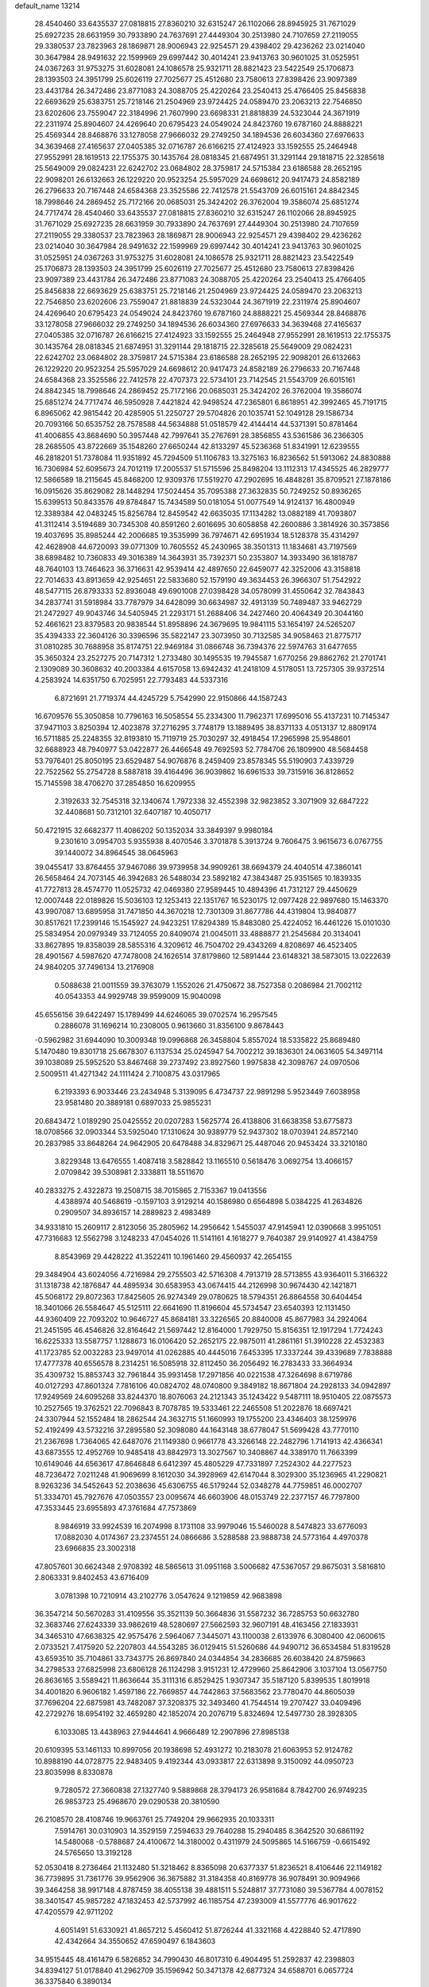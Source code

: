 default_name                                                                    
13214
  28.4540460  33.6435537  27.0818815  27.8360210  32.6315247  26.1102066
  28.8945925  31.7671029  25.6927235  28.6631959  30.7933890  24.7637691
  27.4449304  30.2513980  24.7107659  27.2119055  29.3380537  23.7823963
  28.1869871  28.9006943  22.9254571  29.4398402  29.4236262  23.0214040
  30.3647984  28.9491632  22.1599969  29.6997442  30.4014241  23.9413763
  30.9601025  31.0525951  24.0367263  31.9753275  31.6028081  24.1086578
  25.9321711  28.8821423  23.5422549  25.1706873  28.1393503  24.3951799
  25.6026119  27.7025677  25.4512680  23.7580613  27.8398426  23.9097389
  23.4431784  26.3472486  23.8771083  24.3088705  25.4220264  23.2540413
  25.4766405  25.8456838  22.6693629  25.6383751  25.7218146  21.2504969
  23.9724425  24.0589470  23.2063213  22.7546850  23.6202606  23.7559047
  22.3184996  21.7607990  23.6698331  21.8818839  24.5323044  24.3671919
  22.2311974  25.8904607  24.4269640  20.6795423  24.0549024  24.8423760
  19.6787160  24.8888221  25.4569344  28.8468876  33.1278058  27.9666032
  29.2749250  34.1894536  26.6034360  27.6976633  34.3639468  27.4165637
  27.0405385  32.0716787  26.6166215  27.4124923  33.1592555  25.2464948
  27.9552991  28.1619513  22.1755375  30.1435764  28.0818345  21.6874951
  31.3291144  29.1818715  22.3285618  25.5649009  29.0824231  22.6242702
  23.0684802  28.3759817  24.5715384  23.6186588  28.2652195  22.9098201
  26.6132663  26.1229220  20.9523254  25.5957029  24.6698612  20.9417473
  24.8582189  26.2796633  20.7167448  24.6584368  23.3525586  22.7412578
  21.5543709  26.6015161  24.8842345  18.7998646  24.2869452  25.7172166
  20.0685031  25.3424202  26.3762004  19.3586074  25.6851274  24.7717474
  28.4540460  33.6435537  27.0818815  27.8360210  32.6315247  26.1102066
  28.8945925  31.7671029  25.6927235  28.6631959  30.7933890  24.7637691
  27.4449304  30.2513980  24.7107659  27.2119055  29.3380537  23.7823963
  28.1869871  28.9006943  22.9254571  29.4398402  29.4236262  23.0214040
  30.3647984  28.9491632  22.1599969  29.6997442  30.4014241  23.9413763
  30.9601025  31.0525951  24.0367263  31.9753275  31.6028081  24.1086578
  25.9321711  28.8821423  23.5422549  25.1706873  28.1393503  24.3951799
  25.6026119  27.7025677  25.4512680  23.7580613  27.8398426  23.9097389
  23.4431784  26.3472486  23.8771083  24.3088705  25.4220264  23.2540413
  25.4766405  25.8456838  22.6693629  25.6383751  25.7218146  21.2504969
  23.9724425  24.0589470  23.2063213  22.7546850  23.6202606  23.7559047
  21.8818839  24.5323044  24.3671919  22.2311974  25.8904607  24.4269640
  20.6795423  24.0549024  24.8423760  19.6787160  24.8888221  25.4569344
  28.8468876  33.1278058  27.9666032  29.2749250  34.1894536  26.6034360
  27.6976633  34.3639468  27.4165637  27.0405385  32.0716787  26.6166215
  27.4124923  33.1592555  25.2464948  27.9552991  28.1619513  22.1755375
  30.1435764  28.0818345  21.6874951  31.3291144  29.1818715  22.3285618
  25.5649009  29.0824231  22.6242702  23.0684802  28.3759817  24.5715384
  23.6186588  28.2652195  22.9098201  26.6132663  26.1229220  20.9523254
  25.5957029  24.6698612  20.9417473  24.8582189  26.2796633  20.7167448
  24.6584368  23.3525586  22.7412578  22.4707373  22.5734101  23.7142545
  21.5543709  26.6015161  24.8842345  18.7998646  24.2869452  25.7172166
  20.0685031  25.3424202  26.3762004  19.3586074  25.6851274  24.7717474
  46.5950928   7.4421824  42.9498524  47.2365801   6.8618951  42.3992465
  45.7191715   6.8965062  42.9815442  20.4285905  51.2250727  29.5704826
  20.1035741  52.1049128  29.1586734  20.7093166  50.6535752  28.7578588
  44.5634888  51.0518579  42.4144414  44.5371391  50.8781464  41.4006855
  43.8684690  50.3957448  42.7997641  35.2767691  28.3856855  43.5361586
  36.2366305  28.2685505  43.8722669  35.1548260  27.6650244  42.8133297
  45.5236368  51.8341991  12.6239555  46.2818201  51.7378084  11.9351892
  45.7294509  51.1106783  13.3275163  16.8236562  51.5913062  24.8830888
  16.7306984  52.6095673  24.7012119  17.2005537  51.5715596  25.8498204
  13.1112313  17.4345525  46.2829777  12.5866589  18.2115645  45.8468200
  12.9309376  17.5519270  47.2902695  16.4848281  35.8709521  27.1878186
  16.0915626  35.8629082  28.1448294  17.5024454  35.7095388  27.3632835
  50.7249252  50.8936265  15.6399513  50.8433576  49.8784847  15.7434589
  50.0181054  51.0077549  14.9124137  16.4800949  12.3389384  42.0483245
  15.8256784  12.8459542  42.6635035  17.1134282  13.0882189  41.7093807
  41.3112414   3.5194689  30.7345308  40.8591260   2.6016695  30.6058858
  42.2600886   3.3814926  30.3573856  19.4037695  35.8985244  42.2006685
  19.3535999  36.7974671  42.6951934  18.5128378  35.4314297  42.4628908
  44.6720093  39.0771309  10.7605552  45.2430965  38.3501313  11.1834681
  43.7197569  38.6898482  10.7360833  49.3016389  14.3643931  35.7392371
  50.2353807  14.3933490  36.1818787  48.7640103  13.7464623  36.3716631
  42.9539414  42.4897650  22.6459077  42.3252006  43.3158818  22.7014633
  43.8913659  42.9254651  22.5833680  52.1579190  49.3634453  26.3966307
  51.7542922  48.5477115  26.8793333  52.8936048  49.6901008  27.0398428
  34.0578099  31.4550642  32.7843843  34.2837741  31.5918984  33.7787979
  34.6428099  30.6634987  32.4913139  50.7489487  33.9462729  21.2472927
  49.9043746  34.5405945  21.2293171  51.2688406  34.2427460  20.4064349
  20.3044160  52.4661621  23.8379583  20.9838544  51.8958896  24.3679695
  19.9841115  53.1654197  24.5265207  35.4394333  22.3604126  30.3396596
  35.5822147  23.3073950  30.7132585  34.9058463  21.8775717  31.0810285
  30.7688958  35.8174751  22.9469184  31.0866748  36.7394376  22.5974763
  31.6477655  35.3650324  23.2527275  20.7147312   1.2733480  30.1495535
  19.7945587   1.6770256  29.8862762  21.2701741   2.1309089  30.3608632
  40.2003384   4.6157058  13.6942432  41.2418109   4.5178051  13.7257305
  39.9372514   4.2583924  14.6351750   6.7025951  22.7793483  44.5337316
   6.8721691  21.7719374  44.4245729   5.7542990  22.9150866  44.1587243
  16.6709576  55.3050858  10.7796163  16.5058554  55.2334300  11.7962371
  17.6995016  55.4137231  10.7145347  37.9471103   3.8250394  12.4023878
  37.2716295   3.7748179  13.1889495  38.8371133   4.0513137  12.8809174
  16.5711885  25.2248355  32.8193810  15.7119719  25.7030297  32.4918454
  17.2965998  25.9548601  32.6688923  48.7940977  53.0422877  26.4466548
  49.7692593  52.7784706  26.1809900  48.5684458  53.7976401  25.8050195
  23.6529487  54.9076876   8.2459409  23.8578345  55.5190903   7.4339729
  22.7522562  55.2754728   8.5887818  39.4164496  36.9039862  16.6961533
  39.7315916  36.8128652  15.7145598  38.4706270  37.2854850  16.6209955
   2.3192633  32.7545318  32.1340674   1.7972338  32.4552398  32.9823852
   3.3071909  32.6847222  32.4408681  50.7312101  32.6407187  10.4050717
  50.4721915  32.6682377  11.4086202  50.1352034  33.3849397   9.9980184
   9.2301610   3.0954703   5.9355938   8.4070546   3.3701878   5.3913724
   9.7606475   3.9615673   6.0767755  39.1440072  34.8964545  38.0645963
  39.0455417  33.8764455  37.9467086  39.9739958  34.9909261  38.6694379
  24.4040514  47.3860141  26.5658464  24.7073145  46.3942683  26.5488034
  23.5892182  47.3843487  25.9351565  10.1839335  41.7727813  28.4574770
  11.0525732  42.0469380  27.9589445  10.4894396  41.7312127  29.4450629
  12.0007448  22.0189826  15.5036103  12.1253413  22.1351767  16.5230175
  12.0977428  22.9897680  15.1463370  43.9907087  13.6895958  31.7471850
  44.3670218  12.7301309  31.8677786  44.4319804  13.9840877  30.8517621
  17.2399146  15.1545927  24.9423251  17.8294389  15.8483080  25.4224052
  16.4461226  15.0101030  25.5834954  20.0979349  33.7124055  20.8409074
  21.0045011  33.4888877  21.2545684  20.3134041  33.8627895  19.8358039
  28.5855316   4.3209612  46.7504702  29.4343269   4.8208697  46.4523405
  28.4901567   4.5987620  47.7478008  24.1626514  37.8179860  12.5891444
  23.6148321  38.5873015  13.0222639  24.9840205  37.7496134  13.2176908
   0.5088638  21.0011559  39.3763079   1.1552026  21.4750672  38.7527358
   0.2086984  21.7002112  40.0543353  44.9929748  39.9599009  15.9040098
  45.6556156  39.6422497  15.1789499  44.6246065  39.0702574  16.2957545
   0.2886078  31.1696214  10.2308005   0.9613660  31.8356100   9.8678443
  -0.5962982  31.6944090  10.3009348  19.0996868  26.3458804   5.8557024
  18.5335822  25.8689480   5.1470480  19.8301718  25.6678307   6.1137534
  25.0245947  54.7002212  39.1836301  24.0631605  54.3497114  39.1038089
  25.5952520  53.8467468  39.2737492  23.8927560   1.9975838  42.3098767
  24.0970506   2.5009511  41.4271342  24.1111424   2.7100875  43.0317965
   6.2193393   6.9033446  23.2434948   5.3139095   6.4734737  22.9891298
   5.9523449   7.6038958  23.9581480  20.3889181   0.6897033  25.9855231
  20.6843472   1.0189290  25.0425552  20.0207283   1.5625774  26.4138806
  31.6638358  53.6775873  18.0708566  32.0903344  53.5925040  17.1310624
  30.9389779  52.9437302  18.0703941  24.8572140  20.2837985  33.8648264
  24.9642905  20.6478488  34.8329671  25.4487046  20.9453424  33.3210180
   3.8229348  13.6476555   1.4087418   3.5828842  13.1165510   0.5618476
   3.0692754  13.4066157   2.0709842  39.5308981   2.3338811  18.5511670
  40.2833275   2.4322873  19.2508715  38.7015865   2.7153367  19.0413556
   4.4388974  40.5468619  -0.1597103   3.9129214  40.1586980   0.6564898
   5.0384225  41.2634826   0.2909507  34.8936157  14.2889823   2.4983489
  34.9331810  15.2609117   2.8123056  35.2805962  14.2956642   1.5455037
  47.9145941  12.0390668   3.9951051  47.7316683  12.5562798   3.1248233
  47.0454026  11.5141161   4.1618277   9.7640387  29.9140927  41.4384759
   8.8543969  29.4428222  41.3522411  10.1961460  29.4560937  42.2654155
  29.3484904  43.6024056   4.7216984  29.2755503  42.5716308   4.7913719
  28.5713855  43.9364011   5.3166322  31.1318738  42.1876847  44.4895934
  30.6583953  43.0674415  44.2126998  30.9674430  42.1421871  45.5068172
  29.8072363  17.8425605  26.9274349  29.0780625  18.5794351  26.8864558
  30.6404454  18.3401066  26.5584647  45.5125111  22.6641690  11.8196604
  45.5734547  23.6540393  12.1131450  44.9360409  22.7093202  10.9646727
  45.8684181  33.3226565  20.8840008  45.8677983  34.2924064  21.2451595
  46.4546826  32.8164642  21.5697442  12.8164000   1.7929750  15.8156351
  12.1917294   1.7724243  16.6225333  13.5587757   1.1288673  16.0106420
  52.2652175  22.9875011  41.2861161  51.3910228  22.4532383  41.1723785
  52.0032283  23.9497014  41.0262885  40.4445016   7.6453395  17.3337244
  39.4339689   7.7838888  17.4777378  40.6556578   8.2314251  16.5085918
  32.8112450  36.2056492  16.2783433  33.3664934  35.4309732  15.8853743
  32.7961844  35.9931458  17.2971856  40.0221538  47.3264698   8.6719786
  40.0127293  47.8601324   7.7816106  40.0824702  48.0740800   9.3849182
  18.8671804  24.2928133  34.0942897  17.9249569  24.6095268  33.8244370
  18.8076063  24.2121343  35.1243422   9.5487111  18.9510405  22.0875573
  10.2527565  19.3762521  22.7096843   8.7078785  19.5333461  22.2465508
  51.2022876  18.6697421  24.3307944  52.1552484  18.2862544  24.3632715
  51.1660993  19.1755200  23.4346403  38.1259976  52.4192499  43.5732216
  37.2895580  52.3098080  44.1643148  38.6778047  51.5699428  43.7770110
  21.2367698   1.7364065  42.6487076  21.1149380   0.9661778  43.3266148
  22.2482796   1.7141913  42.4366341  43.6873555  12.4952769  10.9485418
  43.8842973  13.3027567  10.3408867  44.3389170  11.7663399  10.6149046
  44.6563617  47.8646848   6.6412397  45.4805229  47.7331897   7.2524302
  44.2277523  48.7236472   7.0211248  41.9069699   8.1612030  34.3928969
  42.6147044   8.3029300  35.1236965  41.2290821   8.9263236  34.5452643
  52.2038636  45.6306755  46.5179244  52.0348278  44.7759851  46.0002707
  51.3334701  45.7927676  47.0503557  23.0095674  46.6603906  48.0153749
  22.2377157  46.7797800  47.3533445  23.6955893  47.3761684  47.7573869
   8.9846919  33.9924539  16.2074998   8.1731108  33.9979046  15.5460028
   8.5474823  33.6776093  17.0882030   4.0174367  23.2374551  24.0866686
   3.5288588  23.9888738  24.5773164   4.4970378  23.6966835  23.3002318
  47.8057601  30.6624348   2.9708392  48.5865613  31.0951168   3.5006682
  47.5367057  29.8675031   3.5816810   2.8063331   9.8402453  43.6716409
   3.0781398  10.7210914  43.2102776   3.0547624   9.1219859  42.9683898
  36.3547214  50.5670283  31.4109556  35.3521139  50.3664836  31.5587232
  36.7285753  50.6632780  32.3683746  27.6243339  33.9862619  48.5280697
  27.5662593  32.9607191  48.4163456  27.1833931  34.3465310  47.6638325
  42.9575476   2.5964067   7.3445071  43.1100038   2.6133976   6.3080400
  42.0600615   2.0733521   7.4175920  52.2207803  44.5543285  36.0129415
  51.5260686  44.9490712  36.6534584  51.8319528  43.6593510  35.7104861
  33.7343775  26.8697840  24.0344854  34.2836685  26.6038420  24.8759663
  34.2798533  27.6825998  23.6806128  26.1124298   3.9151231  12.4729960
  25.8642906   3.1037104  13.0567750  26.8636165   3.5589421  11.8636644
  35.3111316   6.8529425   1.9307347  35.5187120   5.8399535   1.8019918
  34.4001820   6.9606182   1.4597186  22.7669857  44.7442863  37.5683562
  23.7780470  44.8605039  37.7696204  22.6875981  43.7482087  37.3208375
  32.3493460  41.7544514  19.2707427  33.0409496  42.2729276  18.6954192
  32.4659280  42.1852074  20.2076719   5.8324694  12.5497730  28.3928305
   6.1033085  13.4438963  27.9444641   4.9666489  12.2907896  27.8985138
  20.6109395  53.1461133  10.8997056  20.1938698  52.4931272  10.2183078
  21.6063953  52.9124782  10.8988190  44.0728775  22.9483405   9.4192344
  43.0933817  22.6313898   9.3150092  44.0950723  23.8035998   8.8330878
   9.7280572  27.3660838  27.1327740   9.5889868  28.3794173  26.9581684
   8.7842700  26.9749235  26.9853723  25.4968670  29.0290538  20.3810590
  26.2108570  28.4108746  19.9663761  25.7749204  29.9662935  20.1033311
   7.5914761  30.0310903  14.3529159   7.2594633  29.7640288  15.2940485
   8.3642520  30.6861192  14.5480068  -0.5788687  24.4100672  14.3180002
   0.4311979  24.5095865  14.5166759  -0.6615492  24.5765650  13.3192128
  52.0530418   8.2736464  21.1132480  51.3218462   8.8365098  20.6377337
  51.8236521   8.4106446  22.1149182  36.7739895  31.7361776  39.9562906
  36.3675882  31.3184358  40.8169778  36.9078491  30.9094966  39.3464258
  38.9917148   4.8787459  38.4055138  39.4881511   5.5248817  37.7731080
  39.5367784   4.0078152  38.3401547  45.9857282  47.1832453  42.5737992
  46.1185754  47.2393009  41.5577776  46.9017622  47.4205579  42.9711202
   4.6051491  51.6330921  41.8657212   5.4560412  51.8726244  41.3321168
   4.4228840  52.4717890  42.4342664  34.3550652  47.6590497   6.1843603
  34.9515445  48.4161479   6.5826852  34.7990430  46.8017310   6.4904495
  51.2592837  42.2398803  34.8394127  51.0178840  41.2962709  35.1596942
  50.3471378  42.6877324  34.6588701   6.0657724  36.3375840   6.3890134
   6.1956176  36.8850919   7.2476323   7.0214782  36.1045588   6.0839115
   8.4944492  14.0818756  44.9546520   9.3683288  14.2908496  45.4632286
   8.1017972  13.2730919  45.4568563  16.0988375  23.5627882   2.9213807
  15.8474215  23.0628278   2.0590590  16.0325962  22.8363683   3.6532604
  29.3698347  50.4744459  10.8182112  29.4910427  51.3673041  10.3143981
  28.4259469  50.5517218  11.2292714   8.5890703  35.5662157   5.5842804
   9.4246053  36.1752858   5.6241817   8.7892566  34.9220549   4.8120959
  27.0477802  29.4834267  27.5148657  27.1799747  29.7058955  26.5186128
  26.0407971  29.6864941  27.6670833  43.0704078   7.2915746   8.5997820
  43.1030644   6.5462889   7.8840668  44.0001489   7.7324741   8.5390753
  19.9787479  37.6022677  17.0475819  19.6128207  37.8814446  17.9583853
  19.5237734  36.7059794  16.8396558  32.0448554  12.6410861  19.1560569
  32.7023752  12.1024821  19.7429859  31.8390786  13.4751803  19.7307079
  36.8391454  20.0752346  29.8181807  36.4476149  21.0177832  29.9942289
  35.9839981  19.5035527  29.6589967  39.9284517   9.3691748  22.9155371
  40.2739367   8.4305700  23.2237753  40.6247810  10.0020693  23.3523816
  43.6251073  28.6880539  22.7881413  44.0928514  27.7782701  22.6329002
  44.4237959  29.3050503  23.0523204   4.1727688  40.3803471  36.8423169
   4.0583898  41.0869316  37.5836526   3.7407887  39.5327267  37.2432551
  12.2754897  22.5550485  18.2203415  12.5026729  22.0620176  19.0992285
  11.3564379  22.9797552  18.4158935  26.4465361  21.6216420  23.7662265
  26.2648599  21.6616107  24.7830342  25.8445471  20.8569950  23.4417601
  21.7547427  45.5152453  18.1051449  22.7698395  45.3207761  18.1487808
  21.4202945  45.2274227  19.0439365  41.9136216  17.5217122   4.4877856
  41.6031412  16.5441813   4.5802877  42.1983915  17.5897847   3.4943909
  29.5631080  36.9687673  35.7312452  29.3515691  36.0760209  36.2095117
  28.7677029  37.5647328  35.9497722  27.7572300  11.9385852  27.8575023
  28.6558674  12.1905811  27.4075917  27.5591494  11.0017952  27.4555261
  28.2269822  22.8214939  38.4997412  27.8184159  22.3490878  39.3196717
  27.4222317  23.3062502  38.0693347  31.1462144   5.1426838  45.9503119
  30.8851112   4.8757649  44.9909367  31.5079676   4.2875961  46.3765123
   8.1372087  27.1246751   5.9520808   7.9317313  26.7145196   5.0221825
   7.9963147  28.1368248   5.7964851   3.7083659  37.6070233  41.8826357
   4.0744397  38.2909344  42.5742268   3.5963105  36.7524696  42.4636380
  24.7595585  44.6715165  26.3626467  24.2175029  44.1256396  27.0503761
  24.7002183  44.0858012  25.5042130  33.0368810  21.6131785  12.9265779
  33.5730313  21.7389298  13.8007336  32.3951382  20.8322605  13.1547108
  31.0715264  19.0855100   6.4999474  30.6688795  18.1580793   6.6007504
  31.0436289  19.2652975   5.4772604  41.6914973   8.8121611  12.7181087
  41.1019248   8.0611791  12.3375218  41.6884466   9.5300051  11.9753524
  21.5005518  18.7136028  16.4063005  20.5435499  19.1088910  16.4494715
  22.0989997  19.5600270  16.4511099  25.5669596  34.4477809   8.3204382
  25.5077896  35.4706735   8.4303212  24.9537812  34.2528985   7.5147281
  35.9842337  16.7899578  36.4873676  36.4918531  16.8584261  37.3778716
  35.5695674  17.7323158  36.3715131  23.5774690  55.7308560  26.8009926
  23.2744476  55.2644802  25.9523811  22.7766539  55.6427425  27.4494621
   0.5705163  29.5152824  34.4250932  -0.1436346  29.0975930  33.8063813
   0.8522928  28.7340265  35.0284378  32.6961749   2.6251736  12.5871049
  33.4300625   2.9643994  11.9341853  32.2240266   1.8892076  12.0341801
  40.7269138  16.3050078  45.7423299  40.6423252  16.5583098  46.7330301
  41.6870853  16.5705116  45.4869353  19.7646441  51.4638957   8.9433513
  19.0657318  51.5566325   8.1803177  20.6545426  51.4023411   8.4536941
  17.4225797  54.7278492  29.2174908  16.6649218  55.0888404  28.6188299
  16.9475581  54.4895666  30.1015950  51.1036417  19.7703615  21.7955138
  51.1188802  20.3298175  20.9346368  51.7765760  19.0094161  21.6042071
  39.0723871  52.9546694  33.7211943  40.0202445  52.5711599  33.5771660
  38.4532278  52.1476729  33.5581365   2.9279114  31.9532193   0.5572410
   2.1849411  32.5797621   0.1960060   2.4383429  31.1038692   0.8178462
   7.1329666  49.1118212  29.2058969   6.7274937  48.4755564  29.8983462
   7.6655493  48.4996106  28.5699187  43.9774871  34.6909922   7.7350144
  43.3654822  34.2317783   8.4427776  43.6009609  35.6609881   7.7311217
   3.7413872  28.1790983  44.7822208   4.6855752  27.8997282  44.5110904
   3.1243780  27.6519888  44.1444086   6.9671603  10.1146381  34.2058292
   7.1396366  10.3351120  33.2268642   5.9417618   9.9878258  34.2625688
  33.8299680  20.8696694  18.6450975  34.7441638  21.3093260  18.8334350
  34.0702411  20.1111845  17.9803861  23.3108687  32.0356234  37.5636104
  22.6275236  31.5365242  38.1485660  24.0228769  32.3659971  38.2206438
  15.1184457  24.0725495  39.0467197  14.8961314  23.8438778  40.0340089
  16.1171986  24.3476287  39.0894871  53.1018086   9.8170605  34.4647166
  53.0028416   8.8195177  34.7409699  53.4045577   9.7475309  33.4762893
  23.4237221  21.9861282  43.7599937  23.9130475  22.4669276  42.9931985
  22.6061568  21.5580799  43.2884874   5.5143670  43.3969818  40.3001961
   5.2624366  44.1858110  40.9153813   6.0159678  42.7451854  40.9175984
   0.6708682  21.7730184   6.6508439   0.0614166  21.2537596   6.0079408
   0.7775568  22.6954975   6.2167887  45.4690266  43.6430733  22.6336052
  45.5633315  43.9364755  23.6219283  46.4338642  43.3882286  22.3703162
  46.2684203  31.6193021  44.7992000  45.6376884  30.9972418  44.2715948
  45.6933232  32.4373031  45.0255719   1.4172677  49.8593096  30.7109199
   1.7023942  50.5070299  31.4746475   0.4637038  49.5807671  30.9948345
  29.4874663  10.9187857  45.9536152  29.3301039  11.7286200  45.3584416
  30.2879699  11.1943767  46.5531867  39.8890305   8.7827310  42.4993475
  39.6883565   8.8517685  41.4866872  38.9642302   8.5937880  42.9150610
  32.4225098  35.1725073  11.3223646  31.4686695  35.0712502  10.9273061
  32.5561591  34.3000390  11.8538817  25.2797075  36.6022576  35.8016985
  25.7337949  36.4909382  36.7127617  24.4470948  37.1652849  35.9791711
  44.4012959  41.8349630  41.2086331  45.3846530  42.1235123  41.3054774
  43.9752215  42.5773251  40.6339926   8.9582699  17.7916478  42.0668628
   9.2841884  18.4806849  42.7555348   8.3589363  17.1529403  42.6149347
  46.5821375   9.4385959  16.9669678  47.5127035   9.4812672  16.5202164
  45.9425856   9.3231625  16.1567813  20.9260990   7.0495784  14.1072062
  20.5655446   6.3914068  14.8246533  21.9515625   6.9765864  14.2313796
   7.6271520  46.6914581   5.4831281   8.3533741  46.8553265   6.2057486
   7.7266509  45.6770079   5.2850786  13.2353940  46.9038718  47.6401167
  14.0626625  46.8639833  48.2636142  12.8802357  47.8652866  47.8065021
  28.5479649  28.9670249  45.2248600  28.9059475  28.9369296  44.2487519
  28.0675848  29.8744516  45.2686670   3.0661716  47.0183890   3.9760951
   3.7664949  47.0652805   4.7260957   2.5131182  47.8766078   4.0830309
   5.3900178   1.6000534  44.9574640   5.4445948   0.5880473  44.7744950
   6.3433810   1.9338830  44.9077750  16.9822259  54.2275706  21.8647667
  16.9999410  54.1903766  22.9033596  17.1181370  55.2405351  21.6787741
  25.0353087  47.3825607  19.0407525  24.7270562  46.5139120  18.5772400
  25.9859708  47.5306302  18.6450540  15.0739122  35.9356716   5.3311933
  15.6962711  36.7654844   5.2654471  14.2167226  36.2533133   4.8482015
  34.6023653  29.0113664   0.9173662  33.7647193  28.9393146   0.3089960
  34.1873017  29.0615557   1.8663132  24.6572234  43.0582629  24.2331961
  24.6539725  42.0873281  24.5951291  24.9195507  42.9240154  23.2421836
  34.0600992  32.2778995   9.1745603  33.5817275  31.6488023   9.8415161
  34.0623726  31.7274801   8.2946313  13.7208821  53.2959715   5.2926252
  14.3033987  52.6424866   4.7224505  12.8927064  52.7276182   5.5114788
  18.7009393  36.7290298  35.3572057  18.8464370  35.9706363  34.6844415
  19.5465438  36.7323821  35.9368281  12.9518524  45.4178487  41.2023786
  13.9625007  45.5629249  41.0839113  12.6366117  46.2512489  41.7212787
  31.3258552  52.6240131  44.0372212  32.3332607  52.7536543  43.8984955
  31.0096622  52.0949169  43.2205687  30.2752608  53.5902536  23.1655832
  30.2633649  54.3427712  23.8721975  29.4338244  53.0329003  23.3953077
  28.0169499   9.4388743  31.6188606  27.1280428   9.0740938  31.9959536
  28.3278456   8.6963379  30.9692526  44.6560112   4.3290872   2.9882605
  44.7198822   3.9229812   2.0615646  45.6417921   4.5669259   3.2282906
   5.7845188  42.5231547   5.4434536   6.5752132  43.1577786   5.2419097
   5.2102483  42.5754288   4.5837267  17.5877141  12.1207597  27.3612073
  17.3755945  12.7780590  28.1244052  16.6754178  11.9265035  26.9315603
  11.2835132  44.9491648  10.9418302  11.7110518  44.4495903  11.7433390
  11.9105657  45.7639881  10.8136529  16.9515215  41.4605918  40.0458896
  17.3429674  40.7302257  40.6651780  17.2521584  42.3373397  40.5138039
  35.4301784  44.7374362   4.7587094  34.7478962  45.1486160   4.0985834
  34.8381856  44.1568292   5.3809351  41.7434538  46.0432681  25.0544718
  41.6432076  45.5537779  24.1536400  42.5134151  46.7060356  24.8981642
  15.1143439  13.6163867  47.5625512  14.6200652  14.0836692  46.7900528
  15.5585892  12.8004611  47.1215554  23.1232824   4.9675317  28.5498402
  23.0582145   5.9852070  28.6475338  24.1212970   4.7824195  28.3789369
  12.6901376  38.7758489  32.7392680  12.5766907  39.6318928  33.3265135
  13.6562757  38.4766504  32.9736026  11.3215221   8.0181401   1.1301099
  11.7796040   8.0475911   2.0600022  10.4313449   8.5174429   1.2949975
  16.6438133  11.1529501  35.6559232  16.5654378  12.0196268  36.2184824
  15.7270574  10.6971477  35.8154609  11.0579283  41.2550906  30.9683655
  11.7012195  40.5019657  30.6719682  10.2070878  40.7363016  31.2475422
   9.1133757  33.3209100   3.8381466   9.1159070  32.7476510   4.7068014
   9.4956544  32.6497686   3.1395197  45.0354733  36.1271603  37.3452322
  45.7098388  36.1278114  38.1328040  44.2593546  35.5536275  37.7056447
   6.2116399  52.7431644  19.8816328   6.4617771  52.3195290  20.7879113
   7.0946092  53.1256680  19.5322335  22.3634233  41.4749834  11.8684116
  22.5628066  40.7937978  12.6248673  23.1681334  42.1211022  11.9182112
   2.7504022  42.1566034  35.2439789   2.7047920  42.9203378  35.9238889
   3.2187214  41.3904605  35.7501819  50.7183489  40.9463874   0.9083937
  50.4414706  40.0708247   1.3473801  50.4978480  40.8373574  -0.0858598
  46.6255101  18.8455018  34.9736522  47.2632569  18.0541103  35.1915662
  45.6900574  18.4025583  35.0710996  10.8900583  19.2868844  29.5188874
  11.0999341  18.3195108  29.2211700  11.7248607  19.8139719  29.2109645
  36.4145709  18.9912593  40.5244777  36.4330172  18.4157430  41.3829911
  36.7398332  18.3387928  39.7960889  10.5343340  32.1279447  27.8823769
  11.5146084  32.3404052  27.6672670   9.9997988  32.7262603  27.2283719
  20.0839927  30.7449130  18.7133241  20.3376154  30.3259453  17.8205728
  20.9677776  31.0156269  19.1512992  27.2014334  30.9805968  42.3841273
  27.2713258  31.8738366  41.8699979  26.2604070  30.6326234  42.1246410
   1.7706306  50.8483396  23.8463263   1.4669045  51.3308714  24.7121402
   2.2680929  51.6133588  23.3357148  34.3913115  39.1673641  11.0421871
  34.5069034  39.5843439  11.9761819  33.5254060  38.5973735  11.1554477
  36.2718758  51.6344440  22.4376286  37.1823725  51.3707472  22.8448750
  35.7218347  51.9197544  23.2692093  22.5935573   4.9139995  24.0334289
  23.0177183   4.1434131  23.4848593  22.4202904   4.4731028  24.9543310
  10.7675914  50.7012879  39.7475979   9.9680031  50.5305542  40.3669714
  11.0871969  49.7673403  39.4696549   9.0164702  46.4897468  33.4444195
   8.4678061  45.7838277  33.9469114   9.9264772  46.5051100  33.9161971
  10.7718339   1.3338912  47.6821598  11.6548514   0.9234900  47.9814155
  10.4864176   0.8164975  46.8507653  27.7228650  32.7354762  21.9167241
  27.3615138  33.6566051  22.2105535  28.7467449  32.8750022  21.8958298
   4.4071743  32.2944705  46.3407198   3.9106439  32.1307038  47.2279011
   4.7802391  33.2329794  46.4112455  12.9256542  11.1881660  33.8566938
  11.9905712  11.0146051  34.2681676  12.7509220  11.1030204  32.8408436
  24.1168417  32.6260539  17.9701313  24.8201988  32.0640995  17.4648147
  23.2813688  32.5637802  17.3633246   9.5999037  21.6542494  14.2337616
  10.5068649  21.6687044  14.7301848   9.8287185  22.0518897  13.3084284
  21.3060526  48.6557249   9.3934197  21.8969184  49.4820169   9.5367568
  20.8664570  48.7918644   8.4838297  27.8652426  38.0994605  39.8494064
  28.8335069  38.4227153  39.6363710  27.3414714  38.9643819  39.9590778
  35.8925295  52.6913703  38.8711922  35.5539306  52.8003245  39.8504338
  36.2300833  51.7211121  38.8541995  19.3752351   2.9285692  41.1143520
  19.0755309   3.7538851  41.6573469  20.0611092   2.4719737  41.7458319
  43.3184747  20.9350867  39.8289621  43.5238246  21.2027226  40.8180499
  44.2705107  20.9394992  39.4060719  29.4421492  35.1891293   3.3808898
  29.9278096  34.3223579   3.6707851  29.7380306  35.2818078   2.3842969
  34.3906993   3.3175213  41.9415651  34.8471261   3.0597373  41.0480430
  35.1836550   3.3692017  42.6031551   6.3257370  41.2330984  33.2259187
   6.4979373  40.6647923  34.0742284   7.2247984  41.7231323  33.0808445
   4.1143310  30.8337275  23.1021973   3.7764952  30.8359832  22.1248464
   4.8247506  31.5841836  23.1101466  36.0292122  10.5876061  44.4869637
  36.1219285  11.4469128  43.9251649  35.0686167  10.6214673  44.8472028
  33.9872809  34.9299119   6.1445723  33.8731401  34.8968508   7.1723597
  34.5786765  35.7666640   6.0027872  33.5220526  40.5428250  30.2883964
  33.8170920  39.8297572  30.9715676  33.2995907  41.3644850  30.8711440
  47.7497449  50.6332919  34.5733131  47.4593001  49.7336834  34.9796728
  48.1630191  51.1355818  35.3778288  28.4238091  30.3342565  29.7570003
  27.9607759  30.0266810  28.8851593  29.4321374  30.2946536  29.5064656
  47.1194895  20.6345284  29.4599448  47.0099552  20.4499496  28.4468953
  47.1295450  21.6781218  29.4950309  37.4681175  28.4127151  21.7164095
  36.8540039  28.8631988  21.0110192  36.8902588  28.4553529  22.5725772
   1.2953887  33.7073444  24.5170919   1.7504350  34.5239284  24.0775922
   0.2913282  33.8754979  24.3611565  20.2718690   4.2124954  33.5142195
  20.1221178   4.7107536  34.4016516  21.2749952   4.1420181  33.4072645
  16.7562981  28.6798827  22.0413472  15.8191799  28.4506688  22.4164589
  16.5463860  29.2924306  21.2362133  33.8323891  55.5776897   9.6861884
  33.4946508  55.5109785   8.7073751  34.8538691  55.5830325   9.5930499
  17.6842771  26.3264280  27.9536822  18.3120891  26.9432672  27.4212225
  16.7462950  26.7244174  27.7930522  19.7136338  15.2642738   7.5225793
  20.2062601  14.5824723   6.9197232  19.8974308  14.9114421   8.4724890
  27.3264489   2.7245331   4.4021094  26.9475398   1.8198688   4.7091485
  27.4183786   2.6340609   3.3836172  14.9691660  11.5758692  23.2415748
  15.1052076  12.5136523  22.8345957  14.9692160  11.7456440  24.2596006
  26.4748474  45.8510271  46.1620858  27.0518313  46.4919286  46.7270608
  25.5803681  45.8141341  46.6439332  12.0164117  44.0953415  43.4537990
  12.4979035  44.7193601  44.1227428  12.4640866  44.3162517  42.5529291
  13.4890378  20.4134125  13.9213891  12.8053398  19.7469168  13.5253374
  12.9272832  20.9472938  14.6098619  21.2974581  42.0098898  40.5054182
  20.7689639  41.1533380  40.2485615  20.8002329  42.7541539  39.9891720
   2.5174763  11.7474405  22.2063864   2.3646792  12.7057526  22.5080111
   1.5968393  11.2905013  22.3383896   8.4723357  34.0106446  20.5307332
   8.3880210  33.1670417  21.1197314   8.1322340  33.6780313  19.6069542
  32.1258828  37.8430411  11.5350832  32.3020152  36.8249302  11.5396504
  31.4861308  37.9831235  12.3343889  48.3740480  27.1117077  44.1987951
  47.7429686  27.4208542  44.9532763  48.7097135  27.9921124  43.7809511
  28.4740300  39.3033668  24.3719299  28.4101026  38.2938023  24.1672092
  27.9322507  39.7397324  23.6052770  45.3950041   1.8349184  44.7836730
  45.0644496   1.6664295  45.7305014  45.5911165   0.8814243  44.4163506
   5.4888433  22.9759032  37.2077712   5.1578633  23.7372061  36.5893869
   6.0819847  22.4006728  36.5919827  11.5889891  53.2231836  33.3365517
  10.9119946  52.6787864  32.7722940  12.4403166  53.2154023  32.7545567
  29.3339087  10.2067141  14.0297359  28.8690248  11.1109638  13.8282634
  28.6141995   9.5145263  13.7577959  51.1379694  28.7344592  21.3590055
  51.9353599  28.5667147  20.7338966  50.3454494  28.2700703  20.8790848
  11.9808079  19.5258534  44.9201501  11.0539238  19.7577379  44.5333125
  12.4099256  20.4396416  45.1148789  21.7842251  11.0348327   7.4535513
  20.8599988  11.0541092   7.9224931  22.0791263  10.0520167   7.5551388
  44.2654136  40.1008566  23.1084949  44.1079564  39.9827111  24.1246847
  43.7362313  40.9593120  22.8877993  32.2353085  22.9146136  24.8177628
  32.7758456  22.0343524  24.8806847  31.2854462  22.6199303  25.1128121
  18.9497338  51.0332622  18.4854214  18.9172855  51.8244859  19.1582696
  18.4510777  50.2865590  19.0038431  18.8067177  11.0882541  42.7021190
  17.8697492  11.4843169  42.5010886  18.9143367  10.3631611  41.9775114
  24.4230359  25.9225542  27.1912870  24.8335671  26.6776339  26.6347419
  23.4781277  26.2676297  27.4238814  43.3251010  34.3709707  25.5036539
  42.9039150  34.0275015  24.6272848  42.8043301  35.2399333  25.7025916
   9.3397642   1.8859664  43.3872599   8.4912055   2.1966193  42.8704959
   9.9705724   1.5858438  42.6240567  17.1132825  43.6875811  33.2615624
  17.5037249  44.6353886  33.2567729  17.1288856  43.4114674  32.2618380
  47.4893768  20.2415296  15.5662114  47.7803803  20.8337209  14.7748026
  46.4855517  20.4735675  15.6743318  30.5293982  34.0422553  18.9786351
  29.5844225  34.3360955  18.6852593  30.7806288  33.3076759  18.2968638
   0.6830615   0.8344822  43.1920596   1.2616000   1.6757166  43.0166342
  -0.0974866   1.1893670  43.7523108  27.5514168  37.9000830  31.2872800
  28.2675436  37.9750611  32.0290662  28.0908902  38.0709677  30.4203609
  22.0024398  38.6883632  19.9532054  20.9751293  38.6215929  19.9372960
  22.2785847  38.0131104  20.6875192   1.5097283  47.1295815  45.7729849
   2.3073885  46.5260289  46.0331689   0.6864797  46.5632639  46.0590035
   3.2673098  21.6004657  37.7684253   3.3942317  21.4099830  38.7933045
   4.1113132  22.1796252  37.5689674   1.2424436  18.3961895  39.1928688
   0.4243030  17.8356132  38.9157346   0.8598097  19.3547846  39.2824330
  48.3802658  21.6800715  25.1699985  48.6113314  22.6599481  25.3421636
  49.1148676  21.1531548  25.6826587   8.3771895   7.8708952  14.2815779
   8.9938059   7.4917332  15.0335735   8.5313316   7.1658284  13.5253500
  12.0021973   3.3029188  13.8292048  12.7214898   3.1653626  13.1049196
  12.3388380   2.7001666  14.6104794  46.0068149  54.2874916  13.7576933
  45.7245815  53.3802433  13.3610726  46.8159616  54.0565948  14.3552190
  46.3893888  21.7434284   8.5856982  46.0050880  20.8331761   8.3096306
  45.5665177  22.2541540   8.9485616  26.0172831  55.3046659  15.1014224
  25.3193655  55.3345060  15.8600176  26.8608713  54.9204230  15.5738561
  13.2336072  32.8721505  27.2182503  13.0473414  33.6994883  27.8111375
  14.2480903  32.9415976  27.0327585  24.8132363  34.0784721  14.5845948
  24.2722569  33.2081032  14.4849444  25.7477321  33.7654770  14.8729040
  41.2623111  44.6058645  22.7770828  41.5657801  45.3409488  22.1060185
  40.2346705  44.5986416  22.6566825  14.8466108  43.5087115  27.3208364
  15.6188370  44.1860963  27.4688333  14.7353901  43.5320466  26.2827657
  31.5515915  15.9010165  27.9161230  32.5312775  16.2237103  27.9396992
  31.0026435  16.7476733  27.7316813  28.7225135  21.0345677   1.5092356
  29.6289147  21.3581483   1.8658702  28.3891025  21.7990665   0.9124718
  34.9061984  11.1666578  27.6272375  35.9284526  11.3173974  27.6212708
  34.7895899  10.3678684  28.2777175  16.6455437  35.4641092  14.6839276
  15.7770541  35.2581174  14.1711309  17.3725064  34.9446704  14.1843598
  15.2641530  47.1204379   1.4700488  16.1230017  47.3749196   0.9627068
  15.5648977  46.3847540   2.1239249  13.2830130  39.8343160  27.6105689
  12.8757755  40.7700225  27.4670210  13.0109779  39.5823574  28.5717718
  48.1879423  11.3464748  42.7013541  47.5429544  11.7822774  43.4027703
  47.5354568  10.7405895  42.1712634  25.1418094  48.3714722  23.2691820
  24.8440586  49.2064882  23.7771081  24.3838471  48.1530761  22.6239593
  28.6007182  23.1126825   5.7258813  28.6820666  22.2547750   6.2922338
  29.4946325  23.1391166   5.2040825   5.0810658  46.9680066  11.5925264
   5.0243342  48.0051072  11.5498484   5.0469757  46.7660583  12.6007007
  12.0818945  24.5311734  14.5522647  11.1193947  24.9084108  14.6008057
  12.5009939  25.0189972  13.7499168  35.0893924  42.0561870   2.4915216
  34.4850086  41.5433433   3.1471606  35.9113170  42.3168565   3.0399835
  25.7927189  49.2542002  36.3957429  24.9793742  49.4509544  35.7859965
  25.5020014  49.6519841  37.3077720  40.9332524   5.7039861   4.9963075
  40.3171461   5.5114210   4.1935819  40.3027460   5.6981694   5.8059138
  17.3665046  29.7418880  43.7225095  18.1825815  30.3565320  43.9063544
  16.8998493  30.2202292  42.9304835  11.2337541  30.5925283  22.1807633
  10.7251743  30.0717284  21.4717375  11.2049832  29.9925436  23.0222365
  12.8427761   6.8951247  23.9142301  13.6864039   7.4585939  23.8535066
  12.6655134   6.5895286  22.9407732   6.7823677  25.9992366  29.6648243
   7.1057646  25.3270675  28.9454958   6.9612710  25.4872460  30.5488366
  45.3373466  15.1594038  19.8193287  44.7083787  14.7525924  19.0914816
  46.1893058  15.3722699  19.2526580  25.1209844  50.3090505  38.8072996
  25.4197290  49.8734039  39.7033347  25.4485324  51.2779867  38.9038238
  36.4450259  31.3268622  24.8902877  36.1007990  32.0330024  25.5579155
  35.9102499  31.5080581  24.0330865  13.9792322  29.6030903  41.5604514
  13.2573198  29.5815011  40.8329117  14.1895864  28.6253524  41.7662201
  50.7008379  34.1393191   6.6878095  50.6080073  35.0446560   7.1674274
  50.0385104  34.2003561   5.9036813  14.9419490  24.2396372  36.2679272
  14.8134707  24.1519465  37.2813609  14.0447136  23.9315837  35.8653175
  15.8758167  18.0872471  26.4334084  16.4620292  18.0889909  27.2707924
  14.9856738  17.6694677  26.7253596  18.0431290  21.1992143  12.3647363
  18.6012803  20.4359849  11.9512474  17.2516236  20.7120063  12.8093057
  13.3533659  53.2960235  47.1171714  14.1612480  53.8890055  46.9567396
  12.6470396  53.6330394  46.4366162  50.0400765  24.9558074  15.9277367
  50.7890368  24.6882930  15.2663903  50.2044305  25.9663001  16.0692673
  11.0503281  46.8375469  27.3124559  11.2657268  46.8543748  26.2994862
  11.8934622  47.2631405  27.7371761  26.8333166  45.5174991  14.0734389
  25.8272125  45.2968273  14.1695736  26.8329225  46.3920414  13.5242045
   4.9771044  45.9585419  14.1526185   5.4118575  46.1993019  15.0634232
   5.6607628  45.2922720  13.7497036  31.4433371  32.1395727  17.2590457
  31.3210411  32.3521957  16.2418268  31.1489036  31.1467866  17.3060267
  51.4214234   5.6116224  20.7797487  52.2280624   5.0582045  20.4517653
  51.8155644   6.5505741  20.9368938  36.1033928  15.7268749  26.2623985
  36.8921833  15.3725886  26.8223432  35.5610004  14.8554008  26.0634709
   2.1260602  21.7284984  15.2678656   2.8176784  20.9615100  15.2885265
   1.5128612  21.5338951  16.0657911  48.1834414  12.8971724  37.7515222
  49.0920008  12.7431394  38.2243034  47.8106703  11.9391330  37.6471330
  51.1164585  19.7942997   2.3327154  51.5381823  20.1729198   3.1920393
  50.1387292  20.1249132   2.3732272   3.2076805  51.3657228  46.5846164
   2.6231279  50.5540170  46.8458513   2.7484835  51.7209709  45.7282689
  52.0195317  33.2474211  36.1741317  52.1534279  34.1360272  36.6802837
  52.0319507  32.5381984  36.9263451  20.9338982  56.3642704  21.2919550
  20.9700656  55.3354979  21.3191237  20.1870422  56.5800474  20.6209548
  25.2353037  37.1414574   8.7557325  24.3455440  37.0934121   9.2896018
  25.9488337  37.2517305   9.4978066   3.1176389   8.6997191  26.2749677
   2.4158997   9.3719643  25.9360979   2.8824277   7.8236367  25.7810405
  42.2623665  31.1147322  31.5393099  41.3630188  30.7860688  31.1419449
  41.9898294  31.4389348  32.4818813  13.1521228  31.4921416  32.3582854
  13.2226253  32.4184451  32.8081037  12.1385758  31.2968684  32.3638427
  12.2232708  12.3790996   9.4542715  12.0980449  12.8303952   8.5363743
  11.3913714  11.7784834   9.5535779  20.2448326  45.1015148  34.3374089
  19.9760891  44.5423730  35.1517455  21.1666678  44.7532250  34.0574993
  31.4080724  31.3682598  46.8324258  30.8354787  31.4447413  45.9750689
  31.7141284  32.3526575  46.9777749  13.6067423  29.5213309  28.3255480
  13.3656917  29.9006982  27.3955048  12.7263988  29.1000388  28.6545158
  26.9773024  42.5923288  41.3101195  27.2025196  41.8060968  41.9213090
  26.5254450  42.1787262  40.4903197  30.7392768  45.1475143   8.4872594
  29.9907478  45.4867799   9.1110294  30.6061857  45.7171230   7.6317993
  38.5109227  37.3981334  37.5479388  37.9063727  37.3074532  36.7047099
  38.8183271  36.4072294  37.6888106  21.1243148   5.3392712   0.5179267
  21.3114946   5.8313766  -0.3497846  20.4713460   4.5813097   0.2590647
  11.8177686  13.5387784  15.5431456  11.3158834  14.2180920  14.9732632
  12.5906284  13.2055213  14.9632814  10.2277339  41.2994516   6.9874532
  11.1091062  41.5217646   7.4792653   9.6143956  42.0982064   7.2304334
  40.7802517  20.0991690   4.7003490  41.1479689  19.1388742   4.6138310
  40.9585847  20.5009473   3.7564572  42.7759295   4.3096247  14.3119674
  43.2621161   3.4164932  14.4227540  42.6575822   4.6756092  15.2593843
   5.9092334  12.2832622   4.4246875   6.8324349  12.1594920   4.8756512
   5.4814392  13.0507186   4.9727984  12.5480284   1.4488314   6.9921365
  11.9409290   1.2993774   6.1712647  13.2787590   0.7548298   6.9149561
  22.4333486   0.1416140   0.7552769  23.0081844  -0.5007672   0.1815755
  21.9982775   0.7575548   0.0532956  46.1048612   3.5729224   9.8855065
  46.5574607   3.9916378  10.7157754  46.7606950   2.8416188   9.5867309
  35.7740637  29.5558153  31.6935630  36.6561683  29.1843406  32.0810931
  35.3042681  28.7309255  31.3073037  37.2230157  32.1627076   4.6251052
  37.7918424  31.9014127   5.4431008  37.2229015  33.1912818   4.6412741
  43.1047189  19.4993615   9.3570018  44.0571902  19.3496363   8.9952129
  42.5860981  19.8218724   8.5146074  35.9795300  39.9625594  24.7018611
  35.0651976  40.0319633  25.1780221  36.6673771  40.0279339  25.4599172
  28.6795837  43.8953349  33.5003023  27.8044587  43.3927247  33.7279070
  28.7192758  44.6273735  34.2327594  30.7318387   3.2583100   9.7787731
  31.1170210   2.3460329  10.0750644  31.1991407   3.9442269  10.3601619
   8.7385798  29.2679709   2.5715899   9.2000064  30.1617388   2.3705482
   9.4995294  28.6357776   2.8355925   3.6321967  45.5830166  46.5330172
   3.5270046  44.5570107  46.5766825   4.2045999  45.8032583  47.3633835
  30.7481046  46.8661567  25.7650555  31.6728293  46.6166720  26.1680239
  30.6871189  46.2232584  24.9472489  28.2255421  49.3677404   3.6875009
  28.0285036  48.5071000   3.1479217  27.3432446  49.9072690   3.5826284
  41.7744315  24.1868123  44.5116781  41.9623706  23.1747589  44.4058421
  42.7177852  24.5946420  44.6200128  37.1468009  40.3923424  22.2731435
  36.9802224  41.4078783  22.1627193  36.7248323  40.1778610  23.1909610
  16.9183480  34.6073642  10.1074959  16.6302467  35.5472245   9.8044291
  17.8459110  34.4883817   9.6631362  36.7151931  21.2453019   9.5416993
  37.5533921  20.6654988   9.3466202  36.2460866  21.2881847   8.6205512
  14.1320723  48.7958230  12.0341760  13.9855498  47.8415939  11.6728708
  13.4193942  49.3446003  11.5148511  20.1035500  19.1729342  25.2515598
  20.5489354  18.7726953  24.4094088  19.4057993  19.8343664  24.8640412
  50.3885157  39.6374731  35.4249026  50.5019853  38.9656030  36.2158866
  50.9233684  39.1551237  34.6691217  30.3110123  49.3679649  24.9160106
  30.3865796  48.4285108  25.3331574  29.6653081  49.8759918  25.5281004
  21.5286243  54.1600680  13.2669089  20.9235357  53.8722495  12.4869111
  20.9488319  53.9721969  14.1039952  48.4539981  20.1395433  22.8148868
  48.4324885  20.7180026  23.6600570  49.4366864  20.1006915  22.5386562
   4.7247381  39.1285264  43.9151241   4.7109515  40.1541510  43.8687907
   5.7114788  38.8985251  44.1193443  13.0760592   4.3620949  25.0027138
  13.9974680   4.1918832  24.6093492  12.8480854   5.3297449  24.7223478
  45.3471747  40.7305554   8.5778896  45.2126702  40.0956488   9.3783491
  44.3813275  41.0227014   8.3412779  24.3014346  16.0144756  21.2323559
  24.8055596  15.4035519  21.9087874  23.3165310  15.9087138  21.5394759
  27.2064593  37.6312409  10.5749947  28.2196085  37.6616008  10.3521209
  26.9865566  38.6273706  10.7498343  45.4226660   3.7925743  17.9196051
  44.8992900   4.6447673  18.1821411  46.3565128   3.9393702  18.3291210
  35.1519270  39.3028258  47.5102217  34.9988262  40.3003630  47.7092727
  35.6755431  38.9600277  48.3286266  42.6112916  27.2206680   9.8943080
  42.0545389  26.5453113   9.3412752  43.3433672  27.5171880   9.2265432
  23.3409120  31.8481617  14.1420813  23.8155019  30.9395360  14.1114953
  22.7972251  31.8847070  13.2672334  19.3512337   7.0746731  32.1840848
  19.8724232   7.3119635  33.0442318  18.9506378   7.9834164  31.8922673
  35.7851269  49.6108907   7.1760764  35.2129847  50.4198561   7.4692777
  36.6116912  49.6633395   7.7809462  10.0735569  28.5534494  31.5144288
  10.2921290  29.5317433  31.7585818  10.6399451  28.3809499  30.6679593
  14.2397826  16.8543756   5.1357576  14.3868685  16.0636294   5.7808470
  13.4005633  17.3263877   5.5016921  45.9475462  22.5419592  17.6217658
  45.4077626  21.9267334  16.9817338  46.5941015  23.0278411  16.9736362
  22.2393655  30.1694128  47.4660786  22.2190438  29.4193400  46.7820866
  22.8894112  29.8317920  48.2000619  50.0314332  41.6076743  14.5821227
  50.0144553  41.7942889  13.5767209  49.6331942  40.6768432  14.7013563
   4.8284868  54.8200426  22.8664443   5.5449354  54.3089034  23.4109261
   5.0596573  55.8111583  23.0584336  50.7322979  25.8862748  44.8185965
  50.5941413  25.7777823  45.8184470  49.8513651  26.3109545  44.4791232
   8.7183687   9.3458501   4.3615188   8.8157465   9.2800115   3.3373863
   9.6852538   9.2596644   4.7080252   8.7746202  45.3044425  36.8430031
   8.1512319  45.0307623  36.0665615   8.1758147  45.2205769  37.6802391
  45.1768910  14.8020451  41.1803007  45.9023614  14.8851518  40.4468269
  45.1664999  13.7872091  41.3818195  37.8982534  48.3610574   4.5599377
  36.9359691  48.6264064   4.2923438  37.7590523  47.4680859   5.0676639
   7.6874399  37.9842619  39.6976916   7.8572007  38.4939771  40.5725311
   6.6713021  37.8169834  39.6894207  29.1856083  17.0313714  47.1921611
  28.4159392  17.5066422  46.6837048  30.0033321  17.6268207  46.9721711
  48.4206502   0.4944863  39.8775485  48.2299721   0.0659813  40.7930954
  47.8971252  -0.0947558  39.2125561  48.6823309  30.8253192  15.3752015
  48.4430986  31.8222738  15.4681532  48.6079076  30.6387296  14.3654526
  39.8890502  16.9169523  17.3985056  39.5068156  16.3765670  18.1922518
  39.4773159  17.8570823  17.5290944  42.9329250  54.7334217  10.2457240
  42.9342297  53.7703635  10.6297355  43.7600557  54.7286544   9.6221087
  18.7366819  52.5931903  20.6715074  18.0507094  53.3087920  20.9836284
  18.5877159  51.8285751  21.3493860  41.7442167  11.1379544  24.1001963
  41.7131969  11.5637006  25.0357627  41.6993735  11.9435274  23.4570124
   3.5833923   2.6403285  34.1243302   3.4066765   3.6625789  34.0590406
   2.7587250   2.2319727  33.6523336   1.7991070  52.2816466  44.4551077
   0.9155675  52.7622054  44.5826274   1.5790848  51.5427900  43.7471637
  50.8321783  11.2926471  34.5709127  51.1765221  12.0268032  33.9340174
  51.6481252  10.6606352  34.6592234  11.0819413  32.3046926  38.3776816
  10.9660566  33.0860288  39.0481196  11.4802724  32.7553567  37.5442616
  40.8712527  50.0618698  29.3807516  41.0833434  50.0528653  28.3644142
  40.7289739  49.0494491  29.5806925   0.7744139  27.1281257  40.7916887
   1.2028150  27.1035718  39.8514746   0.0073736  26.4384310  40.7233018
  45.2997416  35.9548848  24.4066729  45.3160616  36.7282113  25.0810590
  44.6986767  35.2464500  24.8454839   5.5647085  14.5006133   8.5755066
   6.1101344  13.6387967   8.4180488   5.0903454  14.3381823   9.4718229
  15.3124652  47.5940144  33.2132155  15.6604221  48.4162791  33.7240324
  14.8486302  47.0244267  33.9315733  17.2804007   6.4973691  25.0461004
  18.2353993   6.8588119  25.2290923  17.0336199   6.9589207  24.1510434
  48.1727492  53.5826041  15.2439675  48.2352616  53.1614546  16.1916973
  48.5314832  52.8297076  14.6364198  19.2924356  13.8775836  17.6969610
  18.4206409  13.4715480  18.0293245  19.0060992  14.7456302  17.2154812
  37.7039961  42.8293677  10.6725131  37.0338794  43.5052926  11.0753532
  38.5591151  43.3940484  10.5327215  32.2884603   1.0005875  24.1910234
  32.8703220   1.2326278  25.0209758  32.9022191   1.2240437  23.3981411
  12.8744424  47.0148749  10.2640810  13.6029309  46.9978897   9.5444409
  12.4694114  47.9608674  10.1986136  34.2395804  21.6478586  15.4151469
  33.4132926  21.9551902  15.9484895  34.4222850  20.6980105  15.7716102
  51.4090792  29.4359279   4.0811442  50.8113735  30.2789211   4.0533584
  52.3244925  29.8102195   4.3901153  33.9365602  34.4143426  21.0290497
  33.7164792  34.6303433  22.0172804  33.5062937  33.4754741  20.9092444
  21.1078303  38.5837062  28.0821367  20.6184475  39.4733398  27.9061536
  22.0633163  38.8660669  28.3417108   3.9921844  23.6532527   1.7947048
   4.7083682  22.8999517   1.7562548   3.3791460  23.3320041   2.5629345
  47.2459412  40.4998720  47.2725011  47.1398617  41.4263675  47.7289985
  46.5407121  40.5452679  46.5130894  38.8086339  25.7436085  37.0017684
  37.8476264  25.9432028  37.3278207  38.7515579  25.8843236  35.9830131
   8.1105089  24.0721029  10.8931366   8.3714325  25.0606332  10.7764367
   8.9321961  23.6364476  11.3281448   1.5429722  38.1657443  23.3253005
   1.9902992  38.6200841  22.5183616   2.0137888  37.2417502  23.3726818
  39.5674463  35.1566617  25.7587126  39.6575157  34.2917465  26.3152867
  39.5767326  34.8485797  24.7902761  42.2305394  42.2782981  37.3485998
  41.2191657  42.5050742  37.3825910  42.2377347  41.2526745  37.2305163
  38.8326911   9.3899198  28.4064099  39.0886296   8.5328864  27.8725739
  38.2593167   9.0046176  29.1792750  30.2872718  -0.1755183   5.9992719
  29.4502754  -0.3511517   6.5797640  30.1467384   0.8002677   5.6760022
  47.8816157  20.7286085  33.4348447  47.4445405  19.9528988  33.9600171
  47.1902516  21.4904150  33.5144283   9.2738207  52.5867907  20.9994535
   9.7303024  52.1159939  20.2121526  10.0294735  53.0374797  21.5219882
  31.3751494  25.6676197   3.2700175  31.0819686  26.2104007   4.0934079
  31.0942158  26.2512264   2.4702221  24.0684766  31.9450484  25.6915090
  23.1800503  31.6067648  25.2837845  24.5987332  32.2581390  24.8601957
  37.1268904   8.6749628  30.3930714  37.3163338   9.5891909  30.8227337
  36.1371209   8.7451628  30.1010375   8.5689208  52.0916981  12.4015245
   9.0611047  52.8935176  11.9809648   8.6349250  52.2765451  13.4187523
   1.1174013   8.9126526  15.6489408   1.9026626   8.2501915  15.5536485
   0.2852212   8.3750072  15.4535610  32.0612290  53.9997707  38.8422198
  31.1844902  54.3976637  38.5003304  32.7352849  54.1200262  38.0833216
  17.6913146  13.3658341  14.3204061  18.3872259  14.1190207  14.2357510
  17.0602149  13.5076942  13.5253562  19.5806339  44.3697176  43.1382973
  19.4445881  44.6462462  44.1248868  20.2570883  43.5888799  43.2072267
  41.4675889  41.7426148  10.3526011  41.4131427  41.6281652  11.3813858
  41.0526283  40.8647423   9.9991687  26.7300851  37.7441769   0.7400946
  25.9370373  37.3781206   0.1780665  26.8606428  37.0074960   1.4554440
  10.8334912  17.4111352  17.8512210  11.7272549  17.0586069  18.2268561
  11.0106923  17.4652568  16.8347348  12.3430383  13.8430734  37.2325432
  12.5966523  12.9460062  37.6599603  12.2582526  14.4887965  38.0341718
   6.3037075  32.1639121  42.4880517   6.1121879  31.5899409  41.6580208
   5.6659351  31.8091027  43.2023740  30.1906579  37.6146449   4.0907271
  29.8392899  36.6584023   3.8831812  29.4505190  37.9978224   4.7052801
  34.2534454  30.8452742   6.9328745  35.1493727  30.3354270   7.0340996
  34.2648889  31.1416819   5.9418420  14.3727475  13.5239298  28.8456706
  13.6376847  14.0954060  29.2967902  14.2956948  12.6097297  29.3045178
  19.8520079  49.1836167  48.0098268  20.4823989  49.8082695  48.5434759
  19.5839603  49.7692404  47.1938485  30.2186514  23.4947771  32.8214458
  30.6542157  24.4302433  32.8919849  31.0301921  22.8649589  33.0324977
  35.4418104  40.0081641  44.8266060  35.3598324  39.2258497  44.1702288
  35.3685195  39.5874466  45.7566121  24.4292815  41.0784332  35.0021488
  23.7658660  41.5435572  35.6448949  24.5346905  40.1401693  35.3827165
  14.2507625  41.6922778  36.0675005  14.0721323  42.0320072  37.0267837
  15.0881388  41.1028251  36.1683000  19.0136393  44.2879834  36.6901547
  18.5454812  45.2060144  36.5972832  18.2466680  43.6603150  36.9817876
  21.4016442  39.8908165  44.3514463  21.8118781  40.0257995  45.2853336
  21.3593697  40.8494294  43.9636970  26.1669714  18.0903655  21.3093586
  25.5073949  17.3165035  21.1442104  25.6775712  18.7007646  21.9703583
  14.2967940  50.6645413  46.8881342  13.9641205  51.6360573  46.9104354
  13.5886434  50.1484287  47.4320123   2.2022946  24.6816841  25.6849672
   2.4399706  24.9273066  26.6611205   1.7073459  23.7973568  25.7600790
  12.1017046   1.1705907  32.0692547  12.7637712   1.8975810  32.3729748
  12.0149632   0.5601982  32.8972180  23.7886233  19.9528841  13.9085760
  24.2730232  20.8401415  13.6971012  23.4226254  20.1188232  14.8638339
  45.7524514  44.2436865   6.7602231  46.0950976  43.6137891   6.0070542
  46.3288937  45.0933019   6.6106754  45.1062945  37.2157294   1.5330672
  45.5117163  36.3159310   1.2394308  44.5717993  36.9693419   2.3847113
  49.8641904  31.6657767   4.4032316  50.4738847  31.6427945   5.2406069
  49.5763573  32.6621157   4.3594803  15.7718274  34.5516604  34.2415195
  15.6947508  35.2467234  34.9749653  14.7945033  34.2992692  34.0097985
   9.2071735   5.1550927  28.7958077  10.2010643   5.0423907  29.0444614
   9.2108849   5.9348300  28.1237682   5.6043806  34.9381102  30.4917399
   4.6976726  34.5439233  30.1761015   6.1807235  34.0869019  30.6303182
  23.9013926  34.0688419   6.1830145  23.2280659  34.7328859   6.6342922
  24.2975270  34.6614276   5.4229042  34.9781556  17.4031417  44.7115025
  35.4244752  18.2142857  45.1931026  34.0874407  17.8176512  44.3710644
  32.0555487  46.1021624  37.2885638  32.1310979  45.0806955  37.1690442
  32.7827261  46.3255867  37.9849513  46.7368915   5.8443019   8.5317202
  46.4080668   5.0116954   9.0505237  47.7652053   5.7839043   8.6143620
  10.1163074   7.1955416  42.3416565  10.7714076   6.4269747  42.1213047
  10.4352463   7.5285291  43.2646719   8.7852972   7.6618159  32.5830083
   9.7536642   8.0270379  32.5333190   8.5663826   7.7246109  33.5934003
  26.4410634  24.9715093   1.5737707  27.0405647  25.7658297   1.2921489
  26.6218867  24.8838935   2.5870970  26.8683909  10.7058972  24.0535852
  26.5795094   9.7306016  24.2105785  25.9974109  11.1710539  23.7495674
  14.5014983  21.4819572  38.4708424  15.1071986  20.8984424  39.0527641
  14.7739624  22.4467248  38.6810517  24.9657751  39.8887849   8.6411248
  25.0019205  38.8643817   8.5948973  23.9811014  40.0891499   8.8940602
  39.1782445  49.9555862  44.2842046  38.3467060  49.7084704  44.8420786
  39.9569576  49.5344344  44.8158105  47.8239847  51.8338961  39.3765066
  48.1042471  51.7648397  40.3608020  46.9278742  52.3391727  39.4007108
  21.1080167  49.1753666  23.2243023  20.2463211  48.7141741  23.5305344
  21.1424168  49.0117015  22.2088876  48.9987302  49.6630968  48.0969671
  48.8085434  48.8399536  47.4992370  48.5478184  50.4343031  47.5900402
  36.0113124  35.0915222  42.9947158  36.5711377  34.8337807  42.1623195
  35.0658741  34.7438090  42.7514216  31.1500018  39.9119312  24.2293892
  30.1392998  39.7551790  24.3890822  31.3375375  39.3407940  23.3856520
   5.1082699  48.3338762  17.8235657   4.2531871  47.7927774  17.5897462
   5.1017395  49.0947358  17.1232328   9.6581124  49.6768386  11.6888824
   9.6546770  49.1718080  12.5953184   9.2026131  50.5767579  11.9288478
   4.3910045  25.9517598   7.7991539   5.2433868  26.4281837   8.1464299
   4.6801384  25.6197584   6.8641632  32.0292744  39.5662462  17.6818652
  32.1773177  38.8670978  18.4169204  32.1171863  40.4673062  18.1824645
  22.0971036  17.0668933  18.4631647  21.9474181  17.6281405  17.6074632
  23.0367867  16.6665231  18.3327227  49.7942194  36.5128994  41.8950441
  50.5712903  36.9409279  42.3896417  49.7550073  36.9849945  40.9870351
   4.4290816   2.2429656  41.5742883   3.5614092   2.4195446  42.1091807
   4.4036429   2.9987126  40.8593004  32.1687986  10.0528687  30.4261890
  31.9104621   9.6258089  31.3370923  31.6261913   9.4833978  29.7481872
  44.3888696  39.2119732  40.6239024  44.4479856  40.2253030  40.8142139
  45.2396523  39.0062587  40.0930958  13.0963199  11.3674773  38.4140660
  12.9149964  10.7305926  39.2042417  13.4708679  10.7606520  37.6756060
  36.8674588  13.6457218   4.2880100  36.1053814  13.8638303   3.6319721
  37.4300021  14.5062981   4.3238029  37.3451500  26.2975478  40.4487986
  38.0575858  27.0569889  40.3403257  36.9615873  26.2411093  39.4792813
  21.6409443  16.8821209  14.3654219  21.5512974  17.5689629  15.1304829
  22.6425266  16.9089677  14.1305750  42.1611129  53.7490623  37.9907153
  42.1242874  54.2607343  37.0917742  42.7525039  54.3428275  38.5843244
  32.4722898  17.6357326  36.5648405  33.3704706  18.0621156  36.2955611
  31.9529801  18.4346814  36.9764521  39.6439439  42.7770501  37.6864471
  39.6851261  43.1513810  38.6407334  39.2219942  41.8451555  37.7858770
  30.6817541  26.6421332   5.7636156  30.3745835  25.9698645   6.4873530
  31.6191713  26.9307691   6.1006949  31.5652623  51.7408917  35.4756862
  32.5374348  51.5990622  35.1499712  31.3050306  52.6478477  35.0521627
  23.4213481  41.0406746  20.0724030  22.9867555  40.0973038  20.0458091
  22.6388656  41.6266800  20.4245972  37.4733480  19.9249353   5.5728319
  38.2462106  19.5693384   6.1304699  37.3754497  19.2369088   4.8047591
  47.3550682  48.2601125  36.1837880  48.1941597  48.5486005  36.7138255
  47.5287570  47.2648110  35.9820290  23.7782729  20.4561166   9.6258834
  23.0269472  20.3548436  10.3356973  24.6351632  20.2956047  10.1868298
  16.5319113  48.8899668  29.1014401  16.4549250  49.8755460  29.3807346
  15.8718751  48.3958604  29.7079802  46.5074455   1.4720587  22.8616741
  46.5029689   2.3105659  22.2819432  45.7079029   1.5691415  23.4952453
   9.2311662   2.1378070  11.2425934   9.0612738   2.5317465  12.1684475
   9.6901735   2.8917260  10.7182114  24.9559152  33.3039747  10.7278744
  24.5018366  34.0215759  11.3172365  25.1545001  33.8001896   9.8466457
  48.0358847  42.7457199  22.1064208  47.5327194  41.8351207  22.1125238
  48.7913164  42.5793606  21.4207037   3.9608731  40.4413813  16.6227697
   3.4531455  41.2320081  16.1929839   4.8782998  40.4564138  16.1479460
  20.5047711  24.0805406  14.2822711  21.3085086  23.8955613  14.9173702
  19.8512345  23.3092807  14.5315458  51.5532115  38.4027800  33.3483500
  52.3840483  37.8076923  33.4974854  51.7886142  38.9733816  32.5376991
  34.0672989  32.8899653  17.4137903  34.2081738  33.3910668  16.5193606
  33.0544858  32.6798594  17.4097777   5.0864304  14.5457162  19.7104256
   5.0889562  14.8106524  20.7096423   4.6883317  13.5866148  19.7300873
   1.5090546  17.8192607   8.3475031   1.1307444  17.0730118   7.7377246
   0.7181120  17.9799288   9.0116188  11.9272489  41.1913092  15.8731392
  12.7105305  40.8140283  15.3317027  12.1743676  40.9992935  16.8527424
  23.2123006  51.9210037  17.7067644  23.8633213  52.0852114  18.5010890
  23.8271980  51.7501073  16.9160946  18.9354651  13.9803818  37.6017251
  19.7352459  13.7204206  37.0055405  19.2019489  14.9121875  37.9664230
  25.2266851   1.6092091  13.9646872  25.8066860   0.8417918  14.3400472
  24.5027877   1.1067780  13.4217216  27.3038287  44.6580932   6.1505594
  27.2900237  44.4398600   7.1637974  27.4041258  45.6880974   6.1371224
  19.8763429  20.8236893   3.2479612  19.0821566  20.9149767   2.5935881
  19.4265483  20.9253679   4.1757720  38.4256443  27.1781551  11.4308150
  39.2028352  27.8012217  11.1351727  38.8411519  26.6652284  12.2311662
  49.7977194  40.4015849  46.3639975  48.8185282  40.3828142  46.6834724
  49.9914416  39.4270201  46.0915761  10.7137737  37.2423041   5.9475896
  10.5680855  37.4025881   6.9545730  10.6687297  38.1908236   5.5389409
  51.7902773  49.0419879  31.7079843  52.0694209  48.7786717  32.6502991
  50.9327848  49.6048056  31.8429753  46.6891523   2.8086129   6.3609145
  47.4220267   2.7961707   5.6261019  46.1893417   3.6899863   6.1749118
  43.6515958  53.8450206  33.5154342  44.4899298  53.2331998  33.5148347
  43.8902777  54.5642010  32.8138891  48.1143504  43.7418086  43.2142874
  47.7524935  43.1488689  42.4509433  48.6369873  44.4813672  42.7285820
  47.3562594  54.1714735   3.0492886  46.3353815  54.3672709   3.0793132
  47.6754115  54.4536531   3.9866193  46.4897779  35.2551247  41.9671979
  47.3058136  34.7690097  42.3698725  46.4484402  36.1324949  42.5197797
  34.3597666   3.7007288  10.8080614  34.3501431   3.6628504   9.7660414
  34.3036989   4.7210878  10.9869735  45.6063215   8.2955646   8.4959297
  46.0649114   7.3704556   8.5516127  46.1462808   8.7868843   7.7642162
  27.5243420  13.2440681   7.4047011  27.4767412  12.7149688   6.5268168
  27.7547426  12.5465619   8.1226750  47.2753649  32.6345494  37.6071683
  46.4124912  32.7553884  38.1646191  47.8676262  33.4257476  37.9292360
  33.7434178   2.5689763   1.7828911  33.1788125   2.6540117   0.9353581
  33.0875739   2.8253892   2.5450210  45.2396291  38.0688947  32.8797171
  45.6427242  37.5914175  33.6969566  45.8296744  37.7613681  32.0919468
  30.2043269  52.7180495  15.5127592  30.3022393  51.7104281  15.3269607
  31.1631112  53.0792559  15.4276903  35.4583227  11.9405691  11.1302878
  35.3803114  12.8738738  10.7053092  34.5664803  11.4802199  10.8796085
  50.0103456  13.1026545   5.6172829  49.2086374  12.9232362   5.0117050
  50.2823441  14.0738930   5.4271028  38.5919268  44.1771965  35.5841116
  39.0958635  43.6649461  36.3298779  37.6243064  44.2228900  35.9549714
  30.9016704  40.0577356  34.2650722  31.4410622  39.4565019  34.8989377
  30.3209761  39.4021116  33.7276399  10.1653150  42.4649576  14.4341470
   9.6566098  42.9892510  15.1508832  10.8594909  41.9184452  14.9966598
  50.2058133  17.5045421  17.4230797  50.1584576  16.9716614  18.2975962
  49.8438855  18.4341766  17.6581074  19.1094632  23.6199282  31.4765774
  19.0752878  23.8462180  32.4770528  19.1602787  24.5334539  31.0077471
  15.5952442  28.6187682  13.1499264  15.9759945  27.6682663  13.0358488
  16.0348138  28.9489555  14.0278595  29.7724538  52.9646879   3.1723502
  29.8045361  52.4702165   4.0732666  29.9358572  52.2300591   2.4720719
   6.7400398  51.7821942  40.2526570   7.5408566  51.2870503  40.6784071
   7.1876494  52.5318276  39.6982258  10.4038244  12.0491068  38.9625239
   9.8232467  11.2344244  38.7283330  11.3542923  11.7786097  38.7142036
  37.2591536  51.6062245  12.5610563  38.2247483  51.2813869  12.6744591
  37.2209621  52.5096517  13.0398142  34.8435352  52.6854020  41.3376241
  34.0230067  52.2404942  40.8958524  34.5320314  52.8866702  42.2954241
  15.0974922  11.9877347  25.9416069  14.9827841  12.9966910  26.1020427
  14.2240272  11.5692116  26.2865088  27.1164767  26.2876417  16.8901683
  27.3148598  26.8751691  17.7185334  26.4955929  25.5525921  17.2757092
  46.7900003  11.9115653   8.2343328  47.6186977  11.9755603   8.8481394
  46.9979661  11.1036327   7.6267721   6.8807800  14.7187974  17.5978396
   6.2662122  14.5896154  18.4131508   7.2533986  13.7919510  17.3966979
  31.7747043   9.1748282  32.8874579  31.0046062   8.5704344  33.2160981
  32.6128676   8.7531490  33.3300059  41.4656331  11.9164883  36.4625550
  41.4854636  12.8968466  36.1554824  42.4539677  11.6293474  36.4510339
  20.5580658  34.3214043   3.6429594  21.3788854  34.7844824   3.2260115
  19.7560979  34.8689510   3.2805911   9.2407690  16.2862164  21.5545917
   8.9426430  16.3432650  20.5606589   9.4026963  17.2822254  21.7956939
  10.8594398  10.5546472  12.7955546  10.8483830  10.1647434  13.7424921
  10.5332240  11.5308272  12.9370829  20.6487909  18.8003791   1.5384345
  20.3888507  19.2236980   0.6428034  20.5320325  19.5650997   2.2214658
  11.4058090  46.2771817  18.8474680  11.7696331  45.5249101  19.4560953
  10.5301424  46.5594370  19.3321190  40.2284264   3.3945856  16.1224958
  40.9061301   4.0960520  16.4682727  39.8795526   2.9573219  16.9920602
  20.1322764  25.7606023  46.2515368  21.1576678  25.8302762  46.2678492
  19.8449046  26.2941097  45.4297390   2.7784305  18.5770063  12.7664884
   2.2256816  19.4134778  12.5412877   2.9975895  18.1622824  11.8498471
  45.0370053   0.6819246   7.1856601  45.7419818   1.3248666   6.7891742
  44.2391875   1.3024410   7.3842662  38.7573066  48.9203022  19.4780946
  38.1051250  49.1175857  18.7004898  39.2149913  49.8147968  19.6560193
   2.6754294  19.9923116   7.0779936   2.2534081  19.1903233   7.5753362
   1.9150977  20.6962559   7.0756685  40.9877700  22.8243043  17.2147324
  41.7163288  23.4629904  16.8722871  41.4741915  21.9316465  17.3578289
   1.1285082  32.1882489  34.4485385   0.9468633  31.1627258  34.4739051
   0.3722303  32.5644508  35.0455907  22.5832924  20.0941554  32.2952726
  22.8079389  20.2458916  31.3095106  23.4751579  20.1762568  32.7923627
  15.0846378  46.8258454   8.6077798  15.4924636  46.4290524   9.4717432
  15.9117040  46.9281318   7.9890181  23.4279731  14.7796562  36.2172684
  24.0495169  14.1296474  36.7186213  23.5431311  15.6671472  36.7380147
  49.8692115   4.3606397  16.7425300  49.4965060   3.5013209  16.3157090
  49.5742327   5.1042400  16.0922127  46.8311115  54.7743621  32.4484743
  45.9428101  55.2239727  32.2121142  46.5677267  53.8456994  32.8017806
  13.8712689   7.1730638  35.7129540  13.2394775   7.0811992  36.5319543
  13.5164356   6.4347172  35.0759530  22.5937935  18.7254833  42.2008281
  22.2180999  18.3337756  43.0888194  22.1200311  19.6506206  42.1600430
  34.7203591  50.3851978  20.5727873  34.3363789  51.2280313  20.0869473
  35.3635602  50.8096357  21.2656025  30.2171960  36.5416494  15.5444837
  31.2085864  36.3486251  15.7718772  29.8102530  36.7935834  16.4598741
  48.1530448  16.7426357  35.7108180  48.6602133  15.8358093  35.6689328
  48.5839851  17.2010317  36.5342329  34.1521720  18.1106217   9.9862950
  34.3724897  18.9726176  10.5294384  33.8496762  18.4902786   9.0740214
  24.2811274   0.7451907   6.4793384  25.1389390   0.5677194   5.9268482
  24.5864408   1.4500271   7.1714366  38.0502166  15.7406827   7.4348178
  37.4116732  14.9403947   7.2519098  37.5283564  16.2925136   8.1345037
  40.1326178  34.3543787   4.4888752  40.7871514  33.5583061   4.5690795
  40.3625486  34.9381000   5.3103155  36.4303056  12.9182562  43.0667289
  37.4655695  12.8824109  43.0572722  36.2207749  13.6860983  42.4031897
  37.6281723  43.5174124  42.6681007  38.3496124  42.7919859  42.5695950
  36.9353269  43.1035414  43.3134381  35.8644371  54.4443454  28.3580042
  36.1591531  54.3319307  27.3733849  36.1740728  55.3775809  28.6131481
  35.8442604  15.0074634  12.8850989  35.9768345  14.0986354  13.3476623
  35.1343478  15.4758702  13.4780408  50.1237277  41.9288287  20.4768677
  50.8803543  41.9225260  21.1858147  50.1565698  40.9583253  20.1079056
  35.3327196  38.0442105  42.8566910  35.3907088  37.0454580  43.0622172
  36.1004963  38.2127331  42.1854093  34.5975155  21.9127029  27.7773251
  34.9605142  22.1370659  28.7205257  33.7888808  21.2936958  27.9870145
  45.4245196  16.5834383  28.0830024  46.1766449  17.1224901  27.6058983
  44.5613106  17.0160493  27.6853315   6.2315759  29.5890552  34.8836209
   5.4899158  30.2680585  35.0815838   5.9036259  29.0805054  34.0501562
   9.9362979  49.3424117   1.3842915   9.6468393  49.3298532   2.3763728
   9.6941012  48.3877407   1.0680205  15.0788565  27.2419294  27.6605551
  14.4964562  26.7327998  28.3576561  14.7713090  28.2202284  27.7946008
   0.9436666  44.1927013  11.7504339   1.5279779  45.0266844  11.5695957
   0.2224578  44.5336148  12.3976201   3.3597556  17.3167690  10.3485765
   4.2547596  17.4452665   9.8736849   2.6522500  17.4809831   9.6157154
  49.1479515  12.4319789  14.7475996  48.5862835  12.7961604  15.5336117
  49.9819580  13.0468236  14.7513424  40.9034694   9.2953387  15.2555277
  41.1976792   9.0691867  14.2851423  41.6721227   9.9134377  15.5806573
   8.9434102  39.1616132  46.6772744   8.1804268  39.2272385  47.3606039
   9.1534452  40.1367412  46.4248990   5.2199952  49.3543958   6.9914579
   5.0898212  48.3963728   6.6120144   6.2035494  49.3937190   7.2436136
  20.8394101  29.7469474  16.0918677  19.9897242  29.1411595  16.1186939
  21.5847436  29.0545187  15.8756744  49.5566522  29.3469132  43.0658764
  50.5373362  29.5404383  43.3258856  49.1188576  30.2816083  43.0607171
  47.3947460   5.0363915  25.7039068  47.5222211   4.0358636  25.8544188
  47.8828629   5.2508361  24.8284804  33.1314547  15.2722593  40.8928057
  32.9581576  15.3174015  39.8689730  32.7355262  14.3628059  41.1649442
  19.2734167  49.0275241   6.7846915  18.7626780  49.9206712   6.7606843
  18.5331590  48.3158539   6.8378493  38.6763479  51.3593672  23.7418314
  38.9751486  52.1647269  23.1555094  38.8023494  51.7084308  24.6999088
   3.8437944   4.6877338  26.7275831   3.1528370   4.0415930  27.1453642
   4.3390654   5.0634592  27.5581942  51.1008240  50.4375130  20.0142883
  50.5048523  49.6070665  20.1651210  51.8273333  50.3333373  20.7480846
  48.6790128   4.1932821  40.0870745  48.0100809   3.4226651  40.0314661
  49.5973581   3.7293707  40.1740642  49.7498652  42.3723659  31.0732544
  50.4794125  42.9937642  31.4017582  50.0926771  41.4214488  31.2427985
   8.5473706  42.7635754  32.9142481   9.5275018  42.8141834  33.2212336
   8.5668171  43.1081702  31.9427392  31.0982977  50.4829807  32.0767677
  30.9746133  49.9615327  32.9619940  30.4923535  51.3132243  32.2082868
  29.4709844  26.0451962  21.0311838  30.2329129  25.4085487  20.7543132
  29.3689546  25.8667219  22.0462281  30.2292773  47.7961915  18.6507122
  30.3370606  48.5489054  19.3585586  29.2146914  47.7608052  18.4961088
  18.2172804  54.2447752  42.3535996  18.6791394  53.3418134  42.5402272
  18.2731532  54.7361225  43.2576332  29.0054969  15.3240481  39.1414127
  27.9950044  15.2757729  39.2016938  29.3489379  14.7538994  39.9339716
  21.7575230   9.8237832  39.2436698  20.8702862   9.5873938  39.6976441
  21.7092716  10.8395375  39.0947857  12.1071903  21.9333656  40.9283914
  12.1265406  20.9306010  40.6653024  11.2254848  22.0116168  41.4667904
  36.4464879  31.0930098   0.6120894  36.0355026  31.9569696   1.0086799
  35.6970629  30.3945200   0.7137131  43.0867170  23.2729327   2.5212225
  42.6441859  24.0480928   3.0647163  43.4983982  23.7899161   1.7185476
  35.1893100  14.5799903  10.3880694  35.6662647  15.3317674   9.8616333
  35.5174567  14.7685088  11.3676349  27.3250151  25.9254222  35.5605620
  28.3033201  26.1008663  35.8136609  27.0105277  25.2109844  36.2303030
  21.8549236  37.0888898  25.9158282  21.4389025  37.5117504  26.7639734
  22.8457242  36.9617834  26.1875034  23.7553440  38.8123496  28.6566483
  24.1559860  38.5408242  29.5742187  23.9754426  37.9960053  28.0582810
  23.2057476  50.7086448   9.9712821  23.2551454  51.4268431  10.7157605
  23.8563030  49.9784158  10.3040366  49.0372389  16.9927040  24.6232390
  48.8693803  16.7776614  23.6282465  49.8555144  17.6246068  24.5944632
  31.3896835  38.2777199  22.0149116  32.1813859  38.5988049  21.4225703
  30.5822126  38.3579191  21.3664889   7.6188726  25.7935776   3.7066653
   6.9603050  25.7662290   2.9054406   8.5302456  25.5901074   3.2630692
  46.9149912  37.6897559  30.7547597  46.9984737  38.6265150  30.3179991
  47.8685302  37.4771582  31.0682015  45.4226081  36.5434643  28.7460710
  45.7575286  35.5642362  28.7589091  45.9358822  36.9748394  29.5345867
   5.0300727  22.3491636  18.3414207   5.4945412  23.2185387  18.0436110
   4.0355411  22.6114754  18.4186260  40.3471837  29.5385809  44.1297286
  40.9280310  28.9934863  43.4537002  40.4229983  30.4996040  43.7699746
  48.9897584  33.4655772  29.8027763  49.4466886  33.7817074  30.6778254
  49.4889365  34.0015726  29.0773158  45.1478659  34.0868811  45.6783549
  44.6216462  34.8766228  45.2763324  46.0178597  34.4988435  46.0066114
  30.5375238  27.5741429  38.6179833  31.5125847  27.3022918  38.8177714
  30.3497855  27.1906281  37.6856458  16.4725087  36.0420172  32.0063051
  17.4461295  36.3550015  31.9118404  16.4974292  35.3278656  32.7434730
   4.7814596  52.9062070  16.4542041   3.9450685  53.3223261  16.0062552
   4.4228545  52.5857041  17.3687194  40.8183310  21.6979745  25.5807411
  41.3809708  20.8656479  25.3947436  41.5080022  22.4611156  25.6632261
   8.5049644  47.7394528  27.3240908   9.5051781  47.4860088  27.4200864
   8.0516121  46.8424663  27.1057129  38.2262753  28.8024980  32.5777274
  38.9325371  29.0554935  31.8757601  38.4942432  27.8792263  32.9121162
  50.6202188  12.3712627  21.8264553  50.9398671  12.7892769  20.9371393
  49.6832984  12.0050867  21.5846270  12.9363991  26.1792124  21.5323131
  12.1986763  26.4502345  20.8709409  12.4619575  25.5558035  22.2031450
  28.2729274  45.7168399  16.4111248  29.2396428  45.4450038  16.1800300
  27.7691513  45.6309439  15.5162006  25.2987416  35.1147259  18.5314616
  25.0732971  35.7791270  17.7873194  24.8034587  34.2505576  18.2778075
  30.0905715  44.5472144  43.7559490  30.8270035  44.8690259  43.0995817
  29.2225382  44.7024180  43.2059188  27.7922595  12.0583279  30.5828573
  27.7613938  11.9592851  29.5552376  27.8371900  11.0882836  30.9245327
  35.2747961  24.2168702  19.2112467  35.6332460  23.2876487  18.9215962
  35.0517686  24.0579243  20.2138920  32.8129484   7.2202630   0.6662636
  32.7704693   7.2872716  -0.3614863  32.3511743   8.0926594   0.9789490
  11.4047646   4.6797331  39.2021798  11.4907380   4.8251622  40.2232154
  10.3786549   4.6291522  39.0608873  42.1258221  46.5275737  21.1698435
  41.7850820  46.8927929  20.2613708  42.9709093  45.9844661  20.8930912
   5.7584586  21.6634253   2.4072271   6.4656244  20.9112649   2.3852984
   5.7080484  21.9339490   3.3895286  41.4345965  37.6789487   4.4826837
  41.7279393  38.4624170   5.0886650  40.8952175  37.0771622   5.1281969
  39.8352247  47.7996109  25.9435099  39.4232924  48.0551986  25.0289221
  40.4898033  47.0366347  25.6989261   8.8929413  23.5066364   8.3199026
   8.4745521  23.7275012   9.2383967   8.5117205  22.5648980   8.1115800
  52.8934316  39.7783715  41.0170356  53.1444057  40.6457900  40.5326599
  51.9223677  39.9127159  41.3167120  26.8219877  15.7545184  17.0685991
  25.9480271  15.8416792  17.6130568  27.5613806  15.9476810  17.7621416
  34.8072917  13.4338677  25.9581137  34.6584752  12.6072105  26.5402629
  34.4573184  13.1552095  25.0247278  17.4418399  10.5413585  23.2518624
  16.4508665  10.8434689  23.2223198  17.8688003  11.2110956  23.9127664
  28.8043896  22.7156800  23.1863686  29.2831729  22.3879761  24.0472257
  27.8380617  22.3462068  23.3241798  50.3764145  23.9777751  32.1135079
  50.4907715  23.3763683  31.2767947  50.8486157  24.8526234  31.8411035
  38.3196458   5.3917884  21.4656083  38.4913417   6.3281490  21.0902713
  37.7171386   5.5543138  22.2879114  16.5397098  44.0495338   8.6930666
  16.2288032  44.5112261   9.5642668  17.5045167  44.4055193   8.5812117
  33.2274143   9.6004637  15.7173965  33.1454329  10.4514089  15.1261739
  34.0910633   9.1589457  15.3408700  45.2993120  50.7554832   5.3766879
  46.2240347  51.1103133   5.6489363  44.8803016  50.4637370   6.2784074
   9.0668981  49.9518567  36.2166404   9.6224032  49.0904367  36.3722760
   8.2600953  49.8180189  36.8483364  22.0576173   1.7588383   5.3631300
  21.7890977   1.1381372   4.5776272  22.9063095   1.2954200   5.7405307
  33.4229233  40.2067867  25.6435224  33.0988088  40.0631873  26.6175872
  32.5721600  39.9856828  25.0900843  31.7421620  55.4542516   1.0470418
  31.7291244  55.4380007   2.0833568  31.9327690  54.4667262   0.8056001
  12.3764973  34.3519535  24.2765562  13.3622063  34.1518685  24.0292666
  12.4679899  34.9209714  25.1360341  39.4378297  27.3444771   4.9221084
  39.5293507  27.3890794   5.9477844  39.3439662  26.3369311   4.7211325
   6.0893849   6.1114388  17.4950130   6.6639649   5.7486668  16.7249234
   5.7349531   7.0114579  17.1678462  13.4995043   3.7053710  27.6549781
  13.2563357   3.9146361  26.6777597  12.7418155   4.1241049  28.2031555
  46.7611104  40.4088591  22.1220451  45.8299816  40.3086826  22.5629228
  47.3732000  39.8432533  22.7405240   7.6134267  11.6949327  45.9459755
   7.6054826  11.1299432  45.0934745   6.8195809  11.3259019  46.4986860
  22.7725724  43.0365499   8.5931547  23.6027233  43.5383337   8.9388627
  22.7674863  43.2437878   7.5776832  45.0606300  48.7246035  37.6752952
  44.3152657  48.4662972  37.0149737  45.9212296  48.6494635  37.1060003
   5.7518258   2.7250106  21.2956573   5.7690969   2.0720481  22.0948363
   6.3501788   3.5059644  21.6030134   7.0123417  46.9038771  22.8194452
   7.2658472  47.9070080  22.8759569   7.6689136  46.4706803  23.4975312
  50.0642927  34.1331395  34.4508178  50.7717916  33.6808068  35.0479924
  49.2136568  33.5629682  34.6003637   5.9482009   6.4257765   0.2322407
   5.1498955   6.2963536  -0.4157958   5.6701628   5.9220484   1.0779872
  10.2296000  54.5401487  41.5031889  10.7962490  54.0698735  40.7665536
  10.0809799  53.7731291  42.1861619  10.5988570  43.3359328  36.8947773
  11.1205025  43.5951489  37.7529037   9.8642369  44.0692623  36.8534677
  14.2428373  35.2072719  13.3941968  13.4948649  35.2949231  14.1032440
  14.0726823  34.2649567  12.9999156  47.9883414   3.9110926  18.8247635
  48.7268486   4.2571740  18.1980952  48.1694561   2.8836752  18.8512594
  12.3750574  26.9819575  35.8044629  11.9347929  26.3568450  36.4603438
  11.6279435  27.2921928  35.1667692  30.9454287   8.4336162  28.6396408
  30.5594814   8.4824877  27.6775771  31.8453771   7.9342515  28.4939677
  49.5410950  37.1636235  31.6873916  49.7711419  36.1591307  31.5852209
  50.0697284  37.4442266  32.5223383  33.9655771  43.2451681   6.4045316
  33.6572262  43.6718280   7.2943447  33.1093317  43.2317263   5.8288413
   1.0020659   2.7783036   8.1762648   1.6824038   2.5017380   7.4408197
   1.2425532   2.1864140   8.9671528   7.4241340  15.9945998  43.3997775
   6.5144862  16.1739015  43.8508904   7.8580020  15.2795953  44.0114134
  15.5434646   1.5623337  34.8240379  15.8384146   0.6724082  34.3935845
  16.2739148   1.7374660  35.5347298  32.2513832  12.8391622  41.8212127
  32.8197813  12.9115427  42.6846134  32.3319155  11.8490443  41.5573734
  52.0949446  41.9455556  22.3435071  52.0080449  42.9768490  22.4202855
  53.1147917  41.7973438  22.3208737  41.4642162  16.2772707  20.4932462
  42.1855842  15.8428288  21.0925141  41.1330068  17.0776486  21.0544406
  29.8433212   8.3653076  26.1659954  28.9393602   8.7980722  26.4244839
  29.9972936   8.7098132  25.2010980  18.2012397  40.6360776  10.6825793
  17.2936615  41.1150840  10.6251763  18.8056941  41.3105468  11.1833577
  30.6265516  49.7061338  20.4540034  31.5105440  49.4041633  20.9033787
  29.9869564  49.8144799  21.2657681  15.8066150  12.8276853  18.4163615
  14.8564350  12.5323607  18.7213301  16.3786800  11.9914458  18.6456115
  34.3260631  37.3883533  34.5791305  34.2006879  36.3510039  34.6095620
  33.4646285  37.7210743  35.0522502  36.6790392   1.9059559  36.2564519
  35.8102449   1.4970969  36.6194699  37.4005800   1.5593105  36.9170922
  26.5982555   0.1018038   1.4849617  25.6317695   0.2495625   1.2253892
  27.0137321   1.0407922   1.5509440  22.0478113  50.7962073  25.0664913
  21.7299523  50.1222439  24.3340510  23.0801998  50.7535799  24.9680175
  26.5834339  10.9974039  11.7059470  27.0944447  11.6347586  12.3371270
  25.6496870  11.4322870  11.6267139  46.6592347  14.4144208  45.9772314
  47.4778795  14.0736251  46.5015904  47.0036616  15.2688047  45.5102136
  40.0167985  14.3574411   8.5936986  39.5950695  13.4275425   8.4268583
  39.3430253  14.9967324   8.1297095  42.1260673  47.1843919  13.3565109
  41.1424980  46.9086810  13.5364195  42.1469887  48.1518589  13.7388965
  30.7465595  24.2776071  17.7920330  31.2451446  23.4527440  17.4126091
  30.9519957  24.2329901  18.8014108  30.9314664  27.4718517  27.8898348
  31.1146656  27.2540955  26.8882466  29.9103516  27.3007640  27.9663303
  19.4714973  11.3566520   8.7929136  19.2104453  10.5851860   9.4251363
  19.6290406  12.1567515   9.4058206  12.8023043   5.9456309   5.1660819
  13.3058047   6.5393548   5.8484959  11.9772615   5.6229463   5.7033106
  16.0571503  43.3508801  17.7430141  17.0447187  43.1148583  17.9277662
  15.7786704  43.8922774  18.5786691  12.3989069  31.8241221  18.4221804
  12.1798799  32.8205908  18.2307655  13.0198004  31.5788147  17.6264251
   5.8029007   5.4895366  44.3549606   5.3746868   5.9759733  45.1512423
   6.7916886   5.3790528  44.6314330  52.5942935   3.4623914  27.0422515
  52.7728337   4.3280354  26.5026136  53.5271060   3.2183215  27.4112759
   3.7295038  11.9703152  42.1548148   3.4647241  12.4170313  41.2635479
   3.9184037  12.7753969  42.7796742  33.6653781  19.0095764   7.4330115
  33.9757741  18.1267533   7.0092170  32.7016167  19.1312140   7.0865481
  51.1383095   8.8341292  23.6479329  50.1093209   8.8971565  23.6953706
  51.3680388   8.3390513  24.5367890  47.4622078  48.9297070  24.8615992
  47.9585715  49.3329124  24.0457424  46.9263364  48.1486866  24.4394595
  33.7265890  10.1881061  46.1025797  33.3718962   9.2407865  46.2064311
  34.2862288  10.3688777  46.9444841  45.9180258  50.0909091   2.6846819
  45.5187868  50.2079933   3.6228364  46.0112544  49.0728517   2.5677647
  48.9036566   6.0457378  42.0346164  48.7842860   5.3347069  41.2954291
  48.8828346   5.5049462  42.9082899  26.3128666  13.5301116  33.9276499
  27.1907536  14.0048067  34.1801933  26.2058191  12.8011227  34.6402460
  20.1721486  38.8198643  24.5467529  20.7959464  38.1818598  25.0531829
  19.3988944  39.0092171  25.1892619  15.6730989  45.1262364   3.3660649
  15.9972869  44.9269651   4.3235932  14.6471043  45.1473869   3.4487810
  30.4944331   0.1651780  35.8172832  29.7591376   0.8310330  35.5338260
  30.1611811  -0.1922591  36.7289602  37.3964692   3.4428485  19.7377206
  37.7172139   4.1425876  20.4210463  36.3952963   3.3337061  19.9309873
  49.1339065  29.1594992  32.1390712  48.6334661  29.6785344  32.8727445
  49.0028295  29.7205005  31.2888480  20.8661526   8.7394169   3.6829992
  20.5628999   8.6073086   4.6565822  21.8164426   9.0770442   3.7335974
  42.2518953  40.9096519  42.5337397  42.1415856  39.9922795  42.0891576
  43.0805473  41.3149993  42.0629602  25.6320514  41.4598422  39.1364034
  26.0905331  41.9436937  38.3516437  25.0148911  40.7712838  38.6876463
  37.9791054   3.4668725   4.3898580  37.8078457   2.6478834   3.7830438
  38.4504992   4.1383476   3.7692012  40.8726470  42.6816944  31.2650130
  40.1944238  43.1729388  31.8701102  40.5995017  42.9769584  30.3131909
  45.8071147  20.8001412  38.8598384  46.0872285  21.0501977  37.8994246
  46.4042382  19.9989253  39.0937030  32.8374700  14.3446348  11.9383265
  33.6486679  14.4457968  11.3360493  33.1053957  14.7183570  12.8457840
  37.4910396  34.9037065   4.7730355  37.1995867  35.2245309   3.8278077
  38.5099639  34.7501632   4.6534624   9.6820552   0.0944408  45.3980268
   8.7422013  -0.2759573  45.5007161   9.6004406   0.8079213  44.6521725
  51.8290512  37.1234996  23.8520463  51.2293158  37.4475819  23.0765468
  52.7448359  37.5536558  23.6458335  10.8325878   8.3578494  44.7323369
  11.4954832   8.0500112  45.4688736  11.0931039   9.3540913  44.6009807
  40.0796620  25.2923047  32.2942044  40.5990192  24.4397185  32.0448619
  39.4285072  25.4191655  31.4973763  24.7508825  38.7936214  45.2628178
  24.6320844  39.4923210  44.5044046  25.5062525  38.1942089  44.8926316
   8.7087374  40.5580751  16.9018162   8.9553209  41.5593489  16.9057967
   7.8089342  40.5324426  16.3935087  28.2555566  27.0771505  27.9196968
  28.0474746  26.5481337  27.0595002  27.7599171  27.9730803  27.7810655
  34.8866305  27.4154384   4.6395906  35.7975920  27.9040534   4.5840005
  34.2586068  28.0387531   4.0984630  41.2813330  34.0103253  14.1661599
  42.1103231  33.6509282  14.6710640  40.6054546  33.2219024  14.2703525
  22.3172923  35.7669708   7.4135207  21.3655497  35.7706735   7.0362762
  22.2925414  36.3547331   8.2407795  49.8301561  49.9823711   7.3824519
  49.9536710  50.4245871   8.3104559  49.6885646  48.9869452   7.6277942
   2.6134787  21.6101457  22.4196741   2.0942877  22.3079827  21.8744689
   3.1106033  22.1605653  23.1317346  19.7077439  38.1222272   5.1808755
  19.8202137  37.1311838   5.4121227  20.2247523  38.6153051   5.9258909
  45.2595854  16.9659110  38.1294524  44.4573786  17.3242444  38.6651623
  44.9623216  17.0467424  37.1475696  12.1956680  23.9011271  29.6312450
  12.7082051  23.1749621  30.1499741  11.8989850  23.4387346  28.7642190
   4.2082041  32.8923109  12.6530262   4.8444759  32.9250184  11.8316720
   4.3456029  31.9197806  12.9921223  10.7296516  53.6916349   3.7689730
  11.1816587  53.5610272   2.8492004  10.8277531  54.6854401   3.9666360
  28.6551766   9.6973912   7.5208179  29.4444090  10.2924753   7.2175837
  29.1334893   8.8587770   7.9033455  27.9613302  35.5244616  14.3791876
  27.7411714  34.6247931  14.8379126  28.8580644  35.8031377  14.8068359
  29.1980181  29.0206491  42.6611969  29.1736825  28.2864202  41.9443451
  28.5248609  29.7236399  42.3411750  32.6806478  21.2285370  46.3828251
  33.5949938  21.3201888  46.8401767  32.3086642  20.3334647  46.6983330
  18.3864281   8.0888359  45.1059838  18.9268655   7.9081647  44.2514221
  18.5365515   9.0827406  45.3034723  45.5566086   5.6092335  22.4582310
  46.1514702   4.8681576  22.0611239  44.6800127   5.5498110  21.9207098
   6.1682644  25.9258565  33.7397951   6.5685467  25.3713770  32.9660231
   5.8507599  26.7939162  33.2858807  34.4177899  23.0930997  43.3289701
  35.3342347  22.7429406  43.6359133  34.1356970  23.7588052  44.0605665
  17.3600186   5.6558842  13.5617763  18.1272408   4.9885024  13.5547500
  16.5672453   5.1326484  13.9748577   8.2996953  25.0515635  48.1865923
   8.9659775  25.1677911  48.9549835   7.3900624  25.2899546  48.5863562
  30.6828047  17.8700052  32.0771085  30.2528802  18.3048167  32.9128528
  29.9239278  17.2733555  31.7078250  13.2842383  47.9977037  28.3673314
  13.1182428  49.0125873  28.4523573  13.7606924  47.7486780  29.2440246
  48.1605045  23.6282583   2.2592121  48.4320338  22.6498703   2.1827999
  49.0420730  24.1574258   2.2297459  45.1853217  18.7790000  24.0158979
  45.3418796  17.7762857  23.8613981  44.3631906  18.8316387  24.6100946
   4.3135797  30.5772650  37.9694872   3.3181882  30.5378182  38.2332432
   4.3095879  30.9690960  37.0197314  41.9162762   1.5723411  43.0887015
  41.2100054   1.2366395  42.4039879  41.5684314   1.1408131  43.9727351
  32.0533937  43.2127428   4.4954277  32.1387316  43.5221261   3.5162664
  31.0614740  43.3918740   4.7191700  32.8254954  21.8626745  36.1234497
  33.7866378  21.7735546  36.4780631  32.3221368  21.0786134  36.5681152
  20.2620333  36.5840599  10.6539716  19.8478379  35.9008432  10.0044287
  19.4566658  37.1394594  10.9794793  39.5978096  40.0358459  21.2388646
  39.5163752  39.0525004  20.9112154  38.6551616  40.2050409  21.6468680
  47.6267028  10.2025730  37.5754617  47.0728376   9.3802736  37.2707419
  48.0296192   9.8776455  38.4726194  17.0784045   8.0703251  29.4887972
  17.4706232   8.6327274  30.2624553  16.3945805   7.4601333  29.9521435
  18.3256879  35.6477376   3.0403951  17.8217906  35.3446994   3.8760471
  17.6634463  36.2459938   2.5332536  32.0698301   4.9123197  29.1723003
  32.4578285   4.8072888  30.1318202  31.0487845   4.8714138  29.3468031
  20.7644694  44.7898240  20.4736207  20.9712180  45.2596444  21.3751378
  20.9160115  43.7898646  20.7000048  29.9983753   9.2879848  23.6139408
  29.7941085  10.2935617  23.6445140  29.2188293   8.9070713  23.0327899
  32.9835546  48.8588223  27.6674605  33.6731002  49.4962324  27.2547789
  32.3428907  49.4541262  28.1894497  37.0933369  22.6821991  35.1434718
  38.1206641  22.7161557  35.0473932  36.7761153  23.5647979  34.7167119
  36.1339530  27.9872553  12.8272361  36.1255009  28.9747277  13.1147094
  36.9851744  27.8717021  12.2755129  29.9931104   6.5687141  11.0005147
  29.0253311   6.4672740  11.3096225  30.5589379   6.0824082  11.6975678
  26.6829195   4.4775098   8.7726237  27.4733886   4.8838774   8.2221356
  26.1630353   5.3273273   9.0596462  25.0417252  52.2721277  19.6126563
  25.9119619  52.7731856  19.3687471  25.3818264  51.3115263  19.8332791
  16.3038954  51.6027709  29.6231733  15.4155095  52.0516302  29.3647290
  16.6391607  52.1521210  30.4211495   9.3545467   3.3707539  13.8456081
   9.0921200   2.5189472  14.3373835  10.3981177   3.3538728  13.8613431
  24.2590482  50.0062019   1.4533016  23.2559054  50.1837387   1.3748100
  24.4929693  49.4288133   0.6396763  31.8054830  40.6928853  13.3114446
  31.2695573  39.8212073  13.4224448  32.7812224  40.4106941  13.4671759
  37.7277477  14.3385987  28.1142763  37.0384054  14.5229304  28.8482152
  37.6312821  13.3387457  27.9037757  41.8763882  25.3475865   3.6622376
  41.9148533  26.3642638   3.5576135  40.8847812  25.1368486   3.8277789
  31.3285823  40.5081954   6.8225371  32.1778568  40.3295222   7.3668864
  30.5844109  40.0189717   7.3355538  31.5185169  32.4345068  42.5362518
  30.9583775  32.4008163  43.4065894  30.8023678  32.5774221  41.8038629
   5.5599962   6.9141160  10.9954478   5.6919420   6.4332588  10.0986983
   4.7670252   7.5409373  10.8508083   2.9842341  32.3312369   4.8744280
   3.3992082  33.0513459   5.4823911   3.6758923  32.2168054   4.1212069
  19.6607492   1.7061069  12.2180501  19.3857750   2.3033490  11.4100867
  19.4908040   0.7537468  11.8598289  25.6699216  15.9082457   6.2046428
  24.6858056  15.7474777   6.4720508  25.7706899  15.3944026   5.3249500
  34.5372709   9.7179936  25.2224070  34.3968831  10.2893332  26.0621566
  34.5224071   8.7474537  25.5728132  19.4198461  44.9497626  27.0713129
  18.3857096  44.9802927  27.0765499  19.6778496  45.9491562  26.9645981
  38.5894749  22.3135901  26.7935095  39.4616430  22.0933600  26.2572463
  38.3387746  21.3864253  27.1792072  45.0518828   6.1152904  25.0136534
  45.2106166   5.9563603  23.9975058  45.9144461   5.7228550  25.4364253
  50.0250436   6.9830947   6.4090217  50.3972855   7.9358520   6.5043828
  49.3147136   7.0640051   5.6646809  33.7501269  49.9866187  31.8646100
  33.6675567  49.0447712  31.4355162  32.7612034  50.3010423  31.8919934
  27.3407406  22.8891233  48.0163510  26.4821812  22.3088435  48.0046955
  27.0587317  23.7062628  48.5824645  27.4480141  25.7728533  25.6474917
  26.9326394  24.9370219  25.9083725  26.7315054  26.4960222  25.4994739
  22.4174463  27.8212751  30.3947429  22.4123539  27.1586616  31.1842384
  23.2715595  28.3730543  30.5272752  31.2998234  49.3922649  12.3232252
  31.8988901  48.8783510  11.6518431  30.6032917  49.8545221  11.7100387
  48.1796520   1.8695160  35.2501059  47.4729194   2.6053600  35.3555877
  47.8228470   1.2456625  34.5376156  34.0222321  38.5780520  16.0632333
  33.3417426  39.1159627  16.6326103  33.5843781  37.6312381  16.0478873
  10.5738037  40.7207640  38.0184139  10.5554789  41.5732151  37.4495532
   9.7870135  40.1574431  37.6624076  15.4868992  22.0521184  21.8148358
  15.8458512  21.1591327  22.1821854  15.5951004  22.7199709  22.5752752
  33.8160081  47.0682351  39.1088012  33.6750166  48.0456327  38.8003497
  33.5846552  47.1111405  40.1185603  17.5780779  46.6152373  36.5545583
  17.5272061  46.6645306  37.5961881  16.5981951  46.6509975  36.2732393
  27.3087503  48.1594908  21.7237535  26.5544311  48.2207130  22.4299625
  28.0358138  48.7940250  22.0896419  48.7096507  10.8932386  12.4613809
  48.9013183  11.6434453  13.1372873  48.8363988  11.3398979  11.5410983
   9.9901819   6.6421454  16.0732791  10.6135327   5.8585181  16.3617030
  10.3751109   7.4400378  16.6073406  18.4146350  14.6132665   3.1558722
  18.7613459  15.5769785   3.2959278  19.2564060  14.0329354   3.2571518
   7.5090384  34.5560020  42.5663416   7.7032928  34.7732172  41.5783611
   7.0734878  33.6155529  42.5280024   8.7321712   4.5830402  38.8833777
   8.4159288   4.9488292  37.9715990   8.2945608   3.6479275  38.9331586
  21.5590972  39.4597864  34.1029091  21.0560279  40.0168047  34.8146386
  21.5242022  40.0601955  33.2637267  50.6774105  22.5325660  29.8565256
  50.3376886  21.6223024  29.5676310  50.2799792  23.1985430  29.1770953
  11.6027900  32.7917519  35.6526472  11.6011065  31.7674219  35.5700669
  10.7202345  33.0933160  35.2298364  13.8872405  26.5022711  39.7179933
  12.8588238  26.5590143  39.6709182  14.1051868  25.5637275  39.3647236
  17.2618252  22.1216862  30.3905274  18.0622981  22.6789813  30.7708755
  16.5792756  22.1757586  31.1666481  48.8587567  19.6112366  31.2244189
  48.4989264  20.0719251  32.0836587  48.2243926  19.9862411  30.4903794
  41.8873980  24.5246054  13.8128219  42.2413320  24.6301985  14.7779285
  42.4450538  25.2093832  13.2765092  14.9051384  30.8193324  30.3227361
  14.3861617  30.3848337  29.5408975  14.1644339  31.1103716  30.9777740
  15.9020949  13.7899700  12.3072470  16.7008234  14.1277095  11.7278525
  15.3922727  13.1839080  11.6303300  43.3836875  16.7625403  44.9754885
  44.1312143  17.2930622  45.4688336  43.6084335  16.9152145  43.9841578
  35.7332217  48.5185673  42.3828693  35.8011045  49.5103607  42.1584268
  36.3740627  48.0642842  41.7042950  40.6355580  35.6763018  10.1930624
  41.3139221  34.9514693   9.8974405  39.8727699  35.1105621  10.6174181
  24.1246598  20.4057993  45.9111677  23.9043399  20.9952403  45.0987182
  24.2739319  19.4713872  45.5370489  42.1499264  16.0642375   8.4104984
  41.6970759  16.7919101   8.9838478  41.4345410  15.3177714   8.3667481
  49.0239176  40.0873757   4.8721883  48.0928232  40.1180974   5.3275759
  49.2866504  41.0915034   4.8354394  48.2560156  10.6330438  34.9315024
  48.2040742  10.4932999  35.9492768  49.2501395  10.8969493  34.7761145
   3.5295950   8.1435818  41.7036715   4.1330378   7.3077046  41.6991204
   2.6513435   7.8321706  41.2771344  43.3454256   2.7077907   4.7623041
  43.8395107   3.3429024   4.1209660  43.0798066   1.9090146   4.1664110
  12.6612709  40.7559618  18.4799918  12.7830617  40.1061501  19.2737891
  11.8865469  41.3659884  18.7945304  48.7340780   2.9329693   4.6256259
  49.5172396   3.4334080   5.0873748  49.0880061   1.9595891   4.5630073
  22.1877941  26.1420029  13.3563390  22.1926479  26.8459944  14.1088586
  21.4645007  25.4724005  13.6444536  42.8208901   8.5973521   0.0857558
  42.3797678   8.1157480  -0.7091569  42.9149348   7.8954974   0.8092293
  10.1698624  37.8292878  29.6106116   9.8939593  38.2021654  28.6871510
   9.6448988  38.4312709  30.2699565  25.9780832   4.7338595  46.0271603
  26.9398103   4.5438260  46.3454100  25.9248304   5.7654817  46.0348948
   8.1272845  31.8039619  22.1954999   7.2679257  32.1966301  22.6207520
   8.8810803  32.1234586  22.8125254  35.1016750  23.6180510   6.3934264
  35.2168757  22.6138846   6.6222234  35.8716068  24.0640076   6.9246133
   1.9935559  25.7388220   1.2705145   2.7278676  25.0295225   1.2321054
   2.0725306  26.2465500   0.3771850  14.6083772  14.5766124   6.6316131
  15.3185410  14.2277993   5.9472265  15.0754461  14.3856311   7.5370845
  48.5395130  16.3843949  21.9367240  47.9737684  17.1803011  21.6036600
  47.8545080  15.6206521  22.0427335  34.6560097  48.5188009  18.6331051
  34.6622625  49.2142333  19.4006259  35.0421081  47.6713702  19.0718940
  44.2137846  27.9614515  45.0878365  43.3495025  28.2828483  45.5530170
  44.3563304  28.6599953  44.3388118  51.1728527  19.3648109  45.0515340
  51.6166268  18.8281861  44.2835204  50.6358244  18.6460402  45.5535533
  24.7743543  45.0658763  21.9497987  24.2258133  45.8989964  21.6917034
  24.6091290  44.9428382  22.9467392  45.1522644  51.0873325  30.8392839
  44.3014194  50.5284848  31.0400508  45.0433578  51.3117908  29.8331331
  37.0984863  11.9812970  37.2725558  36.6583453  11.0502854  37.1829865
  38.0153064  11.7596710  37.7058691  36.9919733  35.7526612   2.2596523
  37.9717429  35.6686020   1.9513100  36.7291870  36.7130636   1.9910091
  35.8464112   4.2663119   1.4599549  36.5999027   3.6746100   1.0936804
  35.0727149   3.6093685   1.6369396  28.3724757  16.8839808  10.3213129
  28.0888681  17.1374225   9.3644703  27.6289648  16.2252167  10.6190575
  50.2628217  37.7376999  45.8969438  50.5250234  37.4983900  46.8670254
  50.7792203  37.0350437  45.3350055  26.7103223  14.4939740  31.4141767
  26.9794552  13.6063806  30.9598914  26.4748969  14.1981374  32.3782364
  43.6787337  55.2497148  39.8047880  43.0061527  54.8449181  40.4986479
  43.9428717  56.1375980  40.2870019  33.1871236  45.1938401  17.0800872
  33.9635857  45.7624218  16.7391022  33.6309881  44.3185498  17.4026477
   2.8725638  52.8810259  22.5466286   2.5084390  53.1303341  21.6136262
   3.5745795  53.6094713  22.7371641  39.9449243  48.7148303   6.3670346
  39.0962680  48.7576651   5.7846400  40.2303322  49.7147215   6.4338156
   7.9858438   5.9218922  19.4961248   8.4904435   6.8178972  19.5101601
   7.1936144   6.0919564  18.8583391  24.5926847  55.4653169  42.4657418
  24.1183949  55.1906921  43.3388494  24.3812627  56.4698397  42.3740532
  41.8349478  55.2186745  14.1219545  42.4835312  55.6081890  13.3991971
  41.2252021  56.0588517  14.2967935  24.8008469  55.7597511  19.7726029
  24.2587618  56.6057381  20.0037293  24.5240913  55.0820837  20.4920501
   3.1489358  47.8330646  31.4229831   2.5932297  48.6540269  31.1274988
   2.7633018  47.0704026  30.8344854  17.4629191  47.7157830  47.9440615
  17.8531168  46.8106511  47.6949200  18.2798409  48.3147259  48.1259852
  15.9967865   7.2179608  11.8263355  16.5419885   6.5592040  12.4069300
  16.4755941   7.1744156  10.9094459  21.1123721  24.5034409  28.8431135
  21.5367210  25.3196369  28.3744001  21.9278702  23.9956231  29.2285001
  30.7907134  49.3506927  34.5252160  31.1985594  50.1951775  34.9658317
  29.8445467  49.3101681  34.9442736  38.6331780  55.1359767  43.6302983
  38.4083093  54.1333334  43.5899795  37.7468193  55.5968029  43.8594122
  45.5950345   5.4544545   6.1399808  44.5907575   5.3801333   6.3664783
  46.0422443   5.6353411   7.0507632  24.1493976  50.7386830   5.6723512
  24.3984069  51.3425900   6.4669459  24.4977743  49.8089129   5.9413197
  38.6643145  15.6853056   4.7828353  38.5432466  15.8007647   5.8011330
  39.6377099  15.3598991   4.6871800  15.1273437   9.7236979  11.5061175
  15.3440432   8.7060452  11.5356847  15.9735684  10.1333671  11.9459771
   3.9262460  36.9487314   2.7633371   3.5526044  36.0573285   3.0711057
   4.2766226  37.3997061   3.6292466  34.3219078  15.0793716  45.9367081
  34.7045145  15.9090703  45.4410424  33.4221106  15.3969116  46.2872380
  30.7685013  23.7548203  38.7638349  29.7913718  23.4240676  38.6538578
  30.7459151  24.2474153  39.6722410  13.7723465  34.8075728  38.3011044
  14.2862984  33.9576216  38.0438683  14.4364123  35.5774157  38.1130416
  35.1603435  47.7045708  25.2217391  34.3931751  48.1037090  24.6788672
  35.1790296  46.7118200  24.9606563   7.4585440  44.5161176  34.6234097
   6.4629446  44.2523033  34.5771661   7.9093828  43.8177118  33.9996003
   3.8729780  44.4263198  36.6186127   3.7434804  45.4523221  36.6404476
   4.4297016  44.2658648  35.7754482  13.6014439  29.9806587  37.6137971
  12.9492403  29.9310072  36.8166406  12.9799331  29.9409151  38.4372732
   2.2814319  38.2589135  16.4853450   2.9953538  39.0077598  16.5024721
   1.6482138  38.5370420  15.7301847  42.5447816  16.7071876  17.9665241
  42.3603837  16.6346716  18.9820682  41.5961107  16.8303707  17.5729734
  25.0179561  15.4418768  46.8660440  25.3978076  16.1064701  47.5653142
  24.2849760  14.9453423  47.4033393  17.1759239  39.7465969  32.3870686
  16.4371132  39.1312237  32.7794165  16.6773342  40.2250018  31.6156592
   8.0356062  49.4623579  23.2702460   7.6297853  50.3204706  22.8555861
   8.1357069  49.7125584  24.2691412  35.6984204  33.1816126  26.7896113
  34.8713174  33.0187479  27.3912271  36.4574508  33.3425476  27.4701545
  24.0739813  46.3590218  42.4947304  24.9726591  46.5267825  42.9822329
  23.8275912  45.3969614  42.7819414  15.1421363   6.4650441  30.8359795
  14.9521794   5.4612191  30.6186510  15.8202547   6.3721977  31.6260091
  39.0290189  19.8684835   9.2304305  39.6739875  19.0853699   9.1161540
  39.4912438  20.4652570   9.9413482  17.4520508   0.7319441  21.5774925
  18.0626581   0.9292158  20.7655580  16.5824134   1.2598374  21.3340259
  14.9820867  22.9885794  18.4380264  13.9720682  22.9596659  18.2237660
  15.0660242  23.7999921  19.0736048  17.2705670  10.6679434  19.0789431
  17.8641175  10.9074714  19.8945037  17.9784548  10.4132704  18.3577496
   8.9815754  43.0445519  26.3663662   9.3286205  42.6736910  27.2619615
   8.4286382  43.8707076  26.6306347  51.2300853  35.5998583  44.5651651
  50.5881123  34.9405737  44.1305997  52.1106302  35.0735698  44.6738743
  43.8968381  40.0036131  25.8648304  44.5587768  39.2261729  26.0503810
  43.1987868  39.8961114  26.6194817  16.1621255   6.8118314  45.7664746
  16.1937241   6.5612440  46.7635211  17.0948383   7.2365062  45.5922900
  14.4280765  55.8997682  42.2436976  14.0128615  56.7290602  41.7846984
  15.2281309  55.6715144  41.6272306  40.8741416  40.9131556  23.4415629
  41.6801188  41.4874824  23.1555037  40.4574050  40.6072615  22.5478393
   8.9073420  39.7025035  23.1120482   8.3841538  38.8129284  23.2067869
   8.4262456  40.3237668  23.7904753  29.8097979   1.9616315  42.9858697
  29.1989414   1.9231694  43.8202450  29.2105013   1.5565708  42.2434633
  25.5992877  37.6600889   6.0512066  25.4736478  37.4296007   7.0463589
  24.7709048  38.2375031   5.8271683  27.0584568   9.9633071  46.7366553
  26.9498730  10.3429222  47.6896438  28.0035757  10.2801002  46.4617242
  41.7798688  55.0780666  18.5128454  42.7625994  55.4100334  18.4778323
  41.7428275  54.4156161  17.7148632  23.4239445  46.8854352   9.4639323
  23.3669558  46.5455498   8.4798027  22.5496069  47.4269558   9.5600993
  38.7962465  43.2816653  18.5867497  39.5508861  42.7341631  19.0299812
  37.9552532  42.7049809  18.7414464   1.0596719  29.6962997  41.5542665
   0.3635221  29.8228008  42.3062943   0.9657998  28.6910969  41.3176172
  49.8828692  24.5347356  28.2224750  49.4146469  24.4269544  27.3246172
  49.2286546  25.0955237  28.7929139  22.5750882  53.4513261  38.8875826
  22.6210880  53.7762977  37.9060864  21.8135490  52.7495976  38.8610021
  13.0339621  30.5614544  25.8922550  13.0907208  31.5061059  26.3101597
  13.5897887  30.6605597  25.0183466  40.8969463   9.0674881  19.6366665
  40.0460506   8.7413060  20.1154112  40.9000833   8.5238950  18.7565891
  22.4231057  47.0655777  14.2189832  22.1791212  47.3488785  15.1952320
  23.0227330  47.8155008  13.8911479  49.3966618  21.3391473  44.6667520
  50.1196783  20.6217471  44.8736396  49.9806801  22.1514077  44.3649455
  38.9402801  37.4196567  33.7912755  39.3834039  38.2408885  34.2288286
  38.8452302  37.6758979  32.8002219   8.5475283  46.0484262  14.8589616
   9.3343028  45.8005483  15.4775083   7.7690143  46.2332879  15.5150149
   2.7748941  50.5041935  14.3538831   2.3296009  50.5218550  15.2811579
   2.3363922  49.6939242  13.8831339  28.2596656   5.9645219  19.6821185
  28.7716874   5.7941844  20.5541663  28.8418497   6.6307778  19.1602589
  34.4683372  24.3045259  38.0665429  34.2936468  24.2225741  39.0789314
  33.5508770  24.5132767  37.6629071  50.5691725   4.3201563   5.9879192
  50.4497242   5.3360308   6.0756036  50.8576823   4.0133637   6.9245926
   3.0811818  21.7359017  32.8235016   2.3492771  21.1057163  32.4691926
   2.7651215  21.9710906  33.7761592  23.1619107  46.1609085   6.9008125
  22.9696921  45.1576507   6.7045589  22.9703175  46.5960914   5.9756287
  23.1137490   2.3465587  38.0879166  23.6611923   2.6887296  38.8942332
  22.2455048   1.9892381  38.5167505  14.7146610  12.2070010  10.4670607
  13.7626731  12.2201024  10.0583587  14.8281925  11.2253719  10.7694569
   6.1889691  30.0177088   8.2042920   5.9047579  30.9981998   8.0187344
   6.1826653  29.9790180   9.2432464  43.1567375  32.8295862  20.7862077
  42.9880124  31.8163916  20.7126647  44.1844741  32.9113383  20.8037728
  32.7677965  15.4424164  38.2856691  33.0555894  14.6638685  37.6834581
  32.6815529  16.2473646  37.6610486   8.8630739  39.6700503  31.1222820
   8.3905679  39.2269171  31.9224629   8.1230066  40.1959712  30.6439746
   3.7147941  29.1186174  27.1844092   4.0383481  28.2316363  27.6141445
   4.2755005  29.1637298  26.3117482  22.8058933  37.0258394  21.9383134
  22.3706761  36.3634903  22.5963798  22.9458444  37.8781194  22.5226663
  45.8846037  26.4899769   4.2812579  45.9101528  26.2869066   3.2575400
  46.2908240  25.6259109   4.6807920   7.1587432  38.6820356  10.9587321
   7.9441729  38.3844631  11.5634177   7.2381251  39.7113326  10.9613291
  48.7556424  49.9132951  22.7475315  49.0868097  49.3093520  21.9732509
  49.6324164  50.1020991  23.2737022  41.6843147  50.0217743  39.7832625
  41.4401670  49.5135825  38.9176940  41.2281498  49.4758235  40.5281440
  44.1081678  34.0874850  41.6054089  43.4380853  34.8143263  41.9041470
  45.0284493  34.5276648  41.7973564  10.8582677  28.3370649   8.8994363
  10.9073784  28.7739569   9.8411916  10.1220486  27.6298226   9.0104010
  39.1652060  26.3070842  16.0609105  38.6503903  25.7601720  16.7680561
  40.0107754  26.6208997  16.5525574  35.1264654  11.0636875   0.1996281
  34.7295409  10.8529871   1.1286311  35.2243739  12.0890529   0.1996415
  12.4119525  40.9324746  34.2140349  11.7931391  41.7515310  34.1720937
  13.0582802  41.1443383  34.9875457  18.5774445  26.1284113  14.3267444
  19.2038347  25.3313954  14.2149918  17.8375097  26.0078122  13.6399913
  27.8668825  24.1568386  19.5950867  28.3910474  24.8938088  20.0743178
  28.3216555  23.2826836  19.8900078  48.0692395   2.0474337   8.5649629
  47.5326592   2.3119221   7.7223277  48.9791636   2.4793984   8.4421318
  49.2303355  20.4816934  36.7831517  48.2408891  20.7434308  36.6218427
  49.6992495  21.4052128  36.8397615  46.1189889  40.5735794  33.2764308
  47.1339818  40.3402185  33.3204619  45.6946693  39.6659261  33.0135716
  36.7006826  37.9923500  16.5232105  35.7092944  38.2645769  16.3856352
  37.1980222  38.9007687  16.4204569  38.2463780  19.7247835  27.5665989
  37.6572329  19.8677798  28.4112567  38.9711418  19.0843359  27.8790133
  19.1418504  22.8565405  22.8348212  18.7602742  22.0243684  23.3306200
  19.8546049  23.1995069  23.4927092  47.9891183  45.5121481  35.9587611
  47.2590106  44.9530187  36.4244216  48.3668207  44.8646332  35.2491236
  14.0114471  49.2988276  42.3799749  14.8570897  49.0305905  42.9204766
  14.3873993  49.3736235  41.4146271  22.5526406  38.3918199  17.3703158
  22.4114591  38.5120928  18.3940801  21.6366150  38.0159160  17.0647145
  25.5480865  20.3709832  38.7966075  24.7072909  19.9005364  39.1613689
  25.9682607  20.8196267  39.6209898  41.7631946  20.3326899   7.2198472
  41.4557422  21.1860938   7.6998897  41.2342012  20.3139015   6.3403495
  23.1304891   4.4559827   2.1279017  22.3703721   4.7855052   1.5173892
  23.9256431   4.3158572   1.5192709  13.4890831  42.4819721  31.5437550
  12.5290770  42.1267237  31.6260044  13.7265090  42.8048848  32.4921833
  12.4060699  38.7855527  38.7819925  11.7997745  39.5539519  38.4654317
  13.3450124  39.1919985  38.8221102  15.4424768  13.9995200  22.0663462
  16.4773353  14.0075396  22.0699399  15.2209648  14.5028803  21.1868376
   3.3848694  52.6621689  12.8374400   3.1272552  51.8211789  13.3984184
   4.3372880  52.4142966  12.5047739  24.9283861  52.1650899  33.5693257
  25.7336244  51.7980026  33.0326685  24.2863644  52.5016649  32.8306723
  28.3273764  20.8494554  29.7632016  27.7923882  19.9784063  29.9231094
  27.6617076  21.5969296  29.9912540  10.4017792  31.1166394  32.3599248
   9.7203183  31.1079788  33.1262378  10.0011840  31.7626704  31.6646787
  34.0657889  53.1860057  43.9190305  34.0687803  54.1896936  44.1391178
  34.8108185  52.7849962  44.4929974  48.7333927  43.2235539  34.5771910
  48.3958867  42.4478948  35.1557335  48.1627952  43.1711061  33.7192244
  33.2234583  39.3108050  20.3455368  32.9682086  40.2708210  20.1032452
  34.2468095  39.2790360  20.2368936  38.1131110  40.2672358  16.1684894
  37.8062952  41.2571311  16.1851020  39.0791272  40.3209883  16.5409255
  37.3395336  48.3279334  15.1151049  37.0277015  49.0506865  14.4672629
  37.3099032  48.7895740  16.0424021  10.8085383  37.9656411  19.1281519
  10.7765395  36.9716897  19.4141204  11.5906723  38.3492502  19.6836575
  15.5581418   1.9383151  47.8343092  15.0312123   2.8203088  47.7096760
  16.2278678   2.1585944  48.5856195  22.8105387  10.9343595  43.8574685
  23.8074367  10.9238283  44.1272558  22.6230871   9.9489546  43.6057182
  18.0225406  48.7305468  14.8541676  17.5213345  49.0638801  14.0108917
  18.4871615  49.6066087  15.1912574  37.5837358  57.1694961  40.5441060
  37.0013118  56.4288322  40.9226295  36.9215889  57.9234174  40.2973775
  37.2228455  29.5612671  38.3350235  36.2511697  29.2282084  38.1803942
  37.6787033  29.3193581  37.4277934  36.7761102  15.2168283  17.0538396
  37.2183277  15.3376938  17.9564739  36.6950546  16.1583731  16.6555026
  15.6346605   7.3485181  27.1528691  16.3077837   7.6964894  27.8375776
  16.2013287   7.0141300  26.3664647   8.8652541  36.6677693  15.1623792
   9.4899231  37.2773826  15.7154424   8.9928355  35.7372535  15.5734004
  31.0345092  32.9907119   3.5224413  30.7255055  32.4751636   2.6893361
  32.0003591  33.2599289   3.3233753  43.7091967  45.7291937  31.8138931
  43.7548356  46.4560822  31.0943921  44.2882500  44.9645782  31.4402772
  42.2521820  39.6019162  36.7312478  43.0672701  39.8204464  36.1463659
  41.4914583  39.4340770  36.0572286  51.1821554  52.3933828  25.5244776
  51.0706894  51.5773246  24.9123354  52.1727180  52.3638732  25.8038321
  39.5608942  13.0735370  18.5280908  39.3762199  14.0213279  18.8942089
  39.6992101  13.2338625  17.5144809  46.9731413  50.6013932  43.6792480
  46.0389883  50.7454988  43.2563007  47.6095826  51.0208387  42.9777335
   0.2454509  18.3804522  29.2646570   0.9109037  17.8855628  29.8659209
  -0.5582001  18.5705085  29.8784935  14.4486721  14.6962712  35.7682542
  15.2032634  14.2399503  36.3098734  13.5913537  14.4156148  36.2750460
  48.9092537  54.8026618  30.7702891  49.6310151  54.1842382  31.1905352
  48.1653092  54.8020887  31.4978141   4.8661982  49.5828331  11.2437461
   4.2711523  49.7487691  10.4257882   5.2458638  50.5049543  11.4843996
  44.0575318  20.9088834   5.9511009  43.1235270  20.7542161   6.3604661
  44.6781716  20.3505637   6.5524145  23.8678512   5.4576414  12.1939267
  24.6756646   4.8224335  12.2808179  23.7684782   5.8597427  13.1373249
  18.0227399  38.0570402  11.5231259  18.0541146  38.9814022  11.0672619
  17.0280862  37.8200090  11.5630328  49.6014171   0.3950931   4.6488940
  49.0285581  -0.3500779   5.0708329  50.5017408  -0.0258230   4.4707168
  28.8198423   7.4639408  29.9844258  29.6453828   7.8458825  29.4828926
  29.0456600   6.4524972  30.0482979  16.5425774  19.6829636  22.6531130
  17.3939789  19.2330423  22.2411543  16.0760764  18.8692476  23.0982583
  40.6107347  37.6934316   1.8349572  40.1804404  36.7508571   1.8185620
  40.9773417  37.7619617   2.7994005   7.5805516  14.4103203  22.5601598
   7.9142837  13.5907708  22.0088271   8.2055161  15.1681891  22.2280518
  46.1503598  46.8658118  23.7560375  46.5114226  46.7097767  22.8067422
  46.0442005  45.9243578  24.1511110  12.8752196  49.2716668   5.2093247
  13.4818236  49.2807098   6.0579386  12.4081852  50.1855617   5.2496102
  11.4362237  28.0549830  29.1868508  10.8076114  27.6888619  28.4578638
  12.1457009  27.3136495  29.2998244  32.9434749   1.2546662  35.4038191
  32.0015556   0.8897280  35.6256261  33.4595666   1.1535943  36.2883650
   4.8602111  42.9160627  29.8279859   5.0493870  43.6014625  30.5818911
   5.7185864  42.3704526  29.7608737  51.8398834  34.9749683  18.8957184
  51.8893908  36.0073076  18.8556308  51.3091471  34.7240234  18.0549286
  42.4338142  25.5157703  27.8695774  42.1592273  25.8958537  28.7970372
  42.6719574  26.3915261  27.3501548  24.6865610  29.3930771  14.2504626
  24.4520632  29.2293767  13.2470365  25.4881177  28.7410361  14.3870289
  39.5334702  27.6141489   7.6027803  38.6777624  27.4305683   8.1313515
  40.1853908  26.8677872   7.8927243  29.4992136  43.9504610  37.5864809
  30.4481635  43.6561040  37.2997637  29.6032536  44.0781926  38.6119224
   5.8978400   1.0926743  23.4999414   6.6952087   0.6979127  24.0122217
   5.5147536   1.7929111  24.1723526   6.4455940  40.2518747  15.4758469
   7.0408064  40.3812233  14.6443599   6.3844300  39.2232129  15.5734760
  49.8789867  27.7822196   5.6486923  50.0679835  27.9398369   6.6541953
  50.5490975  28.4025009   5.1728302  45.5020851  50.9801519  16.9351917
  46.3228173  50.4536427  17.2869070  45.1380058  51.4153207  17.8145955
  50.5685601  12.5166361  39.0106309  50.3017654  12.7965572  39.9711585
  51.1659938  11.6859724  39.1686012  40.0888482  44.0768038  10.4482741
  40.6392202  43.1958005  10.4427958  40.6563313  44.6899108   9.8332480
  22.9430824  15.5922386   6.5208571  22.3365645  14.7712456   6.5532722
  22.7789599  16.0774150   7.4143118  44.1537247  14.2029889  36.2496478
  45.0051968  14.4280562  35.7213071  44.4878812  13.7302608  37.0952393
  10.3153096   8.5720654  36.7406055   9.8379686   8.9841518  37.5637103
  11.0017044   7.9245871  37.1611944  12.6053005  10.9155543  26.6060994
  12.2280030  10.0582004  26.1777887  12.0704799  10.9966250  27.4890605
  33.1584239  11.8564620  14.2663044  32.9448026  12.4447161  15.0888696
  34.1225551  12.1179152  14.0221683  49.5357503  14.5605666  32.9393264
  49.1626074  14.3602001  33.8709257  48.7697767  14.3709323  32.2889331
  17.4883747  34.2459796  45.9261247  16.7975226  34.7208496  46.5414199
  18.2720412  34.9185478  45.9043048  22.0837924  20.1544956  11.7093491
  22.6532396  19.8349666  12.5104226  21.9549095  21.1694419  11.9252503
  32.3152620  56.5192708  46.5888789  32.3086559  56.1144570  47.5395444
  31.3324078  56.3958308  46.2801948   7.3544342   5.4005237  32.6189382
   7.9411211   6.2461769  32.5299128   7.8596958   4.8230658  33.3085840
  48.8569036   4.9622561  44.5222868  48.5364956   5.8316311  44.9715899
  49.8219469   4.8447850  44.8484347   3.5058471  35.5686045  43.6349962
   4.5114449  35.6840321  43.8945109   3.0209133  35.8539851  44.5032978
  17.0411977  25.9629878  21.8569490  18.0382619  25.7409591  21.7106282
  17.0357962  26.9923335  21.9526368  27.6925017  31.3203931  48.0968536
  27.5257584  31.1415799  47.1068775  27.2125263  30.5491245  48.5864266
  23.0807786  23.6124552  32.4997102  23.9301669  23.6565044  33.0652014
  22.3904482  23.1334617  33.0974765  49.5730334  54.3116193  37.1367220
  49.9152754  55.1280595  36.6143067  48.6450046  54.6028108  37.4772414
  46.0697922   3.4859785  15.3556617  45.3417869   2.8648500  14.9522861
  45.7754809   3.5650409  16.3487019  24.5234072  17.6269426  45.2478101
  24.6781180  16.7544862  45.7770849  24.6650745  17.3436968  44.2645816
  51.5810098   4.5440436  45.0969312  52.1436375   4.6325889  45.9415887
  51.5181060   3.5162295  44.9465717  20.3036205   7.8663084  34.5870310
  20.1149591   7.0208456  35.1518900  19.4300445   8.4080077  34.6562352
  21.1984086  17.9657122  23.1003246  21.4160113  16.9846923  22.8494014
  21.8457859  18.5069863  22.5008102  31.7573393  45.4690957  13.1211209
  31.4364970  44.5184563  12.8457943  32.0669862  45.8890951  12.2452865
  42.6020096  30.0880723  20.6964727  42.9952731  29.6096810  21.5273548
  41.5882127  29.8923549  20.7764211  12.9206349  45.3084397   3.5069277
  12.3869075  45.2865568   2.6295953  12.3860928  45.9285557   4.1244060
  43.0320892  10.8278491  15.8705169  43.3604986  11.0986542  16.8107932
  43.8074731  10.2476192  15.5037417  31.4382767  46.9868506   3.9725295
  32.3905234  46.7030536   3.7066122  31.3885592  47.9831988   3.7121134
  19.5134076  29.3537281  37.2788116  19.1808527  30.3194906  37.1133936
  19.3378174  28.8792393  36.3840284   5.1241849  54.3639344   1.8918528
   5.1585597  55.1083417   1.2030574   4.3696852  53.7319760   1.5427147
  25.4473408   3.9496752  17.7251563  26.4019972   3.9352786  17.3785320
  25.5439686   4.1190276  18.7420453   8.3799345  12.3659448  31.3864369
   9.2161401  12.4172602  31.9674865   8.5659804  13.0485693  30.6274375
  16.1529810  51.9146503  40.3735306  16.2995929  52.6429674  41.0717679
  15.3716401  52.2809100  39.7940878  28.9421185  46.6104158  27.6422686
  29.6667046  46.7580392  26.9023895  28.3538276  45.8706758  27.2095416
  22.6591793  41.9535252  36.9051828  22.8981015  41.2353297  37.5983873
  21.7243922  41.6758262  36.5677027  14.0142100  46.1138288  24.1941126
  14.4513972  46.5608898  25.0170392  14.1300629  45.1052010  24.3774764
  23.0559819  15.7880096  33.6343862  23.1596837  15.3464794  34.5633966
  23.8195270  16.4910659  33.6277383  29.2960776  53.6399976  45.3928440
  30.1242508  53.3084992  44.8528677  29.3769835  53.1679212  46.2861310
  25.0666422  21.4407684  36.3267636  25.2070045  20.9843898  37.2408303
  24.0571730  21.6850013  36.3320842  36.4489879  33.2722641   9.7884970
  36.7830819  33.6685446   8.8902476  35.5260904  32.8711123   9.5253344
  29.4350458   8.0386048  33.5611809  28.9160404   8.6384294  32.9054706
  29.0111137   8.2382198  34.4756764   8.3181997  21.3057262  18.0040285
   8.8680050  20.5785708  18.5104961   7.5387183  20.7738992  17.6028042
   0.3406763  19.1358136   0.5597414   0.9402922  18.6802885   1.2606247
  -0.4715375  19.4619730   1.1012767   3.7037567  17.1919686  23.5182955
   3.7990776  18.0310230  22.9181365   4.1738316  16.4542412  22.9753709
  12.9314846   5.1723119  34.0990133  12.6287639   5.6645138  33.2393155
  13.3856955   4.3179736  33.7246811  23.9678161  23.4966169  41.4651275
  23.5965714  24.4611239  41.5107182  23.3485050  23.0248449  40.8023633
  11.9040264   5.1711119  29.4243549  11.8788362   5.4303294  30.4252831
  12.4551283   5.9471548  29.0080669   8.1298411  33.8827639   7.5985297
   8.4846991  34.4029286   8.4232536   8.2917450  34.5528607   6.8230471
  43.1568814  11.5687216   3.9754061  42.3699526  10.9535393   3.6988549
  43.0561795  12.3727664   3.3427493  25.5556137  33.6805830  29.3481622
  25.9582756  34.4341645  29.9468595  25.8055886  32.8280556  29.8785706
  50.6476336  36.9038489   0.3998934  49.8844834  36.2154817   0.3107837
  50.3480665  37.5172232   1.1645203  30.8755452   4.4623786  40.8084222
  31.0170183   3.5254024  40.4418232  30.0998196   4.8465935  40.2351229
  48.8562034   1.9171718  24.0690742  47.9992041   1.5953334  23.5871838
  49.3536909   2.4605681  23.3621875  21.2677560  55.6476336  28.2008119
  21.0908046  56.3135991  28.9736531  20.9017743  56.1499288  27.3710121
  38.5177041   8.2316005  20.8332061  37.5199704   8.1498571  21.0945636
  38.9555468   8.6403398  21.6743393  29.5561715  14.6565555  45.9208767
  29.3831901  15.5510729  46.4070573  30.1037703  14.1063061  46.5698086
   4.3893765  24.7780477  13.4770036   3.5118198  24.5744260  13.9848375
   4.9600080  25.2751051  14.1822949   9.5174668   7.3108750  27.0344423
  10.1690864   7.7613560  26.3670806   8.6003903   7.6635054  26.7696215
  40.7801057  29.0632822  28.5505736  41.5060615  29.6374216  28.0822788
  40.2440142  28.6807433  27.7542023  31.0878738  14.7085733  30.2534729
  31.7731469  15.2143046  30.8141088  31.2178501  15.1021109  29.2964566
  17.1929688  42.9511609  30.7023337  16.5023061  42.1921980  30.5495396
  18.0882879  42.4975498  30.4382434  16.8544465   7.8486661  22.7247786
  17.1637237   8.8146929  22.9119294  15.9916674   7.9729239  22.1698393
  14.3964328  51.7454651  19.1629890  14.6624995  50.7534217  19.1096088
  14.5688880  52.0003098  20.1461027  39.8667319  52.5527511  28.9616822
  38.8760938  52.4835126  29.2579902  40.2517540  51.6264474  29.2184294
  47.3278354  45.3675590  18.7558952  46.4285956  44.9154357  18.5323007
  48.0119614  44.5971436  18.6862139   0.9401708  33.4568010  47.4724132
   0.8465481  33.5194694  46.4504329   0.7447277  34.4159102  47.7960110
  10.3897855   4.3420587   9.9769219  11.2097461   4.0040895   9.4335051
  10.7922642   5.1151123  10.5356323  14.9390709  49.6365776  25.0024090
  15.6868345  50.3474482  24.9838667  14.2250769  50.0231584  24.3681349
  25.0817343  12.6711891  40.5607737  25.7970060  12.7831072  41.2990632
  24.7618725  11.6925007  40.6881872  33.5507009   3.3865115  33.8338557
  33.5816762   4.2001810  34.4624924  33.3042488   2.6011299  34.4586758
  34.2764067  33.4354218  31.0366837  34.1697008  32.6380155  31.6956809
  35.2209611  33.7912846  31.2618070   8.9591525   9.7587626  38.7036441
   7.9315939   9.8374975  38.6662966   9.1595918   9.6341845  39.7096808
  15.0272603  47.3371606  26.3974126  14.3475223  47.5740013  27.1420201
  15.0957515  48.2318176  25.8666530  27.4092525  32.4358429  11.4263771
  26.3967757  32.5585769  11.2173541  27.7216487  33.4228200  11.5222758
  48.9701579  34.1969969   4.5757996  49.3940723  35.1201566   4.3294509
  47.9689437  34.3550793   4.3686234  38.3517094  46.8548848  35.0600500
  38.5771821  45.8702471  35.2603084  37.3262355  46.8954795  35.1606307
   2.4706255  35.9647564   7.5760545   1.4794457  35.9862528   7.7568335
   2.8448706  36.8509960   7.9382758  46.4359935  34.0062417  28.8649718
  45.7223545  33.3694394  29.2298859  47.2968922  33.7492643  29.3639551
  35.7637446  14.9491396  41.3739493  36.0980026  14.7459391  40.4178718
  34.7500449  15.1242219  41.2360000  15.9076483  31.8014612  14.2866895
  16.5819791  32.1730711  13.6026042  16.3728064  30.9618632  14.6632803
  33.8952497  13.1607442  43.9528220  33.9790031  13.8467437  44.7139983
  34.8615722  13.0605485  43.6059856  47.2494127  45.5697188  27.2416231
  46.8161922  45.7332162  28.1700914  47.7758633  46.4511878  27.0900042
  23.1791995  12.8257866   2.4074365  23.1558122  13.3589129   1.5240904
  23.6739744  11.9561182   2.1618069   3.7175350  47.1601477  36.3217109
   3.0791939  47.2009822  35.4991037   4.4658972  47.8224154  36.0411112
  18.6110979  35.0919299  22.7025589  18.1755953  34.3687155  23.2748178
  19.1439361  34.5774214  21.9874045  23.6039596   7.9417676  45.5369974
  23.4325589   8.6272053  46.2943791  24.6027374   7.7125669  45.6428543
  13.7663730   7.9476153  39.6439138  14.5691562   7.9363445  40.2995118
  13.1700918   8.7005601  40.0295367   9.8115506  41.6179560  45.8057172
   9.1733503  42.1074394  45.1511983  10.6575237  41.4702313  45.2187373
  27.5581981  40.4899636  43.0677225  27.5579882  40.8474689  44.0454827
  28.5769696  40.4011438  42.8694962  30.0169917   9.4531843  42.3101029
  29.1071284   9.9407772  42.3848595  30.1426064   9.0534924  43.2561944
  14.2318280  40.5075511   6.6097420  13.7476139  40.4986889   5.7054705
  13.6030316  41.0417291   7.2273072  16.3035374  26.6360430  35.9480179
  16.0148175  27.1188348  36.8148908  15.8636614  25.7069816  36.0276210
  14.6643082   9.0382462  45.5729479  15.2812344   8.2022366  45.5784364
  13.8152778   8.6872847  46.0560337   3.1624245  40.2968975   4.6469974
   2.9202365  40.5285636   5.6217930   3.7818928  39.4729002   4.7505558
  18.4011945  42.3978997   5.9996449  19.2937636  42.5523193   5.5053825
  18.6566497  41.7838932   6.7858954  14.9772796   3.2063820   9.4863246
  15.8254926   3.7602931   9.2804515  15.2306357   2.2560888   9.1713086
  16.0183840   5.9553917  43.1630297  15.9697652   6.1764656  44.1685402
  15.2731804   5.2554742  43.0244063  33.7431187  11.2989196  38.8154593
  33.1104421  11.0212631  39.5801915  34.6741406  11.2617846  39.2181044
  15.7647948   4.0471697  39.0264723  14.8730153   3.5900184  38.7640368
  15.4984100   4.7492439  39.7109742  17.8705933  39.5949406  41.8441379
  17.0109852  39.6929311  42.4285064  18.4956821  39.0622414  42.4754197
  41.3686118  22.4265187   8.8821841  40.9289762  22.1119790   9.7622282
  40.6208864  22.9554130   8.4092940  41.5430116   2.1893921  11.5100325
  42.1247788   2.7829960  10.9084439  41.0256881   1.5842349  10.8642155
   4.1347611  13.9365505  43.9493336   4.4653335  14.9055219  44.0149895
   4.1688046  13.5680682  44.8887188  46.0651352   2.9736510  40.8232389
  45.2908092   2.3023011  40.9898493  46.5512899   2.9953317  41.7360676
  26.9854149  22.6659875  15.3200097  27.6865315  23.4207746  15.4152158
  27.5425888  21.8093589  15.4981727  25.5019822   8.4437662   3.5839728
  25.9350932   8.9413245   4.3794837  25.2140876   7.5429680   3.9907792
  12.2641018  15.7171089  39.2163969  12.5487630  16.6082811  38.7764949
  11.2858777  15.8996550  39.5052228  27.2393456  33.0790181  15.2946768
  26.7740835  32.3616549  15.8705859  27.8957729  32.5299920  14.7121534
  30.4545415  13.9397309  15.5344180  29.7927633  13.3095464  15.9698885
  31.3729773  13.6906431  15.9220155   4.4988953  53.1744983   6.4387432
   4.5636430  53.9177255   5.7263889   4.2592972  52.3320146   5.8878446
   9.3509569  43.1891922  17.1360563   9.8762584  42.8546475  17.9678431
   9.8699071  44.0506319  16.8753082  38.1397182  19.2461596  24.8333345
  39.0825858  18.8217739  24.7683444  38.0635923  19.5001387  25.8307825
  33.9120750  14.2362453   7.9085696  34.1880638  14.2271988   8.8980080
  32.8999928  14.0178486   7.9349963  43.3881143   9.3322258  32.4318112
  42.7775149   8.8021101  33.0764109  42.7075308   9.9622057  31.9527809
  10.0088474  33.5127806  11.8787830  10.6572757  34.2526136  11.5490781
  10.5056029  32.6471591  11.6338908  19.8092928  18.0395648  19.5969582
  19.7929703  19.0459354  19.3561721  20.6937221  17.7059390  19.1872821
  22.9671941  17.7260863  29.6190304  23.7186510  17.3035395  30.1873285
  22.1143753  17.5797453  30.1704008  10.8634808   8.7506242  17.5194601
  10.1554455   8.7503928  18.2837415  10.4282636   9.3820014  16.8163715
  50.6510431  38.3969331   6.1612604  49.9808125  39.0566476   5.7202427
  51.5392996  38.8875215   6.1353430  19.7744100   7.6544695  42.7369798
  19.6187209   8.2099893  41.8934235  20.7667034   7.8464534  42.9778460
  36.4826652  13.6467099   6.9677708  35.4833146  13.6872220   7.2040835
  36.4954961  13.5076694   5.9450049  38.6364228  40.2063226  37.6622342
  37.8524440  40.3938146  38.3133608  38.6448083  39.1786039  37.5938736
   4.1359061   2.8025794  36.7441972   3.2335822   2.9480301  37.1873836
   3.9225179   2.7247427  35.7341211  28.1195621   8.2438765  22.0864568
  27.3594941   8.6021026  21.5091383  28.1321860   7.2394879  21.9540347
  44.4727967   1.5733742  24.7209444  43.6767207   0.9283489  24.8022693
  44.0677137   2.4952407  24.9734775  49.9031998  36.6302916   4.1890211
  50.2502216  37.1668717   4.9946289  49.8634496  37.3237069   3.4291197
  47.3853730  30.0454671  36.9359458  46.3848751  29.8213112  37.0850562
  47.4377983  31.0403477  37.2279347  26.4263965   6.0837865  26.5996243
  26.4680877   6.7469483  27.3988891  26.1474471   5.1990862  27.0652730
   3.0877639   8.6559170   3.4232111   3.5776280   7.7855220   3.1589921
   2.2529849   8.3053452   3.9210503  16.3656081  37.9281682  35.6698516
  16.5737911  38.8993670  35.9493911  17.3083247  37.4971887  35.5833454
  33.9273372  54.7992670   4.6346996  32.9571156  54.8920409   4.2742079
  34.4179107  55.5706425   4.1245586  15.2021334  38.9539013  45.9326081
  14.6349146  39.7295329  46.3135849  14.6515829  38.1162228  46.1967657
  21.9312334  30.5927974  28.5564183  21.0050875  30.4694284  28.1201018
  21.7524947  31.2534841  29.3246658   7.2378376  24.0856247  39.0388401
   6.4115496  23.6789194  38.5794169   7.8188794  23.2667018  39.2756536
  10.4482523  49.9009300  44.9315080  10.2741953  48.9359563  44.6560184
  11.2501276  50.2064774  44.3669750  35.7290221  34.3505968  18.9918405
  35.1668711  34.3903695  19.8633279  35.0998532  33.8297328  18.3492837
  46.5742973  25.0986245  43.3196256  46.6143775  24.9936501  42.2884583
  47.2909969  25.8045675  43.5234139  45.8826471  29.9849904  23.3813603
  46.5553847  29.5158774  23.9953670  46.3836166  30.8206717  23.0476256
  22.4031326  35.0204787  29.9702171  21.5795573  35.6271683  29.8107598
  22.8538309  34.9492609  29.0595736  11.4443578  16.8385464  28.4619456
  10.8378502  16.1204599  28.0109684  11.9397276  16.2651532  29.1823999
  18.1743536  14.1847546  21.4126056  18.1737632  14.8288722  20.6082215
  18.7686429  14.6341347  22.1041703  49.4538326   5.8264426   8.7606689
  49.6974448   6.3123875   7.8767739  50.1208567   5.0393981   8.7854708
  10.1727524  37.5093570  42.6270752  11.0937766  37.5894952  42.1733411
  10.1629439  36.5403233  42.9883192   1.4332277  41.2594682  30.9215455
   1.1866010  41.6589091  31.8396410   1.6680429  42.0842030  30.3495780
  15.6604856  18.2350839  37.5089515  16.1616218  17.3670337  37.3399379
  15.9159904  18.8382074  36.7033480  24.4528341   3.5492998  40.1353940
  24.1639523   4.5004338  39.8536545  25.4629961   3.6560590  40.3317898
  28.1006914  52.1653522  23.7920708  27.1143603  52.4430189  23.7339616
  28.1949115  51.7585949  24.7381518  28.6929174  14.8131216  43.3582045
  29.0634126  14.7656507  44.3249876  28.2735441  15.7570090  43.3121152
  34.1941478   9.4845800  22.5479586  33.3137464   8.9396387  22.4782777
  34.2758577   9.6630796  23.5653643  46.3339882  33.5826645   8.6510255
  45.5175589  34.1229798   8.3245707  45.9643531  32.9960574   9.4041154
  39.2680422   5.3527035   2.7395275  39.5601989   4.9723181   1.8230875
  38.7475477   6.2069326   2.4745003  16.9783757   5.9246548  32.7033044
  17.9180403   6.3203448  32.5268357  16.7863452   6.1984598  33.6822227
  17.4191449   4.6473013  36.8696605  16.8288785   4.6013213  37.7190681
  17.5132898   3.6482882  36.6097101  49.2201218   8.3946164  13.3253641
  49.0656918   7.8420028  12.4631524  49.0775296   9.3693240  12.9894634
   1.8981624  37.7342629  19.1165894   2.0434066  36.7114480  19.1393681
   2.1454742  37.9809798  18.1397539   4.9123591  14.3566900   5.8850689
   5.1348291  14.4717808   6.8838191   5.3203384  15.1929819   5.4396622
  37.6707517  21.1569403   0.7121401  38.6008801  21.3177398   0.3021472
  37.6721054  21.6611465   1.5900912  14.0255690   3.8149398   4.0100129
  13.5344765   4.6206525   4.4397062  13.2651906   3.3375923   3.4910938
   8.1943401  49.2066318  18.9559252   7.2901263  48.9698648  18.5661767
   8.5466426  48.3458838  19.3887960  24.7607370  19.4240879  23.4093506
  23.9850419  19.4210472  22.7203947  24.2693105  19.5390842  24.3129524
  15.9313269  18.0831390  11.6886352  15.3206958  17.3519012  12.0641650
  15.7138447  18.1222655  10.6832457  27.0412467  46.3878741  30.9371664
  26.0764248  46.2163277  30.5948485  26.9079678  46.4149948  31.9656576
  47.3111942  30.0289003   9.5229758  47.0334943  29.6388410   8.6023629
  47.7654932  29.2205879   9.9881069   4.9410383  16.8411006  25.9641291
   5.3721707  17.7799754  26.0757965   4.4361386  16.9322330  25.0647105
  31.7633845  21.3035934  20.4639139  32.5383105  21.1534652  19.7953183
  31.8299979  20.4727314  21.0801971  43.0819239  43.9231338  45.3589988
  43.9717490  43.7133846  44.8851501  42.6243689  42.9978901  45.4270121
  47.0832562  55.0704492  38.1156794  46.3320280  55.6810386  37.7594980
  46.5722206  54.2623213  38.5044353  46.1314536  15.5607772   2.8099485
  45.2674235  15.4986696   2.2378117  46.6955498  14.7700513   2.4613635
  39.3273955  44.1215902   5.2805125  39.9063204  44.9866596   5.1987969
  40.0191835  43.4151173   5.5689977  16.4733246  49.3830827  45.9515448
  16.6803936  48.7595574  46.7432593  15.6397354  49.9130499  46.2762708
   2.1414643  45.9469324  29.7992647   1.1667716  46.3090322  29.7852986
   2.0193871  44.9278779  29.7390600   9.1961458  -0.5033007  27.6525097
   9.6611109  -0.0974692  28.4785851   9.9623038  -1.0097856  27.1740558
  35.5845066  46.3466535  15.7254322  36.1015234  45.8140282  16.4571421
  36.3017374  47.0344228  15.4173063  41.7503813  27.3475369  32.8187652
  41.1295375  26.5356021  32.6372683  41.8938336  27.2963618  33.8436285
  19.0220851  27.5663430  43.9812569  19.8840525  27.9993670  43.6115007
  18.3360443  28.3402248  43.9324420   5.3460095  43.0513433  11.5809600
   5.8212461  43.6181790  12.2987914   4.4364384  42.8225692  12.0152773
  30.7500723  24.7162871  41.3117477  30.5651833  23.7599513  41.6640383
  31.5719596  25.0210929  41.8236643  36.5006711  17.2034256  23.9821482
  37.0966880  17.9677572  24.3371840  36.3241435  16.6292487  24.8263519
  12.4231735   6.4999601  31.8259158  11.9432035   7.3761770  32.0844439
  13.3708867   6.7859315  31.5783953  22.4099453   8.3255528   7.8632796
  22.4111595   7.7364353   8.7072533  23.3797924   8.2232289   7.5052472
  21.3731722  21.1280405  42.2882804  21.3824216  21.6863610  41.4248858
  20.3979660  21.2188994  42.6270582   4.6342357  18.3372587  35.2203196
   4.1668632  18.6282423  36.0884785   4.8911497  19.2112224  34.7501654
   0.1042468  28.6805713   8.9330384   0.3099788  29.5803036   9.3671324
   0.9716839  28.3929748   8.4690113  42.0365287  33.6474737  23.2020302
  42.4262781  33.3645414  22.2891913  41.6660786  34.5986242  23.0167235
  29.5055596   6.3447325  36.8744269  30.5109223   6.5649934  37.0102535
  29.0898338   7.2577682  36.6536906  11.1028059  26.3030217  42.3496490
  10.2797241  25.6966931  42.5236817  11.0972202  26.4163696  41.3215756
   0.7063382   4.0298226  19.9659424   0.4593495   3.1057617  20.3141027
   1.7182702   4.1138119  20.1709431  18.4103853   2.5855261  29.5511094
  18.2738495   3.0129086  30.4850522  17.4965448   2.7313868  29.0902394
  45.0613380  41.9754885  29.0596801  44.8051071  42.3195450  28.1261478
  45.2487438  42.8365651  29.6012051  36.1743768  51.9971272  45.4547024
  36.3826271  52.4859376  46.3179248  36.4217662  51.0121822  45.6402064
  33.5593985   1.8528674  26.3649026  33.1070683   2.7709305  26.4905854
  34.2983040   1.8350110  27.0701125  10.6553093  32.3965491  42.4121552
  10.1909169  31.5336107  42.0958266  11.5567047  32.0602915  42.7921387
  30.2230298  54.7422567  10.8101743  29.2515027  54.9932551  11.0645555
  30.0932083  53.9522030  10.1550363  44.4870065  40.7598756  35.4230027
  45.0258829  40.7060173  34.5378728  44.2452197  41.7631156  35.4820038
  36.1918917  26.8243993   0.2783408  36.9318458  27.3404998  -0.2204806
  35.5357161  27.5697016   0.5677233  28.4554170  36.5873558  24.0845657
  28.5531795  36.3390826  25.0627100  29.3349660  36.2684891  23.6400094
  16.7855562  25.3773496  10.1039469  17.3586615  25.9664586   9.4950859
  17.2743486  24.4666800  10.1105563  18.4538655  30.5584580  11.1458670
  18.9692165  30.2087988  10.3308046  19.0629740  30.3164421  11.9493285
  47.2670137  13.3212097   1.6052263  46.4704925  12.8623920   1.1721533
  47.9456832  13.4416739   0.8341367  43.8375089  29.1703248  32.4960377
  43.2912795  29.9141750  32.0185373  43.1597511  28.3887360  32.5419966
  35.7857101  30.4873448  13.8015978  36.4283768  30.8289051  14.5370654
  35.6561695  31.3108021  13.1945808   3.3480760  18.3751426  41.0406935
   2.4863641  18.3072028  40.4730456   4.0328709  17.8305817  40.4909537
   7.5086830  34.5364464  11.8581348   8.4284953  34.0754821  12.0070694
   6.9614978  33.8018369  11.3702866  32.4558258   7.4909216  45.9783298
  32.9796480   7.4067241  45.0850911  31.9419406   6.5861990  46.0178783
  46.0164188  55.4028787  44.1459608  46.4574108  54.7982019  44.8550168
  45.2914364  54.7813243  43.7282032   4.2269877  40.0855191  27.2278571
   3.4634345  39.8713393  26.5749874   3.7894584  40.0177811  28.1570705
  48.5326510   2.3966797  15.2511122  48.8918860   2.7527661  14.3540330
  47.5754603   2.7941838  15.2985354   7.1610474  16.2931486  29.4825730
   6.9369405  16.1746026  30.4867027   7.4977973  17.2739506  29.4386011
   4.7223054   8.5713367  17.1989525   4.0862100   8.0917416  16.5409169
   4.1333110   9.3349427  17.5765147   4.4782354  30.7447538  44.2062093
   4.4414170  31.3625975  45.0481794   4.0450750  29.8708938  44.5528849
  10.1655652  13.1593247  17.5827961  10.6889475  13.5805892  18.3655607
  10.8298511  13.2605119  16.7865705  48.1503815  37.3564402  25.8115651
  47.9399099  36.3495568  25.9220236  49.1453032  37.4136185  26.0961848
   2.5092556  39.5595334  12.8424778   2.3479013  38.9533581  12.0224921
   3.3198186  39.0980076  13.3083121   5.1999787  13.6782835  34.9254163
   6.0473851  14.2671545  34.8130785   5.4380481  13.0945747  35.7438726
  50.5243745  50.7015937   3.1756363  50.4573364  50.2773258   2.2542435
  49.5817744  51.0941720   3.3450641  44.0954629  42.7041434  26.5059218
  44.0601781  41.7277529  26.1768721  43.1133472  43.0132736  26.4671929
   8.8978673  22.6330219  23.4751612   8.3594805  21.8255207  23.1102288
   9.6632630  22.7234025  22.7808964  39.5556167  23.6962821   7.3092301
  39.4272135  23.1410589   6.4442219  38.6112974  24.0889087   7.4708083
  34.8805101  46.2576165   9.8897522  34.3381113  45.5594419   9.3599430
  35.7203561  46.4174764   9.3172845  19.2394018  47.0213454  19.6109258
  18.9461619  46.9144005  18.6303252  19.5722530  46.0880445  19.8807924
   3.0851241   2.2399770   6.4930231   3.9953961   1.7643719   6.4270249
   3.2745107   3.1816169   6.1179354  34.7266848  18.3899055  22.2911137
  35.0743916  17.9428714  21.4221458  35.2739039  17.9009885  23.0264382
  49.7824895  31.2469132  21.2846901  50.4374641  30.4716495  21.4217192
  50.3582035  32.0936873  21.2974298  16.6501498  44.5048474   5.9234735
  16.3199503  44.2948068   6.8781964  17.3665522  43.7694008   5.7665832
  33.7878366  28.4176937  35.4382085  32.9826989  28.9832648  35.1701812
  33.6494143  27.5039160  35.0038899  12.6908479   6.0219453  21.3470095
  12.2200525   5.0928144  21.3998539  12.3673071   6.3605189  20.4101260
  24.1027147  10.1344126  40.7359843  24.3505679   9.1977425  41.0794210
  23.2226782   9.9897304  40.2283649  51.0980395  50.0539376  24.0549313
  51.5736977  49.7816684  24.9366420  51.8470564  50.0308700  23.3507389
  41.6203194  53.5901616  16.2915050  40.6502813  53.2760970  16.4576042
  41.5516595  54.1864557  15.4567490  50.6660547  37.6662602  37.2444388
  50.3610526  37.8836772  38.2107004  51.3971279  36.9469358  37.3862453
   2.2729290   2.8209673  27.9489194   2.3792060   2.8323699  28.9779829
   2.5756450   1.8968920  27.6648324  20.5165592  26.2974756  39.1005791
  20.2465967  25.7377087  39.9256733  19.6727980  26.8611000  38.9074481
  38.6027108  36.5320409   8.5667209  39.3718526  36.3242479   9.2209048
  38.0048841  37.1872458   9.0805658  13.4656086  14.8287271  45.6421807
  12.4743552  14.5484305  45.6680627  13.4230491  15.8438180  45.8565329
  24.7548421  36.9048390  47.2169644  24.5950038  37.5961075  46.4676837
  23.8911015  36.9517553  47.7792426   4.5876061  27.4495847   3.6281476
   3.7210916  27.8100801   4.0590347   5.1641874  28.2981456   3.5025083
  27.5376532  54.6192226   3.4103139  28.3804614  54.1266359   3.0982746
  27.2270184  55.1499089   2.5794002   9.8648055  15.7070275   9.8564263
   9.8258084  15.9574500  10.8367481   9.4198051  14.7678535   9.8088935
  38.7361808  45.1773738  12.5672048  39.2918577  44.8972376  11.7455882
  37.7598556  45.1262162  12.2359358  38.9001379   8.2403925  47.2449329
  38.4284035   9.1429963  47.0706531  38.6519622   8.0243323  48.2227405
  36.9563088  24.4097654  13.3410491  37.1842119  23.5862678  12.7532347
  37.8582772  24.9093451  13.4022048  25.6557224  24.3980767  18.1270657
  26.4873512  24.3149151  18.7521569  25.4197533  23.4088398  17.9403951
  38.4400158  31.6504163   7.0809783  37.6802376  30.9844944   7.2595938
  38.0977222  32.5507071   7.4252310   6.5122233  24.5507199  17.4428641
   7.1657881  24.0109501  16.8423399   7.1320466  25.0374653  18.0949400
  10.4750123  44.8515776  29.0785583  10.6198432  45.5783154  28.3522833
  11.4461723  44.5018385  29.2306736  15.0042986  32.3679472  37.7156590
  15.5052096  32.3215749  36.8090411  14.4389023  31.5028973  37.7118874
  29.8794931  11.2053561  18.4239955  30.1535653  10.5866725  17.6514281
  30.7396081  11.7200933  18.6575901  31.0678457   3.3160900  16.3971673
  30.5832547   2.6064230  15.8010855  30.3929622   3.5049470  17.1338961
  25.0618752  21.4097361  48.1977085  24.6944558  21.0260722  47.3032113
  24.2356127  21.8657926  48.6126903  31.9250938  40.4938201   0.4329508
  31.5623823  40.2472221   1.3729463  32.1328774  39.5722889   0.0135847
  26.2932821  31.5688696  30.8846263  27.1683054  31.2112606  30.4639087
  25.6440276  30.7745408  30.8038537  17.4055616  34.6282023   5.5477534
  16.4982980  35.1238345   5.5339827  17.1565975  33.6764237   5.8561926
  27.7936892  32.2447084  19.2337953  27.7099935  32.3598629  20.2545207
  27.8292190  33.2065683  18.8760112  45.9695757  24.7949387  25.7049477
  46.9603097  24.5458427  25.5788114  45.5006114  24.4206258  24.8752351
  50.1754309  39.9471882  41.8033832  49.1887879  39.6549687  41.9517562
  50.2930780  40.6584394  42.5615217  36.4712569   3.5326825  43.7155429
  37.4762237   3.4931210  43.9582412  36.2264437   4.5149803  43.9459201
  29.7163846  13.1945677  32.0487899  28.9611837  12.7662130  31.4811009
  30.2574634  13.7330437  31.3564447  22.0044636  46.4370662  25.3160485
  21.2653569  46.8887125  25.8754320  22.1140773  45.5119307  25.7121249
  24.4275770  13.0932592  17.8911088  23.7306657  12.3640407  18.1296582
  25.3078638  12.5472116  17.8261595  36.9896667   9.9077371   7.9319724
  37.6149471   9.5143932   7.2075438  36.0506943   9.6060478   7.6135635
  26.0970816   9.4398660  20.4928562  25.1939151   9.9242708  20.6564729
  26.7664692  10.2313620  20.4264841  40.2385142  20.1415953  40.9626877
  40.8211923  20.7377557  40.3844883  39.3385170  20.6389565  41.0478099
  22.9969584   1.6437338  20.3515579  22.2090537   1.0495990  20.6648766
  22.5317974   2.3706504  19.7820750  36.9296607  42.2512755  31.8748413
  37.4238746  41.4870900  31.3631612  37.7088338  42.7944205  32.2786531
  48.0799659  34.7175929  26.6397700  47.3592652  34.4326193  27.3129396
  48.9303807  34.8315213  27.2086925  27.3927488  32.5095129   7.7233602
  26.7588717  33.2817335   7.9838018  28.3349575  32.9044232   7.8892002
  35.0552338  12.3841410  30.2129068  34.7263659  12.1028114  29.2839791
  35.2124426  13.4069094  30.1167034  37.5097896   3.7571684  29.7678213
  37.4406403   4.6213994  30.3267455  37.7456835   3.0363565  30.4714782
  42.1111878   4.7224118  27.7875226  41.1082566   4.5132396  27.9081626
  42.5849751   4.0175046  28.3685848  18.1620766   3.4968846  32.0817777
  19.0201192   3.7575515  32.6194753  17.5313544   4.2906497  32.2813829
   7.5913571  19.7710838  14.3392326   7.0596342  20.0723239  15.1704540
   8.3986040  20.4144680  14.3198540  30.5753732  30.1176609  39.6694517
  30.4348107  29.2031690  39.2224619  31.3235951  29.9666731  40.3477798
  33.6548714  27.6524390  20.8998031  33.6011838  27.1430164  20.0022742
  33.4172327  26.9687868  21.6069829  21.8849404  51.1102437   4.1153554
  22.7435223  51.0469188   4.6859689  21.5940943  52.1001370   4.2372109
   4.2399906  46.2422288  28.1385108   5.0561019  45.9711178  28.6992015
   3.4434302  46.1322868  28.7913708  47.9835159  20.4819126  42.5163907
  47.2008152  21.1507651  42.6254864  48.5757868  20.6951092  43.3415664
  33.5960512  32.9684890  28.5127779  32.8252694  32.3054752  28.5383901
  33.8528358  33.1031575  29.5099274  23.6724078   7.4029064  23.6264407
  23.2839136   6.4659553  23.8249698  22.9076271   8.0427084  23.8943811
  46.4659958  36.7542086  12.9686934  45.5192914  36.5735012  13.3453012
  46.9374153  35.8425420  13.0626858  32.6516037   4.3683922  26.6072543
  31.8255006   4.8415632  26.1931323  32.4710028   4.4615954  27.6263409
  19.7332429  40.8230331  27.4634648  20.2039179  41.5608339  26.9152957
  18.9749784  40.5038297  26.8388059  33.9624519  11.3365025  32.4448731
  34.4204795  11.8322162  31.6569986  33.2580019  10.7547889  31.9837337
  16.5291251  37.9837121  15.4330463  15.9057740  37.9077261  16.2522194
  16.5645157  37.0079063  15.0790512   5.7522099  32.6831036   7.9368599
   5.0960142  33.2096613   7.3357670   6.6629325  33.1402909   7.7478353
   0.5126656  14.4698098  13.1689308   1.1237587  15.2012568  13.5852371
   1.1809898  13.8577442  12.6786424  13.4392626  11.9291762  19.2960230
  13.3526491  11.3828959  20.1733892  13.3127817  11.2039304  18.5646017
  24.7096885  13.5448365  15.1856849  25.7290639  13.4473463  15.2569045
  24.3806944  13.4616197  16.1554898   5.7948706  55.9700984  41.6704024
   5.8042347  55.6925950  42.6613090   5.2677299  56.8571844  41.6648343
  39.1978475  52.8339949  19.7954815  39.8773251  52.0691302  19.9396924
  39.2088024  52.9754317  18.7743982   5.9729553  32.7368184  10.6173152
   6.1719863  31.7222082  10.7241819   5.8032812  32.8206033   9.5961183
  39.7750986  17.4807943  40.6528175  39.9668364  18.4999378  40.6516915
  39.6460375  17.2796296  41.6629429  41.0946748   1.5502627  27.8094034
  41.8138489   0.8209348  27.7299298  40.7247252   1.4305347  28.7656938
  41.0365094  47.4086202  29.7417099  40.4917325  46.5629402  29.8204239
  42.0127263  47.1317312  29.7041408  43.0688815  34.4418588  12.2228147
  42.2477786  34.2248922  12.8227220  43.4856638  35.2563569  12.7151956
  39.5664888  24.3690758  28.3566765  40.5047822  24.5128548  28.0026612
  39.1739437  23.5981569  27.8040458   3.2591696  11.8994695  27.4029651
   2.8213981  11.4630111  26.5788359   2.5463672  12.5238268  27.7725763
   4.2206801  16.7905784  18.5313408   3.5201587  17.1220167  19.2269674
   4.5454194  15.8981916  18.9441087   8.5004723  50.9988439   7.9692769
   7.9054061  51.8392312   7.9440073   8.6443244  50.7677740   6.9717611
  39.8791536  24.0285496  46.4823032  40.6185297  24.1789016  45.7733252
  39.0056444  24.1551873  45.9378702   5.2923311  39.5867802  31.2748241
   5.3317797  38.6608429  31.7293010   5.5654476  40.2361848  32.0341344
  27.1548056   6.4896820  11.6668614  26.5663630   6.6427024  10.8334659
  26.8126118   5.6006203  12.0508720  50.9657031  47.1849311  27.5240817
  49.9812096  47.4867302  27.4470520  51.0336473  46.4070656  26.8487548
   8.3987293  43.5656002  30.2861999   8.2036148  42.6789029  29.8240336
   9.2117530  43.9548118  29.7831951   9.9621556  53.9402825  37.3542223
  10.3994267  53.2394374  36.7355058   9.9180139  54.7913176  36.7783473
  42.7440781   0.4015066   3.4703561  43.5670574  -0.1907799   3.3627460
  42.2226502   0.0026679   4.2597097  25.0440161  23.4337519  28.0232478
  24.8504870  24.3896359  27.6612751  24.2656374  23.2898397  28.6946181
  50.4138191  35.1546166  27.9861779  51.3581063  34.9290014  28.2980493
  50.5401125  36.0163665  27.4220358   9.7382415  31.5093081  15.2932701
   9.8250740  30.9076790  16.1074732   9.5296628  32.4461218  15.6581560
  32.4789230  52.8702955   0.5078430  33.1455715  52.7204168  -0.2391406
  33.0484316  52.8057064   1.3790821  14.2076564  33.3664823   6.1952869
  15.1337324  32.9090019   6.1448604  14.3981133  34.3323416   5.8930838
  51.6923679  21.9166464  15.2725352  51.4910968  21.3760583  14.4192023
  51.8585287  22.8712820  14.9210233  11.9489670  44.2324534  20.6521357
  12.8375017  43.8306786  20.9668119  11.3945291  44.3482545  21.5109948
  43.5173698  28.8819279  18.4358941  43.1564258  29.3954592  19.2641588
  44.5425366  29.0506337  18.5022799   2.3683190  17.7167368  20.1908533
   1.4333917  17.7027430  20.6220937   2.9035892  18.3608113  20.7994468
   5.0015787  46.9172001   5.9312033   4.8308187  45.9956757   6.3720861
   6.0021473  46.8560863   5.6582941  12.4288027  50.5358742  31.4082940
  12.4470532  49.5560518  31.7529978  11.4674849  50.8421684  31.6573860
   8.0883533   2.9961300  25.5469845   8.6102283   3.6427388  26.1279425
   8.5032104   3.0913386  24.6031412  16.6748783   2.2248940  15.8435639
  17.6371536   2.0322648  15.5105555  16.2291633   1.3100216  15.8930551
  16.5941987  -0.5627522  40.6074806  17.0081491   0.3206776  40.2943392
  17.3137866  -0.9947670  41.2054574   6.2937285   8.8036236  19.3450015
   5.8005640   8.6867482  18.4366543   5.6076478   8.4178996  20.0172139
   4.8849692  38.2155752   4.8870541   5.6727392  38.8946767   4.9136371
   5.2405325  37.4441162   5.4851610  18.8248877  37.5068911  31.7625162
  19.5837713  37.3486696  32.4340903  18.3937791  38.3899253  32.0428391
  51.7692105  49.5468554   5.2179753  51.3420252  50.0742773   4.4294533
  51.1613113  49.7744736   6.0127602   5.2943264  29.3240857  25.0499398
   4.8163223  29.8187970  24.2776108   5.8980693  28.6431245  24.5599873
  18.0889014  22.9477161  10.2047837  19.0867650  23.0144722   9.9866330
  18.0505662  22.3664918  11.0565856  16.0082568  21.6432478   4.7855248
  15.8399150  20.6236554   4.8004691  16.9802117  21.7251400   5.1216902
  18.5819485   0.8389417  32.5402342  18.7340197   0.5354489  31.5803257
  18.3349714   1.8404360  32.4560258  40.5964969  51.3154390   6.3335330
  40.1010179  52.2118357   6.4287041  41.5453895  51.5821975   6.0452346
   7.9387176   4.9602910  15.8205944   8.7267959   5.6230033  15.9257955
   8.1997305   4.3937132  15.0094683  32.1094083  18.9669623  21.8908529
  33.1221913  18.7777717  22.0018592  31.6949267  18.4928378  22.7108789
  23.6161386   5.8950612  17.2547827  23.1493715   5.8983553  18.1814266
  24.3118660   5.1349996  17.3523114  13.5236662  31.3603461  20.8931746
  12.6663291  31.1001292  21.4104431  13.1653534  31.6138459  19.9584161
  48.1443862  11.4080156  20.9136646  47.5533584  11.4563644  20.0651937
  47.4513944  11.4914226  21.6797723  11.8325472  17.2945625  15.2589554
  11.7774109  17.9215973  14.4435817  12.8332118  17.1542157  15.4124031
  12.8936498  35.1523666  28.6166178  12.9359173  35.6787493  27.7302018
  13.8173364  35.3209472  29.0474124  14.6260935  13.2424012  33.4832022
  13.9530264  12.4792963  33.6753721  14.5717408  13.8230407  34.3374284
  40.3659463   6.5426327  11.8173937  41.3213921   6.2896618  11.4800047
  40.2335938   5.8699952  12.6016672  14.4858450  43.4805800  24.7070855
  14.0622908  42.7159791  24.1682543  15.4365930  43.5713970  24.2842598
  47.3515703  31.4630667  40.5616021  48.1335694  31.6975521  39.9563259
  47.7168504  31.5953958  41.5211075   3.9653834  48.2756200  20.3382975
   4.1563496  49.2065214  20.7016583   4.4457468  48.2530012  19.4232011
  22.8507993   4.3316109   4.7537558  22.9693681   4.3376678   3.7180070
  22.6364467   3.3419028   4.9535441  39.4836469  25.9370758   0.2853854
  39.6404489  25.1362478  -0.3491184  38.9033708  25.5551218   1.0367631
  39.5992437   5.9609164   7.5601851  39.4644721   5.5476858   8.4907561
  40.0826116   6.8511171   7.7437725  16.9306537  37.2914219  19.1334316
  16.1928430  37.4792576  18.4318877  17.0576456  36.2682179  19.0751079
  19.2626258  15.6402905  14.1206602  18.9087989  16.1522102  13.2890267
  20.2346698  16.0067300  14.2034356  20.1303573  47.5406595  26.9235482
  19.1940271  47.9848089  26.7945517  20.6994797  48.3590420  27.2323917
  33.1174357   5.7003395  41.5072376  33.7026636   4.8582739  41.6639067
  32.2091647   5.2853470  41.2166620  20.0287417  11.3637062  31.2926257
  19.9337449  12.3982761  31.3112168  20.5715058  11.1694743  32.1423838
  12.4044978  10.7783411  31.1856247  13.3640498  10.8808190  30.8038248
  11.8099833  11.0534509  30.3861126  27.2171488  21.4384494  40.7264342
  27.6610689  20.5731453  41.0918365  27.3215909  22.0937019  41.5192610
  21.3368673  16.1824561  10.7847422  21.8718470  16.6174006  10.0187934
  21.5854123  16.6987422  11.6179567  16.8925750  19.6599401   7.3523224
  16.3275400  19.1157948   8.0362060  16.5506699  19.2925679   6.4432678
  26.7269243  23.0966806  30.1652176  26.1302471  23.1361829  29.3205136
  27.1058708  24.0598480  30.2207610  37.5732700  40.1949582   3.5234808
  37.4101556  39.7717913   4.4521597  37.4430804  41.2062492   3.6992220
  25.2154193  28.7752871  39.3889227  24.3803839  28.1976623  39.1900062
  25.7986180  28.1277443  39.9623359  44.3843345  18.1467489  16.3356497
  43.9278850  17.5952443  17.0701795  45.3285759  17.7504440  16.2603155
  10.1119475  24.0005709  31.3908116  10.8585442  24.2344748  30.7121060
   9.9820137  22.9803618  31.2282837  10.7966208   2.1662911  17.7635193
   9.8816158   2.5988541  17.9683146  10.7485706   1.2594724  18.2563744
  10.7706291  39.6891942   4.8580257  10.4544618  40.3260100   5.6117922
  11.6821951  40.0926339   4.5840189  37.5797468  11.5794701  27.5860519
  37.5089814  11.4175495  26.5575562  38.1237205  10.7404190  27.8872771
  43.2920712   0.3565262  12.3026589  43.3160265  -0.2669175  11.4810005
  42.6332200   1.1037242  12.0143436   5.4669501   5.0346087  37.6435869
   5.0448466   4.1983276  37.2174872   6.3849052   5.1152180  37.1756429
   1.6751352  11.2364248  38.3716987   2.0222393  11.0972334  37.4147188
   2.3500177  11.8718819  38.8059854  42.9553968  43.5188259  39.6151325
  42.0131657  43.7859490  39.9439563  42.7548252  43.0234899  38.7255049
   5.1676352  45.9852635   0.7360006   6.0567597  45.5617798   1.0285084
   4.4762955  45.6015818   1.3963708  15.0681007  39.4058557  39.4649210
  15.2313010  38.9317159  40.3492124  15.6842078  40.2292795  39.4885877
  20.0878792  25.9506738   9.6476898  19.4295566  26.5874798   9.1961492
  20.7563579  26.5572837  10.1374259  25.1772407  32.8095617  23.3047564
  25.5787570  33.7673568  23.2503823  25.9246743  32.2292392  22.9019657
   3.7988252  19.3199915  21.8151189   3.2542950  20.1617172  22.1114856
   4.5836881  19.7486214  21.2908340  43.5589998  32.7076846  15.1030374
  43.3969729  31.7523293  15.4503457  44.2516331  32.5907688  14.3544315
   6.5598991  20.0656106  31.3550556   5.6428500  19.6626749  31.0568280
   7.2331549  19.5165408  30.7941100  10.1699816  51.0452715  18.8976343
   9.2975683  50.4739984  18.8972860  10.9051179  50.3179584  18.8660307
   7.6364493   2.0855407  39.0653745   7.0234110   1.7363113  38.3072787
   7.9018535   1.2121012  39.5595238  14.1968568   4.5853214  16.8279644
  14.5231573   4.2310743  15.9112277  14.7768442   5.4407470  16.9511067
  20.9455410  12.0119173  16.7389033  20.3579963  12.7772765  17.1209513
  21.2431906  12.3516560  15.8292598  46.2947545  14.7843221  34.6805683
  46.9210845  15.5131851  35.0402757  45.7394540  15.2686428  33.9570098
  45.6499815  15.8072063  11.5516230  45.2413361  15.1852027  12.2759293
  45.1688563  15.4872347  10.6887578   5.9594946  36.9015266  28.6613985
   5.4139625  37.6156214  29.1252085   5.9319186  36.0854042  29.2886258
  43.0733137  44.4742546   6.3573579  44.0674425  44.3403351   6.6219499
  43.1303141  45.2010683   5.6249955  47.2905791  18.0174127   2.9982893
  47.8564609  17.8115765   3.8402895  46.8587278  17.0957848   2.7923652
  23.1930434  23.2484330   5.7134189  22.9416497  22.5673507   4.9811710
  23.8000410  22.7115010   6.3515201  14.1271056  53.1415198  28.8548376
  14.8639154  53.5618858  28.2584540  13.3845626  53.8824704  28.8003687
  17.1885965  54.1182927  15.9595702  16.6235116  54.9209185  16.2450014
  16.6284846  53.3014803  16.2557334  30.3380495  17.1579561  20.7995851
  29.5982605  17.3418793  21.5019682  31.0162617  17.9169605  20.9698233
   1.1024061  53.8506689  17.6041322   1.5789447  53.8038838  16.6976016
   0.3974434  53.1059275  17.5707708   3.5457110   9.7552942   7.6918679
   2.9094610   8.9441040   7.5417500   3.9039734   9.9365302   6.7377790
  47.9701772   0.9896827  29.7513293  48.4038250   0.1493984  30.1628063
  48.5388213   1.2228762  28.9494129  28.6274802   1.2128319  26.1214454
  29.3324196   1.8037668  25.6249172  27.7392669   1.6336526  25.7771569
  40.0974879  39.2082758  44.8324404  40.4912510  40.0911460  45.1517998
  40.1715912  38.5750727  45.6359008  11.9307028  19.3067309  40.3143775
  12.3141801  18.9175619  41.2032842  12.4047617  18.7514073  39.5929017
   6.8430643  39.0187459   0.4531514   5.9579967  39.3639639   0.0752683
   6.6244126  38.0763746   0.8076196  42.9684737  43.2079058  16.3799487
  43.1654682  43.9449021  15.6779232  42.8549077  42.3595470  15.8207078
  23.8550099  47.3008855  33.5875409  23.3350006  47.5441063  32.7241197
  23.8186386  48.1783929  34.1329793   7.6872712  10.2398801  43.2044732
   6.8707042  10.1179713  42.5826504   7.7084233   9.3672169  43.7544548
  39.3508763   4.6243155  27.9246168  38.6808797   4.2968571  28.6407191
  39.2697025   3.9053378  27.1825608  42.7457132  17.5338874   1.9061238
  43.5070530  18.2411366   1.9094762  43.2441363  16.6672408   1.6376909
  33.0456630   0.2889640  39.9302981  32.6626989  -0.6520192  39.8049494
  32.8665664   0.5203276  40.9120462   7.6060071  32.7851798  18.2840653
   6.6142531  32.7952130  17.9791184   7.7359784  31.8109831  18.6073091
   0.7337822  47.8663336  43.1460049   1.5029522  47.5922284  42.5193732
   1.0508568  47.5814983  44.0802855  44.2311600   6.0143120  43.1350261
  43.4507568   6.6781909  43.2801821  43.8704880   5.1330421  43.5364257
  20.6808744  48.7057225   4.4249348  20.1651628  48.7746170   5.3167535
  21.0901719  49.6497773   4.3128440  38.4844777  26.3684241  34.3096099
  37.5746437  25.8870135  34.1823517  39.1103821  25.8618143  33.6627403
  42.1553379  36.9865223  20.3864459  43.0640002  37.4042191  20.6605954
  41.9035917  37.5197122  19.5339955   3.5557985  11.7621523  14.0733810
   4.0416246  10.8896856  13.8080232   4.2918260  12.4811493  14.0083754
  21.4609524  24.1679212  37.7627538  21.0407950  25.0216835  38.1861716
  22.4043098  24.5155381  37.4829031  48.9257222  34.4817236   9.4931124
  47.9943124  34.1603752   9.1983809  49.2454604  35.0768645   8.7191288
  46.5761769  20.3895750  26.7974559  45.6151060  20.7481816  26.7317249
  47.1036973  20.9309799  26.1012770  25.0030875  41.1167059  28.1350314
  25.8036740  40.8297275  27.5595243  24.4845700  40.2306314  28.2884207
  48.3066545  25.2695165  11.1411245  48.9046248  24.5435907  11.5635810
  48.1470516  24.8955211  10.1790946  25.8410908  21.3836576  26.3922851
  25.5542022  22.1502879  27.0222971  25.0256884  20.7595703  26.3700785
  43.8967760  25.0237198   7.6492657  44.2090143  26.0014158   7.7589091
  44.2853885  24.7226818   6.7607609  44.0942068  39.8253259   2.1340905
  44.3971242  38.9153733   1.7685164  44.1663421  40.4564056   1.3169011
  30.8599997  49.9470298  29.4444931  31.0069877  50.1984132  30.4380053
  30.6712457  48.9335831  29.4856993  18.4593383  46.2063712  32.7230559
  18.2977615  47.0693172  33.2801441  19.1939273  45.7283832  33.2993380
  21.7725163  15.4578442  22.1765018  21.5085112  14.6732266  22.7899294
  21.4167278  15.1629163  21.2453909  27.5180907  17.0635970  34.6164531
  28.0282742  16.1882489  34.4128289  28.2172722  17.7992052  34.4300972
  18.8883370   3.5461122  45.1319499  18.6263353   4.1199688  44.3112597
  19.9205193   3.5182659  45.0685933   8.3967782  50.0763201  25.9292878
   9.2373398  50.4900730  26.3748946   8.3175810  49.1608206  26.4095615
   2.0684279  48.3046831  24.7779188   1.0964393  47.9778229  24.6135804
   2.0467144  49.2736282  24.4124821  47.8724658  51.6669949   6.2168651
  48.0463823  51.5821276   5.1975132  48.5810652  51.0375325   6.6279008
  48.0353864   2.3580120  26.5417466  48.8529262   2.6983859  27.0715097
  48.4367386   2.1116337  25.6158012  20.7812281   1.4056721  39.1476941
  20.2493103   2.0924298  39.7007456  20.8430429   0.5845909  39.7454449
  22.8633061  40.2387017  46.7909974  23.5707907  39.6839623  46.2882450
  23.3743312  40.5783639  47.6239492  46.9734649  20.7341787  19.4073352
  46.4973719  21.3121727  18.6907168  47.0059475  21.3737170  20.2240059
  28.5786044   1.8492785  34.8497072  28.8377159   1.6555884  33.8669160
  28.5598195   2.8799640  34.8954602  16.4492916  29.1893668  31.7237059
  16.2091607  29.6188196  32.6411284  15.8929754  29.7877402  31.0684247
  49.0886384  17.0045858  30.6375209  48.8862944  17.9853365  30.8992082
  49.8994473  16.7570713  31.2093693  40.6468039  48.7999036  42.0400136
  39.9604896  49.3093076  42.6090477  41.5393852  48.9467188  42.5384570
  33.4242700  51.6080494  12.3368460  32.5735749  51.0528011  12.3638210
  33.1168397  52.5734988  12.1556944  39.3127774  22.5801381  21.6333524
  39.2519724  22.7114413  20.6052321  38.5531789  23.1969245  21.9825070
  37.2389116  46.7460725   8.5335593  37.2602528  46.4940745   7.5285450
  38.2396560  46.8486626   8.7646288  24.3036846  43.2566760   2.3639347
  24.7058928  43.2997511   3.3157704  23.6863436  44.0839022   2.3294250
  38.2293458  26.0421425  43.0494446  37.8368689  26.1663791  42.1116069
  38.1082125  26.9548739  43.5095717  35.5977138  46.8038067  35.2194478
  35.1916959  47.6977624  35.5405011  35.1940549  46.6807753  34.2757583
  44.7558596  51.9934606  19.2759527  43.9868753  52.0742392  19.9543426
  45.5768841  52.3436890  19.7835063  22.9421715  14.7158086  43.8285268
  23.2321816  14.8490064  42.8371359  23.7943844  14.2725417  44.2355842
  15.7056353  21.1256939  42.1257736  15.7238897  20.5874135  41.2567976
  15.2579007  22.0163695  41.8779651  49.5429793  50.5436706  32.3418857
  48.8771898  50.6782097  31.5534756  48.9294703  50.5430306  33.1683622
  40.2871805  39.4961835   9.4651445  40.0466045  39.6962929   8.4793783
  39.4220364  39.6878952   9.9786040  10.3144977  48.1350654  22.4836090
   9.5346641  48.7563022  22.7361961  11.0099119  48.7444284  22.0453196
  28.0744491  27.1768714   5.3540523  27.7406166  27.6073574   6.2252547
  29.0866016  27.0428698   5.5111837  37.0457640  36.7499655  22.1936416
  36.5088850  36.2912999  21.4652118  37.9124798  37.0588614  21.7371328
  45.9746740  19.8963371  11.9589023  45.7379538  20.8915401  11.9212507
  45.1223664  19.4201371  12.2450948   4.4354444  31.6406122  35.4088073
   3.8964670  32.4542252  35.7336032   4.6676824  31.8843043  34.4306189
  25.5255258  10.8802600  44.6423297  26.1544816  10.5909301  43.8824060
  25.9510704  10.4604086  45.4846139   8.6438292  48.6476287   9.3686934
   9.0116953  48.9475347  10.2913694   8.5108023  49.5495887   8.8761128
  25.8440301  31.0432634  16.4848738  25.4672223  30.4094798  15.7806540
  26.5996573  30.5162873  16.9435948   9.8151245   0.1815867  35.9668208
   8.9586576   0.5445786  35.5104791  10.1620979   0.9704142  36.5087635
  46.2272514  25.6063362   1.7853813  46.8752016  24.8154050   1.7935280
  45.3956214  25.2609661   1.2850728  18.2819220  27.2137422  32.3418847
  17.6890876  27.9956480  32.0297367  18.7307500  26.8814487  31.4724145
  10.3047808  47.5410116  36.6772078   9.6941007  46.7100709  36.7772806
  10.8827576  47.3077325  35.8527105  13.2949401  40.1084704  42.3855734
  13.3501303  40.7670322  41.6113950  12.9341634  39.2350405  41.9726564
   5.9329682  32.8251624  23.2509778   5.4468391  33.6540880  22.8753060
   6.0447895  33.0338595  24.2549147  50.6486311  47.7486743  42.9596698
  51.6713906  47.7796251  42.9982724  50.4281427  46.8666281  42.4855509
  32.6812157  35.6373977  18.8630140  31.8083289  35.0877844  18.9405952
  33.2120923  35.3680826  19.6999246  14.1996720  30.6183375  23.5121697
  14.2680655  29.6092427  23.3099949  14.1387068  31.0573001  22.5897061
  51.0096018   3.0119035  40.8551181  51.7064530   3.5783214  41.3526415
  50.5394659   2.4756767  41.5983918  31.0343853  27.0411737  18.0712280
  32.0098171  26.8954595  18.3791564  30.7183467  26.0867661  17.8432317
  26.9519991  24.9186447   4.2978945  27.4535220  24.1734980   4.8031002
  27.3641265  25.7876236   4.6772455  25.9291458   8.2304185  24.9213084
  25.0780978   7.9885062  24.3836532  26.1248262   7.3633281  25.4475634
   6.9492913  34.0429844  14.5931353   5.9495982  34.0299640  14.8161479
   7.0098346  34.2936033  13.6082461  28.4455399  50.9727263  26.1662606
  27.6566846  50.3870235  26.4680038  28.7788938  51.4270554  27.0262606
  37.9311846  47.2715888  21.4813290  38.2514011  47.8540362  20.6839547
  38.2489495  47.8177882  22.3016751  22.8672230  10.9327462  18.3080381
  22.0621161  11.2999630  17.7702583  23.0317589  10.0057934  17.8743692
  25.7922923  27.9363153  34.2509690  26.4470775  27.4198194  34.8459402
  25.7699613  28.8870627  34.6396189  32.0726445  24.4276122  36.5489743
  31.5019828  24.2465288  37.4056197  32.2867984  23.4596765  36.2326738
  35.2667194  48.6535733   3.7624391  34.6619583  49.4955653   3.7770357
  34.8876952  48.0976395   4.5510173   5.8546868  52.0985778  11.8202400
   5.9684648  52.9257714  11.2039703   6.8239401  51.9267701  12.1430381
   3.3419783   8.6049972  11.1546515   3.8444311   9.0173265  11.9591463
   2.9229175   9.4213291  10.6880427  11.4113167  51.6997135   5.5393437
  10.5535997  51.1114582   5.5445441  11.1446653  52.4656607   4.8892152
  15.2305651  38.0801480  33.2531300  15.5968408  37.2496384  32.7589469
  15.5648733  37.9511661  34.2236497  26.3727809  30.7177017  37.6896133
  26.0008696  29.9425793  38.2582682  25.9340164  30.5848948  36.7680894
  41.9802068  32.3155272   4.5409758  41.6516578  31.6849219   3.7916490
  42.5153414  31.6873672   5.1634666  47.6575777  30.2204706  34.2036869
  47.7146182  31.2558215  34.2431589  47.7153693  29.9615088  35.2063544
  48.3765944  30.2816954  12.7157937  48.7740585  29.5518245  12.1126520
  47.3573855  30.0904472  12.6772371  44.7543916  39.1261441   4.6537836
  44.6011971  39.5797194   3.7322036  44.5513647  38.1315146   4.4481770
  37.6500109  15.3422780  34.9587629  36.9606217  15.9029462  35.4973558
  38.3805818  15.1566733  35.6851862  18.5744172  20.5227941  40.5009869
  18.5148621  20.8563034  41.4697998  17.6325395  20.1931424  40.2770448
  36.8996956  56.4733468  24.3298126  36.8380126  55.5885737  24.8441769
  37.6516964  56.3287820  23.6473492  12.1046137  16.5377768  24.4475096
  12.4717058  17.2186458  23.7585025  12.5179419  15.6424846  24.1321555
  29.1908890  26.9416406  40.8575920  29.6210472  27.2195824  39.9567749
  29.6859959  26.0668217  41.0927301   7.3778655  22.3635712  30.1445623
   8.3557343  22.0349499  30.2775068   6.8314691  21.5752007  30.5404621
  50.7566529  24.0435924  18.3776790  50.3543570  24.2911859  17.4589105
  51.0103380  23.0600746  18.2898968   2.1053881  24.3931886  14.9295646
   2.2275526  24.8266753  15.8562753   2.1673761  23.3790139  15.1183084
  11.5441317  39.0266270  23.1655324  10.5501301  39.3181146  23.0699317
  11.6248153  38.8567143  24.1882375   1.2949209  49.7728039  34.9980008
   1.9077560  50.1167743  35.7511077   1.6865207  48.8598646  34.7425901
  20.8293998  47.2268120  46.3764811  20.4697256  47.9420405  47.0263399
  20.9043840  47.7013754  45.4811121  49.6106887  23.3755983  20.7884312
  49.9686631  23.8964728  19.9784725  49.6686273  24.0478724  21.5686011
  13.7098247  32.5487957  12.9049185  13.0333970  31.9528031  13.4164816
  14.6155921  32.2733272  13.3302389  29.2135121  11.9296247  24.1166333
  28.2909147  11.4400654  24.1192334  29.4584173  11.9634306  25.1197044
  39.1632200  48.7265499  23.4500041  40.0673811  48.7996885  22.9435921
  38.8853055  49.7194173  23.5594793  49.3484297  43.5836246  18.4412714
  50.1311330  44.2448889  18.3333243  49.6622053  42.9497131  19.1935030
  25.2603506  17.7120612   9.7885275  25.5308465  18.5503155  10.3252879
  25.9531715  17.6670247   9.0305843  34.5724805   3.8648472   8.1744024
  35.5358686   3.5856925   7.9629389  34.0673067   3.7374891   7.2825080
  47.8114342   6.1994665  35.3271985  48.7955036   5.9472570  35.3036596
  47.7222351   6.9419411  34.6056284  37.4832024  34.3319922  40.8556846
  37.1669456  35.0066455  40.1456688  37.2739745  33.4130017  40.4533567
   2.4403979  42.4060872  15.4971661   2.7286519  42.5563268  14.5198672
   1.4590790  42.0803586  15.4081646  29.5582660  39.7924710  16.4738411
  29.5087064  40.8101435  16.2921360  30.5278887  39.6623810  16.8087995
  43.4964407  22.0435394  29.3701079  44.0139744  22.9180068  29.1863548
  43.5441806  21.5553885  28.4583691  45.4138840  21.4798626  23.1084352
  46.1790708  21.7835950  22.4840903  45.7034875  20.5416245  23.4171314
  45.3289160  19.2029926   7.6454092  46.2973062  19.0907351   7.2996533
  44.8351092  18.3911395   7.2365362  39.1761232  56.2518417  22.7232436
  39.6464153  56.9675379  23.3072937  39.8200034  56.1754283  21.9112415
  38.8931470  43.8953141  32.8332922  38.3015178  44.6984201  32.5352241
  38.8521294  43.9519195  33.8637446  24.8920132  48.7160754  10.8760248
  24.4259119  47.9829273  10.3128183  25.5814855  48.1881337  11.4294012
   2.7284014  47.9824197  38.7811454   3.0875109  47.5981241  37.8959254
   2.3696500  48.9022295  38.5413660  31.6604867  30.2465715  35.1181579
  31.4952376  30.7719720  35.9912995  31.5315660  30.9739365  34.3881672
  15.7536846  40.8302362  26.9922125  15.5270138  41.8051566  27.2022826
  14.8831536  40.3150979  27.1743204  42.3693256  36.0361193  42.5654516
  41.4595355  35.5646673  42.5290631  42.2145038  36.9203574  42.0579912
  36.5730716  40.6482864  39.3033539  35.7929025  40.5091899  38.6469090
  36.4114375  41.5955955  39.6840902  17.8472622  51.5965425  27.3716759
  18.5798906  52.2709676  27.6392218  17.2582626  51.5400267  28.2216815
  12.4153645   9.0549948  10.9707149  13.3989873   9.2945910  11.1582895
  11.8920282   9.6059285  11.6664697   6.2085052   9.9769183  38.6586328
   5.9048182   9.9206559  39.6353751   5.7178555   9.2168999  38.1804875
  34.8794173  41.2883561  33.3476672  34.7767571  40.3279779  33.0096227
  35.7036374  41.6486893  32.8304441  44.7573539  19.9829998  30.6150881
  45.7090560  20.1560975  30.2413983  44.2076484  20.7600066  30.2064565
   8.7235313  50.5229652  41.5742157   9.1342424  51.2571853  42.1751556
   8.4980304  49.7623402  42.2067974   7.0628701  27.5175308  24.0211002
   7.1858324  27.2365642  25.0121651   7.2324486  26.6121631  23.5272073
   7.4835481  15.1334730  34.6863460   8.3607848  14.7442752  35.0540911
   7.4032625  16.0478140  35.1694157  49.7915214  15.8050540  19.5309691
  49.4750285  15.9514117  20.4969192  50.2574814  14.8927912  19.5392133
  14.3638222  27.9625034  22.9812892  14.4263262  27.3933841  23.8451560
  13.8065306  27.3561124  22.3505810  35.7521301  42.5890223  44.3499190
  35.6664364  41.5719401  44.5580657  35.7120634  43.0223737  45.2860346
  21.1501694  49.3865558  37.0280133  21.0935331  49.7483789  36.0599045
  21.1583742  48.3527486  36.8658198  12.2695338  43.6469702  13.0424303
  12.5484642  44.3607879  13.7326017  11.4797115  43.1642712  13.4985866
  20.9402190  -0.0165876  44.7017422  21.0478532   0.5119228  45.5833255
  19.9580595  -0.3412369  44.7371871  50.8085648  12.0656174   7.9459872
  50.4809200  12.4857663   7.0506869  51.4274074  12.8163959   8.3211980
  12.0819202  31.8475933  10.8614955  12.5587650  32.0069419   9.9624390
  12.7697757  32.1801035  11.5599283  10.3950367  -0.1516699  24.1860696
  10.8549987   0.7715534  24.1020971   9.4250549   0.0811287  24.4380799
  25.4453340  32.7440853  39.2459200  26.1920552  32.9325404  39.9382458
  25.8607240  32.0068094  38.6504200  39.3247596  21.0024549  37.0291267
  39.2033780  21.8037735  37.6635160  39.5601161  21.4414482  36.1277828
  15.3740193  10.5260662   1.1352848  16.1459589  10.8596704   1.7043357
  15.6766776  10.6921543   0.1602070  26.8853749  40.3738566  10.4348402
  27.5755030  40.9910743   9.9754767  26.1323169  40.2944142   9.7270408
  14.2310519  35.6277095  21.4236148  13.2594005  35.8256212  21.7179311
  14.6041021  35.0660780  22.2105349  16.1881796  26.1680756  46.3736577
  15.8655093  27.1429401  46.2846936  16.4720365  25.9268495  45.4083909
  42.4590845  33.7121523   9.6848287  42.7484542  33.8450458  10.6637340
  42.5635180  32.7063595   9.5140197  10.9586067  29.4704564  11.3226006
  11.6892681  29.0535530  11.9299415  11.3344333  30.4235652  11.1446386
  35.9462112   7.7185690  21.4961729  35.3164724   8.4382217  21.8883502
  36.1190099   7.0884230  22.2995133   1.9524938  50.6222084  17.0181714
   1.0943079  51.1288238  17.2873418   2.6763277  51.0127238  17.6360240
  33.8985414  52.7130802   2.7355104  33.7384990  51.8692360   3.3087092
  34.0605209  53.4544036   3.4264735  27.4108798  52.7402479   7.6412300
  27.3693957  52.5801892   6.6064817  26.4481630  52.5041384   7.9310767
   2.3118192  46.2603182  14.8776358   3.2129375  45.9858694  14.4462918
   2.5899136  46.4922601  15.8487305   7.0452940  53.1142225  30.6152266
   6.9156543  53.6496103  29.7326811   7.0396196  53.8472904  31.3381600
  34.5622385  44.5519890  21.4338210  33.9224873  43.7300200  21.4310808
  33.9122908  45.3107849  21.7387008  13.0711943  35.0813357  40.8576714
  12.0961438  34.7367243  40.7495321  13.4410341  34.9793944  39.8895523
  40.4323558  30.1183312   8.2900255  39.8020597  30.7918150   7.8240883
  40.1585843  29.2123991   7.8741051  32.1126118  49.7699931  41.8411789
  32.4633682  50.4403381  41.1305828  31.1742202  50.1522603  42.0593974
  33.7580752  45.8632880   2.9414123  34.3534650  46.3034338   2.2333342
  33.1733458  45.1996165   2.4135694   1.0685475  52.1101077  26.1596316
   1.1653400  51.4060214  26.9141722   1.6529162  52.8837492  26.4525988
  30.9501794  17.4905232  23.8650604  31.0075836  16.5765196  24.3210130
  29.9836720  17.5402721  23.5088315  45.8570917  27.2353397  38.9193283
  46.6760457  26.6054576  38.8511041  45.4660118  27.2198660  37.9693997
  36.0699225  44.4883079  36.5327701  35.4186078  43.7429455  36.2567797
  35.7644485  45.3118016  35.9928988  16.8245809  45.6153615  30.3985590
  16.9214180  44.5835899  30.4151892  17.3476020  45.9171497  31.2303993
  46.9186476  47.7965806   8.2100965  47.9278958  47.7563727   8.4500341
  46.4968528  48.1168781   9.1097919  10.4621854  10.2885152  21.0673585
  10.2123700  10.0576657  22.0455668  11.4884958  10.3813983  21.1051675
  23.6899188  39.6634500  38.2615996  23.4442434  39.0964954  37.4274967
  23.4975697  39.0097216  39.0406621  39.9659484  49.4987151  10.3232156
  39.8929364  49.9318437  11.2614889  39.0112763  49.6304265   9.9378471
  12.3984961   9.9889876  40.6977281  12.8427024   9.9908477  41.6303389
  11.3896700   9.9566334  40.9088669  23.6799203  10.6871479  20.8676709
  23.4073612  10.8578731  19.8775623  22.7718981  10.4187498  21.2957703
  43.0274294   8.8305310  28.2373797  42.3803547   9.6032899  28.4692258
  42.7179015   8.0764321  28.8837629   5.7518693  20.6000175  20.3811190
   5.5251177  21.2425974  19.6054546   6.0837950  19.7467107  19.8776900
  45.2676327  32.8526220  39.4400436  45.9440620  32.2398065  39.9251933
  44.7839999  33.3330706  40.2153446  30.6730705  29.5653984   2.9082382
  29.7497015  29.4895193   3.3722532  30.5425552  30.3826781   2.2817125
  34.5585554  18.7700155  29.4468372  34.1135264  18.5704508  30.3629373
  33.8384866  19.3502792  28.9701417  30.8170202  11.2669935   6.9560979
  31.0123455  12.1775868   7.3961120  31.4606823  10.6185346   7.4458056
  45.3130621   1.0616631  29.5387388  45.3380911   0.8754810  28.5180641
  46.3326161   1.0953387  29.7691721   6.8573054  47.6669193  40.0055714
   6.9009584  48.1479963  39.0882089   6.2384872  48.2847790  40.5591235
  40.8061648  30.2369934  38.2294962  40.7532763  29.2652663  37.8987328
  41.7794804  30.3165444  38.5816623  45.0370616   7.3792863  33.4764903
  46.0204144   7.6957891  33.4379074  44.5488886   8.0204806  32.8353988
   6.6425941  29.4118931  16.8527789   7.0245990  29.7565047  17.7482647
   5.6405891  29.6493261  16.9062211  12.9970233  18.0520503  38.0793300
  12.7380914  18.9883153  37.7053687  14.0211447  18.0252418  37.9139423
  12.7697457  36.7956842   4.1365909  12.1271083  36.9623027   4.9324421
  12.1834300  36.2050127   3.5097770   2.2335598  26.7013290  43.0575523
   3.0641871  26.1342412  42.8111355   1.7396810  26.8019419  42.1558977
  51.3685455  25.5336260  40.5957265  50.7873913  24.9349252  39.9800110
  50.7401166  26.3259895  40.8090245  15.5619897  49.2189362  18.6946880
  15.4681043  48.2110070  18.4840052  16.3742295  49.2502695  19.3361559
  30.0213391  24.2849603  30.2130364  29.1243883  24.8000031  30.2178285
  30.0284006  23.8104516  31.1299725  39.7569945  40.6918716  28.3263936
  39.9230621  41.6970503  28.4914457  40.7070212  40.3081850  28.1913723
   6.1154634  35.1677198  38.1921304   5.3692999  34.4831679  38.2498436
   5.7381669  36.0091615  38.6605789  31.7691687  47.2256464  47.1416694
  31.2340459  46.3726638  46.8747241  32.7354468  46.8771205  47.2071125
  41.0505315  17.9299828  10.1236130  41.3098656  17.5563103  11.0527115
  41.8388396  18.5671354   9.9020864   3.4378315  18.8948245  37.5813759
   3.3927583  19.9271387  37.6186039   2.5796419  18.6044082  38.0793307
   9.2648968  35.3500945  24.1042794   9.2117891  34.9783957  25.0596819
   9.6347375  34.5751346  23.5496139  28.5443446   4.6489900  34.9155525
  27.7090416   5.2202540  34.7195529  28.9771860   5.1325735  35.7218388
  53.9146688  50.5134955  42.6355786  53.6685070  49.5266828  42.8003220
  54.2821148  50.5283295  41.6788036  35.5053705  51.1251514  10.6354921
  34.6475621  51.2169509  11.2123670  36.2510474  51.3505322  11.3340949
   5.0171444  16.4938714  44.5774894   4.7480786  16.6730764  45.5391505
   4.8162734  17.3851867  44.0843106  14.4977514  16.5487677  16.0679061
  14.0083829  16.5513799  16.9757668  14.9947616  15.6283300  16.0857547
   3.8628168  28.0858842  14.1832154   4.4419439  27.3988910  14.6810781
   3.5113883  27.5681134  13.3610119  24.4541520  14.6813390  12.8166844
  24.4920518  14.2035494  13.7441185  24.2581879  15.6612811  13.0838652
  32.2676955  28.9959265  31.4127816  33.0723323  28.3873686  31.2920892
  31.8223992  28.7212177  32.2814490   8.2751221  17.1417404   3.5430602
   8.6527857  17.2224588   4.4989624   8.8326655  16.3800848   3.1228163
  47.4176279  34.1679085  13.4210750  46.5618939  33.6408475  13.1769823
  47.5653387  33.9362497  14.4175763  36.1144755   6.2142930  44.3267387
  35.1473683   6.5399126  44.1649292  36.6816449   6.9891194  43.9249074
  23.7931049  19.5363664  25.9856530  22.9374780  19.9867024  26.3623895
  23.7798916  18.6032315  26.3957841  15.3354792  -0.7450330  27.5696743
  14.3809747  -0.4905859  27.8419110  15.4958088  -0.2413859  26.6878941
  25.1454324  40.4115518  24.6536122  25.7694250  40.3513403  23.8283136
  25.7948913  40.3261513  25.4477893  13.2504583  12.2641001   0.9538445
  13.8943672  12.9091961   0.4552022  13.8683108  11.4625587   1.1728703
  50.4215525   9.7697368  42.8179346  49.5443386  10.3182082  42.7413332
  51.1521864  10.4897547  42.6806319  14.3320348  26.3483724  25.1528530
  14.6872849  26.6511969  26.0737169  13.3062461  26.3960574  25.2624249
  31.6722360  11.6414704  47.3405998  32.4714308  11.3883276  46.7492218
  32.0679074  12.3052414  48.0302180  13.5476801   9.8532368  43.2249312
  12.7763977  10.3925596  43.6604503  14.0939170   9.5460800  44.0516832
  29.3071768  25.3904379  23.6688898  29.1606748  24.3864948  23.4690276
  28.6195183  25.5830721  24.4176399  20.0359004  18.6042212  37.0284747
  20.9485574  18.6380200  36.5157106  19.3627572  18.7951312  36.2666637
  14.9725488  40.9945974  16.9751437  14.1841611  40.8456700  17.6270127
  15.3379316  41.9215340  17.2607097  51.5088246  52.4897606  11.3303941
  52.5102676  52.5846485  11.0607801  51.5326017  52.4933447  12.3480994
  17.9555942  39.4927540  48.6482648  17.4022023  40.1019123  49.2758567
  18.8749008  39.9667301  48.6136744  32.4022056   9.5450984   8.2798461
  33.2591817   9.2860990   7.7688367  32.7546222   9.8959993   9.1861495
  25.9928151  19.9978110  11.1284892  26.3693134  19.8152935  12.0689672
  26.4632786  20.8737242  10.8430024  42.2537923   7.8909829  43.3889388
  42.8415033   8.4178063  42.7077910  41.2934186   8.1358818  43.0736208
  44.8133735  29.8995875  43.2194510  45.3716452  29.4559677  42.4649829
  44.1254752  30.4652660  42.6942434   2.9929068  15.2373963  30.4032628
   2.2781163  14.5175398  30.3441226   3.6778321  14.8630154  31.0868375
  20.4064232  17.7248737  30.7523051  19.9657150  18.6012257  30.4504917
  19.7565351  16.9917422  30.4336984  29.9855563  49.2088768  47.3054866
  29.9234734  49.4303415  46.3156466  30.6994340  48.4496526  47.3457417
  42.9222107  21.8269911  14.2071625  42.8409954  21.2978770  13.3290869
  42.5342658  22.7479757  13.9914358  22.7702054  31.1733736  32.2541568
  22.8931943  31.4007236  33.2534699  23.6388828  30.7208071  31.9790818
  21.3221097  46.1245916  22.7160915  22.0778535  46.6366628  22.2414440
  21.5442773  46.2559310  23.7205602  23.1422713  26.9575645  39.2803051
  23.2211079  26.5721164  40.2388005  22.1217562  26.9132512  39.1050008
  11.4673026  10.9677285  44.6017155  11.4033987  11.3500712  45.5529917
  10.8012805  11.5369794  44.0553634  29.5211220   4.8585665  30.2210968
  29.7183814   4.9674126  31.2280596  29.0344121   3.9511065  30.1617808
  33.1256570  42.7212784  31.8720081  32.8939236  43.5630063  32.4326993
  33.7659388  42.2036866  32.5037606  33.7480858   9.6234783  18.3811470
  33.1477829   8.8751048  18.7662421  33.5035895   9.6274413  17.3750969
  14.2901559  19.4985732   1.8970830  13.7052900  19.7942083   2.6989641
  13.6696221  18.8565699   1.3801042  44.8372753  20.8313623  15.8747863
  44.5480188  19.8562174  16.0317645  44.1054453  21.2065920  15.2447493
  22.0851447  18.7744528  35.3524420  22.7531134  19.4181163  34.9484485
  21.6475110  18.2918539  34.5590629  27.1704001  17.4020423   7.8163333
  26.5828359  16.8221556   7.1726579  27.0267465  18.3569719   7.4381538
  15.7596004  46.4066344  21.9896529  16.6972145  46.2785032  22.3787947
  15.1287618  46.3625229  22.7968858  25.5658056  42.0802869  30.6300909
  25.1033291  41.3792788  31.2246920  25.4457904  41.7248376  29.6746844
  18.7133743  15.7616742  29.8414903  19.4272016  15.2839881  29.2329775
  17.9119403  15.0997543  29.7566575   2.9116286  46.8589667  17.4177424
   1.9966437  47.2900037  17.6067270   2.7469527  45.8484383  17.5986711
  47.3114255  17.7884331  26.6532935  47.8348631  17.5895893  25.7896349
  47.0344781  18.7785788  26.5569039  40.1712096  43.3589682  28.7147916
  40.7771334  43.5074170  27.8888248  39.3361699  43.9325896  28.4944641
  35.2784355   8.6267016   4.0627639  35.2216885   7.8266243   3.4113192
  36.2452998   8.9635545   3.9468854  21.1240158  53.6433407  21.5316967
  20.9189349  53.2244260  22.4598109  20.3582988  53.2660196  20.9461710
  38.3042843  48.1782166  28.2321569  38.9369384  47.9197102  27.4581183
  37.4571974  47.6113819  28.0466704   0.5256577  28.0807910  19.7098676
   0.1077260  27.3171867  19.1359252   1.4694186  28.1743180  19.2790506
  46.6278794  21.1802573  36.2847049  46.5175960  20.2743801  35.7976307
  46.3518636  21.8737782  35.5792882   8.0870093  55.0456675  18.5724223
   7.6740248  54.8263095  17.6553518   7.6183344  55.9108436  18.8650867
  21.9547102  24.2056048  20.5594243  22.6732549  24.3014893  21.2661333
  22.1101345  24.9794155  19.8980840  52.2131221  31.4899278  38.2873027
  53.1918166  31.1779382  38.4177716  51.6712671  30.6424585  38.5311234
  12.7900332  50.6626929  28.7539406  12.6387778  50.5981142  29.7757478
  13.3048995  51.5423046  28.6361768  34.5317075  23.8692643  26.0231339
  33.6026975  23.6955192  25.6028865  34.5560878  23.1705349  26.7992425
  18.4437774  12.3376609  33.7438672  19.4261421  12.1147485  33.9421532
  17.9169855  11.9420476  34.5256912  29.8350512  51.1896764  42.0823799
  29.4482943  51.0445860  41.1352848  29.0351142  51.5770877  42.6087641
  10.3205539  32.7476955  23.5760822  10.7489973  31.9712552  23.0369613
  11.1544786  33.2869716  23.8878916   5.7622221  28.3711893  37.3545740
   6.1255836  28.6452350  36.4343985   5.2543601  29.2047506  37.6822146
  45.3214994  10.5716574  10.0352219  45.8576911  11.1432100   9.3590656
  45.2771847   9.6470082   9.5775226  40.4876411  28.7298373  10.6408177
  40.4233878  29.3593613   9.8230536  41.3439577  28.1796239  10.4428766
  48.5284220  30.6073313  29.8321614  48.6485976  31.6240998  29.8119346
  47.5150858  30.4606698  29.9089098  13.0446108  31.4340684  43.2901828
  13.0222307  30.8560469  44.1463466  13.3770222  30.7601704  42.5729960
  35.7550015   4.7390598   5.3209048  36.2279988   5.5527207   5.7359865
  36.5263834   4.1956598   4.9032188  46.2405523   5.8451770  14.0590111
  45.3336860   6.3135530  13.9475978  46.0225338   4.9905152  14.5950326
   9.0812475  50.3499431   5.4210649   8.6890145  51.0647319   4.7655574
   9.0547622  49.4901035   4.8430018  37.9341668  28.3178561  44.4948641
  38.8130007  28.8335757  44.2897067  38.0303349  28.1125927  45.5077736
  44.4136877  17.3449640  35.4044852  44.4299492  16.8632506  34.4896304
  43.3999321  17.4479112  35.5931294  18.5374936  31.8560256  36.9878803
  18.1121357  31.9981425  37.9168561  17.7333664  31.9623712  36.3411665
  40.9450993   2.9423718  35.1542199  40.0833077   2.5680780  34.7198710
  41.0407798   3.8785578  34.7381249  48.7630233  34.5531590  43.3566636
  49.1817705  35.2719732  42.7276698  48.5164218  35.1020241  44.1969730
  28.2999092  48.0284387  39.2219519  27.9375708  47.5647508  40.0571737
  27.7486842  47.6120628  38.4506885  30.3655088  35.8567952  40.7645738
  30.7974661  36.6480145  41.2746365  29.4201356  35.8041080  41.1737817
  49.8198201  22.9454608  11.8315389  50.0908278  22.8502319  10.8351334
  50.4322698  22.2450901  12.2924775  50.1737952  20.1503195  26.3939724
  50.0137824  19.4689740  27.1564263  50.6585021  19.5936362  25.6743283
  20.3282635  31.6484431   3.1640955  20.0309096  31.4903664   2.1961458
  20.3664598  32.6721103   3.2673248  10.2522916   3.6230309   0.8597460
  10.3585647   2.7326798   0.3319706   9.3560655   3.9966426   0.5013680
  26.3754365  49.3030326  26.6921801  26.7565952  48.9482619  27.5860569
  25.7167846  48.5561424  26.4108503  14.9679983  55.9332407  15.6340791
  14.2386729  55.2527093  15.9049035  15.2235201  55.6498095  14.6799939
  19.0613750  34.1912788  13.9423265  18.5471641  33.5735249  13.2924922
  19.9201908  34.4265584  13.4156534  45.1315207  33.0566275  34.5564530
  44.4117891  33.7479285  34.8183553  44.6488442  32.1530997  34.6476748
   1.0813484  20.0444895  31.9265207   0.0786283  19.8126861  31.7509187
   1.5520171  19.1485030  31.6994324  24.1853695   7.3943350  41.4631767
  23.9156314   6.8237491  40.6504106  24.9290090   6.8348979  41.9152889
  41.1782523  48.7152209  45.6787010  41.4245939  48.9344219  46.6386344
  41.2098156  47.6821697  45.6290037  42.9617340  52.2224773  21.3584057
  43.0087071  53.1406902  21.8183274  43.2476761  51.5556696  22.0863970
  48.4695727  55.4108655   8.2290034  48.7121234  54.9536068   9.1109261
  48.2579608  56.3813099   8.4788614  12.9786206   5.8841871  13.2591538
  13.6149777   6.4347686  13.8477242  12.6740126   5.1068751  13.8459306
  14.8329247  37.4260625  17.4449097  14.0199453  37.6300726  16.8409668
  14.5709808  36.5418949  17.9107055   6.8457382  40.0010368  26.9957768
   7.0718489  40.5326141  26.1327361   5.8053395  40.0921589  27.0439346
  43.2191540   8.7238614  21.0231682  42.3172781   8.9160858  20.5589978
  43.8903066   8.6952860  20.2380985  13.7230315  52.8531469  31.6086322
  13.3446037  51.8854046  31.6223766  13.7583473  53.0758796  30.6049392
  12.6725350  15.1559152  30.1332842  11.9769270  14.7250366  30.7742373
  13.4679602  15.3562745  30.7800204  22.6350809  45.4060850   2.3281389
  21.6662981  45.0601676   2.3053831  22.7522108  45.8713166   1.4100767
  41.5247532  55.5341708   5.7217219  40.7684718  54.8304742   5.8507760
  41.2460878  56.2756442   6.3949811  11.9892884  13.6993146   2.9193497
  12.6472363  14.4996282   2.9330702  12.4183819  13.0629994   2.2242107
  25.0930195  16.7573044  30.9944629  25.5929387  15.8584533  31.0280276
  25.0866564  17.0694154  31.9813202   2.3022200  43.2361729  29.2533656
   3.3095289  43.1023632  29.4919901   2.2766025  43.1397475  28.2433022
  29.0292450  21.8479382  20.5524247  28.9433589  22.1388703  21.5413795
  30.0239761  21.5923308  20.4643121  44.2476993  14.7298066   9.4745450
  44.6236932  14.3325590   8.5918033  43.4445269  15.2937667   9.1402464
  49.7291303  28.7310872  36.7805449  50.2415337  28.9264519  37.6472919
  48.8235583  29.2042115  36.9027657  17.5465649   1.9024549  36.7086395
  18.4240054   1.3865826  36.5226610  17.3962949   1.7507036  37.7186141
  23.6707223   3.9122226  32.6821321  23.5708985   3.0244917  33.2117605
  23.8405337   4.6072773  33.4282996  31.3440003  15.3519479  35.3739526
  32.2660839  15.0699479  35.0168457  31.5392227  16.2626674  35.8264764
  49.0327860  19.9840988  17.8726034  48.6231353  20.1067307  16.9302704
  48.2262641  20.1763023  18.4971058   2.2670381   4.6543115  15.9522503
   2.2088171   3.9202303  15.2275581   1.3404352   4.5926659  16.4204410
  18.6786094  42.6307798  17.9429249  19.1489873  43.3533820  17.3800210
  18.4004677  41.9212646  17.2305099   2.0427268  47.5470718   8.7312820
   1.2252569  47.8520081   8.2132710   2.6063610  48.4081968   8.8561199
  22.9388902  14.5088425   0.2776642  22.2790586  14.4765609  -0.5122320
  22.7685798  15.4298065   0.7104976  38.0253907  24.6015290  10.2459842
  38.1929171  25.4262296  10.8174022  38.0150773  23.8095383  10.8903354
  34.5920825  24.0002882  40.7977043  34.4102168  23.5327951  41.7055800
  35.5117538  23.6205529  40.5208681  11.2484924   9.5835185   5.4341834
  11.4670015   9.3927351   6.4184427  11.2350218  10.6132806   5.3719165
  41.5799708  27.9237682  24.4626583  42.1932040  28.3440508  23.7471901
  41.2348632  27.0597976  24.0141379  33.0476577  27.7213519  44.9918102
  32.2881833  27.9818079  44.3701676  33.9033229  28.0500032  44.5169619
  16.2043575  53.9124485  31.4959993  15.2441754  53.5699874  31.6507996
  16.3832262  54.5090828  32.3209498   5.7756771  10.8270903  47.6977926
   4.7798785  11.0459002  47.5114651   5.9605199  11.3394564  48.5783080
  44.9679669   9.2579936  14.8110003  44.5952577   8.3963273  14.3742797
  45.4111618   9.7375870  13.9924180  37.7352056  54.4238353  37.8695238
  38.2367470  53.7296762  37.2897829  37.0284509  53.8507844  38.3586090
  51.2355888  16.5261989  41.1372995  51.4689742  16.6572275  40.1416877
  50.2705900  16.1666515  41.1202788  19.8178078  30.7123663  48.6545953
  19.2571145  31.1429124  47.8908088  20.7314089  30.5493869  48.2007350
  16.5382427   6.7563819  35.2462376  16.8398106   6.0061110  35.8857845
  15.5485803   6.9120128  35.5010882  51.7131259  16.8763707  38.4945215
  50.8521458  17.3454160  38.1666749  51.7191187  15.9896060  37.9692114
  15.8142044   0.6822220   8.6421081  16.1615166   0.2331357   9.5074742
  15.5012462  -0.1249908   8.0747243  25.2541042  42.3727601  21.6040415
  25.1095449  43.3719716  21.4170676  24.5547230  41.8984069  21.0149335
   5.1147127  50.3968453   2.8126203   5.7071222  51.0685002   2.3349830
   4.2303741  50.3808173   2.2907305  41.2925850  14.7914143   4.6359610
  41.5716389  14.3238815   3.7698398  41.6480110  14.1782117   5.3833238
  15.4223523  35.3259599  29.6167168  15.7450531  35.6986573  30.5306153
  15.8263183  34.3693171  29.6124305  45.0432160  13.6682858   7.1453440
  45.5562556  14.3447678   6.5633980  45.7775483  13.0241063   7.4843451
  44.0916937  10.9607667  36.4288338  44.7091639  11.4274012  35.7363008
  44.1509107   9.9625769  36.1340717  34.7147529  39.9359044  37.3563366
  35.0908260  39.2900359  36.6666828  33.9541649  39.4179949  37.8162654
  30.9564541  42.6359962  25.0587740  31.1337957  41.6937818  24.7032638
  31.5646228  42.7179143  25.8932367  11.9047470  30.1283909  39.7549847
  11.0903382  29.9565743  40.3726314  11.6406221  31.0104440  39.2757308
  39.1473878  13.8383847  23.0478252  38.6575613  12.9277891  22.9973419
  40.1032347  13.6021178  22.7207754   4.3141675   4.4589533  40.0186131
   4.7191850   5.1178622  40.7106022   4.8142321   4.7030607  39.1460696
   9.9130484  52.3827210  43.1132406   9.6553075  52.4166238  44.1059686
  10.8501311  51.9350175  43.1228675  17.3959263  23.5027467  27.9100437
  17.4393441  24.5181724  28.0330366  17.1579244  23.1259208  28.8307729
   3.7003996  53.7746929  43.2709636   3.1040575  54.3428006  42.6425940
   3.0116405  53.2078285  43.7959883   4.9670806  17.1622063  39.0955336
   4.4959961  17.7925820  38.4334380   5.9689648  17.3730292  38.9766124
  28.7296219  46.2691260   9.9290054  29.0232824  46.5439277  10.8780101
  28.7209928  47.1800794   9.4206375   5.6185610   1.1360006   6.0040786
   5.3509476   0.3337658   5.4168004   6.3095214   0.7388176   6.6583880
   5.8936029   5.1745034   8.9370279   6.7187200   4.5528380   8.8617728
   5.1993281   4.6043257   9.4382977  43.9423407  21.2097378  26.7727870
  43.5534041  22.1173554  26.4767138  43.4631721  20.5255220  26.1724684
  14.7776949   7.6036367  14.4338467  14.5168180   8.5874526  14.6032069
  15.2123367   7.6112774  13.5071550  31.3992451  12.2373633  28.9183607
  31.3717409  13.0622966  29.5149063  31.7359715  11.4764327  29.5152098
   3.9159525   1.9910198  12.1788672   4.7388026   2.2445061  12.7595677
   4.0326773   0.9733812  12.0467769  15.9470044  50.9827115   8.7429700
  15.5912241  51.7985222   9.2599252  16.6077648  50.5392706   9.3983930
  42.7813589  55.5036489  27.7230039  42.2271541  55.1660197  28.5258515
  43.6846679  55.0149830  27.8313432   0.9045250  19.8485052  46.0722691
  -0.0504425  19.8163248  45.6892329   0.7636553  19.5894069  47.0692307
  40.2055076  16.5193203  14.8188191  39.3486128  16.9279265  14.4190363
  40.0654043  16.6248688  15.8425490  33.2542500  44.3916376   8.7401862
  32.2733980  44.7363093   8.6168707  33.1148884  43.6421098   9.4544810
  23.6997976  33.5246180   0.9729744  23.5961875  33.2135089   0.0024348
  23.5175920  32.6858958   1.5384033   6.8588948  53.8203452  24.3740944
   7.2959263  54.6636802  24.7489324   6.7500673  53.2008788  25.1947757
  20.6006679   7.9631969  17.2249664  21.5966323   8.1691806  17.1256145
  20.4819971   7.0129331  16.8650844  52.7141761   4.4954822  17.2653680
  51.6969359   4.4429568  17.1533891  52.8841097   4.3180607  18.2578775
  41.9256607  18.7295175  15.3870405  41.4941982  17.8469893  15.1068073
  42.9136380  18.4876937  15.5654650  49.7169929  11.2974961  17.8689604
  49.0475741  12.0430283  17.6210893  49.6029823  10.6181666  17.0960215
  46.4117919  37.0914672  35.2699880  47.3416587  36.6598813  35.4142825
  45.8344828  36.6405781  36.0067314  35.6595833  13.7939597  47.9868085
  36.6361588  13.6519648  47.6834264  35.2207711  14.2672742  47.1804997
  19.6059135   2.9747191  27.1354754  18.8034252   3.3980486  26.6326376
  19.2468641   2.8805930  28.1012673   1.5331646  21.0811988  12.5558546
   1.7147432  21.4289366  13.5038932   2.0975844  21.6836303  11.9456936
  10.8233380  22.6041119  36.9954805  11.4989022  22.8541578  36.2460683
   9.9584679  23.0879894  36.6901955   6.2071978  12.4404889  37.2673009
   5.9225130  13.1685936  37.9377913   6.1427534  11.5651216  37.8038045
   8.4753572  23.8439426  36.5072174   7.9621497  23.0379648  36.1162015
   7.9764659  24.0620221  37.3776461  42.7090636  38.7766194  32.0125014
  42.9386712  39.5399625  31.3570478  43.6252099  38.4824176  32.3813637
  17.6968269  24.8428485  39.0515983  18.3503785  24.6301051  39.8206735
  17.8104175  25.8616345  38.9132666  29.0945211   2.6207391  21.8211151
  29.2156963   3.6261295  21.6903587  29.8725060   2.1925753  21.2938718
  14.2899489  23.3476177  41.4842112  13.9674669  23.9580934  42.2570688
  13.4453683  22.7709940  41.2883592   1.7039601  11.4661997  16.0937557
   2.3786150  11.6630820  15.3323892   1.3738086  10.5070451  15.8567757
  47.2017871  17.8104490  42.1794505  46.1793117  17.7700644  42.3045983
  47.4361082  18.8031345  42.3305712  13.1558214  14.2406220  23.5687614
  12.4117660  14.1404504  22.8578061  14.0266770  14.2159131  23.0206215
  19.7580811  16.3773240  38.6194427  19.4989224  16.7083177  39.5634866
  19.8203173  17.2448313  38.0635868  28.1177247   3.2279163  10.6894461
  27.5475741   3.6579293   9.9375447  29.0731835   3.2525756  10.2952492
  42.1992872  13.0419227  14.5253700  42.5312058  12.1694846  14.9615829
  41.6014202  12.7324683  13.7490648  36.2637967  10.6340220  18.0337391
  36.0437435  11.4498558  17.4361396  35.3423002  10.1867041  18.1689408
  33.8724247   6.3545496  11.0445752  34.1923291   7.2362816  11.4803569
  33.0348574   6.1045164  11.5879735  18.2745968   5.8414740  21.3809740
  17.6305530   6.5339597  21.7885092  19.0095568   5.7449862  22.1004969
  48.1327551  36.1332770  45.5114979  48.8619898  36.8752152  45.5592725
  48.2568472  35.6611548  46.4324490  37.9540392  19.4813555  32.2394220
  37.8824495  18.4595570  32.3589350  37.5921088  19.6446065  31.2870335
  42.8229045  24.8584820  16.3373537  42.3711556  25.6741587  16.7779136
  43.8258188  25.0856170  16.3619619  14.7112915  48.8737966  36.5881481
  14.2066310  49.7542061  36.7622165  14.4315826  48.2625538  37.3635593
  17.5299338  14.5848497  44.4066555  17.8801117  13.6980156  44.7414608
  16.5661509  14.3987877  44.0908709   8.3842250   5.4309804  45.1951518
   9.2465706   5.0333489  44.7968624   8.4348641   6.4307117  44.9781967
  24.4063700  46.0749383  30.4499844  23.7474592  46.8103547  30.7566543
  24.0298756  45.7457412  29.5656887  48.1384178  44.5492272   1.6235195
  49.0382633  44.6304242   2.1088495  47.4376495  44.8100116   2.3278652
  14.8752606  11.1188863  30.1808709  15.3985741  10.4074228  29.6804457
  15.5551809  11.5279941  30.8449012  12.5561392  20.4656803  37.0699443
  11.8017678  21.1673260  37.0724315  13.3087926  20.9365480  37.6235665
  14.8037170  26.8579870  42.2428357  14.5501608  26.6884361  41.2577779
  14.2254590  26.1846306  42.7654200  37.8365904   9.5558319   3.6350800
  38.1966209   9.3576727   4.5846512  38.0990429  10.5334719   3.4661404
  16.7297860  18.3693276  15.9389826  16.5337104  18.9316255  15.0886322
  15.8734919  17.8096068  16.0525988  42.7426992  23.5213663  25.9782245
  42.6002406  24.2903309  26.6449322  43.2706533  23.9304956  25.2064640
  12.9831682  36.2824001  26.1323102  13.8874649  36.5426860  25.7061490
  12.4056419  37.1290039  26.0071127  46.5616164  47.4648480  15.4467857
  45.6033142  47.3822972  15.8241784  46.7168921  46.5541284  14.9830399
  45.4782843  53.1721096  39.3258940  44.9636195  52.2826642  39.4151915
  44.8039902  53.8865922  39.6192670  19.2293521  25.9462616  30.1283638
  18.5889365  26.1672527  29.3418431  20.0085855  25.4547473  29.6497587
  33.3801697   2.2115306  17.3240027  33.1009954   1.3625765  17.8371767
  32.4903231   2.6288830  17.0228012  44.1295681  17.3329875  30.4873229
  44.2969309  18.3504045  30.5797240  44.7199751  17.0623276  29.6923081
  42.1629822  26.9646019  35.4900714  43.1485004  27.0605465  35.7890560
  41.6295681  27.1975664  36.3377571  17.1921635  46.5813395  39.2013523
  17.6187730  47.2538255  39.8463139  16.5174274  46.0666990  39.7730029
   5.3060845  30.5509677  40.5062428   4.4414115  30.8769082  40.9695182
   5.0525773  30.5626933  39.5036327  33.9515464  10.4990814   2.6126558
  33.7737291  11.2556489   3.2647342  34.3932506   9.7579292   3.1846317
   1.7163526   6.8947013  32.5578987   1.4943150   7.8384271  32.2089927
   2.1064713   6.4177105  31.7205400   3.6171022  16.0609770   3.0303259
   3.8918669  15.3538272   2.3450303   4.4923453  16.3042398   3.5195089
   2.4502552  10.9101303  35.6864581   3.2033197  10.4096239  35.1935447
   1.5877634  10.5037140  35.2796610  10.8278424  57.1644445  41.2815266
  10.7905624  56.1436195  41.4643505  10.1699389  57.2988951  40.5141684
  48.6638444  35.0448619  -0.1119130  49.1725227  34.1472224   0.0087771
  47.8361959  34.9279164   0.4949419  48.3199024   8.5731978  24.3257005
  47.3287347   8.5762081  24.6222999  48.5117164   7.5716490  24.1596574
  30.5806992   9.5316327  16.3600394  31.5762513   9.5023836  16.0838914
  30.0973457   9.7647212  15.4735051  43.8890303  34.2562971   5.0391080
  43.1894652  33.5304891   4.8228579  43.8941903  34.2939700   6.0711699
  18.8307041  11.4541443  21.1512996  18.6807852  12.4698676  21.2315716
  18.3231462  11.0676804  21.9655319  43.3445727   3.6227190  44.1605514
  42.7028270   2.9613308  43.6801990  44.1656597   3.0313273  44.3647046
  37.3851217   7.8833660  25.4254264  38.1968243   7.6046365  26.0076256
  37.5128111   8.8960222  25.3017213  21.5264385  20.4506998  27.1156534
  20.8726692  21.1980436  27.4239247  20.9507048  19.9284688  26.4234267
  46.1677641  48.9643664  20.0483062  45.2421794  48.7749985  19.6122195
  45.9630924  49.6851833  20.7494682   8.4126115  39.3490608  41.9855370
   9.0104711  40.0421089  41.4762512   9.1235455  38.6202834  42.2386771
  18.7459401  45.6977446   8.8539682  19.4356184  44.9324329   9.0447291
  18.9846010  46.3925221   9.5804472  36.4734381   0.6873824  44.2668828
  36.3402209   1.6611975  43.9696967  35.5114035   0.3180500  44.3471455
  22.1407185  15.2217186  39.1709130  21.2276926  15.6742558  38.9832004
  22.8101690  15.8560138  38.6888352   8.5365911  31.0235356  34.5713904
   8.8616367  30.8886809  35.5477594   7.6802580  30.4383525  34.5428557
  23.4053834  39.1449581   5.4051890  22.5074840  39.2404952   5.8896178
  23.1635455  39.1094629   4.4069082  23.8607991  29.2313614   1.3718373
  23.5873304  28.3728264   1.8822568  24.8929261  29.1987345   1.3841255
  14.3466882  42.6660368  41.2481718  14.6069472  43.6478219  41.0803043
  14.8036721  42.4744506  42.1680099  35.0225298   0.5918991   3.1981730
  34.5318679   1.3030237   2.6381475  36.0126176   0.8679416   3.1368272
  18.7482227  23.7466116  36.7390942  19.7286461  23.7286711  37.0387442
  18.2457676  24.1254469  37.5578612  15.4128197   8.6691447  18.7339726
  14.6262079   9.1642136  18.2793681  16.1199370   9.4106110  18.8633573
  30.5268305  51.1010156   1.2327967  30.2928207  50.4507741   0.4714314
  31.2243853  51.7370151   0.8262237   9.2486942  46.9862200  20.2336328
   9.5977728  47.3403942  21.1370176   8.6897829  46.1590533  20.4925403
  37.2088082  23.5296177  40.0850266  37.3576982  24.5035400  40.3818180
  37.9675264  23.3804007  39.3893450   5.4352003  20.6088773  33.7763505
   5.9740423  20.3583813  32.9240658   4.6034294  21.0834223  33.3856127
  32.7672762  54.2276064  11.7979803  33.2482034  54.6579513  10.9864425
  31.7685492  54.3858993  11.5842344  23.8151878  25.2620269   0.8062410
  23.4719524  25.9500749   1.4947582  24.8126490  25.1484344   1.0606130
  36.7375668  55.7883987   9.7785546  36.6715381  56.7271138  10.2120497
  37.4127282  55.2957260  10.3809160  11.8603637  53.2155473   1.3434728
  12.4679531  53.2013403   0.5037296  11.0112703  52.7211057   1.0211926
  41.7894300  28.1276019  42.4212771  41.4557727  27.1518655  42.4523148
  42.5152043  28.1158692  41.6940097  35.0734816  28.0744934  28.0732228
  35.1831552  27.3907356  27.2985016  34.4299943  28.7689133  27.7049079
  33.1546970  24.4355006   9.9076128  33.8182410  24.5949199  10.7011194
  32.3823968  23.9336772  10.3778190  26.8522484  37.6818617  27.3751782
  26.8673195  38.6474863  27.0228848  27.6121314  37.6679078  28.0723575
  17.7939555  49.2652392  20.2137716  18.2800158  48.3592094  20.1417212
  17.9295098  49.5600814  21.1801743  34.8592099  16.5635046   6.8970327
  35.5068938  16.7550434   7.6681490  34.3877936  15.6876793   7.1852855
  26.0671495   9.2744373  37.5441179  25.1500193   8.8462678  37.7638507
  25.8264291  10.0985716  36.9852775  24.3910142  10.1855431  34.1730112
  24.0257892  11.0088299  33.6540031  25.0001685  10.6303595  34.8859849
  21.1716150   9.9896505  21.7098628  20.3825386  10.5909552  21.4313400
  20.9534984   9.0809639  21.2665403  48.1401076  14.3638285  11.0170833
  47.2282854  14.8088024  11.1365449  48.7827388  14.9479569  11.5741883
   7.8815701   6.2670541  40.9524644   8.2487238   5.6757923  40.2005273
   8.7065973   6.5905185  41.4648622   7.6144178   1.3854221  34.9546543
   7.0595748   1.2296790  35.8196038   6.8978611   1.2960873  34.2102538
  28.8304283  31.4356164  34.0501266  28.0220884  32.0087344  33.7719529
  29.6455342  31.9094265  33.6544306  45.6256632  10.3976910   4.4598719
  44.6988764  10.8137287   4.2843074  45.4682368   9.3851781   4.3388575
  40.2901121  21.3310527  11.0915896  41.0794959  20.9387114  11.6254948
  39.6184675  21.6270439  11.8002865  16.8349287  39.1844008  23.1359224
  17.6802834  38.6600741  22.8363932  16.1124289  38.8300428  22.4799949
  40.6441753  40.5102274  17.1288206  40.8232275  41.1417897  17.9164751
  41.3498365  40.7453907  16.4262480  26.9877146  44.5214281  18.5445375
  27.5441149  45.0566784  17.8626646  27.2329832  44.9475157  19.4542136
  19.1121792  17.2480461   3.3427019  19.8071163  17.7003590   2.7355566
  18.2150463  17.6405852   3.0368838  16.8628755  44.0347665  45.5232032
  16.6689508  43.6344598  46.4367064  17.8371059  44.3825765  45.5972215
  22.7580948  16.9675783   1.4849064  22.9081301  16.8591008   2.5070167
  21.9996093  17.6662572   1.4359775   6.2688014  30.0957629  10.8751943
   5.6691131  30.0960696  11.7189403   7.1086131  29.5738431  11.1933943
  43.6276125  52.2166864  47.8716014  43.4453147  52.8210243  47.0813731
  43.2625104  52.7222603  48.6919431   6.9608968  25.7545340  41.3094116
   7.0487817  25.2723292  40.4054934   7.0918035  26.7471403  41.0909574
  14.3079910  15.0787717  40.9545271  14.6754671  14.2800634  40.4084248
  13.4629528  15.3513567  40.4214406  23.8423108  49.4950306  28.3816023
  24.6396405  49.7639380  28.9652938  24.1803310  48.7138276  27.8118530
  15.8431796   0.4687140  25.0325895  15.0823166   0.6571525  24.3592822
  16.5914770   1.1103573  24.7468377  21.6474298  46.2351669  39.5739525
  22.0301673  47.1842896  39.4423931  22.1428807  45.6783436  38.8575300
  17.3351424  46.9750817   7.0447739  17.1423698  46.2455089   6.3432284
  17.9750903  46.4907608   7.7096422  46.2563958  50.8156276  22.1009130
  46.4497860  51.7184948  21.6351791  47.1967268  50.5034686  22.4014926
  27.5307448  41.9678538  18.0493063  28.1301111  42.1209259  17.2195478
  27.2527292  42.9368645  18.3075906  34.5609364  19.1373327  16.6475114
  33.9350838  18.3070541  16.6822132  35.4781404  18.7081335  16.4243487
  36.9872990  27.4126173   8.8527986  35.9734225  27.2281684   8.9873355
  37.3684383  27.3365872   9.8047254  34.5037695   6.1551141  19.7256666
  35.0546895   6.7038000  20.4067966  35.0780847   6.2275113  18.8601192
  16.1202530  31.2057071  41.7368801  15.6881225  32.1026104  42.0113898
  15.3084500  30.5768473  41.6102025  48.6978176  40.0871462  33.2878621
  49.2410348  39.9024021  32.4412207  49.3140883  39.8450945  34.0652858
  44.8316766  24.1864873  28.1660541  43.9831271  24.7655969  28.1723751
  45.2731919  24.3954817  27.2597253  16.6980870  29.4581052  15.4671194
  17.5824845  28.9647236  15.6955080  16.1477645  29.3447088  16.3389160
  20.9408017  36.5983247  37.0586559  21.1777580  35.6112351  37.1046887
  20.6676462  36.8452196  38.0256134  25.4105508   6.7475128   9.4828227
  24.4341341   6.7402644   9.8028993  25.3703669   7.2669239   8.5901564
  46.0656986  22.7273652  33.9387246  45.2366393  23.1919982  33.5320223
  46.8139317  23.4354078  33.8041317  11.6362328  45.1717452   1.0035062
  11.6147402  44.2579386   0.5274204  12.2363898  45.7509317   0.3957056
   7.9406876  44.0747465   5.1120645   8.3362850  43.7213524   5.9948700
   8.5084050  43.6246137   4.3785660  11.4887400  49.4593033  15.8481580
  12.3157201  49.0180789  15.4035848  10.7080270  49.1182437  15.2567356
  36.3412668   5.0461566  38.4199570  36.0934703   6.0336626  38.5913390
  37.3771256   5.0424017  38.5118627  28.6063196  32.0811503  36.7463394
  27.8252537  31.5603743  37.1781527  28.6080370  31.7487937  35.7701434
  22.4314059  40.5162664   9.2556366  22.5291222  41.5039154   8.9311700
  22.2789221  40.6365389  10.2710243  45.3060102  40.9621468  45.4820066
  45.0040069  40.4246114  44.6763721  45.5147098  41.9048482  45.1037143
  46.6295391  27.8000833  46.2377029  45.6926752  27.8539314  45.7935752
  46.4871794  27.2036673  47.0494271   3.8496590  51.8443108  18.7511697
   3.1909774  52.4061776  19.3170972   4.7629216  52.0307255  19.2002032
  23.4434248  47.3400119  21.2529007  22.6257578  47.9045736  20.9462170
  24.0756621  47.4038086  20.4295970  10.6610197  35.1897124  30.1771371
  10.3704514  36.1637618  29.9691348  11.5226504  35.0901440  29.6039413
  32.8788407  53.3921512  15.6392262  33.3863015  54.1148667  15.1000565
  33.4541182  52.5447797  15.4746482  13.0183272  21.4986105  20.6724401
  13.1110077  20.4805492  20.5402872  13.9480884  21.7782325  21.0305751
   7.4595033   9.7862378  12.5124659   7.8821519   9.1024137  13.1507019
   7.5506715  10.6860886  13.0088614  19.8800018  39.7914967  39.9654479
  20.1035017  38.8090479  39.7547038  19.0878130  39.7305007  40.6189118
  24.5309981  31.7609435   4.8357831  24.2897105  32.6779580   5.2371763
  24.0220049  31.7491180   3.9331514  27.4256667  33.3515093  41.0159377
  28.4003753  33.1199954  40.7500216  27.4913105  34.3301229  41.3338077
  26.2814078   7.4541791  45.7926849  26.6040683   8.3273217  46.2315604
  27.0334535   7.2060991  45.1371034  16.8534987  43.8016288  23.6298599
  17.5158357  44.5505489  23.4031155  17.0058951  43.0840660  22.9146936
  48.6643562  15.6392749  41.1809499  48.0643065  15.4027341  40.3694352
  48.1537888  16.4101582  41.6358054  11.1652609   3.4372084  35.2324262
  11.8621891   2.7284814  35.5151558  11.7502549   4.2183687  34.8927807
  43.8574269  14.3693368  17.7658714  43.3003786  15.2333756  17.6776132
  44.4107965  14.3552060  16.8832360  51.1734632   3.6493802   8.5723161
  52.1412384   3.3371656   8.3852555  50.9871836   3.2586372   9.5193185
  30.9226234  49.5938327   3.3956518  29.9173607  49.4953357   3.6409400
  30.8718160  50.1455940   2.5136796  13.5088993  16.8181140  26.7231948
  12.7872433  16.8799136  27.4592987  12.9483839  16.7996486  25.8501214
  23.4397475  36.2285059  32.1311419  23.1075865  35.6828881  31.3152740
  24.0038756  36.9792043  31.6944583  32.0725340  43.4559447  36.6700357
  31.5986817  43.1330936  35.7995473  33.0213402  43.0550050  36.5599968
  38.1821425  17.9736669  13.6537520  38.2146027  17.6415573  12.6776119
  38.8513303  18.7701993  13.6581659  43.8735513   7.2282356  13.3079764
  43.1152846   7.9194362  13.1678782  43.6373075   6.4893698  12.6293457
  38.5246729  34.3586232  11.1437788  38.3538636  33.9502600  12.0813467
  37.7933273  33.9118583  10.5621050   4.2174503  34.3211440   6.4018908
   3.4601510  34.8706906   6.8606027   4.9586362  35.0343626   6.2776667
  49.6317420  11.1647668  29.5199144  49.6294546  12.1410853  29.1763999
  48.6321576  10.9750627  29.6960052   9.4864481  16.1583788  25.0087315
  10.4768558  16.3514129  24.7857475   8.9559184  16.7638020  24.3964741
  27.3700833  48.2613344  29.0091970  28.0265079  47.7059256  28.4156879
  27.2301729  47.6208803  29.8158139   1.8618377  36.4296635  36.1040087
   2.3507386  35.5277509  35.9668789   1.5143147  36.6599428  35.1617353
  41.2137840  47.7810410  18.9996609  40.2650721  48.1416054  19.1939263
  41.1794116  47.5820944  17.9817437  44.1543066  44.9266985  20.5946598
  44.4916994  44.5304912  19.7083927  44.7288388  44.4782533  21.3157966
   3.6727598  29.7409578  31.0418121   3.3828046  30.4450658  31.7163812
   2.8365869  29.5755281  30.4638014  40.7085374  46.3692950   5.1657888
  41.1232488  46.6938413   4.2818920  40.5113583  47.2377112   5.6831639
  42.4015863  34.6856129  18.9108679  42.3649707  35.5168131  19.5224241
  42.6578491  33.9244439  19.5651568   7.2138446   4.0849271  30.2729389
   7.2339438   4.6578460  31.1391748   7.9664588   4.5164236  29.6977048
  46.2637909  12.3137192  44.2605412  45.2557108  12.1782387  44.1185913
  46.3304215  13.1137532  44.8998775  44.6172511  23.1272913  46.4052882
  45.5559609  22.7590081  46.2016144  44.5032924  23.8980763  45.7234334
  11.3632215  48.0745649  39.1397931  10.9626013  47.8823797  38.2075715
  10.6581578  47.6997916  39.7924078  50.1352895  39.6707629  30.9478458
  49.9183980  39.8831203  29.9714726  49.9258888  38.6626747  31.0406906
  12.1355889  34.4601544  17.8710154  11.5213395  34.8429886  18.6109311
  13.0860375  34.7069264  18.2111368  10.6871384  45.3776986  16.4040624
  11.5240360  45.4613660  15.7987932  11.0083137  45.7847577  17.3012770
  46.8374868  38.6934203  39.3797504  46.7688616  37.6556103  39.3355381
  46.6353934  38.9758030  38.4032093  45.3172764  54.6955376   8.9241714
  45.3601935  55.5249755   8.3155294  45.8569545  54.9812604   9.7629530
   0.8877217  17.4752424  26.7331618   1.7450771  17.1225164  27.1920742
   0.3312832  17.8325615  27.5238007  41.2597834  54.6612885  29.8583808
  40.6900637  53.8841508  29.4755614  41.7542070  54.2534472  30.6440708
   7.6370976  17.5756595  38.6287136   8.2676618  16.8243450  38.9571565
   8.1210590  18.4318099  38.9534535   8.9980996  17.5912650  32.3334682
   8.1183503  17.0896871  32.1720971   9.5702748  16.9254574  32.8762460
   6.9578554  40.9845971  29.6174180   6.2339394  40.4442383  30.1142029
   6.9250016  40.6247521  28.6548278   3.6493619  42.8189498  46.4620060
   3.3381713  42.4675001  45.5583033   3.7916631  41.9782711  47.0365453
  19.3828484  20.3197913  47.2187591  18.9387426  19.9334771  46.3671879
  19.5281541  21.3168464  46.9655290  38.2011493  40.3685209  30.5514868
  38.7688880  40.4702934  29.6995353  38.3384313  39.3827893  30.8228156
  31.2890886  34.4998903  38.7122257  30.9193035  35.0435399  39.5345328
  32.2150324  34.9352996  38.5767281   8.1919211  50.9359638  33.8631734
   8.4847531  50.6007736  34.7966466   7.5436549  51.7091295  34.0737354
  44.9750134  12.0756948  41.3031401  45.5395272  11.2175830  41.3716468
  44.3647966  12.0323734  42.1333332  47.0082547  23.2721344  29.4296495
  47.4737733  24.1541270  29.6930846  46.1310709  23.5943525  28.9844618
  14.0577635   4.1010112  42.7391777  13.9373185   3.2482920  42.1676405
  13.7319641   3.8073851  43.6760154   8.5657404  26.7223327  10.1937139
   8.4456529  27.4606215  10.8994752   7.8093198  26.8957837   9.5161325
  21.1631624  24.7665696   6.7488571  20.9234664  24.1926110   7.5609082
  21.9097210  24.2314965   6.2743524  48.7618771  34.6784148  38.3818658
  48.9947896  35.1931031  37.5288731  49.6794092  34.3774722  38.7602164
  47.8066410  13.1625473  17.0550549  47.1973483  12.5848618  17.6650971
  47.6750238  14.1157605  17.4368442  45.7922393  27.4231440  26.3269208
  46.4913811  27.9269231  25.7691603  45.9222599  26.4337187  26.0663960
  29.4776670  16.0892840  14.3516311  29.8618574  15.2073235  14.7537862
  29.8825269  16.0947936  13.3984183  13.8989260  26.9661000  18.3250820
  13.9156537  26.4104924  17.4370388  14.4029495  26.3367296  18.9762197
  15.1888574  29.2918004  17.7125357  15.5448647  29.6269109  18.6239752
  14.6991583  28.4132548  17.9582602  42.9450076  40.9229731  30.3871375
  43.7775625  41.3842342  29.9920260  42.3559378  41.6938853  30.7200436
  27.6919311  25.6629486  30.1698794  27.8842667  26.1911690  29.2989201
  27.2312805  26.3667655  30.7707076  32.8865777   9.6037471  36.8090700
  33.2166768  10.1746137  37.6007418  32.8948652  10.2593695  36.0160944
   4.2582062  14.7291129  11.1074610   3.4882199  14.0865008  11.3532122
   3.7907945  15.6326348  10.9631145  15.4257536  23.3269405  46.5429086
  15.5360331  22.8516306  47.4502887  15.6179237  24.3125497  46.7411654
  41.9261657  54.3850013  41.5927261  41.3924529  53.6203578  41.1421476
  41.2276195  55.1428024  41.6725768  32.7806005  30.6544543  10.9504649
  33.0267950  29.6751447  11.1410849  31.8807771  30.5942660  10.4445858
  30.1196248  42.5025119  22.1019997  29.3286099  42.8806247  22.6114507
  29.7242115  41.9964587  21.3041839   2.7676283  35.8131977  23.6345336
   3.2804628  35.9590986  24.5198765   3.4980813  35.4575304  22.9908736
  25.4230138  30.5806323  35.0670122  25.8987150  31.3040982  34.4986386
  24.4391323  30.8987935  35.0660137   8.9952253   5.8105188  12.6803962
   9.2515768   4.8856172  13.0563188   9.8289008   6.0991401  12.1450240
  43.2247538  34.2380734  38.1623562  43.1451653  34.1178507  37.1468639
  43.9255218  33.5518061  38.4589638   6.4521522  28.8349357  43.8579297
   7.1755683  28.9213961  44.5596572   5.8566294  29.6617759  43.9612663
  49.6739775  45.5289814  41.5380567  49.3606878  46.1895722  40.8087572
  50.1504466  44.7885891  40.9962630  29.6649563  56.2664007  46.1084465
  29.4047893  55.3389167  45.7441514  29.0041691  56.9125755  45.6578712
   0.8633965  42.6858506   7.6239273   0.3711274  42.8195520   6.7455093
   1.3936635  43.5779943   7.7490506  29.4088651  51.2996313  37.0503298
  30.3322072  51.4534497  36.6111090  28.9989316  50.5411221  36.4775292
   8.3120767  11.7541676   5.5421927   9.2799466  12.1110689   5.4431312
   8.3802175  10.8048989   5.1293411  43.3793571   3.5021578   9.8770620
  43.2122144   3.1477671   8.9203314  44.4123867   3.4724528   9.9578747
   2.1263564  17.6062739  31.3078606   2.2062190  17.4696546  32.3359824
   2.4452275  16.6876025  30.9387542   1.7097900  48.2649328  13.2168667
   1.9034651  47.7646685  12.3383309   1.8612145  47.5352760  13.9373975
  13.3608653   2.8980220  38.4988664  13.1783730   2.4242917  37.6082565
  12.5761097   3.5582044  38.6065194  19.9085623  56.6549122  36.6046221
  19.8515312  55.6359992  36.7621053  20.2859623  57.0195459  37.4897971
   0.8865642  35.1955209  13.6233911   0.3145061  35.9233211  13.1607311
   1.7496096  35.1837948  13.0523836  35.8386306  12.4357728  13.7640240
  35.7281631  12.1511893  12.7715156  36.8355032  12.1964728  13.9524012
  31.7454185   0.9141591  10.6744121  32.5774176   0.4621359  10.2544430
  31.0693733   0.1335608  10.7414715  42.5338359  40.6143897  15.0531881
  42.3623599  39.7236296  14.5434692  43.5167688  40.4879943  15.3748226
  35.0589197  16.0906849  32.4327875  36.0450354  16.3661142  32.5493316
  34.8100667  15.6677707  33.3389481  11.0636127  29.3214647  24.5900709
  10.2764900  29.5318602  25.2289788  11.8689194  29.7652039  25.0785559
  41.3979340   4.6412343  45.9087839  41.5167802   5.6641228  45.9533183
  42.1782064   4.3199934  45.3239835  24.3336930   4.0689345  44.0221746
  24.7945806   4.7505982  43.3905286  24.8629233   4.2163611  44.9105250
  27.0313523   8.8487497  17.7611691  27.9633836   8.4439417  17.9073590
  26.6032030   8.8451878  18.6929007   4.4916701  25.3456919  42.4078871
   5.4671689  25.4939971  42.1049334   4.5222479  24.4566552  42.9234004
  24.7630897  44.4549108   9.8218682  24.2753938  45.3524403   9.9016446
  24.6426769  44.0068484  10.7410609  25.1656915  41.0529506   6.1772656
  25.2570919  40.7524615   7.1593690  24.4925112  40.3760655   5.7837613
  30.5535989  44.9899143  46.3970682  30.3071225  44.9179206  45.3988333
  30.5581098  44.0144864  46.7232285  37.3876873  49.4995521   9.4571431
  36.6483911  50.0427781   9.9222696  37.0318074  48.5478241   9.4036166
  48.3968754  17.0843799   5.3691177  48.2506464  17.9427350   5.9280983
  47.5776883  16.5034458   5.5984442  43.9241575  17.9229155  12.4208263
  44.6425528  17.2345077  12.1688503  43.0657750  17.3542971  12.5230003
  37.3720467  17.8567007   3.7858039  36.4170179  17.4541480   3.8078348
  37.9614017  17.0616713   4.0916424  19.4242809  34.7186228  33.4743245
  19.8221299  33.9425342  34.0175543  20.1900994  35.3901634  33.3673107
   9.1075633  38.1088743  12.8002547   9.0099330  37.4665426  13.6038400
   8.9084252  39.0368825  13.2150162  42.5530838  19.5962871  25.0517954
  42.7192173  20.0308662  24.1176968  41.7676679  18.9390477  24.8358389
   1.9723052  24.7225401  34.7157853   1.9172108  23.7414277  35.0395211
   1.6907394  24.6881029  33.7412500   4.7614687  44.4518026   7.0522202
   5.0701588  43.6787916   6.4378131   5.3483333  44.3112370   7.9009578
   7.2252725  28.6359494  41.2824326   6.9424069  28.6198984  42.2792145
   6.5405532  29.2782471  40.8554335  22.7199173  48.7904040  39.1664277
  22.0845653  49.0595597  38.3944734  23.5751991  49.3278914  38.9668800
  12.5626497  49.2125455  21.2036543  12.3326284  49.2495112  20.1962002
  13.2977842  48.5114566  21.2692413  52.5189341   4.7253493  42.5051050
  52.2614552   5.6685161  42.1896503  52.1909424   4.6854494  43.4771151
  21.4481670  14.4403619  46.0351088  20.6528221  15.0537859  45.8821138
  22.0484122  14.5874361  45.2009704   9.6157605  52.2161731  45.9064039
   9.9066962  51.2561844  45.6083461   9.6194585  52.1250683  46.9422574
  49.5074227  43.4003931  24.3305831  49.8820972  42.4326032  24.3881298
  48.8439827  43.3316107  23.5365484  32.7137482  56.1098763  18.7505519
  33.6823878  55.7534116  18.8770383  32.2017032  55.2561031  18.4622336
  38.5386533  17.0611542  11.0603926  39.3264844  17.5742334  10.6404557
  38.9349366  16.1183851  11.2277735   1.1950190   9.5696968  31.9164710
   0.5738595  10.1859051  31.3750348   2.1435219   9.8650874  31.6463307
  31.8756423  45.8195305  19.4007402  31.1697206  46.5167795  19.1119478
  32.3686913  45.5931943  18.5284117  50.6123668  47.2127641   4.1381597
  49.9441523  47.6697032   3.4866297  51.1369332  48.0031426   4.5343000
  13.1393208  24.9650044  43.3461635  12.3476479  25.5109890  42.9429649
  12.7071009  24.5309718  44.1768829   4.2863646  19.1046031  30.5236012
   3.5070012  18.4952366  30.7801464   4.1587484  19.2964240  29.5246116
  34.7578178  20.3211632  11.2588131  35.3401415  20.8900943  10.6380878
  34.1404423  20.9855076  11.7382227   2.4523539   6.0841554  11.6329409
   2.7909679   7.0338160  11.4065287   1.6004141   6.2262762  12.1571223
   9.3601818  29.9807215  26.6392288   9.8499429  30.7070916  27.1881066
   8.3632014  30.2442494  26.7404417  30.0449071  44.1438015  40.2723626
  29.2264175  44.4333350  40.8351299  30.8367050  44.5789656  40.7821952
   3.4377218   3.9879270  20.4812411   3.6926714   4.1062375  19.4791799
   4.2086635   3.3913078  20.8342222  52.4724575  37.1976256  12.2545600
  53.2256753  37.4082874  11.5848243  51.6540146  36.9987822  11.6640230
  17.9748506  16.0820904  19.2973595  18.0418070  16.0963456  18.2612833
  18.6394432  16.8367068  19.5644909  12.0589762  41.5007095  44.3563950
  12.0731662  42.4613568  43.9722411  12.4815597  40.9379261  43.5969149
   4.6747574  26.7504935  28.0837642   3.8843931  26.1030276  28.2196814
   5.3426780  26.4866944  28.8219362  28.1837661  20.4097018  16.0523365
  27.9270533  20.3072734  17.0466406  29.1970632  20.1947344  16.0469244
  46.5858131  40.4680996   6.0639840  45.8772153  39.8963210   5.5725846
  46.2272347  40.5254859   7.0281851  47.4130224  15.6362830  18.1777418
  47.3133202  16.3765459  17.4661191  48.3304194  15.8244686  18.6064069
  40.9579304  26.8309426  20.0763751  40.7259972  27.8184161  20.3172529
  40.1721581  26.3182439  20.5252325  14.3902812  38.7940516   2.9145623
  13.9420248  39.5952234   3.3810821  13.8443799  37.9849968   3.2476618
  45.5657055  25.6975152  16.2157030  45.6689208  26.3214972  15.4024595
  46.2588336  24.9504851  16.0327868   0.9921129  17.5379494  24.0906451
   0.9301193  17.4828183  25.1320135   2.0054602  17.4220570  23.9240083
  26.6516346  11.6066759  17.6546198  27.0793398  11.6733230  18.5997242
  26.7493798  10.6009929  17.4367988  31.2115643  26.8519960  25.2636424
  30.5756533  26.3309640  24.6549164  32.0859306  26.9276746  24.7410086
   2.6829720  52.4440662   8.3785040   3.4575180  52.7997778   7.7943834
   1.8404290  52.7326761   7.8922363  21.8621633  18.0446704  44.7066451
  22.8017438  17.8382838  45.0604219  21.4429792  18.6731780  45.3782215
   9.7607211  19.5251874  19.3221266  10.2114336  18.7546738  18.8212220
   9.7727945  19.2535824  20.3068444  12.3458915  42.2585141  26.9725979
  13.1569727  42.8688302  27.1238169  11.9881968  42.5389581  26.0465608
  34.9745508   6.5146643   8.4719892  34.5958216   6.6297768   9.4279721
  34.7564108   5.5211108   8.2643043  41.5734776  10.7947702  10.8129108
  41.3720031  10.8274334   9.8023164  42.3847477  11.4321193  10.9126907
  20.7048108  32.1306874   9.3473299  21.5401575  32.1069253   8.7351720
  20.2150786  31.2547678   9.1176775  27.3078323  19.3844965  13.5693668
  27.5718400  19.8811584  14.4363614  27.0763371  18.4330149  13.9182864
  21.8240997  54.1808856  17.0646185  22.6257548  54.8282377  17.0123241
  22.2514819  53.2965589  17.3794460  36.1972179  37.1898569  24.6575550
  36.5337577  36.9573954  23.6963585  35.9751740  38.1938246  24.5785852
  27.0841772   0.2597640  38.7919364  26.2494769  -0.3168911  39.0269683
  26.9741195   0.3943060  37.7698931  13.1366183  45.1024581   7.2970295
  12.7280888  45.7771867   6.6235045  13.9026056  45.6289938   7.7324061
   8.2121415   8.9944389   9.9435313   7.4034523   9.2239791   9.3361395
   7.8447562   9.1676242  10.8937106  32.0037221  21.9836355  16.9899990
  31.4638511  21.1678820  16.6551017  32.6107152  21.5877502  17.7234795
  21.2112275  34.7502284  12.3964100  22.2321596  34.9323128  12.4168256
  20.8568478  35.4911367  11.7671367  10.3477511  29.0017551  16.5348955
  11.0890970  28.6887992  15.9128760   9.5725978  28.3413190  16.3712767
   8.6639785   1.8367018  31.1636282   9.1591280   2.2036229  31.9691904
   8.1394363   2.6277333  30.7782949  22.0554161  22.6785170  12.4630703
  21.3731028  23.2429675  12.9763307  22.9516364  22.8652409  12.9053058
  13.7215084  15.8159044   2.7008927  14.6642071  15.6076212   2.3250411
  13.9309629  16.2136753   3.6362576  40.8209803  25.5938934  42.4201234
  41.2064400  25.0146555  43.1895007  39.8236139  25.6845200  42.6763423
  47.2414524   3.1455583  43.2768918  46.5428437   2.7150728  43.9030714
  47.7085720   3.8470308  43.8684220  37.9147187  37.0607977  26.6917911
  37.1972166  37.0597104  25.9403347  38.5867110  36.3428791  26.3614409
  21.0607326  42.8494058  26.2824401  21.8610649  42.9960820  26.9072438
  20.4290087  43.6373622  26.4811424  33.5555404  39.1151854  41.0323488
  34.2161233  38.7951192  41.7577119  33.6918247  40.1394170  41.0123871
  14.3026628  10.2308483  15.0242850  15.3144470  10.2741471  15.2335213
  14.1070591  11.1178176  14.5431267   4.0479459   6.0856999  46.4244339
   3.3757931   6.8286377  46.1402528   3.6451745   5.2331459  46.0241461
   9.2552959  19.4062966  39.9271010   8.9888791  18.8365597  40.7542714
  10.2942166  19.3836287  39.9770672   6.3512111  37.6050702  15.8596543
   7.2164090  37.1320820  15.5570048   6.3222286  37.4115074  16.8796003
  51.7634290  44.5873433  22.4796130  50.8543176  44.7329810  22.9139321
  51.8073353  45.3044976  21.7322263  52.4825380  47.0119816  29.8076732
  51.8872029  47.0904262  28.9727031  52.1324955  47.7302743  30.4465362
  32.3670607  28.8297463  47.4467093  31.9973549  29.7557683  47.1818839
  32.5950004  28.3859462  46.5464085  28.0056471  42.1801059   0.0672727
  27.6560810  43.0409903   0.4794407  27.5842114  41.4296667   0.6467109
  22.2171595  27.1796374  10.8421227  22.1237801  26.6963438  11.7572039
  22.8419887  27.9705633  11.0731438  33.1372086  23.7414676   2.4081125
  34.0152307  24.0332282   2.8476455  32.4891041  24.5177582   2.5895656
  34.1868470  16.4992598  28.0852970  34.4336936  17.4172583  28.4866710
  34.8622441  16.3689921  27.3196449  39.6823807  31.9315651  14.4474443
  40.0887829  31.1548338  13.8883004  38.9332724  31.4706358  14.9859122
  32.5205519  23.9509398   7.2569481  32.7420583  24.1125487   8.2561775
  33.4616822  23.8456791   6.8339822  12.9050426  45.6675024  14.8684498
  13.8300703  45.3269737  15.1980659  13.0683313  46.6828084  14.7529119
  41.9569338  23.1726617  38.9524073  42.4444016  22.3110253  39.2520982
  42.6093961  23.5674672  38.2429211  21.9898488   3.5987820  30.5718397
  22.4600273   4.0654914  29.7775631  22.6411121   3.7487989  31.3589811
  11.8839439  48.9585362  18.5446406  11.7864414  49.1476524  17.5330904
  11.7867706  47.9309321  18.6027131  35.6397466   2.7139980  39.6017456
  35.8928132   3.6138274  39.1517505  35.2187910   2.1694193  38.8457283
  31.0949986  23.4334975   4.8466924  31.7318907  23.5660112   5.6403742
  31.2609648  24.2571382   4.2480611   3.1320374  44.9674786   2.3351094
   3.1079314  45.7644655   3.0111728   2.2103371  44.9854257   1.9085313
  -0.9356961   3.5468407  24.1504102  -0.4619982   4.3931605  24.5141010
  -0.8726386   2.8802900  24.9185802  19.1719322   2.0280417  14.9425192
  19.4447432   1.8983888  13.9603564  20.0310422   2.3197485  15.4179514
   9.0078753  24.6996625  42.8205578   8.7957369  24.6208787  43.8233452
   8.1446274  25.0715848  42.4021984  46.1833757  29.1744038  18.6614609
  46.9816998  29.7699701  18.9311297  46.5440804  28.2138024  18.7789214
  23.0400016  31.4751066   2.6305590  22.0449818  31.3894556   2.8730593
  23.2728906  30.5783565   2.1798596  39.9801713  34.6137548  41.8622766
  40.5165545  34.8628238  41.0040464  39.0193418  34.4857538  41.4837546
   7.9469791   0.3030481  25.3470615   8.3059272  -0.0176797  26.2660195
   7.9109364   1.3346932  25.4732480  34.3446474  26.8436234   9.1832061
  33.9270040  25.9124888   9.3507692  34.0354054  27.3858760  10.0102983
  42.6437390  37.0188593   7.9398655  42.6989608  37.8798313   7.3615993
  42.5638198  37.3725780   8.8967677  49.6890921  48.1888845  20.8794284
  50.4518118  47.4980893  20.7899383  48.8422189  47.6040286  20.9613710
  23.6099568   6.6566569  14.6399079  23.5370202   6.2113007  15.5723102
  24.3686427   7.3451424  14.7727850  40.1838680   1.1078030  30.2996165
  39.3016344   1.2176517  30.8154971  40.3793722   0.1051746  30.3103191
  33.1512540  16.8306800  16.8010341  32.1228377  16.8704359  16.8477977
  33.4217368  16.2908898  17.6333305  44.5992417  17.8399047  20.3252644
  45.4854427  18.1774468  20.7351564  44.8046978  16.8703054  20.0650352
  11.5263809  52.2042212  24.9849584  12.1881985  51.6134701  24.4646904
  11.1763274  51.6066671  25.7389738  48.2186621  41.1841373  36.4063383
  49.0399763  40.6322936  36.1152864  47.4903559  40.4535463  36.5476095
  15.5569639  36.9530955   9.2730640  15.3997266  37.1819283  10.2716672
  14.8303043  36.2640659   9.0629159  36.5831254  23.1240008  15.6765818
  35.7188390  22.5640331  15.5787419  36.6261402  23.6458450  14.7832229
  23.2351067  43.1722721  28.1124520  22.9848964  43.2390008  29.1092147
  23.8962881  42.3719823  28.0887335  11.2774892   6.5024576  11.3655909
  11.6042935   7.4378538  11.0669156  11.9701754   6.2620443  12.1127803
  11.8662896   8.7114321   8.1414859  11.0534148   8.0835747   8.2793935
  12.0865987   9.0206969   9.0998777   6.8360154  40.0133083   5.1153218
   6.4495708  40.9346506   5.3732825   7.4471497  39.7721323   5.9120663
  49.6193017  27.0148760  25.9219232  49.9272023  27.6011940  26.7059189
  50.3554396  27.1318824  25.2090876   8.4902306  16.5319860  18.9614675
   8.0408839  15.8361624  18.3548220   9.3431823  16.8036205  18.4495354
  39.0673132  15.5391739  19.5689850  38.4646965  15.6227765  20.4087280
  40.0121074  15.7524699  19.9531663  39.0324876  22.2005129   5.0972469
  39.7885139  21.5416066   4.8386652  38.2193143  21.5761312   5.2198255
  37.2480507  52.2406749  29.4793480  36.5846272  52.9950354  29.2761444
  36.8178337  51.7141179  30.2541995  19.9775014   6.3441797   2.7764168
  20.5009411   6.0686578   1.9313723  20.2886858   7.3143938   2.9522743
  41.7166110  22.9183859  31.5335982  42.1751681  22.5428518  30.6960325
  41.1862062  22.1183564  31.9113028  28.1795106   2.4458001  30.2157592
  27.1765359   2.6430533  30.3540821  28.1789008   1.6515555  29.5520586
  48.0181659  51.6053805   3.5345504  47.2809773  51.0344578   3.0872027
  47.7943742  52.5666223   3.2214836  39.2516351  52.5266499  17.0242163
  39.7153431  51.6074789  17.1152131  38.2877340  52.2942443  16.7512570
  46.8628633  54.6543217  18.3764908  47.2731507  55.3023018  17.6772950
  47.2305825  53.7350420  18.0694955   4.7333795  51.0653886  33.5566879
   5.3463599  51.8371176  33.8529476   4.9070911  51.0046667  32.5332153
  33.7357559  15.9257668  14.2210332  33.3093668  16.6539895  13.6330526
  33.5331595  16.2210123  15.1840460   2.9197804  42.3924478  12.7427143
   2.1380291  42.9056757  12.3272743   2.6658467  41.4036111  12.6746911
  23.7078802  19.3305575   4.8345517  23.3496616  19.3884653   5.8052397
  23.2795482  20.1528605   4.3772745  10.8518210  16.2080804   7.4859185
  10.4341697  16.0096348   8.4291605  10.0172933  16.5406468   6.9605601
   3.7657516   4.1325891  10.3462134   3.3106727   4.8515178  10.9404601
   3.8357536   3.3165275  10.9696274   3.7754451   3.7676359  44.7565372
   4.2549516   2.8605054  44.9227498   4.5546981   4.3794767  44.4544792
  -0.6316304  17.4318208  43.4176512  -1.0102156  17.0917223  42.5046883
   0.3738096  17.4275184  43.2785049  22.8559399  39.7926636  13.8815674
  21.9098141  39.5189580  14.2317939  23.3180899  40.1351100  14.7391313
  26.0140624  50.4727989  29.8460996  26.4184909  50.8008188  30.7374880
  26.6374846  49.6993304  29.5666048  37.6114205  15.7612058  21.8795336
  37.2117257  16.2795425  22.6807545  38.1555838  15.0087255  22.3432812
  11.7729028  36.2185948  22.3452780  11.8084653  35.5977170  23.1646166
  11.5726041  37.1455028  22.7278678  47.7873141  28.6120771  24.8295312
  48.4228813  27.8871306  25.2297621  48.3463668  29.4788202  24.9861720
  41.2307460  55.9328113  20.9974650  41.9668826  55.4416227  21.5275539
  41.3481674  55.5613175  20.0348652  22.8794370  22.7252612   1.1832305
  22.0314494  22.7159072   0.6245044  23.2384743  23.6919790   1.0949423
   1.3822854  52.6672990  10.8722738   2.0764054  52.6711245  11.6303626
   1.9397106  52.5771992  10.0166153  24.1369674  55.6961216  17.1033911
  24.4440280  55.7001702  18.0872455  23.9814268  56.6903318  16.8850172
  33.4973313  24.9136029  45.2108057  34.2113898  24.7763289  45.9442511
  33.3236218  25.9255205  45.2178551  28.9951252  38.2871038  29.0402372
  29.9073757  37.8013209  29.0314725  29.2467994  39.2696498  28.8456270
   8.3064000  19.8762174  27.0323332   7.3562966  19.6430586  26.7013805
   8.4379332  20.8544582  26.7416868  28.8071157  12.0731541  39.2503809
  29.1651189  12.6096910  40.0559493  29.2828079  12.4899554  38.4438501
  33.7871333  52.5518960  19.3735585  32.8941276  52.8486714  18.9574701
  34.4045544  53.3617191  19.2287446  40.8082221  50.4192819  17.4886611
  41.0340967  50.4213057  18.4888688  41.6987354  50.6433332  17.0239790
  47.2524337  30.3391302  47.0006488  46.9654622  30.8763925  46.1628740
  47.0412426  29.3621956  46.7302196  32.1122521   7.0667233  37.1564761
  32.7107875   6.5244465  36.5139110  32.3947424   8.0499575  36.9634092
  53.5901542  26.9879830  35.8398201  54.0346899  26.1512760  35.4355771
  52.5812388  26.8266949  35.6922394  31.9594187  19.0432458  25.8394704
  31.6559322  18.5296627  24.9982998  32.6962164  19.6757400  25.4857841
   5.8196127  16.5581910   4.5746684   5.8967973  17.1836481   5.3978512
   6.6870953  16.7674933   4.0481697  39.2592904  48.6395609  33.3169169
  38.8467447  48.3586592  32.4152062  38.9424275  47.8928800  33.9679458
   6.2606808  42.6741479  20.2176659   5.5932868  41.9849428  19.8273183
   7.0705538  42.0888676  20.4912516  23.7281090  12.5491798  33.0835389
  24.5858742  13.0411227  33.3686804  23.3630815  13.1336861  32.3103736
  27.5570075  12.0837813   4.8774118  27.3075264  12.6790393   4.0714512
  28.5453620  11.8367894   4.6847294   8.7786030  24.2169354  45.5493175
   7.9472194  23.6534011  45.2966074   8.5635208  24.5378709  46.5087916
  29.8632925  24.7211858   7.4748180  30.8192584  24.3377904   7.4774418
  29.3534778  24.1118016   6.8154575  15.7355945  24.4019902  23.7438624
  16.2368482  24.9645296  23.0391141  15.1656229  25.0986909  24.2486304
  49.0919766  33.1356812  24.6496679  49.9650482  33.6322014  24.4145903
  48.6328250  33.7611065  25.3322656  49.5111604  18.2368457  28.1832430
  48.6663680  17.9814408  27.6551870  49.4508657  17.6839581  29.0435408
  21.6649645   3.4088325  44.7589719  22.5888431   3.8357754  44.5917279
  21.4759466   2.8933300  43.8859168   5.5030016  10.0108956  41.4670982
   4.8228341   9.2325361  41.5317066   4.9243871  10.8379401  41.7005694
  11.4547449  54.1927350  45.4480404  10.8754812  55.0491515  45.3948795
  10.7597930  53.4477491  45.6116178  25.7788144  49.7847000  20.1150541
  25.3542972  49.0187449  19.5718074  26.4933305  49.3019010  20.6821766
  18.3478635  50.8589882  22.7887718  17.6239155  51.1386551  23.4805599
  19.1856475  51.3698902  23.1307201  32.5565198  37.2697440   7.8673391
  31.8898235  37.0171369   7.1494368  32.9062907  36.3803963   8.2451702
   6.2235162   9.6703674   8.2664009   6.4727524   9.0967401   7.4418932
   5.1909646   9.6780359   8.2448665   9.7515924  41.1300440  40.5887237
  10.1313595  40.9506012  39.6486176   9.5858927  42.1458089  40.6011282
  47.3212805   3.8007652  21.4535868  47.4728234   3.8958101  20.4325209
  48.2806937   3.7868321  21.8296305   9.5937648  45.1984969  42.9275166
  10.5171510  44.7768329  43.1464856   9.5495767  46.0008888  43.5850609
  11.6447853  38.6292575  25.8416052  10.7597035  38.8176193  26.3440247
  12.3540155  39.0826329  26.4470932  25.4545580  24.4672192  33.9377659
  26.3065607  24.8831877  34.3428294  24.7081841  25.1055997  34.2658198
  45.4157851   7.6222161   4.4937602  45.5432154   6.8103789   5.1323508
  44.5309082   7.3697458   4.0062503   6.7039887   3.5767659   4.8498957
   6.4665161   4.3692763   5.4656140   6.2606053   2.7648696   5.2904584
  42.2244014  41.2249794  45.1921052  42.5834160  40.3231207  45.5230159
  42.2078519  41.1252192  44.1632782  12.1921224   6.9054638  37.8141824
  12.8417789   7.2976849  38.5314710  11.8767863   6.0265800  38.2592820
  37.3768440  36.1961660  29.2190703  37.4341761  35.1835646  29.0244225
  37.5557403  36.6245432  28.2934695  32.8050282  11.6144696  34.9186788
  33.3113804  11.5736906  34.0211606  31.8124908  11.5748378  34.6394291
   3.8242659  10.1136430  31.3198150   3.8715916   9.7380703  30.3545613
   4.5448222  10.8599764  31.3042221  11.6625078  44.0408098  39.2755525
  12.1744182  44.6347919  39.9590148  10.7463956  43.9066620  39.7481588
   7.6378268  -0.1458836   7.4966149   8.4563621   0.2407245   7.0333726
   7.8631706  -0.0866657   8.5064173  26.5822876   6.6614792  34.5590716
  26.2882878   7.2213670  33.7411832  27.0849973   7.3312091  35.1482568
  48.2818835   8.6575813  31.1391598  49.0665435   8.4644414  30.5292269
  47.7156455   9.3580272  30.6391159  19.8572752  53.5683157  15.3465390
  20.5220276  53.8754516  16.0777863  18.9476990  53.9168788  15.6680619
  32.8890261  38.1872541  38.6026100  33.2115329  37.2004813  38.6550547
  33.1386188  38.5459438  39.5492289   0.0799911  49.8612362  21.9972975
   0.8281943  50.2504032  22.5947027   0.5536040  49.1134994  21.4678932
  27.3393553  31.4304663  45.0044240  26.5482021  32.1026959  45.0834318
  27.3007156  31.1878778  43.9874626  32.6051383  32.0713770  21.0107020
  31.7282113  32.4604354  21.3911901  32.3164487  31.4944753  20.2271080
  30.1727337  13.0278206  10.5009979  29.3785167  12.4603626  10.1705627
  30.6437235  12.4243300  11.1885643  24.9602097  48.5015433  47.2914511
  24.9971508  48.9568031  46.3833077  25.9496705  48.2902475  47.5138923
  38.6740254  37.7629533  31.0800625  38.1302906  37.1808110  30.4238967
  39.6517331  37.4733922  30.9021280  48.2664703  52.4242053  17.6869942
  48.8933827  52.5638497  18.4983946  48.0787096  51.4064445  17.7138034
  30.5823421  30.7548380   9.4062034  29.5997309  30.4637615   9.3935389
  31.0095087  30.2324804   8.6157083  51.7807657  26.1907490  31.0236185
  52.2390182  25.5331358  30.3690766  51.7779632  27.0764212  30.4623495
  39.3894292   7.1720710  27.0392256  39.3120697   6.2116208  27.4291770
  40.3619819   7.1865133  26.6765843   2.1997772  22.9100618  41.6249017
   1.1700514  22.9402088  41.6103232   2.4692295  23.6767434  40.9773512
  27.8265712  53.4203496  37.0589945  27.4181245  53.5785949  36.1281718
  28.4189007  52.5816133  36.9352098  38.9611570  28.2856468  39.9057759
  39.7134328  28.0279924  39.2570877  38.3075605  28.8355955  39.3185526
  36.2897502  38.4239621   1.8459512  35.4648523  38.3364075   2.4716846
  36.8657645  39.1323723   2.3336597  37.3079798  47.4509301  40.4560599
  38.1677885  47.0076618  40.8186713  36.8667841  46.6933757  39.9059942
  21.2102597  11.6636698  45.9587035  21.3280645  12.6796773  46.0440885
  21.8323051  11.4007980  45.1790400   5.1987235  34.9819571  34.0830121
   6.0168168  35.0774437  34.7136457   5.2510603  35.8331407  33.5016739
  14.3297730  42.8432844  21.3856865  13.7675763  42.2954373  22.0627598
  15.2727986  42.4254280  21.4848391   6.0160528  21.5677480  24.7312078
   5.1895589  22.1550185  24.5172003   6.7092755  22.2257346  25.0812232
  36.6545080  35.8776481  14.7522034  37.0749605  36.2833564  13.9002785
  36.6472118  36.6625207  15.4182922   4.9975507  14.9663362  22.4436728
   6.0320564  14.8395204  22.4678024   4.6595670  14.3306944  23.1599988
  30.2604491  39.1649349  39.2844841  31.1511614  38.7586106  38.9949358
  30.5056279  40.0982166  39.6452863  10.6227022  34.0969082  40.3218271
  10.5123002  33.4933802  41.1509937   9.7140074  34.5759365  40.2381791
  41.2487525  45.9846424  45.6812251  41.9006619  45.1870971  45.5862387
  40.4639852  45.7205498  45.0603095  24.9396957   2.4387179   8.5058657
  24.0917439   2.9244369   8.8407931  25.6612008   3.1859710   8.5418867
  33.6226851  26.2937604  18.5805760  34.2030704  25.4597288  18.7730328
  33.7590413  26.4464059  17.5657170  23.5639037   8.3275544  37.8557005
  22.8238009   8.8765873  38.3202548  23.2294365   8.2297945  36.8851250
  36.4815153  41.9385620  19.2471960  36.2799740  40.9417321  19.4187999
  36.5458729  42.3413542  20.1945898  29.5037336  52.6312345  32.3942241
  29.3349190  53.2831310  31.6119650  29.9539486  53.2216771  33.1115459
   9.8122034  13.0320544  13.0699402   8.8836049  12.6951332  13.3768177
   9.8809791  13.9625525  13.5276947  34.6393191  41.9871930  28.2531998
  34.3733291  41.3175172  28.9858246  35.2701892  42.6447101  28.7338651
   7.4723824  12.0634640  14.0515510   7.5484133  12.1183914  15.0808458
   6.6809556  12.6962309  13.8382225  37.7795867  16.7515770  32.6582879
  37.8047421  16.2142502  33.5455112  38.7287291  16.6056170  32.2739310
  44.7632629  27.2816170  36.2663927  44.7276767  28.2613176  36.6152510
  45.3098291  27.3743509  35.3928777  31.7454654  51.1387701   7.7894538
  31.8127339  50.1049596   7.8399690  32.7240436  51.4333314   7.9873625
  33.7498214  41.8299114  40.8754769  33.5605722  42.3072970  41.7822828
  34.6180791  42.3005713  40.5610642  13.0507661  40.9303868   4.1124294
  12.4839585  41.2259047   3.2868007  13.2566031  41.8607142   4.5539605
  30.7926192  19.7459724  16.0127740  31.0542149  19.6511309  15.0158473
  30.7348475  18.7676580  16.3389837  34.8687716  31.1873126  22.4494711
  33.9614938  31.5910261  22.1743086  35.2005630  30.7405572  21.5748860
  26.1241675  37.5108471  14.5102934  25.6876466  37.4183929  15.4420690
  26.7415554  36.6828475  14.4519020   1.9876767  29.9005653  14.9617879
   2.6757084  29.1363809  14.8029046   1.5502866  29.9816037  14.0170186
  16.5751344  44.1655365  13.2413826  17.5913646  44.1617689  13.4272966
  16.3389577  43.1524733  13.2312561  27.4791514  10.5467826  42.5202610
  27.2683313  11.5575334  42.5030158  27.2942988  10.2449870  41.5494729
   6.9482724  47.9591657  43.4478020   6.2963065  48.4741676  42.8296054
   6.3273536  47.2643740  43.9031837  48.9195045   6.0126422  14.6898624
  49.1672643   6.9412462  14.3099033  47.8878082   5.9936500  14.5958154
  48.0548569  24.1334511   8.7589274  48.8743060  24.1691462   8.1604414
  47.5182876  23.3186573   8.4752321  17.3977227  54.0541144  35.9012337
  16.8921395  54.2731591  36.7888172  18.3730230  53.9411225  36.2228245
  41.1704601  36.1689943  22.8427945  41.5297598  36.5227011  21.9473749
  40.9513484  37.0110803  23.3845303  16.1432133  11.1310108  46.6332054
  17.0806210  11.0310839  46.2091238  15.5831117  10.4135086  46.1425013
  37.7378099  27.8570994  28.7132200  38.2357571  28.0925861  27.8605802
  36.7471809  28.0325780  28.5117045   1.9537666  39.3376041  25.7908565
   1.8042698  38.8279355  24.9010556   1.6783157  40.3103357  25.5323979
  37.2431532  28.7775623   4.5454073  38.0954633  28.1877790   4.6477149
  37.5092798  29.4243061   3.7865483  34.8934467  44.8776925  25.1899014
  34.1374397  45.2312409  25.7899420  34.5113439  44.0083126  24.7914156
  10.1724469  15.4344256  14.2128143  10.8118265  16.1212322  14.6577294
   9.3037764  16.0009675  14.0921056  20.3891128  40.6752455   0.5828195
  21.2661511  40.3219932   0.2101138  20.4752050  40.6101272   1.6036188
  35.8709898  17.1125402  20.2228284  36.4437661  16.4307439  20.7403840
  35.1506440  16.5357415  19.7617550   6.4002689  46.3396761  16.4459418
   6.0227863  47.0698684  17.0629520   6.5161748  45.5233607  17.0792219
  32.6381349  47.8884755  10.4660802  32.3761213  48.1134491   9.4952319
  33.5268448  47.3790637  10.3673006  23.8828908  54.7591310  47.1014794
  24.7268235  54.2146206  47.2000831  23.6007996  54.6623330  46.1171429
  33.2703061   3.9076235   5.8314587  34.1940658   4.2697409   5.5182560
  32.8044353   3.6686644   4.9413097  43.8492851  47.9737785  24.8094147
  44.7203059  47.5479586  24.4712869  44.0500644  48.2643470  25.7700273
  36.7041535   2.5659312  25.7926195  36.6432408   1.7218558  25.1811591
  37.7326396   2.6580097  25.9214441  32.0537501  38.1202903  35.9218819
  31.1542383  37.6150349  35.8759684  32.2621418  38.1643819  36.9269020
  50.9008853   9.8003090  27.4875458  50.4306530  10.2247805  28.2952206
  51.3988816  10.5802754  27.0410121  50.4802065  34.6031805  31.8343271
  50.2981468  34.3907932  32.8342939  51.5114119  34.6408068  31.7897721
  39.6992146  41.8353139  42.1078448  39.3650039  40.8552363  42.0740274
  40.6980666  41.7192292  42.3573482  40.2096933  36.5486584  14.1471322
  40.5605463  35.5800923  14.1116865  39.4093380  36.5533514  13.4988215
  25.5632021   3.9562666  28.0850933  25.6582267   3.5005119  29.0028876
  25.2581543   3.1941708  27.4598012  25.9641979   4.7799942  20.2756792
  25.4310952   5.5896962  20.6396118  26.8710939   5.2150496  20.0028307
  21.7653338  47.8080964  16.6400734  21.6433122  48.6286548  17.2501774
  21.7348396  47.0073915  17.2846899  43.0955457  52.2696343  11.3756000
  42.9468180  51.3857624  10.8589311  43.9831038  52.1049463  11.8778014
  34.2928035  15.1841609  35.0233710  34.1508654  14.3813058  35.6603744
  34.8816483  15.8223693  35.5844343  19.8181467  22.2060177  28.1705034
  18.8852571  22.5658063  27.9098458  20.3246942  23.0675953  28.4496443
  19.4164467  26.6226827  18.4875922  18.8349545  27.0150951  19.2231662
  19.0787467  25.6365647  18.4068186  46.9842752  15.0199834  39.1711041
  47.3019525  14.2625095  38.5523741  46.3955175  15.6129154  38.5739494
  28.0462942  22.9312665  42.9166257  28.9731929  22.6173690  42.5739497
  28.1416655  22.8277453  43.9450590  35.9380651  24.9967060  31.2790356
  36.8626663  25.2255337  30.8744058  35.3508202  25.7972946  31.0138232
  22.9365446  25.9650291  41.8411273  23.2361709  26.8423638  42.3066995
  22.5308494  25.4255852  42.6364363  37.0794278  50.4610320  36.5617079
  37.1032935  50.1776602  37.5629662  37.7104836  51.2854071  36.5530569
  51.0635875  48.2452359  16.1855644  50.1512844  47.8990750  16.5010576
  51.5284631  47.4147980  15.7871750   0.9756023  26.6199438  24.1786682
   1.4500401  25.8775758  24.7257607   1.1568143  27.4672796  24.7677356
   6.0811704   5.7465172   6.3382592   6.0926293   5.6432643   7.3693404
   6.3843038   6.7246370   6.1947294   3.9472680  30.1186315  16.9746887
   3.5132911  29.4015145  17.5823265   3.2558978  30.2304255  16.2174693
  26.6340079   0.2333016   5.2585634  26.9012653  -0.4313867   4.5083112
  27.1839791  -0.1059170   6.0680955   8.3529802  39.3964464   7.2939806
   9.0205248  40.1890536   7.2159273   8.9290430  38.6829805   7.7900003
  27.1910963  22.3125961  10.3394603  27.2778854  23.1844215   9.7726171
  28.1421552  21.9065413  10.2507937  22.1020982  26.1340447  32.4909024
  22.4479768  25.1676300  32.3772936  21.1006224  26.0409783  32.6265437
  19.9927364  53.9331489  36.8552170  20.9697634  54.0240690  36.5308569
  20.0285399  53.1066405  37.4767118   2.0979025  -0.8648586  41.6812479
   2.5898645  -0.1808235  41.1131971   1.4647357  -0.2937524  42.2758787
  27.8617793   2.5097482   1.7249356  28.6945956   2.0716427   1.2936078
  28.0272359   3.5202874   1.5820423  40.8036470  37.6242156  47.0725613
  40.6928031  37.7249863  48.0913422  40.4796702  36.6552432  46.8908473
  12.5851770  42.0227017   8.2608108  12.8651020  42.9922722   8.1271819
  12.7383588  41.8444593   9.2667351  40.5539170  46.5199443   0.2788648
  40.2025316  45.5816773   0.5499900  40.9108555  46.3578690  -0.6777568
  30.1814159   7.7719364   8.5948362  31.0753446   8.2715553   8.5546371
  30.1753436   7.3403217   9.5366030  46.6684253  14.4279472  22.1150972
  46.2091941  14.4830926  21.1982560  46.5589451  13.4395087  22.3932597
   3.2947853  33.6710760  29.7770139   3.2663432  32.8786685  29.1120890
   2.8937916  33.2735335  30.6400762  46.8033928  28.9887480  16.0283615
  46.5068768  29.1436534  16.9981158  47.5331577  29.6940699  15.8654813
  14.0077519  25.4439196  16.1792473  14.7714392  24.9708170  15.6719848
  13.1632417  25.1248432  15.6714501  36.3123194  26.2747420  37.9855031
  35.6311359  25.4965680  37.9152554  35.7496018  27.1094962  37.7864839
   4.9602964  43.3656407  34.1954982   5.4571735  42.5602069  33.7625798
   4.0375851  42.9530475  34.4268275  46.9588630  52.9812014  20.5772229
  47.9762404  52.8049360  20.5027230  46.8202831  53.8042979  19.9707798
  13.6683479  19.2569412  34.9763498  13.2955876  19.7999519  35.7800697
  14.6865684  19.4525447  35.0246015  42.1959401  41.4376980   3.3944755
  42.9232278  40.8187849   3.0093779  41.3136280  40.9991437   3.0467658
   3.4168069  38.3180548   8.5853697   3.1804340  39.2111140   8.1302361
   4.4481645  38.2819161   8.5309146  22.8128064  12.7896118   9.3024336
  22.6214772  12.1026877   8.5614453  23.7108921  13.2223008   9.0038541
  41.0128541  40.6683759  33.1241343  40.9522409  41.4034000  32.4089050
  41.6222033  39.9539531  32.7102846  50.5736797  43.7264461  39.6870020
  50.5757104  44.3456087  38.8637929  49.7887252  43.0873332  39.5154589
  36.1747507   4.6221043  35.7566174  36.3763245   3.6091308  35.7265531
  36.2459014   4.8366725  36.7702524  37.6110324  17.0328491  38.8775527
  37.3920258  16.0215997  38.9038962  38.4097917  17.1214525  39.5230036
  27.6732478  24.6181646   9.1058654  28.4268962  24.7469111   8.4143214
  26.9413195  25.2858097   8.7855335  17.8868868  20.4782046   1.3926650
  17.5454295  19.5350316   1.5922678  18.4266010  20.3818275   0.5178457
  29.8506880  51.6795631  18.7720094  29.5621661  52.3933425  19.4542844
  30.2089658  50.9099779  19.3643132  20.2584468  32.5436403  34.9410896
  19.9210037  31.6966200  34.4241256  19.7389971  32.4600021  35.8339029
  40.2839626  20.8378068  32.7100453  40.8611273  20.0030003  32.9287472
  39.3636129  20.4145849  32.4836589  23.6120708  25.7528956  16.9684784
  24.4169975  25.2991298  17.4344536  22.9950724  26.0016477  17.7651416
  11.7397921  18.6406903  12.8732392  11.9678216  17.7990761  12.3206755
  11.0606266  19.1418485  12.2758314   8.1406425   3.7841015   8.4720480
   8.9562972   3.9369378   9.0744085   8.5160210   3.3597622   7.6214468
  28.6707311  50.7343727  39.6220806  28.5025423  49.7159151  39.5603038
  29.0984376  50.9558427  38.7059267  30.1970501  31.5912061   1.2261714
  29.2142043  31.5539477   0.9039868  30.7296450  31.4794902   0.3451834
  37.0545487  49.4122982  45.9810418  37.4240826  48.7973207  46.7235062
  36.2422075  48.8791108  45.6187894  51.8223903  15.5410466  11.1605494
  52.3954509  15.1229369  11.9140516  50.9292302  15.7543384  11.6430899
  51.1795699  27.1833872  23.6678189  52.1769297  26.9821173  23.8586627
  51.2143725  27.8573097  22.8877510  43.9632283  54.5484811   5.8367191
  42.9982465  54.9358069   5.8856892  44.5104888  55.2306729   6.3824969
   5.9823144  30.2996274  29.5900247   6.5982361  29.5661987  29.9870628
   5.0593071  30.0764902  29.9901252  39.3596194   2.6325174  26.1484836
  40.0080666   2.1662947  26.8257296  39.8094599   2.4034553  25.2410207
  18.9103917  41.2043287  20.2192750  18.8308856  41.7423221  19.3385046
  19.0149543  40.2315855  19.9092746  40.2466862   5.7244436  31.6984506
  40.6119593   4.8301371  31.3002042  40.5983626   5.6986215  32.6652581
  15.7727047  28.9063571  45.7554620  16.1867239  29.4587594  46.5041889
  16.3269128  29.1666002  44.9173270  16.0834863  41.5225232  13.3766849
  15.2811957  41.0119543  13.7584684  16.8631887  40.8560661  13.4385212
  24.1797010  44.8930232  14.2342511  23.4740087  45.6439361  14.2033776
  23.8418531  44.2737022  14.9901219  44.1696839  10.0590134  23.2486215
  43.8801825   9.5231919  22.4096865  43.2731638  10.4167953  23.6160005
   1.7579647  30.1792711  38.9042815   1.5480959  30.1402709  39.9123977
   1.7642219  29.1825797  38.6221044   5.8068612  51.1688927  47.3170031
   4.8360034  51.2294322  46.9547382   5.8569747  50.1874040  47.6550450
  32.8282878  51.5746034  39.9751495  32.4380707  52.4126842  39.5239001
  32.9329123  50.8964988  39.2051331  45.4159736   5.6043330  40.7344077
  44.8191873   5.7694413  41.5566103  45.5605616   4.5853894  40.7303441
  17.4345832  23.2663152  44.5825075  17.2511040  24.2015792  44.1782998
  16.6373176  23.1231503  45.2198504  45.8141454  30.0314913  30.1965537
  45.2602376  30.8650663  29.9292379  45.3432941  29.6797158  31.0313589
  41.5096935  20.0966012  17.7231189  40.5220045  19.8314530  17.8042870
  41.8091629  19.6519410  16.8391047  31.6753545   5.5571305  23.1895550
  32.3549495   4.8016004  23.1927365  31.3329926   5.6022896  24.1670625
  16.7362582   1.9032467   6.3526230  16.4627526   1.4919204   7.2505571
  17.4280376   2.6153766   6.5762760  12.8374935  37.8036674  15.6615824
  12.6356585  36.8209921  15.3982630  11.8982801  38.1532665  15.9416169
  11.1512319  26.3927561  39.6657492  11.3121324  25.3891865  39.4380645
  10.3136492  26.6405670  39.1549411  15.3753797   4.0348123  14.4287317
  14.9684699   3.6442485  13.5705388  15.8458849   3.2321887  14.8781553
   6.2777506  12.4729674   1.7488812   5.4372272  13.0575084   1.5747534
   6.2206584  12.3180992   2.7770341  49.6297542  52.6750575  20.0164069
  50.2957978  53.3835072  20.3109649  50.1683043  51.7882524  20.0501178
  36.6080546  27.1427819  15.4088015  36.4872583  27.3267638  14.4049984
  37.5770781  26.8196771  15.5014693  23.6908414  33.9816553  27.5307555
  23.8823790  33.2325890  26.8436025  24.4336265  33.8153444  28.2507504
   4.5381011  46.1585002  21.9999138   4.2771529  46.8955157  21.3223556
   5.4567693  46.4849137  22.3541447  33.3673152  43.1033088  43.1646701
  34.2632197  42.9598419  43.6574450  32.6674722  42.6816554  43.7906245
  34.7484026  28.6851257  37.8378751  34.4324813  28.5610686  36.8424181
  34.2343540  29.5545515  38.1006907  49.8900795  23.7608719  39.2304027
  49.7949977  22.8950967  39.7859760  50.1082491  23.4079588  38.2799153
  13.6142262  51.3793075  36.6842897  12.6695574  51.6220410  36.3559895
  14.2430147  51.7664888  35.9692614  15.7988653  22.6657833  32.6208379
  16.0705581  22.3296568  33.5564619  16.0623270  23.6716189  32.6554851
  25.8435503  50.6321771   3.5285736  25.2783645  50.4235007   2.6805173
  25.1288929  50.6845907   4.2721458  18.5799115   5.0849273  42.8109330
  17.5966697   5.4063234  42.8607455  19.1136827   5.9678236  42.7839252
  47.7184762  22.3346517  13.5652940  46.8899841  22.3233654  12.9539174
  48.4965113  22.5327420  12.9183953  19.3854315  55.5239803  10.6683738
  19.7761708  54.5727539  10.8125905  20.0007769  55.9066242   9.9290105
  19.9888923  20.5051366  32.6483714  19.6177871  20.4925049  31.6957100
  20.9905663  20.2497628  32.5240630  31.5639352  37.3643775  29.0330339
  31.8779396  38.2399680  28.5733100  32.2264884  36.6603750  28.6587284
  42.0492299  24.2807338  34.8184871  41.9706449  25.2951924  34.9592638
  42.7460064  24.1844981  34.0636466   1.8003656  42.3351932  19.4354873
   1.7240579  42.3294067  20.4551536   0.9197702  41.9737667  19.0880988
  16.9632526  13.7291544  29.5457978  15.9679100  13.8460735  29.2856424
  16.9013571  13.2529274  30.4662509  11.6226915  46.7606880  34.4058072
  12.5583268  46.4305079  34.7193122  11.8621103  47.3176444  33.5621470
  38.5438495   8.2509402  35.7538250  38.1266840   7.6571806  35.0153389
  39.0736727   8.9635802  35.2410271  22.3306896   7.5552284  29.1106382
  21.7582907   8.0987263  28.4611950  21.6417356   6.9315840  29.5756685
   1.0887255  30.7528817  19.0068655   0.6523589  29.8692225  19.2670183
   0.6867343  30.9995749  18.0994086  15.8587367   7.5111916   4.7339092
  15.5719337   7.7689038   3.7808295  15.0615840   7.7676314   5.3249919
  16.4809415   4.9197126   4.7237469  16.2316885   5.9231752   4.7987606
  15.5768345   4.4640739   4.5271025  24.2583867  25.4338284   4.4398361
  25.2660470  25.2221974   4.4132697  23.8520764  24.6406195   4.9556313
   2.8794262  40.8226314   7.3776016   3.6756422  41.4120503   7.6035006
   2.0541139  41.4162007   7.5608305  27.0930827  11.1847572   1.2314450
  27.9083460  10.6889739   1.6313043  27.1528882  12.1233572   1.6558517
   0.2951609  21.5758301  17.5015523  -0.3543900  21.2529940  18.2275682
  -0.3097879  21.6499594  16.6567007  29.8660568  32.4604239  44.7379556
  28.9326705  32.0267179  44.8114791  29.6876957  33.4472386  44.9937730
  22.9050931  39.1960779   2.6540561  23.4323349  39.9021886   2.1080728
  22.8145745  38.4114129   1.9858048  22.5054103  47.8875859  31.3310781
  22.3516268  48.9080108  31.4017276  21.5785946  47.5306472  31.0434788
   7.5643314  40.6775070   2.5593014   7.3323448  40.2564654   3.4701648
   7.4568710  39.9096501   1.8858383   0.4485357  38.7455597  14.3455810
   1.2538636  39.1718044  13.8339033   0.0241477  38.1535897  13.6007278
  18.7276358  35.1598364  16.4508587  19.1322684  34.6832382  15.6111981
  17.8041037  35.4597857  16.0759463  21.3853226   0.0597975   3.2774939
  20.3868646   0.1663257   3.0071723  21.8686918   0.0969858   2.3586427
   6.7072328  11.4449111  19.1233739   5.7857502  11.7771343  19.4573364
   6.6307607  10.4159326  19.2390793   6.9181480  20.0276599  44.4125752
   6.1154113  19.6164154  43.9148772   6.8225547  19.7175630  45.3727236
  39.9235358  15.6214650  24.9818058  40.1277833  15.1599282  25.8725241
  39.5926883  14.8747380  24.3617278  30.5285080  47.2189146  29.8330561
  30.0321212  46.9970463  28.9508215  30.2636008  46.4268233  30.4445904
  39.7955597  34.5710483  18.0382270  40.7830776  34.5483081  18.3168131
  39.6904410  35.4500301  17.5189155  19.6380503  31.1377266  44.0576567
  19.9282820  31.9770842  43.5407218  20.2814113  30.4036337  43.7268348
  23.9193035   2.1739838  16.3014324  24.4173199   2.0866251  15.4026250
  24.4947341   2.8350681  16.8425154  47.1518790  42.0074581  41.3603573
  47.6403030  42.0994336  40.4575195  47.3588107  41.0458269  41.6615117
   5.2575751  44.6713915  31.7900274   5.0412130  44.3505054  32.7346327
   5.3207676  45.6825456  31.8400462  11.0296535  42.8628106  24.6368407
  10.7122627  43.4082628  23.8130850  10.2155704  42.9284383  25.2765739
  13.8753798  42.7462707  38.5769175  12.9273803  43.1302409  38.7712352
  14.1918341  42.4678818  39.5255506  45.3004888  10.1524722  27.5108362
  45.5469331   9.6383267  26.6464019  44.4680070   9.6299892  27.8507480
  44.3068601  14.0167339  13.1224041  44.1432799  13.3555775  12.3397168
  43.4972100  13.8234971  13.7441155  49.5044971  42.7489731   4.8296381
  50.2550592  42.6831699   4.1065716  49.7090390  43.6600584   5.2777698
  43.4798473  24.3717916  37.1354075  42.9684788  24.1919114  36.2630346
  44.1852006  25.0606622  36.9012658  38.8786309  53.4827087   3.5358651
  39.6690601  52.8482669   3.3659891  38.0576698  53.0071988   3.1973349
  20.7922844  17.3191213  33.4316637  20.6833362  17.5014717  32.4228128
  21.5649455  16.6395190  33.4787718  27.2736428  44.2496285   8.8246970
  27.7697246  45.0282500   9.2925909  26.3110666  44.3230811   9.1980552
   7.3973167  29.7514104   5.8180547   8.0775458  30.5305654   5.8375049
   6.8987827  29.8523591   6.7193487  47.5586431  32.0475212  22.6229252
  48.3606102  31.6850866  22.0760031  48.0185728  32.5394610  23.4075579
  27.1091269  37.8417298  43.9143952  27.2894280  38.7375490  43.4511283
  27.5167718  37.9563616  44.8540985  25.7264607   8.4266045  32.6281020
  25.1742156   8.4285847  31.7527944  25.1997757   9.0815006  33.2357197
  46.3614716  46.4529740  29.6655829  45.4342076  46.9112811  29.6611675
  46.9965898  47.1576096  30.0270545  31.9228371  44.1629758   1.8575966
  31.0098541  44.6230563   1.9844193  31.8718799  43.7236267   0.9430445
  39.0705360  52.4455008  26.2851118  39.5536769  52.7053020  27.1672835
  38.4557437  51.6622862  26.6144275  10.7946569  14.3812026  46.3534430
  10.9603768  13.4207620  46.6991199  10.8095772  14.9668477  47.1790094
  38.1002300  11.3663292  22.6482910  37.8966698  11.4870954  21.6421489
  38.7986641  10.6075573  22.6680567  30.0315211  35.0894994  10.1779390
  29.9327121  34.3641208   9.4448989  29.1720399  34.9828080  10.7407858
   4.4544104  38.0432129  13.9114080   4.9081747  37.4691832  13.1849121
   5.0312592  37.8671163  14.7492487  14.5146402  35.1344799  18.8214058
  14.4165619  35.2683729  19.8469989  15.4819851  34.7762115  18.7292622
  30.7800842  45.1273508  23.7732612  31.0212330  44.1719027  24.0539816
  31.4774829  45.3842595  23.0643107  51.1974798  29.0327674  39.0509213
  50.6185990  28.5833188  39.7795086  52.0464632  28.4738138  39.0181724
   9.7104372  16.1744001  39.9881038   9.4987571  16.7536080  40.8142676
   9.6113596  15.2056867  40.3385886  51.8050473  33.4056417  14.7735855
  51.1683145  33.1028665  14.0274618  52.5275809  33.9546194  14.2900663
  51.2950155  14.0862983  15.0139193  51.8629226  13.8367039  15.8380956
  52.0017201  14.2133514  14.2678548  24.2306060  34.0513978  42.3645778
  24.5993457  34.5581248  41.5499718  23.7231575  33.2545833  41.9503481
  34.9220008  36.8807888  30.2451629  35.8813983  36.6717905  29.9311041
  34.3305577  36.4708417  29.5091275  43.3256148  26.4068077  12.4533568
  43.0695860  26.7054556  11.5002791  44.2530631  25.9719785  12.3335022
  23.2585876  19.0659807  39.5653087  23.0822173  18.8294429  40.5576262
  22.3622481  19.4960974  39.2722133  16.6172485  32.1178574   6.3341392
  17.3937085  31.6004098   5.8875336  16.2897780  31.4706942   7.0684135
  18.6939463  33.2790342  31.1094855  18.8419522  33.8114529  31.9729624
  19.6192037  32.9273538  30.8546407   6.6518385  39.7499739  35.4507831
   5.7721993  39.9258540  35.9560092   7.3341778  39.5699465  36.2076426
  38.2133713  13.0810357  47.3004091  38.8565138  13.3293903  46.5251075
  38.0305850  12.0766688  47.1374956  13.4321197  26.2723825  29.5553470
  12.9919444  25.3409642  29.6335756  13.8582577  26.4252612  30.4814787
  35.8077714  36.9632334   5.6692093  36.5087887  36.2782261   5.3711317
  36.3613260  37.7987476   5.9206012  17.1515767  34.5629212  18.6614495
  17.7950468  34.6433626  17.8621090  17.4206650  33.6614854  19.0949234
  43.8585280  24.0505335  32.7800505  44.1583081  24.7932677  32.1186496
  43.0965505  23.5789489  32.2614770   2.0111773   2.7650123  13.9595680
   1.1896899   2.9037688  13.3819880   2.7610981   2.5087197  13.2941801
   8.4791082  41.2090576  20.8543730   8.3928817  40.3978817  20.2059851
   8.6644749  40.7458381  21.7616456  38.9509543  23.0024550  18.9875266
  38.4703333  23.8079817  18.5428342  39.8101857  22.9119190  18.4116832
  46.2499182  29.0049865  41.0817251  46.6607969  29.8805843  40.7446442
  46.1264314  28.4257418  40.2481103  26.9043158  42.9667412  37.1930680
  26.7797316  42.9834129  36.1725851  27.8904678  43.2303615  37.3315404
  13.3701826  21.9275256  45.4248386  12.6080108  22.6242904  45.3744881
  14.1413954  22.4644394  45.8653482   2.0505093  37.6201584  10.9054300
   2.5654836  37.8624440  10.0460325   2.5036759  36.7559863  11.2335385
  35.4016280  29.5864258  20.3447961  34.7063412  28.8447757  20.5639426
  35.1301292  29.8785961  19.3900505  39.8570912  50.7563738  12.7432807
  40.4780107  50.2835032  13.4184512  40.2355684  51.7163089  12.6948603
  45.9987285  48.5346728  10.5966136  46.3286567  48.8494316  11.4981862
  45.0519233  48.1590005  10.7716470  27.0071099  47.8407892  12.5753115
  27.0624931  48.8677961  12.5479517  27.9993663  47.5487794  12.4962342
  27.8890524  16.1408737  49.5072050  28.4689336  16.4219007  48.7002246
  26.9485091  16.4901870  49.2570925  29.8033768  13.7434641  41.1545064
  30.7449860  13.4018683  41.4230345  29.4516145  14.1637789  42.0342348
   2.4062556  44.2523895  17.5682514   2.2221715  43.5937564  18.3354116
   2.4751228  43.6490033  16.7350817  35.4939218  26.3696060  26.0693402
  35.1721571  25.3893913  26.1451825  36.4595702  26.2971591  25.7443907
  16.5941449  49.7314079  12.6940061  17.1131286  49.8101131  11.8055279
  15.7010452  49.2925847  12.4175317  43.9531286  15.2145952   1.2854408
  43.2496865  14.5269036   1.6006765  44.0020870  15.0532617   0.2628638
  26.6848871   0.3436418  36.1072912  26.7181030  -0.5453029  35.5909034
  27.3646828   0.9446453  35.6144564   1.1416761  24.2881883   5.4064829
   0.9319831  24.7255910   6.3188801   0.9521991  25.0374677   4.7274375
  44.9885433   8.3606141  18.9466451  45.5911921   8.7444385  18.2053511
  45.6645094   8.1373578  19.7083106  47.3076789  51.1868780  46.3599399
  46.5284328  50.7830534  46.8950660  47.1389527  50.8814590  45.3908779
   9.0792461  25.8876464  18.5018129   9.8832814  26.3919194  18.9142697
   9.3235533  24.8932763  18.6896721  47.9250507  25.4839865  38.5604129
  48.6818803  24.8628037  38.9112986  48.1409922  25.5263933  37.5432768
  27.8079998  52.3572489  43.4420183  28.2486160  52.8611580  44.2265743
  27.4528365  53.1191707  42.8402381  44.0248363  43.4418005  35.7394208
  43.2437944  43.1383073  36.3460935  43.6256163  44.2334833  35.2097349
  21.3118132  34.2238266  45.2396781  20.5836787  34.8397113  45.6307406
  21.9798004  34.9020888  44.8111944  13.9836035  47.4017624  38.7724050
  14.5239459  48.0952311  39.3146341  13.0007819  47.6458816  38.9762061
  26.6630397  54.0874898  34.6563067  25.9787884  53.3684997  34.3767720
  26.9426577  54.5116693  33.7538288  23.0598659  54.4947641  44.4965845
  22.2105107  55.0831578  44.5581168  22.7508894  53.6489993  44.0205959
  35.2777145  24.8064745   3.9073923  35.0715145  25.7833589   4.1765434
  35.1997987  24.2927315   4.8001861  16.5433825  32.8705848  29.5002847
  16.0355153  32.0638399  29.8916497  17.3715984  32.9591661  30.1191878
  41.2694642  25.6208000   8.1439447  40.6418393  24.8605507   7.8277775
  42.2078084  25.2737649   7.8834664  30.8442475  43.0455034  12.5829429
  29.8700244  43.0985242  12.9272293  31.1643214  42.1215243  12.9419533
  -0.2998887  35.6711807  37.5014538   0.0141562  35.4476789  38.4578026
   0.5594672  35.9968443  37.0302866  28.1703858   8.6802806  35.9822521
  27.3874389   8.7495714  36.6692438  28.5307229   9.6534234  35.9785461
  38.5212252  18.4542651   1.3480938  38.0870146  19.3162454   1.0130140
  38.0756333  18.2735658   2.2571627  28.0745088  29.3599408   3.7742967
  28.0376730  28.4503162   4.2683798  27.6752887  30.0154288   4.4707225
   6.6914993   8.3701285   5.9344717   7.4818073   8.6372316   5.3255970
   5.9051494   8.9327348   5.5688966  45.8830576  52.3118758  33.1935236
  46.5337531  51.6933676  33.6959074  45.6618814  51.7947295  32.3291763
  37.7941261  32.8424694  17.9277465  38.6104461  33.4908795  17.9752163
  37.0515275  33.3834759  18.3989520  16.9145260   9.8535316  15.5992434
  17.6469438  10.1013076  16.2873267  17.3645749   9.0996471  15.0522354
  36.9429872  49.5923109  17.4922279  36.7651879  50.5708550  17.2177325
  36.0288064  49.2619142  17.8346841   1.4223120  28.7175392  25.6996542
   2.1660148  28.8006745  26.4055098   1.4578547  29.6373496  25.2143183
  34.6953846   8.7913354   6.9469872  34.7952996   8.6002537   5.9447154
  34.7571499   7.8652895   7.3944277  45.1478361  32.8597583  12.7356943
  44.3479253  33.4800033  12.5128747  45.2517568  32.2971226  11.8764165
  30.2437062  15.8381044   4.8422552  29.7898371  15.6202012   5.7477397
  29.5614350  16.4787248   4.3916666  26.6460526  29.1957902   1.4585565
  27.0856864  28.3223416   1.1083260  27.1328959  29.3405228   2.3634095
  17.6289252   5.1453917   2.2967961  17.2285570   5.0875973   3.2495375
  18.5268696   5.6421057   2.4541411   2.4708503  10.7241156   1.7656611
   2.7015705   9.9102976   2.3521867   2.2047205  11.4556648   2.4333667
  29.4375251  19.0047207  34.2162062  29.9753236  19.1181114  35.0735910
  29.0861016  19.9582835  34.0120232   6.9927731  14.5503350  41.1038864
   7.0879950  15.1402121  41.9401501   7.9319833  14.1416251  40.9801727
  20.6059709  14.6321788  42.3957692  21.3506877  14.9100107  43.0552273
  20.9090223  13.6807282  42.1060071  41.4856410   7.3786606  46.0626586
  41.7163982   7.6973614  45.1151400  40.5712841   7.7862171  46.2698643
  39.7970764  30.1829925  30.7784269  38.9510085  30.7252626  30.5604847
  40.0552655  29.7476133  29.8770093   4.8990180  45.0401928  25.8457463
   4.5790902  45.4602658  26.7411015   4.1503704  45.3322047  25.1869870
  21.5596385  22.5688179  39.9566725  21.3194191  21.6355068  39.5556918
  21.5910640  23.1666943  39.1110416  39.6340035  43.9767166   0.5811965
  40.5794500  43.5371256   0.6214603  39.0849897  43.4174218   1.2319591
  11.6396870  36.4412456  37.5622059  11.9687423  37.3094205  38.0063572
  12.3670431  35.7515588  37.7878223  33.4606014  35.8266587  46.1651411
  33.1691211  35.9536783  45.1691919  34.4581852  35.6531602  46.1070260
  49.8432017  25.1879394   5.0981296  50.1449247  25.1481883   4.1133785
  49.8550673  26.2044018   5.3096726  15.6190764  21.8375263   0.8403929
  14.9809437  21.0791478   1.1167226  16.5569818  21.4329769   1.0174602
  37.8656119  48.2732493  30.9639387  37.2881910  49.1246152  31.0160814
  38.1600429  48.2369220  29.9754797  34.3627219  51.6930501   8.1483415
  34.7880845  52.5057934   7.6647724  34.8262006  51.6812037   9.0660625
  15.4960003  52.3362590  34.8925285  15.1846832  52.8781755  34.0927753
  16.2423688  52.9085862  35.3222231   6.9178825  52.3390269   1.4158793
   6.5100373  51.9418526   0.5480909   6.3201288  53.1597831   1.6025632
  33.6313757  34.0376662   3.6371357  33.8575225  34.3154396   4.6199420
  33.1950785  34.9283353   3.2858886   2.2878122  19.9876942   4.3398698
   2.5960789  19.8966182   5.3192819   2.5557451  20.9589843   4.0960043
  43.4078451   3.9270547  25.4316264  43.9478637   4.7857137  25.2472562
  42.8670266   4.1487712  26.2743710  43.4376420  27.7039438  40.2130772
  44.3672111  27.4140134  39.8792174  42.8436315  26.8779997  40.0390497
  36.1206206  43.1044332  40.3755458  36.6769004  43.3293523  41.2178675
  36.0807986  44.0133190  39.8770460  26.6078666  35.0384768  46.2921018
  26.0850732  34.3787376  45.6884943  25.8831771  35.7105892  46.5906701
  50.4535793  40.8679392  24.3751145  50.9235156  40.5477048  25.2280139
  51.2091786  41.0604903  23.7092047  11.1971637  37.9588568  11.0269560
  10.4400420  38.0381717  11.7256839  11.9700668  38.5014336  11.4458203
  47.6145808  53.3717623  28.8759653  48.1934999  53.2747527  28.0311343
  48.1854301  53.9444418  29.5142970  10.0124654  51.5068576  31.9683395
   9.5404397  51.4179934  31.0524675   9.2653108  51.2579203  32.6429080
  16.8701493  22.8905936  16.5385607  16.3791221  23.3619536  15.7486946
  16.1416483  22.8932871  17.2794814   9.6900633   9.5797671  41.2870917
   9.8499678   8.6110215  41.6286268   8.9898318   9.9476761  41.9406335
   2.2468326  53.6170783  20.0081538   3.0257761  54.2997153  19.9911921
   1.7240037  53.8334105  19.1408048  16.3772837  40.8143348   2.3657206
  16.5290191  40.8214171   3.3953887  15.5736194  40.1799147   2.2619694
  34.4271802  34.3379497  15.1596622  34.1301523  33.9961550  14.2504051
  35.2808148  34.8873432  14.9745125  38.4916591  30.8836927  34.2422652
  38.7851967  31.7154158  33.7183203  38.3236480  30.1717268  33.5112209
  34.2397399  38.6469284  32.1472132  34.3543470  38.1450631  33.0431133
  34.6151661  37.9709630  31.4507163  24.9366150   7.9095807   7.0310029
  25.5373889   8.6499404   6.6284784  24.9639442   7.1698235   6.3056370
  10.7290773  35.4229241  19.9864584  11.1014190  35.6517364  20.9235291
   9.8712092  34.8842561  20.1953731   4.3115178   9.5107553  33.9910934
   4.0300522   9.6717769  33.0136270   4.5589133   8.5107660  34.0175849
  13.2761362  39.3496237  12.1232326  13.2385713  40.2436670  11.6048773
  13.5264602  39.6395977  13.0812620  19.3420231  19.1766740   8.4352027
  18.3445239  19.3002368   8.1854853  19.6774401  18.5489020   7.6716450
  50.7801238  37.3676106  26.3788057  51.2464055  37.2253968  25.4657407
  51.0209250  38.3443164  26.6169964   3.1403143  16.8571445  28.0593346
   3.8876647  16.6514107  27.3872308   3.2787455  16.1956333  28.8269486
  24.3807673  44.9307524  17.9906831  25.3599557  44.6796932  18.2096173
  24.1038912  44.2361822  17.2822831  18.3175163  26.6542386  48.1168711
  19.0672747  26.2820205  47.5119455  17.4573592  26.4320666  47.5951989
  14.7018003  16.1409408  13.1850208  15.1753035  15.2486418  12.9984625
  14.7005049  16.2296371  14.2047060   1.2461226  30.2540627  29.6756996
   0.7642321  30.9816246  30.1859807   1.8209843  30.7435431  28.9746290
  26.4642126  32.5430127  33.4267911  26.0506405  33.4870602  33.5226728
  26.3430602  32.3273768  32.4247536  39.2336870  24.7815773   4.0817519
  39.1179332  23.8103303   4.4045661  38.5220277  24.8825809   3.3407143
  14.0987326  52.8077578  38.9084686  13.1520868  53.0564024  39.2443135
  13.9020441  52.1896318  38.0994197  40.6316305  38.4207341  24.5047928
  39.7641938  38.6073809  25.0094522  40.9013844  39.3449662  24.1250302
  15.0280490  14.1584383  43.4749257  14.6096750  14.5884456  42.6378603
  14.3771287  14.4054898  44.2351768  37.5580400  11.4345274  30.6794020
  37.9114573  11.5921677  29.7356043  36.5859388  11.7849915  30.6476093
  17.4160525   1.9134697  39.5386040  18.1472591   2.3035121  40.1580050
  16.7603827   2.7013398  39.4193426  31.8182983  37.1903729  31.7119065
  32.6210921  37.8101551  31.8671010  31.6670324  37.2379813  30.6874388
  30.7573307  50.0364648  15.1139018  31.0455383  49.7464128  14.1757056
  31.3959775  49.5487361  15.7513935  44.6740272  12.7287271  38.5023497
  44.5860907  11.9119216  37.8906180  44.8839227  12.3463762  39.4294841
  34.2994539  20.7779394  32.2512550  33.9114849  19.8377653  32.0658225
  35.0150017  20.5990142  32.9777110   3.0856567  13.1898576  39.7775074
   4.0045169  13.5700992  39.4729253   2.4434005  13.9658583  39.6505230
  43.7743247  50.1160939  23.0026913  44.7513061  50.3371451  22.7494177
  43.8629758  49.3880947  23.7231173   5.9644015  43.5410131  45.0792151
   5.4305680  42.8837418  44.4684244   5.4833518  43.4392643  45.9832294
  52.4616097  26.1131035  18.1418112  51.8430966  25.3106094  18.3569214
  51.9234405  26.6325387  17.4240971  12.9549491  18.4300877  42.5933820
  12.5499901  18.8064485  43.4606804  13.8476134  18.0258508  42.8808892
  20.5274887  37.1223331  39.7195939  20.1622005  36.5914276  40.5148308
  21.5308075  37.2403592  39.9223797  20.6049301   2.6698421   7.4811137
  21.1487777   2.3312097   6.6608986  19.8058034   3.1503890   7.0425404
  18.0568545  32.2128274  19.7525420  18.7125376  31.5638886  19.2650392
  18.6999795  32.7447464  20.3652376  21.2089290  42.2058740  21.2327055
  20.3170964  41.8015571  20.8956398  21.2413792  41.9033279  22.2229205
   9.0262809   9.4048617   1.5810527   8.4117394   8.9467013   0.8812365
   9.0062183  10.3947020   1.2853201  44.1012600   4.9342818  34.2573324
  44.4870955   5.8116407  33.8730631  44.9125635   4.4850716  34.7030473
  23.8720721  16.8456178  37.9702114  24.8623335  16.9371911  37.6635363
  23.6953349  17.7394305  38.4529251  15.7764941  14.2270157  16.0694541
  15.7481014  13.6266712  16.9057452  16.5398520  13.8293369  15.5038755
  41.7812225  12.4430359  26.6579241  42.7651773  12.6150800  26.9197439
  41.2992535  13.3098319  26.9425774   2.1691832  27.5857951   7.4874778
   3.0286040  27.0512153   7.6858433   2.2986793  27.8981691   6.5117291
  33.8414275  12.7175800  23.5558439  34.1908747  12.3291974  22.6893572
  32.8809054  13.0182149  23.3604336  15.7993754  41.6906864   9.8372125
  16.0966549  42.4890522   9.2614025  15.9020295  40.8754532   9.2161958
  47.1792149  50.8316927  26.8235015  47.2519261  50.2262146  25.9990761
  47.8281295  51.6060661  26.6395295  48.2892110  38.3658167  18.1622491
  47.4501554  38.7310238  18.6391922  48.1965301  37.3438561  18.2419577
  42.4424996  55.9056082  25.0526098  42.6279258  55.7991175  26.0732544
  41.7536228  55.1274010  24.8957684  13.3441950  43.2948675   5.2112430
  13.3718500  43.8501726   6.0742675  13.1739273  43.9996141   4.4736442
  47.8167768  19.4094197   6.6097798  47.6633366  20.2106548   5.9772479
  48.3594532  19.8133995   7.3897581  40.7714605  52.5341632  40.0326073
  41.1385067  53.0103422  39.1960151  41.1448581  51.5730679  39.9492118
  40.8361742   1.8147397  24.0577731  41.4822784   1.1131663  24.4367081
  41.4232987   2.5593177  23.6942759  41.8750475  45.2956366   8.7698994
  41.2530668  46.1113436   8.6510731  42.2071228  45.0933036   7.8192793
  44.0543053  24.7111209   0.4720856  44.2139625  24.1326478  -0.3644318
  43.3494008  25.4053457   0.1547233  44.5132400  17.2021930  42.2181790
  44.0059480  17.6033748  41.4187450  44.7367993  16.2403287  41.9067854
   9.5270143  47.3108764  41.0007000   9.4488614  46.5280922  41.6528224
   8.5675894  47.4896715  40.6842191  36.9927064  54.1453118  13.7155399
  37.2765397  54.2957076  14.6859889  35.9936700  54.4135247  13.7047855
   6.9234700  54.3107074  28.2737293   6.8415476  53.5650560  27.5717123
   7.7777649  54.8188590  28.0132428   2.0785807  36.2685523  45.8442579
   2.6005716  37.1588898  46.0027252   1.4416103  36.2396628  46.6578059
  31.9883146  45.0912250  41.9199086  32.6602695  44.4311839  42.3397771
  32.5165668  45.9786097  41.8665867  49.8393470  13.1697312  41.5311477
  49.1237590  12.5722751  41.9775419  49.3970159  14.1023691  41.5083596
   9.0199531   8.5607541  19.4480622   8.0114957   8.7449124  19.5563259
   9.4607282   9.1822714  20.1445053  45.2614046  44.9037014  46.9656943
  44.2848949  44.7238128  46.7248941  45.3222498  45.9234154  47.0817275
  30.6952616  27.4764563   1.2275788  30.6834357  28.2629359   1.9023965
  31.3185939  27.8192800   0.4809900  28.2418886  49.5505354  35.3828698
  28.0747044  49.3242291  34.3886314  27.2942447  49.4849794  35.8000990
  40.3717070  19.7192342  43.6301868  40.0695797  18.7243522  43.6214624
  40.4002808  19.9457447  42.6172899  43.8518362  49.0873779  27.4401739
  42.8951002  49.3734544  27.1684012  44.3031268  49.9860047  27.6845619
   2.4004458  10.9079736   9.8767362   2.9089803  10.5523256   9.0468690
   1.5363263  11.2874405   9.4997112  48.5200831  20.5332593   2.6986592
  48.0981068  20.9089674   3.5663018  48.0793432  19.6047009   2.6090670
   8.1824568   8.2394770  45.0457516   7.9468533   8.3710763  46.0386768
   9.2099833   8.3238161  45.0151442  46.5211843   7.6580940  20.9515562
  46.1364046   6.9862941  21.6298865  47.5331841   7.4576859  20.9550028
  39.9641811  13.6668479  15.8937685  39.7591977  14.5959499  15.5177089
  40.8997751  13.4490352  15.5011479  21.2703583   1.6829911  46.8261372
  21.5989213   2.3600442  46.1171347  20.5879706   2.2302312  47.3748989
   4.0703024  26.0534683  20.8554212   3.0808593  26.1261732  21.1229751
   4.3820577  27.0298236  20.7627924  48.1670549  48.1200305  43.9595318
  47.8599113  49.0843107  43.8015964  49.1227569  48.0819410  43.5695656
  17.5062189  25.6654078   3.6742455  17.8787134  25.9973544   2.7856596
  16.9545803  24.8205359   3.4053485  41.4867277   5.5396464  34.2502124
  41.6176660   6.5736664  34.2176427  42.4751561   5.2035664  34.2258743
  28.8288382   5.3642348  39.3700796  29.0073004   5.6135597  38.3819407
  28.7899468   6.3065054  39.8272296  21.1104454  13.3879860   6.1753864
  21.0611663  13.2313601   5.1549433  21.5018203  12.5045041   6.5392374
   5.4871669  22.6794358   5.1233521   6.5279542  22.5764016   5.0422275
   5.3906397  23.7085132   5.2374415  12.5324901  37.7427176  41.2698436
  12.8230852  36.7541044  41.1900294  12.3981818  38.0332905  40.2869069
  10.7964814  35.4018534   2.8889035  10.1496384  35.9118352   2.2768312
  10.2729996  34.5855307   3.2079450   2.5217641  24.9783995  28.4102534
   2.8515059  24.2535716  29.0819107   1.5079687  25.0183322  28.6126885
  36.1798980  44.7946794  11.7746313  35.5026390  44.7042587  12.5510457
  35.6779481  45.3956803  11.0967894   4.2218721  43.4210873  21.9264406
   4.9571070  43.1580460  21.2526859   4.2269313  44.4548452  21.8943596
  48.0991919  33.4292258  15.9243878  47.6438873  33.3171796  16.8447900
  48.9301415  33.9997848  16.1293579  11.7638997  13.3189604  25.7254767
  12.1536375  12.4179402  26.0378793  12.4207680  13.6400647  24.9998123
  27.8500874  19.0843058  38.1457974  26.9690228  19.5580101  38.4122534
  28.3017381  19.7671297  37.5152159  23.4166853  56.1232953  12.6703255
  22.6486447  55.5135270  12.9862750  22.9538188  56.7884574  12.0276556
   3.0008365  34.0519952  35.4818811   2.3663132  33.4643055  34.9439658
   3.7223303  34.3706343  34.8326065  19.0135718  20.1079177  29.8824146
  18.1956964  20.7107505  30.1142227  19.5392041  20.7115357  29.2230585
  47.8606896   7.3985934  45.2994725  47.3504432   7.5070153  44.4010445
  47.1630799   7.6038962  46.0091822   5.7103826  48.7470400   0.5300220
   5.5013440  47.7422110   0.5010218   5.6200715  49.0060384   1.5125197
  17.1496362  53.7214970   5.6453357  16.4996138  54.1284307   6.3282801
  16.9871822  54.2748224   4.7907210  17.9550362  51.4645417   6.9580949
  17.7294064  52.2857804   6.3660053  17.0738750  51.2926868   7.4670109
  15.9762570  33.2303404  26.8831930  16.1459226  34.2513493  26.8739966
  16.2466650  32.9653453  27.8504298  42.4461861  12.6263178  46.2700502
  43.0764348  13.4005491  46.5259733  42.3803360  12.0563847  47.1200073
  20.8646248  13.5748482  24.0204269  19.9412090  13.1560175  24.2176239
  20.9673585  14.2761265  24.7820827  13.3490828   1.9982023  41.1152860
  12.3686760   1.6785175  41.2071945  13.4243377   2.2533878  40.1187079
  33.4963201  39.6778257   8.4626366  33.1493271  38.7267604   8.2159425
  33.8829935  39.5415542   9.4085360  45.7037555  24.3730602  19.6358912
  45.6454010  23.7023025  18.8544195  44.8044759  24.8630700  19.6242289
  44.0836590  14.7238387  46.6966272  45.0785586  14.5970395  46.4276002
  43.7590932  15.4508354  46.0353772  43.1583615  27.7190568  26.5915672
  44.1611058  27.6644788  26.3657129  42.6846749  27.7634329  25.6796673
  39.8226833  22.5586775  34.7833091  40.6384522  23.1885718  34.8262630
  40.0377830  21.9395418  33.9838336  18.9799424  35.2828650  27.7415370
  19.6939624  34.5539730  27.5830258  19.3763497  35.8214183  28.5339018
   1.6516051  49.3733968   4.2186898   0.7210093  49.4550132   4.6415704
   2.2405395  50.0331421   4.7304844  26.9075110  16.9395059  14.6292685
  27.8655617  16.6001248  14.4088323  26.7504400  16.5399492  15.5754961
  29.3575061  38.6318932  20.2839049  28.3372373  38.5548359  20.4571776
  29.4760763  39.6504676  20.1086213  22.9084201  19.2603021  21.4582170
  23.0477980  18.7097651  20.6119582  22.5233983  20.1636433  21.0954740
  12.4968788  39.1369128  30.1064455  11.7281125  38.4813389  29.8737401
  12.6860039  38.9080126  31.1055786  37.6630974  11.8363551  20.0005080
  38.4311732  12.2581662  19.4494513  37.1409643  11.2920099  19.2902917
  22.7780440  23.5573997  15.5842237  23.5839964  23.2945971  14.9996874
  23.0980531  24.4000033  16.0864892  19.2215502  38.4542391  19.8068780
  18.3100953  38.0619247  19.4793100  19.2009815  38.1866459  20.8182902
  29.9167272  32.6213378  40.3362780  30.4566407  33.1892801  39.6807081
  30.0561388  31.6481499  40.0043168  30.9485501  42.7153506  34.3890118
  30.9397173  41.6774178  34.3028345  30.0424218  42.9904468  33.9803841
  42.7916808   2.7574987  39.1620119  41.8709650   2.7265252  38.6975205
  43.4093757   3.2154525  38.5017757  15.1999378  37.0342023  37.9191823
  15.1612237  37.8989122  38.4677165  15.6234883  37.3240276  37.0239748
  36.9707287   8.6608180  40.7618088  36.4319839   8.2270703  39.9963022
  37.8953553   8.8360133  40.3361099  29.2266451   1.1463440  32.3149163
  28.9098174   1.7240255  31.5149194  30.1667057   0.8338296  32.0182686
  23.2655046  16.7697501   4.1092350  23.0396182  16.3427423   5.0280526
  23.4517353  17.7594504   4.3629542  28.8019819  49.8425165   6.2714497
  29.2241428  50.7836975   6.2193903  28.5411375  49.6594514   5.2822850
  28.2894358   6.5871689  44.0769313  28.9180876   5.7965827  43.8750059
  28.9401740   7.3534112  44.3199313  19.2347302  47.5462359  10.7628090
  20.1172171  47.9115237  10.3669972  19.4895134  47.3073590  11.7371452
  45.9740749  27.4589152  29.0911679  45.8506986  27.5165316  28.0712424
  45.9579262  28.4378885  29.4038791  23.5912800   2.7748483  22.7123288
  24.6254957   2.8193306  22.6792657  23.3609084   2.3622210  21.7855730
  28.0224439  34.9283548  18.4469230  26.9930778  35.0158564  18.4862091
  28.3329705  35.8729604  18.1733863  44.3048665  50.3088488   7.8778947
  45.0073600  50.9388603   8.2932448  43.6159290  50.1849286   8.6395387
  36.1951460  20.3576624  34.0875688  36.9495620  20.0186329  33.4657146
  36.5866728  21.2289713  34.4834076  49.3642477   3.8422361  13.0638214
  49.4613304   4.6340857  13.7241003  48.5613628   4.1435294  12.4758539
   6.7286164  52.1833711  26.5398458   7.3521071  51.4112205  26.2436096
   6.0146233  51.6892647  27.1094860  47.3542132  24.1993915   4.7956238
  47.5052499  23.9876032   3.7944144  48.2775364  24.5596263   5.0966638
   2.2199750  25.4388195  17.4630970   1.2551949  25.6950095  17.7236128
   2.3796367  24.5487682  17.9601484   6.2131405   7.8480410  28.8390903
   7.0200457   8.2640716  29.3172249   5.5114503   8.5954210  28.8063970
   5.1205022  54.4557604  39.4740659   6.0539394  54.1805836  39.1417609
   5.3084562  55.0097943  40.3202992  15.0858680  14.6453462  26.5618049
  14.8266711  14.2391638  27.4849968  14.4991596  15.5011731  26.5293726
  44.2941225  25.2309724  44.7444314  44.1749623  26.2489457  44.8956280
  45.1344118  25.1905852  44.1347502  20.5281274  40.1987754   3.3229808
  21.4574906  39.7793885   3.1461153  20.0451971  39.4870171   3.8870104
  14.5857220   8.0217840  21.2455872  13.9311567   7.2291951  21.2033867
  14.8928817   8.1429786  20.2653977  26.3108928  22.2359566  32.7058861
  26.4474295  22.5259220  31.7209672  26.0057288  23.1125550  33.1665219
  43.5498556  45.0978011  14.5483939  44.1594112  44.6387709  13.8517777
  43.0185170  45.7864464  13.9970800   3.2212642  11.6709080  47.4856880
   2.8699592  11.2214471  48.3590531   2.6511576  11.2598187  46.7516318
  45.3425137  50.1823282  -0.0441884  44.6337834  50.9438768  -0.1245277
  45.5913889  50.2192639   0.9596176  22.6181087   3.7821773   9.2483479
  21.9009861   3.6079061   8.5427394  22.5636329   4.7815762   9.4536733
  28.0805145   5.0115664  24.7292517  27.4611439   5.5201329  25.3868617
  27.7351237   4.0396168  24.7972319  50.6520021  27.8698147   2.0348497
  50.2144374  28.5441160   1.3928698  50.9593115  28.4629262   2.8273358
   7.4590832  25.0049447  23.1467002   6.6720061  24.6108337  22.6115517
   8.0864262  24.2071400  23.2965328  46.4279563  34.6382394   1.3893364
  46.4519477  34.6563878   2.4209519  46.3206146  33.6302188   1.1747055
  37.6964656  33.5212576  28.6361414  38.5577274  33.2840827  28.1098605
  37.5941852  32.7340570  29.2941579  39.3823858  25.6362490  13.4768025
  39.3435417  25.9494267  14.4695378  40.2884380  25.1289295  13.4474289
  23.8636844  35.1582441  12.3806560  24.2582804  34.8072506  13.2784770
  24.0066143  36.1796909  12.4529385   2.8708768  47.4132870  41.4021873
   2.7171683  47.6175335  40.3935098   3.4498136  46.5691850  41.3903655
  24.0482117  30.9252329   9.9853977  23.5631753  31.2198993   9.1246854
  24.3898502  31.8246261  10.3759560  50.8860106  21.2843699  19.3728902
  50.3020141  21.9177951  19.9319627  50.2070662  20.7595310  18.7957819
   4.6563646  34.8403775  21.9981242   5.4197252  35.4366080  21.6255072
   4.3184124  34.3500939  21.1463630  43.7683045  11.7920587  18.3545646
  43.7532810  12.8025221  18.1148980  42.9717208  11.6973107  19.0056611
  16.1269776   3.2729035  28.1568512  15.1255494   3.3498386  27.8874777
  16.6134725   3.5091106  27.2725421  26.1618334  23.8739327  37.0589189
  25.8292884  22.9858465  36.6460079  25.2834212  24.4011445  37.2119533
  41.5369294   7.7033256  38.7062322  41.1037559   7.2337276  37.8880258
  41.9070878   6.9398626  39.2659471   3.9204216  36.1624479  26.0480617
   3.4135277  36.6791158  26.7819344   4.8359261  36.6374576  26.0022766
  22.9386344  25.7699839  46.2530336  23.2669010  25.5707342  47.2120725
  23.7955663  26.0763860  45.7650047  18.5925032  48.3038492  34.5106573
  17.7755697  48.9439535  34.5248299  18.4477434  47.7269862  35.3539419
  13.0517679  20.7672001  28.8291463  13.3102641  21.2060633  29.7300724
  13.9317269  20.4540843  28.4321174  42.2726581  55.0414572  35.5730921
  42.6128913  56.0159658  35.5625053  42.8358632  54.5801513  34.8411929
  31.3324752  23.1906075  11.5879962  31.0182882  23.7631202  12.3952744
  32.0528906  22.5783887  12.0293305  20.4553145   5.8934113  30.0791981
  20.7841958   4.9570301  30.3397912  20.0042310   6.2466782  30.9432718
  28.5919634   5.1078733   1.2674404  29.6076962   5.1787726   1.4429350
  28.2308891   6.0148556   1.6244285  34.7157452  49.2844567  35.9774558
  34.3538897  49.9952923  35.3138623  35.6283736  49.6879898  36.2619491
  40.0040127  56.3566710  41.6983496  39.2549680  56.7862866  41.1337733
  39.4751567  55.8754552  42.4527342  25.1747281  13.6231249  44.7634884
  25.2786930  12.6341667  45.0076374  25.3319052  14.1395562  45.6330460
  33.2419391  10.4440900  10.6866001  32.4390570  10.7461283  11.2656831
  33.6810029   9.7011365  11.2545839  39.5542850  46.3091966  41.5968113
  39.3971088  46.0142930  42.5702077  40.0519495  47.2089142  41.6899453
  13.4731689   7.2511102  28.7753735  14.1139370   7.0877458  29.5691996
  14.1308357   7.3340981  27.9722543  44.2262866  53.7341438  43.0635860
  44.3609962  52.7402770  42.8382142  43.3329062  53.9784941  42.6203275
  39.7010332  55.4777401  34.5610799  40.5983293  55.2783679  35.0144071
  39.4046098  54.5775304  34.1641767  28.6340372  22.6246132  45.5619950
  29.5901128  22.9948056  45.7199687  28.1719013  22.7621123  46.4745104
  41.8383821  36.5395061  26.0933359  40.9440267  36.0146830  26.0503382
  41.6416143  37.3642065  25.4993841   7.8666236  21.0345596   7.9059970
   6.9307391  20.9419822   7.4848409   7.8242644  20.3983240   8.7231148
   0.2464826  27.3909677  44.7894708  -0.5433145  26.7377535  44.7143067
   0.9579572  27.0079396  44.1499212  17.8199510   9.0304316  34.4146536
  17.2836104   8.2168874  34.7583997  17.3997925   9.8270683  34.9216559
  18.2538917  14.0919673  41.1665875  18.0964059  15.0301854  40.7803701
  19.0859980  14.2292035  41.7736411  22.8845689  31.7189200  34.9561805
  21.9089556  32.0681938  34.8926061  23.0994163  31.8833463  35.9668173
   2.3622212  22.9920045  18.6187980   1.6285690  22.3993150  18.1940047
   2.0144312  23.1424710  19.5814933   8.4187082   8.8273246  30.1228989
   8.4004937   8.4120003  31.0688372   9.3757864   8.6242470  29.7943062
  47.8942773  14.5523317  30.5957450  46.9215362  14.4842202  30.2869388
  48.1209432  15.5527098  30.5622025   7.6180691  41.3355580  24.8227420
   6.8188321  41.9284927  24.5010439   8.1958214  42.0193816  25.3463167
   7.4275917  13.3559884  25.1156065   7.4166071  13.9142599  24.2531380
   7.1624089  14.0151539  25.8566147  19.4415053   7.4789232  28.0985899
  19.7690934   6.7502479  28.7523293  18.5565501   7.7976307  28.5176408
  51.0318095  27.4919054  16.3220084  50.6925197  28.3582776  16.7767075
  51.5092438  27.8168951  15.4851925  15.6564747  42.5099415  43.5469803
  16.1648763  42.9971888  44.2882924  15.8779725  41.5194351  43.6686919
  39.4206794  14.8865244  36.8546499  40.3012389  14.7072078  36.3480171
  39.7235115  15.0239869  37.8303970   7.9389394  12.0625752  16.7660199
   7.4877777  11.7546041  17.6456871   8.8282832  12.4946227  17.1132410
  40.9447197  50.8205635  20.2331396  41.0460065  50.0250562  20.8955561
  41.7131973  51.4524229  20.5440773  35.5679952   7.6690587  38.6829878
  34.5966348   7.8392574  38.9668885  35.7321510   8.3412976  37.9176484
  23.3448065   8.5740364  17.0670076  24.0949661   8.7834986  16.3872608
  23.4797636   7.5619715  17.2474599  48.1749517  42.9979712  16.0646317
  48.9033830  42.5207821  15.5101470  48.6592789  43.2273399  16.9490763
  16.5564240  37.3288709   1.6408353  15.8172571  37.8066550   2.1677565
  17.1294519  38.0905757   1.2544105  29.0971292  49.9475919  22.6194840
  28.6899760  50.8518447  22.9153576  29.6338542  49.6548376  23.4595598
  13.8417704   0.9220836  23.1476487  13.5470219   0.1081389  22.5840858
  12.9561892   1.3607557  23.4332188  18.2393806  46.8777194  17.0042282
  18.2162248  47.5521783  16.2280743  17.2526035  46.8090287  17.3017464
  44.1720259   1.8919626  14.4125961  43.9440326   1.4695305  13.4946064
  44.2266536   1.0621672  15.0307054  43.9009353  21.6197509  42.3066797
  43.2614585  21.5779057  43.1131482  44.8012709  21.9047313  42.7208314
  10.6227390   4.1197079  44.2325013  11.4894662   3.8166719  44.7062324
  10.1338245   3.2337034  44.0291167  23.4064418  29.7759835   6.2479921
  23.8989235  30.4150854   5.6036598  23.9674988  28.9309664   6.2617980
  28.5845862   1.3925831  12.6493340  28.4505743   2.1197046  11.9317247
  28.2326043   0.5362815  12.1977772  10.0191365  25.4408513   2.4770892
  10.4012030  26.3972416   2.5917214  10.6553465  24.8630152   3.0410574
   8.2012810  11.0032440  28.3987671   8.1415461  10.3071708  29.1502063
   7.3789765  11.6016065  28.5275309   1.7307433  27.5575404  38.2777278
   2.6604564  27.0955377  38.2114881   1.3261939  27.3606939  37.3374472
  18.8533440  27.9947626  16.1863642  19.0548290  27.4428104  17.0365146
  18.7572109  27.2595420  15.4535748  46.2930871  47.4733669   1.9934321
  45.9456241  47.3263882   1.0462126  46.1600129  46.5675069   2.4667885
   9.5101242  13.6520680  40.8748587   9.6881586  13.0776774  41.7116610
   9.8625903  13.0519136  40.0999038  50.4262473   0.6678802  36.1890932
  50.5937568   0.9394152  37.1684110  49.5664939   1.1760817  35.9302006
  33.1607281  54.9917294  28.7573609  32.5680250  54.5164650  28.0625452
  34.0988597  54.6065546  28.5928276  37.9239858   2.6135440  48.6019073
  38.6274478   3.3635424  48.4731041  37.9870265   2.0873255  47.7100964
  38.6120473   8.7860410   6.0851885  39.4795943   8.6128822   6.6151750
  38.0705948   7.9131261   6.2144956  48.9781268  27.4789354  20.3092002
  48.3881321  27.3332238  21.1417006  48.4007646  27.1359003  19.5329503
  36.0482658   6.4015244  17.5786190  36.7733318   7.1285622  17.6403210
  35.7412357   6.4205498  16.5989565  42.6424586  32.8708121  27.6760874
  42.7211365  31.8846306  27.3711648  43.0230923  33.4018018  26.8757547
  49.3108477  18.0301035  37.8074351  49.3874028  18.9931718  37.4190507
  48.5376010  18.1330291  38.4927986  52.3122374  51.6137084  17.6912342
  51.8457752  51.1846931  18.5000242  51.6592663  51.4281828  16.9063052
  40.5454812  25.6160637  23.5289285  41.0218271  24.7285444  23.3114518
  39.9549748  25.7845648  22.6956550  12.3317062  47.9345705  32.0366668
  11.5068734  47.5337951  31.5425458  13.1301358  47.5628517  31.5154411
  51.0424742  45.6657769  17.9241449  50.2493447  46.2528743  17.6510465
  51.6517412  45.6566682  17.0926683  35.3919888  41.0403647   7.1271890
  34.8818980  41.8680074   6.7677348  34.6456991  40.5098839   7.6170052
   4.6920286  14.1423935  32.2113696   4.7191346  13.9434403  33.2235765
   5.0675505  13.2732713  31.7900579  48.4245344  35.6136492  18.3983698
  49.1650163  35.4315973  17.7092096  47.9033285  34.7199424  18.4372577
   8.8093002  13.3003350   9.6615243   9.2775861  12.4326575   9.9672044
   8.0922939  12.9650863   9.0002370  21.9365067  32.2217628  16.4281048
  22.4380514  32.2594341  15.5207746  21.4194764  31.3256908  16.3585162
  31.5782767  14.7557817  20.7501172  31.5780055  14.4177454  21.7262080
  31.1535716  15.6954545  20.8147269  33.3215334  50.5432353   4.2474121
  32.3920002  50.1811196   3.9743975  33.2614740  50.6773187   5.2525083
  38.9282799   3.7835722  44.9926414  39.9409282   3.9489812  45.1213466
  38.5085271   4.6111572  45.4652162  38.8733851  30.4311275  18.7082199
  38.2139379  29.8129173  18.2110587  38.5199014  31.3773554  18.5106544
  13.2391346  16.3476169  18.6769842  12.6245864  15.5327955  18.9087076
  14.1511330  16.0245613  19.0726240  16.1823048  54.6009110  13.4208082
  16.7980505  54.3944555  14.2186140  15.8323268  53.6738679  13.1336579
  40.7665764   8.4344422   7.7804925  40.8947998   9.4536298   7.9104987
  41.6626395   8.0460348   8.1320523  33.0854315  -0.6482322  33.4534295
  32.6339675  -0.2538351  32.6134892  33.1304054   0.1532910  34.1034208
  36.8678615   9.6818519  10.6243226  36.9631551   9.6828351   9.5935200
  36.4694747  10.6158493  10.8220270  40.4938873  18.4818313  21.7265810
  39.6728964  19.0862053  21.6916564  41.2171983  18.9929470  21.1928931
  24.1302313  12.2275674  11.6337028  23.6022954  12.4152134  10.7647839
  24.1971389  13.1607527  12.0744465  12.6899173  54.0472938  19.0175431
  12.8421567  54.2238074  18.0113086  13.1367658  53.1292267  19.1636660
  31.2106829  13.7644110   8.1342816  30.4993239  14.4300697   7.7983572
  30.8780819  13.5313625   9.0917931  32.3817063   5.4774874  15.3169868
  32.0035887   6.2093643  15.9096023  31.9563452   4.6047969  15.6746133
  41.5015383  11.7196656  19.8614511  40.7617999  12.1945780  19.3189219
  41.2446251  10.7207014  19.7973717  37.7489370  41.7141003   8.2266619
  36.7926391  41.5647787   7.8713831  37.6106047  42.1861016   9.1302381
   7.2827861   1.4595049  19.3790792   7.6200002   2.2779731  18.8482897
   6.5560641   1.8473622  19.9975343  27.1638883  53.9381841  19.1334180
  28.0078053  53.9766117  19.7166470  26.6339759  54.7757473  19.3642514
  32.7855013  36.0746748  43.6472831  33.0101822  35.3632576  42.9429981
  32.2128688  36.7645998  43.1429128  47.5307823  39.3291940  41.9538100
  47.1475201  38.6450011  42.6217070  47.1645651  39.0251499  41.0428525
  27.2095718  55.4081817  32.3339345  27.9203865  56.1510749  32.3863744
  26.3343255  55.9079182  32.1244800   5.9929640  20.5686091  16.4367656
   5.1641830  20.1779154  15.9644283   5.5975119  21.2213068  17.1279140
  39.1845205  55.8863880  17.7396455  39.2343289  56.8901634  17.9840131
  40.0979431  55.5230473  18.0399086  36.4028590  16.8070637   9.3242236
  37.1298960  17.0118043  10.0336235  35.5887138  17.3557404   9.6638845
   6.8182218  41.7019439  42.0842473   7.2655021  40.7932944  41.8894874
   7.4866873  42.1544320  42.7345085  50.2949512  39.3345106  19.7296535
  49.5228792  39.0059580  19.1288698  50.1889125  38.7761179  20.5931501
  27.3087637  18.2002314  45.6315602  26.2994387  18.2373204  45.7986306
  27.3865506  17.7442169  44.7032261  38.2036074  30.6223991   2.6415413
  37.8470770  31.3011403   3.3361291  37.6013168  30.7853093   1.8183877
  15.9066252   1.8486096   3.8452329  16.2575749   1.8501500   4.8306135
  15.1211540   2.5225633   3.8958909  34.5902359   3.3629308  19.8165340
  34.4338663   4.3790902  19.7812436  34.2805549   3.0232391  18.8996716
  47.6783835  17.8602092  11.7010654  46.9593584  17.1354186  11.5698568
  47.1125084  18.7281069  11.8128095  34.2350292   1.6040731  14.6654903
  33.5333989   2.0208616  14.0423546  33.9200768   1.8355784  15.6129466
  10.3820463  38.4130095  16.5331465  10.5795419  38.2446389  17.5371263
   9.8650386  39.3074319  16.5427157  49.9966845  19.2552423  10.9054035
  49.5910853  19.7335278  10.0820962  49.2002221  18.7128862  11.2745736
  32.8334069  13.1070949  16.6288556  32.5257635  12.9381407  17.6036011
  33.8643659  13.1088057  16.7073267  29.9540185   1.3004212   0.4867710
  29.6567631   0.8582751  -0.4026351  30.5658487   0.5745032   0.9030803
  49.6506998  38.2961588  39.6813514  48.6658035  38.5433800  39.5483882
  49.9973751  38.9881229  40.3631658  26.9483586  35.6443959   2.4947864
  27.0310186  34.9314666   1.7433700  27.8434006  35.5249626   3.0078969
  17.9078218  49.8958339  10.3184334  18.3521662  48.9681645  10.4207548
  18.6601481  50.4789045   9.9203915  49.8289677  45.8752651  47.8443698
  49.2600474  46.5589573  47.3112913  49.1212776  45.2951667  48.3140742
  30.9278007  54.0861693  34.2600324  31.8005536  54.4783761  33.8561702
  30.6052536  54.8605052  34.8710872  12.5874489  17.5455378   0.9463047
  11.6407939  17.6688429   1.2935721  13.0020699  16.8316625   1.5723468
  37.9403684   7.6148925   1.7531518  37.9185503   8.3896116   2.4377126
  36.9526496   7.3070674   1.7164592  29.6198771  47.1830712  12.4041444
  30.1886848  48.0448003  12.4218839  30.2161058  46.4896303  12.8704181
  48.6606675  47.1894540  17.1817346  47.9400097  47.3378751  16.4464698
  48.1626762  46.5631177  17.8463345  34.8791023  19.1983862  36.1334521
  35.3263311  19.5276899  35.2544076  35.0076582  19.9928508  36.7693938
  51.3008652  37.4754231  15.9461850  52.0546536  37.9215076  15.4081401
  51.6080648  37.5854560  16.9305877  48.9048469  48.2015124   2.3118396
  47.9235973  47.8889557   2.2495018  49.0142116  48.7932833   1.4682380
  20.1333337  11.6598617  28.4881867  20.0145205  11.3799714  29.4666041
  19.1919953  11.6182570  28.0829674  27.1996051  18.4408664  30.2576983
  26.2965497  17.9729206  30.3945945  27.8935866  17.7075410  30.4515057
  40.8941008  10.4590911   2.9035579  40.5084594   9.5294512   3.0425061
  40.0895116  11.0978112   3.0252580  50.4408386  25.2051711   2.4148404
  51.3507357  24.9043926   2.0767935  50.4149873  26.2229556   2.2064178
  41.9672369   5.3648841  16.8184421  41.3711810   6.1912765  16.9921004
  42.7472173   5.4970326  17.4868739  16.9447670  25.8197659  43.7793691
  17.7673332  26.4429088  43.7594760  16.2722187  26.2740827  43.1472053
   3.3647766  52.6824469   0.9042891   2.9682306  51.8593566   1.3941048
   3.3282940  52.3880802  -0.0881306  39.4644508  53.8666914   6.1220693
  38.6914297  54.3609394   6.5976294  39.1264138  53.7745679   5.1487757
  11.4609177  53.2378245  39.5014126  10.9043370  53.5250967  38.6798193
  11.2247026  52.2261430  39.5952110  44.8542008  26.2978774  22.3538008
  44.4487586  26.2059301  21.4074337  44.6474397  25.3931622  22.7982756
  19.1160982   9.5265948  40.4731863  18.2961318   9.0007686  40.1742869
  18.9779330  10.4644841  40.0346187  45.9288146  11.9794315  34.5915346
  46.8460494  11.5118598  34.6871653  46.1596702  12.9812847  34.5995912
  48.9305866  47.1481878  39.4060218  49.1446362  47.9966698  38.8615089
  47.9139058  47.2308294  39.5879566  20.9988972   1.6449022  23.5696457
  20.9248433   1.0677897  22.7087148  21.8828371   2.1513359  23.4350617
  41.6573609  18.5466461  33.3016142  41.6631482  18.1449475  34.2552328
  42.5688115  19.0455107  33.2572417  20.1754292  33.3252071  24.9727334
  19.1538354  33.3028103  24.8952481  20.3593877  33.3877481  25.9842067
   2.2220694  44.9277842   7.8274947   3.1970232  44.7947579   7.5173430
   2.1993855  45.8946174   8.1727096  23.6812146  26.3560952  34.7277786
  23.0098068  26.4401203  33.9514133  24.3884230  27.0815653  34.5184690
  18.6426584  10.8576185  45.3971369  18.7367542  10.9559588  44.3708267
  19.5847402  11.1143580  45.7425166  17.8258312  48.4126018  41.1965336
  18.6374778  47.7867737  41.4023021  17.3316730  48.4337838  42.1095804
  20.7220482  12.8967536   3.5391325  20.3820619  11.9671012   3.3095824
  21.6617266  12.9418678   3.1021386   8.3573625  -0.1861734  10.1305012
   9.0233609  -0.8416278  10.5743559   8.6318105   0.7298400  10.5375795
   7.4604951  24.5349154  31.7791062   8.4985362  24.5044844  31.7684550
   7.2124782  23.6596957  31.2792900  39.9897810  39.4742715  35.2078765
  39.4487258  40.0954803  35.8042591  40.3151391  40.0725291  34.4245193
  50.4247812  29.9929681  17.1996476  51.3135263  30.4712638  16.9787969
  49.7826510  30.3317239  16.4589848   2.8998135  22.6251361   4.1255057
   3.8112491  22.7028422   4.5877393   2.2882956  23.2736541   4.6403250
  17.3593100   2.5724506   1.6994174  17.5070645   3.5829113   1.9070758
  16.8126379   2.2621796   2.5307802  36.6112220  52.1280941  16.4601358
  35.8350173  51.9061105  15.8126993  36.5507723  53.1479633  16.5737293
  18.7960308  56.4212451   2.5988141  17.9854035  55.8776698   2.9150151
  18.4005960  57.2566991   2.1652033  20.7342446  29.5369401  31.6296816
  21.4840894  30.1987481  31.9003117  21.2400939  28.8351781  31.0623669
  35.6566593   2.3023603  28.2469941  36.0942776   2.3920113  27.3094831
  36.2825903   2.8683638  28.8447191  47.1751210  21.4509056   4.8558146
  46.2716023  21.3802715   4.3508020  47.2325247  22.4582653   5.0793824
  26.5942017   9.6872837   5.7762304  27.3734216   9.5661084   6.4555993
  26.7938031  10.6253531   5.3820723  41.1866828  36.8889831  30.7674073
  41.7633090  36.8860702  29.9012144  41.7289251  37.5265079  31.3843950
  11.3486593  41.6038326   2.1679069  11.0029618  40.6493179   1.9850246
  11.4492179  42.0157519   1.2271028  24.7631143   0.5332127  31.9320098
  24.3383771   0.9675175  32.7745998  23.9989689  -0.0616498  31.5779303
  11.6052270  26.6904341  25.2075216  10.9413841  26.7026451  26.0023047
  11.4535940  27.6213804  24.7769453  47.3387894   5.0165102  11.7784875
  47.7789364   5.8920613  11.4444069  46.8221605   5.3313825  12.6240571
  38.1604917  20.1779508  22.2566513  38.2021833  19.9354729  23.2578068
  38.6804977  21.0646738  22.1874050  13.0962510   3.3352631  45.1539915
  13.5270655   2.3959509  45.0310689  13.5254070   3.6745128  46.0277944
  30.4734157  15.9481398  11.8335691  30.8865325  15.0575748  11.5415239
  29.7454508  16.1449858  11.1366941  -1.0623229  46.4241819  20.4932910
  -0.1795519  46.9579970  20.4732944  -1.1874075  46.1136044  19.5188511
   5.0858579  50.2754662  15.8537444   5.0850418  51.2810700  16.1016022
   4.3161421  50.2067241  15.1683949   2.2490838  17.5217945  33.9926596
   3.1898850  17.6090199  34.4105770   1.7294190  18.3095412  34.4152707
   5.0818847  30.3573328  13.2906530   4.5823188  29.5313401  13.6573469
   6.0099883  30.2982223  13.7387188  31.1649404  46.6954542  34.8335940
  31.6077693  46.5960506  35.7636695  31.1408839  47.7188928  34.6878670
  44.9247943  19.1348886   2.0433025  44.8458660  20.0370667   2.5458236
  45.8215008  18.7550830   2.3755606  32.6036691  13.1656798   1.2962494
  31.9829158  13.3396345   2.0995556  33.5058085  13.5548253   1.5974516
  29.4823172  45.0213946  31.1092736  29.2855176  44.5217256  31.9950795
  28.5594651  45.4112226  30.8560732  37.0248062  29.0741196  17.2812504
  36.0981917  29.4081781  17.5867232  36.8141331  28.2687070  16.6761787
  40.9255545   4.6844650  21.9998140  39.9255032   4.8560538  21.8105343
  41.1239114   3.8261305  21.4519221   2.3862619  37.6156113  27.8635384
   2.1010986  38.2280984  27.0792033   2.6273515  38.2898035  28.6102266
  46.2743666   3.8838365  35.5902922  46.8337132   4.7441756  35.6067921
  46.0750943   3.6869577  36.5840854   8.4920510  39.0485346  37.3395382
   8.2018152  38.6796068  38.2650523   8.8795514  38.2062127  36.8730192
   0.7858238  42.3230468  33.3740698  -0.0798672  42.2780079  33.9314700
   1.5340622  42.1773157  34.0722227  42.9353594  49.6427246  31.1506531
  42.1123445  49.9227654  30.5966059  42.5476379  49.4640352  32.0921218
  39.4572537  39.1079786  42.2263382  40.3503119  38.7530181  41.8594899
  39.5974390  39.0763461  43.2576768  47.5445779  16.7228596  44.8012730
  48.5709260  16.7590989  44.9677962  47.4531027  17.0350173  43.8272327
  11.5812860   2.2642779  24.0205752  12.0958092   3.0477754  24.4527535
  10.7674969   2.7237165  23.5822938  18.5656458  31.7700919  46.5171988
  18.0939094  32.6717068  46.3475491  18.9956443  31.5432301  45.6102834
  45.8733871  25.3469207  12.3566468  46.0295969  26.0590394  13.0932503
  46.7786252  25.3394445  11.8514360  13.2915588  18.2763222  22.8054478
  13.4462822  18.4820017  21.8029232  14.2237736  17.9706630  23.1324181
  31.0167694  29.8846945  29.2023463  31.5191526  29.6256659  30.0685110
  31.0516178  29.0259041  28.6355037  15.8086689  17.3541815  41.2389704
  15.2359391  16.5040605  41.1621131  16.4267788  17.1871164  42.0340081
  27.1024120  52.5158140   5.0339982  26.6604317  51.8222935   4.4146753
  27.2034454  53.3498468   4.4346195  43.9252562  47.6221635  29.7255863
  43.6100576  48.4076187  30.3334716  43.9235472  48.0655023  28.7841621
  21.5671856   3.6305103  19.1305814  22.0039308   4.5305881  19.3949598
  20.5625617   3.7929148  19.3233292  49.9869828   3.8897860  22.3644755
  50.4802664   4.4512674  21.6451660  50.7600637   3.7013923  23.0494085
  42.1507467  38.3313014  13.5695645  42.1040121  38.3440408  12.5468640
  41.3581379  37.7258386  13.8481440   9.6100971   1.6266940  20.8316596
  10.1370062   0.8628191  20.3683755   8.6758854   1.5497600  20.3900831
   9.6557458  22.1970898  41.9958738   9.4106771  23.1374153  42.3524270
   9.2568474  22.1888572  41.0460914  34.0295794  45.4154142  29.2608548
  34.8102362  44.7690394  29.4976180  33.1924569  44.8489496  29.4941693
  26.7403741  52.6491674  39.3857605  27.4202823  51.9144977  39.6598930
  27.1443661  53.0026809  38.4948851  30.4255177  17.1196245  16.7132842
  30.0349697  16.7586897  15.8277610  29.8429121  16.6764024  17.4362097
   2.0953192  27.1393674  46.9114693   1.2859710  27.2403233  46.2889913
   2.8759489  27.5353817  46.3792228  22.6509797  32.0129810  41.3332621
  22.2612119  31.6005608  40.4758248  21.8469235  32.4722356  41.7793730
  21.9504123  12.5784397  39.1754460  21.7270091  12.3680110  40.1689893
  22.0178865  13.6208150  39.1912387   5.2057149  51.1853202  30.9281257
   5.9175696  51.9280618  30.8391053   4.9275127  50.9910645  29.9623062
  32.2277160  39.7695291  28.0788774  32.7684144  40.0814633  28.9067987
  31.3356480  40.2806894  28.1759540  28.1849046  38.6686815   5.6230610
  28.4668074  38.8923862   6.5946408  27.2267410  38.3036922   5.7298662
  18.0773812  19.4767728  44.9332200  17.1055835  19.8306267  44.9367077
  18.0093633  18.5793346  44.4373107  11.2718389   8.6276062  25.4146668
  11.8218535   7.9576602  24.8583682  10.6951362   9.1144668  24.7006466
  52.5961189  24.5263532  29.0026665  51.7052164  24.7415255  28.5298210
  52.4675604  23.5698053  29.3451269  40.8452484  44.6910075  17.3420687
  40.0851802  44.1532080  17.7620821  41.5645491  44.0079831  17.0959260
  44.2892233  41.4527255  48.0398959  45.1157966  42.0348140  48.2750548
  44.4337645  41.2458366  47.0390867  42.9382756  14.4131404  39.6838173
  43.5358880  13.8907423  39.0181668  43.6199420  14.7467007  40.3856033
  17.4068052  33.0501153  24.4994778  16.8622362  32.9507886  25.3704441
  17.5400280  32.0624704  24.1950777  44.3467389  25.9811861  30.9013128
  43.4644238  26.3887727  30.5657632  45.0628885  26.4007552  30.2973073
  22.2075678  24.5032706  43.9476623  22.5658366  23.5457722  44.0429314
  22.4231571  24.9421618  44.8544621   6.7504409  30.6238552  26.9790203
   6.3763044  30.4499374  27.9229654   6.1667053  30.0470705  26.3597383
  28.0368851  56.3494658  28.6223519  27.1507492  55.8365602  28.4536625
  28.3052117  56.6740930  27.6789620  51.4779564  19.0045218  31.4361774
  50.5020521  19.3405110  31.3600789  51.3824530  18.1186992  31.9634814
  31.6197331  13.7505116   3.8154290  30.9814074  14.5003021   4.1426019
  32.5471814  14.0949120   4.0540008   3.0162034  26.6049207  12.0177384
   2.7113253  26.2046124  11.1222338   3.5732635  25.8494810  12.4466382
  26.9391700  49.5613030  43.5318790  26.5193109  49.5055607  42.5903878
  27.2339069  50.5396296  43.6139022  15.2708300  52.2571095  16.6522661
  15.4043546  51.2954337  16.2974146  15.0051160  52.1041745  17.6433654
  32.6578799  17.4890465  12.2804394  31.8636283  16.8729824  12.0361881
  33.1742850  17.5888409  11.3972420  48.9696725   9.8700165  15.6610249
  49.0347669  10.7911352  15.1962995  49.1095266   9.2005766  14.8911098
  19.6315139  20.6648167  19.0520053  18.9106446  21.2804239  19.4529491
  19.3433814  20.5341509  18.0737915  33.1114725  27.1176141  39.3477048
  33.6109265  27.0127686  40.2360384  33.7315350  27.6999211  38.7717134
  45.6873870   8.7777525  25.1284249  45.0988315   9.2291622  24.4070502
  45.3287085   7.8080228  25.1541142  25.8970560  26.4224883   8.3384244
  26.2129450  27.3188347   7.9529731  24.8738668  26.4494129   8.2670441
  10.4165007  27.9798686  34.2294228  10.3060912  28.1123533  33.2129593
   9.6564538  27.3227649  34.4714544  35.6271531  32.7873029  12.3496478
  35.8984679  32.9466568  11.3638241  36.4483464  33.1505602  12.8730448
  47.3819080  46.2876558   6.0796728  47.2280979  46.9209061   6.8849445
  46.9583812  46.7673674   5.2907385  43.1885823   1.4828768  35.6013013
  43.8984345   2.1257503  35.2508858  42.2978327   1.9990839  35.4572335
  29.7269751  52.5746995   9.1641954  30.4516359  52.1019633   8.6140467
  28.9037331  52.6019041   8.5476800   2.4230979  13.5444659  34.9478159
   3.4378040  13.7270059  34.9690465   2.3546285  12.5554887  35.2397985
   6.8207400  36.1622752  21.1227708   7.1579735  36.6806854  21.9417154
   7.5287506  35.4364594  20.9612662  16.6722172  55.4312479  33.7075154
  17.4808882  55.9731924  33.3724658  17.0295237  54.9356637  34.5411808
   3.3038808  22.4571491  10.7795504   3.5027288  21.7438764  10.0862176
   4.2222153  22.6608264  11.2144159  15.5158180  18.0383531   8.9999593
  14.5522905  17.6857045   8.9115408  16.0921467  17.2966018   8.5596038
  25.4438520  14.5338543  23.1353726  25.2233879  15.0154994  24.0256057
  26.4751380  14.4440820  23.1724917  30.5578788   5.7700156  25.6037985
  29.6440027   5.3521849  25.3559377  30.3060514   6.7253892  25.9064084
   5.9079287  42.3145240   1.2559955   5.2251773  42.4921887   2.0191289
   6.5979706  41.6901648   1.7138585  44.3803122  27.6985040   7.7941759
  45.2593228  28.2457467   7.7953494  44.0128906  27.8866469   6.8377632
  45.9024456   0.6920169  26.8821090  46.7466180   1.2967103  26.8315047
  45.3722295   0.9831980  26.0408554  42.8172310  41.4186347   8.0084119
  42.2715131  41.9337260   7.3047637  42.3849744  41.6940162   8.9055868
   4.6093157  55.1262998   4.4949212   3.7011622  55.5336869   4.2970471
   4.9538965  54.7942437   3.5791463  21.1550369   8.2948369  11.7078447
  21.8833957   8.9848002  11.9941625  20.9914247   7.7722809  12.5877556
  27.1499832   8.7606974  13.1944997  26.8799704   9.4905307  12.5157687
  27.1924883   7.9013976  12.6197160  16.8108524  41.6974381  21.8772525
  16.7924906  40.8215052  22.4181027  17.6063654  41.5623442  21.2285538
  49.7027993  27.7119828  40.9163133  49.6600579  28.3201437  41.7549652
  48.7282655  27.4945205  40.7168579  12.5099540  49.3737143   0.4352154
  11.5351746  49.4547866   0.7590818  13.0614254  49.4552746   1.3079657
  19.7938891  17.6657916   6.2486919  19.8200675  16.7294101   6.6699857
  19.6068365  17.5098635   5.2595080  37.7341517  44.5041344  25.2099968
  36.7141530  44.4712865  25.2035747  38.0522557  43.5354872  25.1482727
  16.3266122  48.3728668  43.4604844  16.1234361  47.3782461  43.6588700
  16.4314648  48.7860133  44.4047852  31.4161884  37.9236722  42.1638650
  30.8379631  38.7233827  42.4676468  32.2241896  38.3793045  41.7054609
  26.4003018  17.0354540  37.1291179  26.7694877  16.9646106  36.1693488
  27.0096396  17.7423386  37.5697977  19.9001994  35.3520186   6.1234299
  20.3158146  34.8796522   5.2969691  18.8833851  35.1491033   5.9891870
  43.2283671  34.7598639  35.4580717  42.3125698  35.0731310  35.0763175
  43.7300984  35.6288392  35.6348608  29.0207119  21.0042898  36.6436995
  28.7200554  21.7842214  37.2492161  28.7978940  21.3333125  35.6902839
  42.1047338  13.4303715   2.0989587  42.2478309  12.5979484   1.4894687
  41.1511321  13.7408829   1.8083105  43.5276804  11.9981052  43.7852123
  43.1819506  12.2269450  44.7354793  42.6715500  11.6117352  43.3349252
  34.6847876  30.2874521  17.8387757  34.2140574  29.9467446  16.9774011
  34.5439827  31.3135058  17.7763799  17.5911674   7.7309333   6.8830524
  18.5609759   7.9473133   6.6126986  17.0738897   7.7288791   5.9972446
  21.3983820  49.8318938  27.4862093  21.5964486  50.2552514  26.5604033
  22.3535140  49.7072202  27.8845925  47.4885797  26.9674350  22.5393772
  46.4838268  26.7448040  22.4400630  47.5132587  27.6819219  23.2746294
  19.7873035   7.4600610  25.3995018  20.4528441   8.1969129  25.1285553
  19.7384356   7.5323679  26.4289278  38.9101546  32.2006014  38.0725417
  38.4006312  31.9784619  38.9311719  39.6561500  31.4865250  38.0279091
  15.7408454  39.7848825  43.4403940  14.7768805  39.8593536  43.0658781
  15.5901973  39.3825883  44.3835540   7.1431534  17.4747735  35.9376015
   7.1926823  17.4881055  36.9637712   6.1682053  17.7157022  35.7176967
  12.0755212  13.7874247   7.0921458  13.0533046  14.0643137   6.8842397
  11.5960261  14.6914132   7.2219095  31.2701800  13.5873817  23.1714414
  30.5740840  12.8491613  23.3558313  31.2258588  14.1691579  24.0302632
  50.1331899   3.2782605  27.9835738  50.2764803   3.2808567  28.9876834
  51.0981003   3.2830031  27.5889864  15.0730937  17.7494690  44.4415409
  15.2089367  18.7758650  44.5337399  14.3850154  17.5414428  45.1825510
  32.3205483  42.9197603  27.3182275  33.2515764  42.5304811  27.5546392
  32.0079334  43.3455275  28.1995382   6.2728290  18.0011107   6.8357273
   5.9259006  18.9763766   6.8051062   6.1242400  17.7199874   7.8129922
  30.1245806   2.5393800  24.3611833  29.6882345   2.5138996  23.4313398
  30.9967581   2.0010042  24.2446369  22.7007057  12.0196844  27.6663137
  21.7406345  11.7799036  27.9526173  22.7117044  11.8301477  26.6533477
  18.9183663   4.0067199  19.4554269  18.4063618   4.3054378  18.6082530
  18.5770012   4.6626594  20.1812678   2.0410614  41.7862541  22.1937191
   2.8888246  42.3808222  22.1609556   2.3770774  40.8705829  21.8496291
  11.6461888   5.0393744  41.9087909  12.6413570   4.8411431  42.1098279
  11.1658767   4.6656278  42.7497807  18.8074600  18.9467026  34.5415521
  19.3512022  18.1204392  34.2336769  19.1523518  19.6844267  33.8942884
  33.9069778  20.8057990  25.1389020  34.4467986  21.0566433  25.9688570
  34.5717689  20.8682940  24.3577338  13.6574150  18.8193672  20.1637587
  13.4270999  17.9892795  19.6091385  14.3509359  19.3207089  19.5718221
  34.1005744   8.1291722  33.8252490  34.4532402   7.5984544  33.0034938
  34.8451027   8.8077505  34.0140812  29.7943441  40.8937164  28.6370096
  29.4363233  41.4889609  27.8673352  29.6970704  41.4714882  29.4671115
  15.9500758   6.2055671   0.4320973  15.4947416   6.9119952   1.0371484
  16.6576931   5.7886406   1.0651490  20.3872452  14.3738405  28.4074457
  20.3800044  13.3468336  28.4224223  20.6937444  14.6142491  27.4568061
  33.1047986  46.3141376  26.8877802  33.3467828  45.8563920  27.7783101
  33.0820737  47.3242093  27.1469104  51.8081591  54.6545597  38.8499797
  51.0631717  54.2696486  38.2549717  51.5803045  55.6572327  38.9078984
  11.3869832  27.1881364  19.4484133  12.2910801  27.1199969  18.9533602
  11.1567135  28.1878839  19.4087862   4.1065255  22.8266488  43.5380429
   3.7608018  22.0771742  44.1598669   3.3712058  22.8711057  42.8060318
  13.0287702   1.5956319  35.9217545  12.6641806   0.7838689  35.3951416
  14.0112760   1.6547628  35.5961228  15.6588715  46.6352783  17.8108101
  15.4579933  45.9872856  18.5927277  15.3854083  46.0943148  16.9763378
  26.6461394   2.6336918  24.9573556  26.4277645   2.6945356  23.9533142
  25.7334917   2.4756195  25.4072984  26.6885406  38.6616979  20.4981102
  26.2268066  39.0826807  19.6825601  26.1458915  37.7958358  20.6699670
  19.8142400  47.2897364   2.2422403  20.0738527  47.8001914   3.0991729
  19.9335439  47.9655576   1.4904307   3.1029112   5.2724178  34.2149125
   2.8301037   5.6960625  35.1216061   2.5534756   5.8216227  33.5292835
   1.5652586  37.6696742  40.2243227   0.9586804  38.4543975  40.5329707
   2.3441717  37.6987464  40.9053676  29.6641916  45.3906635   2.7954732
  29.4882236  44.6737081   3.5271928  30.3319423  46.0326599   3.2641897
  26.4933333  46.7197287  33.5545915  26.6886831  46.0469094  34.2912838
  25.4719729  46.8840132  33.6154145  49.9666877  21.4846745  40.7384802
  49.2023854  21.1747050  41.3568906  50.2483414  20.6461011  40.2361989
   7.9228278  30.2032373  19.1218803   7.5684933  29.8239422  20.0143508
   8.9422330  30.0519036  19.1849086   6.3733483   5.1802119  12.8293446
   5.9513102   5.7646388  12.0737993   7.3860985   5.3495176  12.6902236
  42.9588730  51.2253974  16.0579181  42.6867299  52.2107399  16.1674366
  43.9408325  51.1918692  16.3636888  33.4059647  29.2749101   3.3327077
  33.7348475  30.1617021   3.7441231  32.3812790  29.3843001   3.2931210
  12.5746932  16.3565231  11.6094504  13.3999191  16.3314577  12.2439199
  12.2632708  15.3646018  11.6273220  29.9872346  35.2110087   0.7971204
  30.6879089  34.6603827   0.2799177  29.1021610  34.7016167   0.6242927
  34.3887853  44.7724354  13.8427375  34.8044317  45.4258482  14.5238707
  33.4375879  45.1251497  13.6976084  31.2547757  32.0618688  37.2274977
  31.3720599  33.0107729  37.6045228  30.2259160  31.9771243  37.1145756
  35.5664076  12.8517500  16.5216676  36.0300523  13.7532361  16.7432501
  35.7231507  12.7393732  15.5137540  37.6291540   1.3006207   2.8314895
  38.2604597   0.5092266   2.8139694  37.7435552   1.7564499   1.9078004
  12.4875534  22.2774823  24.7504343  13.4792566  22.0919712  24.6254825
  12.0176741  21.4379833  24.3630384   0.3749590  15.7848979   6.8008343
   1.0654738  15.3846868   6.1506800  -0.5070548  15.7700475   6.2722838
  30.5129799  22.1245901  42.0456711  31.1553684  21.7530767  42.7746429
  30.8645224  21.6616631  41.1868991  11.5572232  23.9970240  45.4594495
  10.5263543  23.9800724  45.3526316  11.7073171  24.5317652  46.3121462
  10.5539663  10.3604767  34.7908999  10.5619937   9.6538717  35.5559435
   9.7980076  11.0009638  35.0898362  27.6274572  27.7365799  19.1649379
  27.8795421  28.6027591  18.6622861  28.5032919  27.3929561  19.5548654
  39.6056001  34.6698564  31.0670728  39.6199703  34.3453680  30.1038305
  40.2453047  35.4853813  31.0709293  21.3837258  32.5754896  30.3692966
  21.8894565  32.1233926  31.1511594  21.8123164  33.5189562  30.3309293
  26.0234767   0.0057325   9.1654803  25.6869326   0.9752782   9.0320057
  25.1875926  -0.5645601   8.9752480   3.3417362  31.0105131  20.5015560
   3.5881645  31.9953432  20.2869123   2.4583046  30.8863576  19.9638223
   4.5122846  18.9122007  43.5273418   3.9303235  19.6110314  44.0100962
   4.0475575  18.7791386  42.6179008  13.2212382  33.8429875  33.7944032
  12.4885765  34.4478621  33.3767963  12.7464185  33.4765985  34.6433965
  13.3008733  41.8173465  10.9456147  13.1500906  42.5036227  11.6864796
  14.3056729  41.8679974  10.7299894   7.3085616  38.5288048  44.4075343
   7.7976412  38.8218090  43.5518143   8.0050406  38.6396539  45.1524117
  35.9238711  46.3161807  19.8315619  36.6265212  46.6774525  20.4956856
  35.3786062  45.6459471  20.3962483  39.1852541  42.1200138  25.1825949
  39.8208184  41.7149488  24.4716115  38.7821938  41.2882716  25.6375973
  36.9355319  17.8629168  16.0978961  37.6435141  18.4070992  16.6014210
  37.2855662  17.8251361  15.1291668  23.5739356   5.9585325  39.1351301
  23.0012620   5.4667813  38.4281705  23.7026261   6.8951873  38.7027911
  33.7028318   7.3155564  43.5863101  33.4339598   6.6872885  42.8048198
  33.8365727   8.2210896  43.1409577  15.5026584  20.3465784  44.6231256
  15.6180762  20.6848600  43.6398334  14.7081411  20.9133502  44.9592724
   5.3316166  23.9704921  21.8356494   5.3665880  23.2802137  21.0918352
   4.8729001  24.7966129  21.3959280  51.9308441  28.3767471  29.5448215
  51.2772893  28.7023284  28.8274115  52.7399720  28.9988572  29.4759395
  38.2675070   1.4973701  46.1748947  37.5588595   1.0849692  45.5501133
  38.5248090   2.3791827  45.6924480  49.5232664  16.1767738  15.2156734
  50.1751434  15.3751656  15.1894762  49.8718332  16.7296240  16.0250164
  23.9796840   0.5214664  36.2986285  25.0103644   0.4876366  36.3540287
  23.7200930   1.2056565  37.0302234  37.3030923   3.4009084   8.5546516
  37.9038380   4.1146113   8.9976986  37.0199563   2.8075028   9.3565491
  17.2337379  34.5798987  43.1676873  16.3211363  34.2274780  42.8529280
  17.2485225  34.3759601  44.1755189  17.4675948  32.8485512  12.2331619
  17.8359955  32.0111313  11.7510810  17.1868275  33.4694049  11.4598524
   2.5725112  53.8776426  15.2608511   2.3548881  54.8849929  15.1503760
   2.7407480  53.5511104  14.3059395  50.3693408  34.9440679  16.4873993
  50.6587781  35.8906150  16.1758506  50.9431956  34.3241951  15.8804362
  23.1202166  23.0449567  29.8508353  23.0114124  22.0176151  29.8056484
  23.1451177  23.2389044  30.8665624  39.1544005  12.9150107  43.0545572
  39.4015587  13.3279586  43.9756683  39.9020348  12.2002700  42.9348365
  46.6770972  55.2098494  11.1711209  46.3751628  55.0718348  12.1396369
  47.6498910  54.9013082  11.1440874   6.8673457  53.3090636   7.7894567
   5.9818035  53.2091810   7.2676827   7.1989999  54.2489137   7.5311593
   8.2285682   7.8388430  35.2126686   7.7031853   8.7050224  35.0379592
   9.0157570   8.1381771  35.8108578  29.8166240  21.8733934  25.5584663
  29.2621602  21.0035631  25.6662598  29.8160116  22.2416608  26.5404956
  30.0978236  12.5123559  26.6196403  30.6494307  12.2960267  27.4784053
  30.5703309  13.3392451  26.2423733   8.9520746  48.2174605   3.7238718
   8.3452862  47.6725229   4.3638440   9.1155781  47.5561272   2.9452091
  49.7790246  30.8974854   8.6036520  50.1815248  31.5405483   9.3072173
  48.8156988  30.7500213   8.9358184  28.8895714  48.6804270   8.8048339
  29.1288984  49.3729105   9.5220549  28.9058725  49.1988400   7.9209620
  40.4274412  16.5194766  31.9110114  40.9037219  17.2917009  32.4048334
  40.8613224  15.6710774  32.3008040  51.8220652  13.1774521  32.8369067
  50.9369068  13.7113317  32.8109416  52.5203112  13.8783335  33.1218242
  12.7136881  23.1657077  10.4440092  13.3013528  24.0148191  10.3453547
  13.0187493  22.5807207   9.6437095  49.5527041  49.1097072  37.5232917
  50.5425902  49.0427009  37.3023100  49.3176674  50.1039831  37.3458833
  11.0954362  52.0348081  35.8106216  11.1717347  52.3387653  34.8376441
  10.4069526  51.2814452  35.8166925  11.8467190  46.8199567   5.6292961
  12.2113763  47.7687125   5.4229551  10.9448311  47.0083621   6.0897974
  39.8590171  19.9955599  14.0379643  39.4513344  20.6470587  14.7225173
  40.7727875  19.7488043  14.4391318  21.0839028  36.9160859  33.2361611
  21.2683408  37.8558770  33.6207257  22.0051438  36.6310923  32.8563209
   4.0866042   9.5899580  28.6449688   3.8718450  10.5473965  28.3144514
   3.7035639   9.0052426  27.8744592  42.2653361  11.1637599   0.6590930
  41.6617824  10.8567440   1.4485891  42.6084479  10.2456565   0.2958116
   5.3087261  46.0279721  44.3620411   5.6826512  45.0872898  44.6023274
   4.5676732  46.1555608  45.0730721   7.4285671  45.2663450  26.7996081
   6.5036916  45.1449975  26.3386893   7.1578999  45.3520202  27.8042211
  19.3897106   3.3724993  -0.2077482  18.9734082   3.5073919  -1.1353577
  18.6327587   3.0274974   0.3830421  18.7555160  11.9827283  39.5136417
  18.8562031  12.5352128  38.6478908  18.5482004  12.7080128  40.2231452
  22.8012604  17.2032782   8.7393204  23.7268684  17.3845886   9.1633070
  22.6411736  18.0338121   8.1483543  33.8714869  15.5107634  19.2307666
  33.0217981  15.3021837  19.7683002  34.4777429  14.6855184  19.4173854
  36.9009737  45.0140696  17.6499782  37.7389375  44.5560545  18.0468335
  36.5190225  45.5371010  18.4606918  34.8550403  23.3994606  21.7581056
  34.0007908  23.8059108  22.1680335  34.8873950  22.4436615  22.1390007
  31.4882185  33.5392046   6.2096788  32.3718885  34.0399839   6.1172543
  31.2473247  33.2386102   5.2592360  31.8824945   2.9390365  47.6132940
  32.3074613   2.1721320  47.0647102  31.0504976   2.4739262  48.0325999
  17.8689998  38.4113421  46.1607862  17.9905025  38.8254303  47.1070046
  16.8500267  38.5341716  46.0025269  20.6097877   7.4889468  20.8630254
  20.5601964   6.9862175  21.7691077  19.7243419   7.2575630  20.4085442
  27.9393248  38.5377355  46.4346191  27.4437933  38.2856168  47.3080040
  28.8821231  38.1215784  46.5908651  33.7658079  29.4967256  15.4459679
  32.8324622  29.4985003  15.0126485  34.3856758  29.8864580  14.7252664
  21.3763717   0.3087748   8.9853912  21.1010212   1.0443108   8.3283878
  21.7888895   0.8245062   9.7811507  32.7362236  38.1399300  47.3418547
  33.6690687  38.5974461  47.3897923  32.9719719  37.2112997  46.9398669
  31.9780155  26.1249990  30.0063553  31.3352794  25.3065917  29.9886654
  31.6456577  26.6768886  29.1900588  33.4770796  34.8783245   8.8230783
  33.6606075  33.8586648   8.9026574  33.1765127  35.1238078   9.7838485
  28.1478964   2.1744261  45.1353399  28.3546217   2.9611331  45.7809295
  27.1433677   2.2440538  44.9798622  28.7746740  16.2604007  30.9583822
  29.4635038  15.6411340  30.5278074  27.9762537  15.6436235  31.1771942
   5.8232666  47.4547809  31.1131529   6.2889851  47.9053856  31.9250741
   4.8317363  47.7352148  31.2348180  41.6298308  16.5699743  29.4042211
  41.0083881  16.5571392  30.2307883  42.5536271  16.7861615  29.8156991
   9.0290742  33.3485699  26.0158846   9.3451241  32.9175874  25.1455976
   8.0040300  33.2943141  25.9882609  49.8438204  45.2208378   5.8878888
  48.8765255  45.5882940   5.9904618  50.2804840  45.9204960   5.2602896
  32.7834901  -0.6243798   7.1877541  31.8431232  -0.3937602   6.8486837
  33.3139666  -0.8648197   6.3491445  22.7279673  43.6573342   6.0113609
  21.9693553  43.3008561   5.4096615  23.5796865  43.5180457   5.4515273
  17.2706209   4.6237365   8.9147737  17.6643147   4.6018414   7.9639010
  17.3198739   5.6197300   9.1802572  36.4525835  32.3748000  43.9265893
  36.3809078  33.3880312  43.8874525  36.9083373  32.1599474  44.8158631
  24.9618699  35.6711495   4.3104320  25.2649313  36.4508787   4.9204394
  25.7173605  35.6301048   3.5989468  35.6050413  24.5200734  46.8794158
  35.7655042  25.3246130  47.5010104  36.4276221  24.5184541  46.2567539
  41.9051176  28.8330513  46.3179645  41.8448714  29.6402355  46.9565100
  41.2707788  29.0821414  45.5453024   4.8363022  50.4989679  38.8358689
   5.5180873  51.0571305  39.3762322   3.9612252  50.5985587  39.3686966
  21.4319370  49.9724263  18.2763944  22.1001272  50.7320745  18.0604203
  20.5149144  50.4456904  18.2573557   7.4252981   4.8214874  21.9279627
   7.0534172   5.6168212  22.4741760   7.6763695   5.2539187  21.0218207
  48.8480425  14.7042558  26.1532063  48.9772765  15.6109765  25.6712839
  49.3886180  14.0481736  25.5635994  25.1601780  44.1007690  32.2600253
  24.9150326  44.8626405  31.6065773  25.3843202  43.3150115  31.6061060
  23.1706651   9.8193347  -0.6295716  23.5961235  10.0774721   0.2601306
  22.4512455  10.5065432  -0.8183601   8.1776116  35.2793968  40.0197261
   8.2480150  36.3090383  39.9577493   7.5081977  35.0465751  39.2695514
  30.3093995  33.4842317  21.5888036  30.4310678  34.3787786  22.0869634
  30.3699156  33.7530912  20.5905396  19.8343289  42.4365161  11.8428451
  19.6903076  43.0649706  12.6420694  20.7859732  42.0622380  11.9777640
  50.1458823  12.8604876  24.5957949  49.3625046  12.1903604  24.6942806
  50.3818426  12.8089020  23.5958060  36.3129577   9.4236882  36.7248557
  35.9465665   9.7079772  35.8019936  37.1936098   8.9315520  36.4832945
  46.1070441  27.4059740  14.0746219  46.4230020  27.9875022  14.8886383
  46.0222723  28.1184759  13.3306048  36.1093544  46.7471672  27.7481355
  35.2990590  46.4123325  28.2774982  35.7154261  47.0758861  26.8560946
  47.3011105  33.1476873  18.5348397  47.7131702  32.2055948  18.6755438
  46.6347484  33.2213234  19.3256729  18.6191329  21.1236209   5.6679812
  19.4466613  21.3604786   6.2423169  18.0844501  20.4863871   6.2725549
  41.4407358  42.4144079   5.8303845  42.0519159  43.2458523   5.9648178
  41.7498161  42.0574135   4.9050226  32.9386640  30.6208373  41.1038849
  32.4071596  31.2349939  41.7452967  33.8916721  30.6309898  41.5022327
  22.8421218  35.3752762   2.6321240  23.6156728  35.5092186   3.3049269
  23.2247407  34.6501159   1.9866836  48.8280726  13.4170319  47.3780876
  49.6346836  14.0403629  47.1998985  49.1941727  12.4844897  47.1269837
  45.7939019  43.4685542  44.6698114  46.6496834  43.6364433  44.1121736
  45.8996765  44.0975010  45.4747101  49.6386412  13.7209575  28.6629000
  49.3182232  14.1703130  27.7941505  48.9908844  14.0754945  29.3827999
   9.1028670  31.8402254   6.1279674   9.9126312  31.4168902   6.6122064
   8.7612378  32.5445332   6.8016677   2.9702420  45.8636005  24.1800174
   2.6523166  46.8275142  24.3976756   3.4970292  45.9871651  23.2983855
  35.0959806   6.0158247  15.0541031  35.5393455   5.1455294  14.7143051
  34.0941492   5.7700856  15.0994917  43.9501467  32.3887043  47.6085876
  44.2976741  33.0442543  46.9019024  44.7562733  32.2083502  48.2162941
  51.4479408  34.3909853  23.8463383  51.5836996  35.4120742  23.8712389
  51.2737430  34.1900918  22.8482075  26.0789694  24.8311056  42.6674721
  26.8714107  24.1747912  42.7769334  25.3619364  24.2611688  42.1944540
  41.1877523  48.9894358  37.3452296  41.9345975  48.5523503  36.7746048
  40.3379031  48.5100352  37.0575418  42.8753223  20.7986417  22.6803099
  43.8924810  20.9890509  22.7452607  42.7811679  20.3463196  21.7535171
   7.4435541   9.2320905  22.3941927   6.5756419   9.7570110  22.2594035
   7.1330870   8.2784365  22.6201743  25.2105637  15.8208313  25.5270630
  25.6940168  15.1807211  26.1861580  24.3756255  16.1093135  26.0686517
  49.1380089   9.7535326   4.9686344  48.9328088  10.6831971   4.5841173
  49.9875122   9.8843752   5.5312942  43.1416730  31.5775526  41.8522275
  42.2374062  31.7024340  42.3204562  43.5175607  32.5398311  41.7823405
  50.7984806  15.7545683   5.2154103  51.2671545  16.3450338   4.4993905
  49.8940509  16.2427828   5.3488033   8.0204751   4.7232792  47.8194802
   7.2956214   5.4304256  48.0144993   8.2226961   4.8645815  46.8153697
  17.4997617  43.4845322   2.1133677  16.7818130  44.0831656   2.5396582
  17.0984801  42.5436462   2.1288391   4.1335718   4.2973734  17.9139723
   3.4369912   4.4835685  17.1792479   4.8312831   5.0478083  17.7987614
  45.4910841  17.8201490  46.2089518  46.3089994  17.4537505  45.7046357
  45.8392202  18.1603378  47.0926936  29.3264499  34.9531273  45.7152551
  29.6399459  35.9008858  45.9741507  28.3000148  35.0026990  45.8327502
  38.8033796  21.5481951  16.0635211  39.5361710  22.2009980  16.3662480
  37.9792192  22.1448205  15.8999574  13.2524855   0.7207933   0.9964479
  14.1077648   1.0125293   0.5147447  13.5419756  -0.0421837   1.6159792
  21.5921155  32.1294543  12.0339664  21.3591861  32.0262948  11.0334004
  21.4188006  33.1388357  12.2059966  35.4274444  20.9165136  22.8366428
  36.4306080  20.8105201  22.6473868  35.0394192  19.9870317  22.5832342
  19.5705951  53.5399978  28.2743596  20.3182833  54.2488878  28.3900813
  18.7452899  54.0228584  28.7021716   5.1318122  48.9593595  41.7342001
   4.2017033  48.5156308  41.6594722   4.9059055  49.9641210  41.8396783
   0.5157697  35.1552520  40.0898536   0.8883122  36.1171883  40.1809026
   0.9929628  34.6468169  40.8528936  44.8076865  21.4111245   3.4928510
  44.4128531  21.2380543   4.4429525  44.1814541  22.1481517   3.1221903
  18.7627365  18.4173153  22.0061062  19.6183977  18.2398264  22.5541648
  19.0798210  18.2787926  21.0300703  18.9242747   9.3440461  10.5482289
  19.7808676   8.9480106  10.9714137  18.4342221   9.7766246  11.3440313
  20.6009893  21.3431777   7.5320256  20.6544687  22.0973562   8.2310797
  20.1333624  20.5705221   8.0321266  41.7307306  17.3452416  35.7221294
  41.0042754  17.7450242  36.3510450  41.5455265  16.3376290  35.7520620
  22.1855406   1.7645846  11.0886799  21.3323207   1.9807663  11.6164630
  22.4195194   2.6398435  10.6025858  36.9997008  22.1594581  43.7935877
  37.4853619  21.5367328  44.4646788  37.2951767  21.7800994  42.8761606
  26.6065328  41.4352113  12.8547115  26.6635409  41.0145187  11.9034081
  27.0487739  40.7021869  13.4421973  43.0641469  38.6474080  46.0849783
  42.1699234  38.2452912  46.4290844  43.6160118  38.7882540  46.9246474
  44.9752907  51.4967409  28.1491129  45.8672993  51.2428495  27.6715762
  44.9008004  52.5077635  27.9684945  20.2745295  36.6056380  29.6603260
  19.6847637  36.9663277  30.4269055  20.5208992  37.4511205  29.1197093
   5.4029923  13.7498898  13.5707270   5.1132930  14.1707878  12.6791420
   5.5550325  14.5637346  14.1902174  47.3217121  46.8116031  21.1075133
  46.8094842  47.6392830  20.7394318  47.2746598  46.1492948  20.3149180
  13.2494287  10.3940099  21.4898249  13.8072794  10.8669105  22.2248029
  13.7056730   9.4694389  21.4150137  12.2883248  51.1468229  43.3353903
  12.7895430  52.0586139  43.3481618  12.9982500  50.5030426  42.9451270
  34.9096668  53.7758216  34.4447086  34.2323194  54.4278063  34.0086537
  35.8202584  54.1407890  34.1843347  28.5051161  19.3260440  41.9018274
  29.1365063  18.8473558  41.2498146  29.0907044  19.6175141  42.6843708
   5.6419071  42.9692505  24.2342021   5.3435604  43.7057441  24.8877391
   5.0421903  43.0981179  23.4121248  45.2281713  11.2660898  32.0186343
  44.5661722  10.4799267  32.1371019  45.5284857  11.4743459  32.9826185
   5.4090292   2.0645922  30.5688958   5.7191676   1.3948906  29.8692437
   6.0285016   2.8825294  30.4372720  26.0364841   5.6993588  42.5482698
  26.4890740   5.0248373  41.9141510  26.8178426   6.1007883  43.0839128
   1.6985401  17.9618868   2.6564041   2.4575684  17.2649189   2.7277517
   2.0384820  18.7438260   3.2449186  44.5172159  38.1290399  21.0984620
  45.1196974  38.6308466  20.4298445  44.3915273  38.7985185  21.8708778
  27.9720771  48.8102041  32.8183173  27.3751386  48.0041124  33.0830508
  28.6804882  48.4094641  32.2083488  48.3333928  31.8419123  43.0620338
  48.6284106  32.8265482  43.1765415  47.5871701  31.7386719  43.7738712
   6.1899068  38.2360655   8.4481433   6.4954472  38.3074991   9.4372854
   6.9253372  38.7708280   7.9497047  52.0257923  11.9604240  42.5158973
  51.2426006  12.5163118  42.1260914  52.8326346  12.5719903  42.4543270
  24.9545851  25.9138298  13.1552680  23.9299795  25.9918798  13.1959073
  25.1207563  25.1523562  12.4832863  32.6405040   4.8799998  31.8100866
  33.0062780   4.2223652  32.5245945  31.7242050   5.1556823  32.1995817
  23.6160593  23.7810364   9.2923043  23.5620739  24.7301413   8.8971226
  24.0871593  23.2293489   8.5657740  20.5584849  33.4244351  42.7545586
  20.9008503  33.6466622  43.7103363  20.1869620  34.3398149  42.4370851
  43.5680914  35.0893868  16.4436770  43.1477342  34.9013913  17.3711034
  43.6645443  34.1457179  16.0344900  40.8389584  53.2553594  12.5035835
  41.7046910  52.9016521  12.0616409  41.1791097  53.9748107  13.1590731
  34.5446009  31.5461712   4.3406795  35.5645757  31.7066156   4.3523753
  34.1614595  32.4453593   4.0145814  32.5326725  46.2083582  21.9336044
  32.2082131  45.9972340  20.9632945  32.6273490  47.2415433  21.9086358
  39.4692410   9.0930359  39.8366587  40.2147290   8.5385006  39.3872815
  39.4320192   9.9508898  39.2557120   1.5510145  57.5988181  32.7827621
   1.4556825  56.6262943  32.4969109   0.6961002  57.7633029  33.3609910
  25.5383652   8.5161259  15.3915681  26.1629822   8.5782068  16.2093083
  26.1816180   8.6257908  14.5881973  14.4483751  27.8182977  34.4002477
  15.2311253  27.3878959  34.9249771  13.6190227  27.5216788  34.9592248
  15.9935459  19.5864683  39.8491716  15.9347533  19.1450931  38.9086833
  15.8996045  18.7434326  40.4698304  41.5207895  14.1315217  32.8153335
  40.9202992  13.3305129  32.6179528  42.4163650  13.9010792  32.3503135
  42.0984642  37.9308856  10.6381554  41.5819912  37.0296571  10.6160325
  41.4103836  38.5863842  10.2112501  43.6352772  26.2713046  19.9212506
  43.8350639  27.0759990  19.3191798  42.6104846  26.3242963  20.0635147
  18.9657740  50.9984416  15.7848470  19.3561768  51.9073158  15.4987792
  18.9383100  51.0586187  16.8159813  39.0223431  45.3350537  44.1668809
  38.4702843  44.6818628  43.5822722  38.5470111  45.2802228  45.0850090
  23.8325023  25.2948794  37.2153843  23.7351248  26.0408719  37.9180597
  23.7466330  25.7869841  36.3116091  42.9981269   5.3108426   6.7823661
  42.8997833   4.3200740   7.0463563  42.2654891   5.4439309   6.0651535
  28.7796190  42.4389273  26.6707190  29.5658432  42.5490725  26.0005002
  28.2877976  43.3490388  26.5859281  43.7192124  30.8730578   6.0991883
  43.8455066  29.9088876   5.7525655  44.6695524  31.2652383   6.0984606
  45.4609475  47.6326841  47.0926792  45.0082878  47.6257941  46.1618240
  45.3434025  48.6148713  47.4039949   8.6765255  11.8907988   0.4583972
   7.8411849  12.1897473   0.9865196   8.3403204  11.8373635  -0.5151556
  42.2731816  39.6893087  28.0895493  42.5729137  40.1500598  28.9674047
  42.4159997  38.6844994  28.2953780  30.3351270  46.7984080   6.4250366
  30.7528301  46.8254405   5.4816660  29.3336308  46.9433501   6.2635588
  29.2374684  20.9816565   7.3658851  30.0032207  20.3518083   7.0816506
  29.4303601  21.1633321   8.3632622  36.9004284  36.9618702  35.4466267
  37.5826099  37.1895300  34.7057323  35.9890439  37.2048608  35.0411546
  34.3118373  42.8273688  17.7812032  35.1909785  42.5688859  18.2534793
  34.4720872  42.5613433  16.7966651  21.0462073  49.7976126  34.2960571
  20.1736942  49.2530153  34.2853493  21.1737799  50.0899804  33.3172651
  16.3763334  32.1666512  35.4150946  16.2958835  33.0326496  34.8577778
  15.9993175  31.4400132  34.7802470  30.9200545  14.9952561  25.4251226
  29.9171734  15.1953433  25.6299249  31.3829788  15.2760388  26.3087208
  24.4593868   8.7376325  30.2412041  24.2777139   9.7113527  30.0041200
  23.6377616   8.2303122  29.8561273   2.9782184  50.8197834  36.8685643
   2.9092826  51.8365688  37.0095860   3.7854878  50.5519614  37.4505579
  16.3151837  19.7247568  35.3807272  17.2040534  19.3679365  34.9833645
  16.4629258  20.7523379  35.3814425   1.3199990  53.5051358  39.7075964
   1.5352865  54.1373029  40.4930874   0.4090287  53.8661924  39.3599074
  25.3831754  45.0242898  38.1225769  25.9595319  45.7938006  37.7281787
  25.9252923  44.1810626  37.8728925  45.5465859  37.8976371  26.3835990
  46.5604329  37.8582222  26.1863768  45.4677819  37.4318246  27.3042123
   0.7034018  26.4097932   3.5071711   1.2568647  26.1315389   2.6677071
  -0.1004068  26.8955589   3.1168921   8.1030271  22.5211784   4.8550630
   8.6418024  23.3332571   5.1816918   8.7921455  21.9245706   4.3875661
  28.8899267  14.7602097  34.1453294  29.7652633  14.9737075  34.6508705
  29.2085143  14.1829398  33.3509032  50.3610703  28.3151544   8.2714335
  50.1373011  29.3237175   8.3589421  51.3699723  28.2923816   8.5373160
  41.7320061  47.3622850   2.8592829  41.1395506  48.2071791   2.9086206
  41.5125537  46.9652069   1.9382115  41.5785062  27.0052818  17.4766188
  41.2280986  26.8507752  18.4421486  42.2705361  27.7573877  17.6020636
   3.2334039  20.7592284  45.1436747   3.5881456  21.1249411  46.0268148
   2.2829547  20.4048873  45.4006406   5.9564160   4.6217082   2.4115934
   6.2477787   4.2348720   3.3276371   6.6355880   4.2350651   1.7556110
  14.4937138  43.3795038  33.9510701  14.4321870  42.7243991  34.7462242
  15.5043799  43.4336746  33.7524011  15.0494510  54.5052974   7.3513722
  14.4953440  54.1048016   6.5756770  14.8554069  53.8993937   8.1464828
  35.1166655  52.2701144  24.8063165  35.0721380  51.4403015  25.4291541
  34.1133423  52.5015383  24.6716354  38.8355968  52.4879840  36.3606496
  38.8371889  52.8045413  35.3773652  39.8039815  52.1506362  36.4997410
  37.5799910  50.5978783  27.4146166  37.9148005  49.6914680  27.7878895
  37.4195109  51.1611733  28.2684637  23.7928109  49.8342233  34.6690076
  22.7675990  49.9022581  34.6099697  24.1308138  50.7265772  34.2878225
  12.0458952   5.5024613  48.2637961  11.6868884   6.3574200  48.7095636
  11.3451612   4.7834256  48.5194163  31.2719365  28.8531175  14.5280803
  30.3026525  28.9457015  14.1748116  31.6207607  28.0053105  14.0727736
  21.2956781  13.1203638  36.5018803  22.0388112  13.8181570  36.3282560
  21.4890757  12.7851186  37.4528455   1.1412398  45.0595968  34.0027249
   1.0583275  44.1524631  33.5384711   0.5131684  44.9789133  34.8226981
  50.7399307  45.1803455   2.3204904  50.6724673  45.6396894   1.4063286
  50.8152056  45.9547544   2.9943902  37.4883914  24.7689563  17.6050026
  36.6730332  24.9032996  18.2204855  37.1080765  24.1754438  16.8411243
  37.2834182   8.4415479  43.3641552  36.8365288   9.2752867  43.7782200
  37.0726358   8.5434544  42.3490760  20.8522014   0.4972686  33.9820508
  20.5476963   0.5090630  34.9703900  19.9695023   0.6559719  33.4649210
  41.2830811  35.3617815  39.6200747  41.3429390  36.3337957  39.2739143
  42.0705752  34.8928330  39.1291407  16.2874409  49.6927897  34.6617394
  16.0745459  50.7033141  34.6657824  15.7211240  49.3427861  35.4672469
  47.6535876  51.6278144  10.8871325  47.0547657  51.7426163  10.0434088
  48.4641450  51.0986980  10.5124787  46.3388503  39.3402020  36.7720652
  45.5243847  39.8506389  36.3783435  46.3815531  38.4935907  36.1730298
  14.7186938  26.9793957  31.8633954  15.3395159  27.7557830  31.5929902
  14.4073376  27.2548908  32.8155173  46.7435584  36.0605909  39.4058505
  47.5540995  35.5080128  39.0616568  46.6126653  35.6981467  40.3670405
  41.9862756  27.0923427  30.0611642  41.5233851  27.8469211  29.5337052
  41.7817591  27.3060111  31.0433563  17.9336215  30.4895485  23.8421005
  17.4612406  29.8585479  23.1788958  18.7827046  29.9695677  24.1076745
   6.7233226  45.6191325  29.3361465   7.1991549  44.8679618  29.8580039
   6.4439740  46.2851124  30.0775368  31.0110339  39.8799503   2.8970524
  30.4074048  40.4680349   3.5029885  30.7674943  38.9203382   3.2178266
   7.0174522  53.1825432  45.7891758   6.5126975  52.4331370  46.2828389
   7.9915607  52.8555028  45.7724328   5.3682086  25.3760867   5.2294761
   4.8889872  26.1171452   4.6793765   6.3340598  25.4232459   4.8527611
  49.5009101   1.7894001  42.7736128  48.6474289   2.3676813  42.9103469
  49.0926530   0.8620758  42.5336047   9.4827464  32.7472663  30.3430925
   9.8520644  33.7188084  30.3133785   9.8345281  32.3550561  29.4479953
   9.5667800  47.0938968   7.2854358   9.2708571  47.7067793   8.0631689
   9.9329791  46.2560836   7.7710787  29.2670771   9.9253390   2.3275208
  30.1674293   9.7056027   1.8691641  29.5586239  10.4682241   3.1601247
  25.4560215  21.7794907  17.4042105  25.9968195  22.0934001  16.5852291
  26.1400159  21.2492119  17.9640875  27.4440504   9.4441541  26.8641316
  27.0615609   8.8358442  27.6119055  26.8492637   9.2105083  26.0517020
  44.2359723  32.2122050  29.7841458  43.6573173  32.5605524  28.9984869
  43.5350349  31.9624334  30.4973565  21.8128701  31.3542688  24.1960154
  22.1068366  31.7738080  23.3030351  21.1123622  32.0373064  24.5496670
  19.4701684  22.9533615  46.4000496  19.8051262  23.9226942  46.4669581
  18.7259657  23.0035705  45.6866756   9.5733080  25.3503760  14.9725911
   9.0703345  26.1479864  15.3787232   9.1143593  24.5274516  15.3894194
  46.3226128  41.5666776  17.5843706  47.0087806  42.0287720  16.9687917
  45.7792680  40.9722816  16.9300975  29.9255021  33.1783809   8.3305697
  30.5383553  33.3273512   7.5016447  30.2996472  32.3085909   8.7411450
  12.3683429  21.0719567  33.3725158  11.4221876  20.6753870  33.2305643
  12.8873216  20.3026469  33.8176931   1.5856961  20.7642491  29.3172761
   1.4231559  20.7209455  30.3357153   0.9535816  20.0321365  28.9524336
   8.7365248  52.5864838  15.0587197   9.5917404  52.5417560  15.6261435
   8.1688951  53.3187431  15.5130430   9.3015075  30.6916194  37.1693681
   8.6440018  30.3232215  37.8487524   9.8932971  31.3508005  37.7062597
   1.0201888  36.8470128  33.4638761   1.8262752  37.2368984  32.9838973
   0.7368913  36.0386519  32.8824757  37.5843013   6.0933123  31.2697037
  38.6086358   6.0032682  31.4120362  37.4807325   7.0673536  30.9373628
  47.2596225   4.8334826   3.3767441  47.6900761   5.6967828   3.7232705
  47.8452318   4.0821474   3.7730971  31.9384602  29.5714213   7.4981626
  32.7474997  30.1647258   7.2481537  32.2330031  28.6326725   7.1874298
  30.8171239  44.8474462  15.7547771  31.6562624  45.0076474  16.3397220
  31.1264097  45.1199686  14.8135246  17.0105645   1.4530413  45.5546873
  16.5056813   1.6552103  46.4290166  17.6139633   2.2691015  45.4070916
  14.8756056   8.0646405   2.2038773  13.9253607   8.1048919   2.6003703
  14.9998737   8.9874925   1.7615116   6.6691190  34.1239874   2.6846692
   5.9855338  33.3597305   2.7688397   7.5195259  33.7587152   3.1233804
  26.4993229  46.7944198  43.5858054  26.5849326  46.4533625  44.5529777
  26.7727632  47.7862492  43.6433969  30.3445575  11.3217010  33.8645018
  30.7854961  10.5455256  33.3582414  30.1149381  12.0092765  33.1291990
  41.3833209  38.1033244  18.0604077  41.1243169  39.0756540  17.7994139
  40.6457453  37.5497236  17.5783752  15.4326638  49.2920721  40.1088434
  16.3349234  48.8712877  40.3782375  15.6449332  50.3046786  40.0793857
   7.3134571  46.2970948  10.1776739   6.4875466  46.5946652  10.7292190
   7.7444109  47.1877662   9.8919033  44.7293298  54.5547125   3.2729266
  44.0059644  54.0339303   2.7628309  44.4880478  54.4253526   4.2668335
   4.2278017  41.0883607  19.2767888   3.3534810  41.6407819  19.2836075
   4.2612097  40.7241443  18.3073208  28.0284386  30.0163536  17.8210603
  28.0140326  30.9020389  18.3659615  29.0067032  29.9519638  17.4997485
  26.7410599  13.1320601  42.6201268  26.0855623  13.3507382  43.3942683
  27.5375173  13.7687662  42.8176615  48.1185457  55.6532791  42.4116619
  48.6060679  54.8281211  42.7988933  47.2202388  55.6525152  42.9268975
   2.0684840   3.0808860  42.8006817   2.6196883   3.4584743  43.5879988
   1.3747187   3.8061175  42.5999544  -0.0273197  31.1627802  16.4056220
  -0.2608009  31.9849627  15.8388125   0.7369481  30.7051197  15.8834077
  46.5433875  42.9344965   0.1867518  47.2395768  43.4284321   0.7790690
  46.0768057  43.7236996  -0.3044783  35.0175355  16.5723712   4.1601038
  34.0233383  16.8546836   3.9938916  35.0556035  16.5446057   5.1963930
  16.0759863  54.5046771  38.1544339  15.2658018  53.9021712  38.3710110
  16.2849905  54.9550348  39.0594291  25.9792523  43.3841430  44.7914877
  26.5243351  42.5891287  45.1251731  26.3427882  44.1983865  45.2875413
  18.3419990   8.1504033  14.0333209  17.9180309   7.2158724  13.8919582
  19.3471979   7.9358285  14.1311218  32.9609862  34.4104447  23.6216966
  33.4972736  34.7615414  24.4321941  32.7046764  33.4542717  23.8826959
  26.5751910  27.5431797  14.5548057  26.0335550  26.8411735  14.0120197
  26.7813807  27.0432289  15.4374775   4.7262854  28.6501494  20.4143872
   4.2251855  29.5544995  20.4496089   5.6331217  28.8639820  20.8602644
  39.2603366  11.8888681  32.7401221  38.6095713  11.7130874  31.9494290
  38.6172969  12.2332273  33.4806659  26.7348105  36.2964349  38.1634233
  27.5041965  35.6836134  37.8548106  27.2012142  36.9838547  38.7770708
  16.9436359  42.8306230  37.6858640  16.9242774  42.3565374  38.6028059
  16.2252093  43.5519676  37.7518852  34.4658425  33.1271076  39.5315692
  35.4070082  32.7202345  39.6723562  33.9609508  32.3657718  39.0457818
  17.7572539  17.9573017  28.4732879  18.1325880  18.7752360  28.9639667
  17.9847078  17.1623030  29.0841889  16.7175337  45.4808370  27.5849271
  16.7501876  45.7453987  28.5744804  16.1820850  46.2360834  27.1315612
  32.4210684  44.7505153  33.4749139  31.8917252  43.9476457  33.8698150
  31.9370311  45.5638300  33.9049019  49.9235788   9.5727728  20.0314627
  49.2232697  10.1573640  20.5331787  50.0027245  10.0686687  19.1247639
   7.3544526   8.6070986  47.6418130   6.6539647   9.3650667  47.6521355
   6.8018278   7.7685647  47.9018583   2.9672513  10.3631513  18.2440397
   2.4235090  10.8052345  17.4889940   2.2948994   9.7369862  18.7085605
  14.4473437   1.1093375  44.6025797  15.4363350   1.1562905  44.8711707
  14.4400390   0.5229220  43.7564109  41.4783645  48.9609339  22.1297857
  42.3597460  49.3879045  22.4612654  41.7752800  48.0182083  21.8187551
  11.5431650  42.6612669  47.7562115  10.7825727  42.4182119  47.1025162
  12.3432601  42.1109433  47.4067055  24.8724176  38.2514681  31.0434515
  24.6696893  39.1000898  31.5995734  25.8967244  38.1401159  31.1461231
   5.7227934  23.0235190  11.8404360   6.5881651  23.4623319  11.4875040
   5.3413479  23.7233120  12.4954314  11.7429049  23.9135819  39.1327530
  11.9451300  23.1696721  39.8206033  11.4422136  23.3917070  38.2956302
  29.0743963  15.3959513   7.2240352  28.4432955  16.1696683   7.4750012
  28.4490416  14.5629843   7.2848313   7.6715634  50.0558704  15.0494102
   7.9790771  51.0323864  15.1119655   6.6884515  50.0735841  15.3495702
  42.8520130  49.2297473  43.5940044  42.2129121  49.2460671  44.4074179
  43.5420603  48.5065294  43.8616477  23.3526500  52.7102596  11.8044072
  22.7358193  53.1364529  12.5191842  24.2496269  53.2037403  11.9597503
   8.2164891  55.9991459  40.4400974   7.3629316  55.9926864  41.0230930
   8.8867561  55.4276392  40.9790219  49.5758339  30.5837765  25.3805772
  49.3174965  31.5639537  25.1575104  50.5171024  30.4852821  25.0051059
  47.9902697  25.7828055  29.7814130  47.2536405  26.4137736  29.4098562
  48.0568609  26.0832845  30.7711050  31.9653355   8.0529177  22.2474267
  31.8904591   7.0829186  22.6046654  31.2141031   8.5474356  22.7637090
  31.6155592  25.8455830  32.7324518  31.7538802  25.9827597  31.7217471
  31.1826170  26.7273687  33.0480711  31.8874580   3.3440879   3.5468403
  31.0822529   2.9230762   4.0326079  31.4764992   4.0499049   2.9275140
  37.4759071  55.4156713   7.1895891  37.1951262  55.5309648   8.1798784
  37.7146298  56.3760024   6.8971291  35.1679563  54.8997267  18.8377519
  35.7862060  54.5221516  19.5881685  35.7907162  54.9310912  18.0212592
   7.4844221  24.0236816  27.9359251   7.3445498  23.3619487  28.7213910
   8.0270829  23.4594526  27.2575163  33.1207480  27.2688832   6.7231998
  33.6405414  27.0835070   7.5901622  33.8405712  27.2532915   5.9863599
  44.2371107  23.8956095  23.6043452  44.7282198  22.9989401  23.4185027
  43.3005950  23.7304630  23.1945040  36.8373540  36.8701518  19.0310584
  36.7386388  37.2341169  18.0713402  36.4421973  35.9156066  18.9673582
   6.3986467  36.5810277   1.6766073   6.5352225  35.5985869   2.0117925
   5.4259162  36.7713164   1.9793868  51.3821417   7.6169310  26.0430061
  50.6875340   6.9403354  26.4289268  51.2284765   8.4470678  26.6561965
   8.4689592  12.3777555  21.0222919   7.8412849  12.0597521  20.2733358
   9.2421758  11.7050111  21.0104043  37.9466289  45.0427455  46.6704559
  37.0548554  44.5179896  46.6992053  38.5503705  44.5327606  47.3310861
  50.8052567  22.4471061   9.3064916  50.7686888  23.2412601   8.6339423
  51.7175865  22.0276622   9.1361051   1.8562471  35.0150401  18.6492431
   0.8643763  34.7859497  18.7743891   1.9773522  35.0784689  17.6268546
  51.4711345  20.9458510  12.6678694  52.4774598  20.8407142  12.4986362
  51.0314246  20.2230809  12.0849753   6.2728422  33.0215510  25.9039338
   5.2845612  33.2096796  26.1271507   6.4560529  32.1156594  26.3733551
  10.9884239  35.0424069  32.8717200  10.2562259  34.4571621  33.2932767
  10.8042094  35.0088137  31.8611775  43.7351114  30.7398916  34.8144861
  42.7894102  31.1243631  34.6265597  43.8960797  30.1104802  34.0172610
   5.3439288  14.4056333  39.0606768   6.0075660  14.4020768  39.8711776
   5.1443770  15.4159340  38.9556727  29.1347329  20.0460181  44.7510580
  28.9186541  21.0090060  45.0445914  28.3635691  19.4854065  45.1357383
  27.3938476   9.9062602  39.8708603  26.8263946   9.6912953  39.0404417
  27.9402050  10.7415081  39.5798273  41.2093911  47.1058752  16.4130526
  41.0835086  46.1384124  16.8026810  40.5595346  47.0790116  15.5995241
   0.5510236  25.4013888   7.8192162   0.9293315  26.3560604   7.6737397
   1.1055668  25.0677784   8.6284773  25.5540292  40.1103232  18.4366959
  24.8550297  40.5861061  19.0233015  26.3059492  40.8125002  18.3254711
  52.2856823  17.9825057  10.0685450  52.1534260  17.0437878  10.4790051
  51.4389102  18.4933581  10.3582914   7.5227431  41.5030927  11.2068276
   8.1343352  42.3041631  10.9857984   6.5897894  41.9459746  11.3029084
   6.3081890  44.0230348   9.1639585   5.8779512  43.6070900  10.0072834
   6.6676818  44.9313703   9.5111235  32.4617735  52.5326657  24.6087926
  31.7668212  52.8892078  23.9384759  32.1568023  52.9248173  25.5128776
  26.9495513  46.9311036  37.1316197  26.5145044  47.7792911  36.7450906
  27.6312131  46.6360337  36.4263884  40.3180630   6.4627390  36.6758323
  40.6686207   6.0463136  35.8064467  39.6039906   7.1420988  36.3546420
  37.1425525  10.6524280  25.0856039  36.1507478  10.4280755  24.9391656
  37.4584212  11.0023818  24.1662974  40.5453960   0.3582387  45.0787540
  39.8751803   0.7980003  45.7223213  39.9684964  -0.3096401  44.5467623
  49.9881501  37.8222728  21.9438079  49.3319617  38.2952002  22.5889769
  49.4734304  36.9674755  21.6667015  33.0794215  49.5516880  38.1621359
  33.6024754  49.4516612  37.2837723  32.1289075  49.2204661  37.9351450
  46.0002124  35.8732658  21.8393227  45.7817748  35.8671622  22.8615983
  45.4304212  36.6663602  21.5003467  37.2256652  45.8609402  32.0877093
  36.2326708  45.9499139  32.3357346  37.4510564  46.7522075  31.6247693
   4.6530548   9.9790168   5.2013706   4.0669644   9.5820070   4.4534291
   5.0175997  10.8548743   4.8027801   1.9195895  33.9322301  42.1894193
   2.4091697  33.0450437  42.0093609   2.6354858  34.5210861  42.6472192
  26.3678783  14.2734300  27.4161801  26.8197743  13.3611208  27.5967879
  25.5273933  14.2437492  28.0175827  29.5781560  53.8191436  20.4956969
  29.8484328  53.7394464  21.4901334  30.3709178  54.2799354  20.0532358
  11.1715514  11.9249013  47.2665531  10.3402933  11.7762075  47.8524537
  11.9548185  11.9236223  47.9398395  25.7426083  54.9695257  28.2884753
  25.3852322  54.0903717  28.6828095  24.9695023  55.3135428  27.7032639
   2.7683163   6.3909083  24.9078982   3.1452803   6.1751235  23.9731201
   3.2478812   5.7169424  25.5283017   6.9247052  44.2219480  17.9641157
   6.6062151  43.6509566  18.7484157   7.7912052  43.7784161  17.6430470
  35.2986857   2.0909491  32.0753663  34.6864671   2.5864757  32.7309363
  34.6744448   1.7608786  31.3304829   4.8377409  32.0255822   2.8074502
   4.2842841  31.9326620   1.9550994   5.2935331  31.1126893   2.9346555
  11.3653966  24.6819961   8.5363921  10.4219370  24.2931785   8.3905019
  11.7570790  24.1063509   9.2881319  52.3336032  13.1605193  28.6972884
  51.3771671  13.5347642  28.7620666  52.3998408  12.5008910  29.4834074
  24.8906624  14.6270337   3.6540289  24.2186983  13.9197913   3.3237586
  24.3188529  15.4798248   3.7544181  48.7325754   6.0109769  23.4851359
  49.2576930   5.1514831  23.2516438  48.7473438   6.5318739  22.5875594
  24.9790267   6.0734661   5.0338714  24.1519784   5.4559505   4.9687281
  25.7728174   5.4348494   4.9874326  23.0801896  48.8713299  41.8831285
  23.2375623  47.8934997  42.1681511  22.7637961  48.7980335  40.9054267
  22.8564432  31.9416185   7.7535121  23.0320291  31.1048468   7.1760567
  23.1919346  32.7204996   7.1769087  13.2693512  50.9292271  23.2234913
  12.9247966  50.3119458  22.4693409  13.8411429  51.6246578  22.7164479
  31.7374815  17.5238129  41.6283032  31.0556114  17.6624875  40.8760782
  32.2725932  16.6924913  41.3455481  22.0657113  26.4435265  19.0385553
  22.3094035  27.3576571  19.4568105  21.0741042  26.5637906  18.7644958
  52.0506043  43.2774399   9.8054025  52.7382487  43.6233679  10.4979449
  52.6433138  42.9108274   9.0458323  36.6338920  29.5948572   7.0935424
  36.8628854  29.2455533   6.1504872  36.7905912  28.7895053   7.7090122
  47.1711937  18.4157851  39.3920218  47.1595567  18.1284927  40.3720509
  46.4465919  17.8375514  38.9396041  51.0876952  13.2702480  19.2089640
  50.5673870  12.4760165  18.7937152  51.8419136  13.4301322  18.5190063
   7.0119040  54.4115914  16.1377754   6.1588711  53.8384666  16.2742484
   6.7233987  55.0743753  15.3911584  43.9062474  19.9772540  33.1629135
  44.2748223  19.9515921  32.1994907  44.4171541  20.7197585  33.6232154
  18.6782123  30.7776639   5.1243475  19.2729370  31.1759675   4.3683792
  19.3748209  30.2864214   5.7128141  47.5136512  23.8498047  15.8068710
  47.5734130  23.2649387  14.9514107  48.4580523  24.2689227  15.8639473
  23.1104279  39.2910606  23.2845928  23.8873609  39.6273446  23.8768196
  22.4070097  40.0362576  23.3638857  49.5410351  47.5605875   8.7479197
  49.8557790  47.7971188   9.7026627  49.7694190  46.5538757   8.6682515
  28.8015040  31.6551872  13.6244247  28.3032154  31.8784181  12.7463632
  28.7788657  30.6203588  13.6530591   8.6659189   3.8062558  34.4112397
   9.6614448   3.6875307  34.6980547   8.2666000   2.8697924  34.6025499
  42.9635557  31.1574085   8.7187455  42.0159430  30.7353094   8.6835832
  43.2752188  31.0751336   7.7316944  24.1737544  40.4955426  32.3303313
  24.2751383  40.7264945  33.3304541  23.1686351  40.6389665  32.1475199
  25.0752019  37.5490811  17.0426395  25.4856669  38.3457264  17.5393785
  24.0568810  37.7452397  17.0721451  37.4219925  46.0313584   5.9086207
  38.1804129  45.3358355   5.8038449  36.6190618  45.5577213   5.4444218
  33.1693165  47.5236911  30.7831814  33.6080205  46.8443907  30.1387084
  32.1832770  47.5312691  30.4766299   9.3288411  43.8271390  40.5416060
   9.3280288  44.3204697  41.4416781   8.5839769  44.2881022  39.9973001
   9.2730052  47.3442492  44.5444331   8.3849528  47.6502097  44.0948006
   9.0686836  47.3670304  45.5383765  30.6715225  48.3809738  37.8017312
  31.0495484  47.4348485  37.6796627  29.8331601  48.2550788  38.3790730
  33.3417376  30.8846780  38.4639058  33.0870730  30.7010698  39.4541171
  32.4413962  31.1846532  38.0474478  29.6080431  52.1684046  28.3508713
  30.0895478  51.3694604  28.7867153  29.2870390  52.7431492  29.1299823
  22.7084654  27.8798037  15.4453590  23.5022585  28.4179005  15.0808811
  23.1373660  27.1306186  16.0058717   7.8539908  38.3028580  33.2547624
   7.5049552  38.7210500  34.1235220   8.8175273  38.0070527  33.4843099
  21.4506643  42.3921090  43.2042347  22.3219704  42.9378032  43.3086181
  21.4011426  42.2114788  42.1877293  11.2144872  30.7289367   7.4406394
  11.9274238  31.1886284   8.0131527  11.0461755  29.8276549   7.9070188
  25.5033306   2.8358171  30.6480852  25.2595971   1.8866771  30.9855115
  25.0058021   3.4521294  31.3037147  15.2136143  37.4022790  11.8688627
  14.4856855  38.1229411  11.9900219  14.8800103  36.6163358  12.4458119
  33.4213038  18.2384589  31.8091148  33.9105018  17.4007512  32.1465837
  32.4254784  18.0471420  31.9834224   4.0213652   8.0798282  20.7546633
   3.1103560   8.3102844  20.3402862   4.2158363   8.8705734  21.3926783
  15.0653928  53.1843719  10.1280932  15.6528579  54.0327364  10.2500671
  15.0795483  52.7685528  11.0786070  43.2439766  54.7805308  22.4945921
  44.1628254  55.1704512  22.3048969  43.0172818  55.0686106  23.4509237
  21.8107074  50.5608287  31.7422504  21.1812080  50.7707943  30.9355919
  22.3908318  51.4145682  31.7916100   6.5853793  37.3024513  18.5583069
   6.4829821  36.7885067  19.4432219   7.2244765  38.0765325  18.8034900
  27.8004919   7.5516992   2.1858515  28.3849872   8.3954628   2.2437766
  26.9062038   7.8346243   2.6007030  32.1522125  48.4174824   7.7299528
  31.3643003  47.8612403   7.3588535  32.9461358  48.1304472   7.1375834
  30.8452943  19.3199706   3.8403060  30.9273169  20.1960092   3.3026422
  29.9563639  18.9125011   3.5342432  50.0004271  50.5765005  10.1025819
  50.1809150  49.6928489  10.5965166  50.6631660  51.2435797  10.5274905
   8.3890089  28.8609855  11.9309252   8.1982328  29.1863091  12.8872075
   9.3743308  29.1257009  11.7677814   9.0314419  35.3852888   9.6323447
   9.9933045  35.2269614   9.9776959   8.4446667  35.2233835  10.4595725
   7.1094125  29.3187735  21.6274946   7.2114669  28.6966125  22.4358962
   7.5091137  30.2153530  21.9410579  19.3897464  44.9241342  45.8137057
  19.8744903  44.1174710  46.2621020  19.9796143  45.7259237  46.0830040
  22.5148111  22.1558916  36.1857622  21.9656271  22.2274335  35.3129361
  22.0441205  22.8032946  36.8252137  14.6893394  52.7716551  21.6939500
  15.6311280  53.2054837  21.7265658  14.0641456  53.5985401  21.7356420
  31.3639218  24.0660959  20.5255687  31.8851843  24.3450790  21.3758856
  31.4983194  23.0418776  20.4978412  29.8456342  37.7557493   9.9686331
  30.7190680  38.0336733  10.4464806  29.9458810  36.7226936   9.9043443
  29.8835567   2.3596857   5.1231281  30.1157170   2.9890108   5.9116117
  28.8999524   2.6005972   4.9081000   3.0099190  22.9804910  30.1668676
   2.5661181  22.1735352  29.7163619   3.2543912  22.6591121  31.1051519
  34.3753988  27.2518834  30.5458227  33.5016133  26.7251244  30.3425768
  34.6765783  27.5547295  29.5994529  47.4922179  53.8498615  45.9516040
  47.3832247  52.8374504  46.1580614  47.5890631  54.2593435  46.9027473
   3.7345433  19.5484795  15.1883415   3.5778910  19.2177623  14.2219369
   3.3132631  18.7986857  15.7638078  13.2618067  53.6433479  43.4133798
  12.6298512  54.0269788  44.1210384  13.6792224  54.4618801  42.9571195
  15.4523403  30.4015313   8.2042651  15.4515290  29.4333989   7.8371449
  15.6389849  30.2469319   9.2219295  27.8349336  35.1345654  11.7063081
  27.4137459  36.0071458  11.3543592  27.8695990  35.2859007  12.7318577
  19.7114493  24.4374257  40.9029641  19.6798713  24.4562485  41.9189677
  20.3497050  23.6661067  40.6689287   7.0569041  44.5046434  13.1944657
   7.6454739  45.0638950  13.8426937   7.7262005  44.2605290  12.4420369
  11.2304689  51.3470436   8.4072361  11.4832737  51.4710721   7.4206644
  10.2036155  51.2450122   8.3887740  33.8914355  11.2259371  20.5368760
  34.0369843  10.5684630  21.3278767  33.8823192  10.5893782  19.7161480
  38.0318212  36.6311274  12.5069235  38.1741878  35.7993431  11.9101003
  37.6457083  37.3282078  11.8454146  37.3943483  10.5037338  46.8490258
  36.5661302  10.6016959  47.4594236  36.9867458  10.4838771  45.8987253
  48.1645157  47.5738405  46.5862071  48.2170256  47.7010453  45.5565411
  47.1516074  47.5304992  46.7660740  48.7195797  24.5295984  25.4000294
  49.0404364  25.4722758  25.7061780  49.0148818  24.5157839  24.4056566
  41.0476504  11.1429410   8.0783683  40.0905729  11.5182653   7.9904475
  41.6115907  11.7689498   7.4860407  33.4732292  35.6778154  28.1662802
  33.7708022  35.7374977  27.1763944  33.4292619  34.6579006  28.3312121
  49.7218876  32.7091580  12.9032596  48.9290237  33.3603454  13.0156907
  49.2647480  31.7878751  12.8110430  45.7601827  44.4946163  25.1955083
  45.1376050  43.8323050  25.6925735  46.3314852  44.8917977  25.9623530
   5.1754753  50.5937376  28.1239058   4.5111901  49.9203294  27.7121324
   5.9207615  49.9935497  28.5135906  20.5897903  27.7969638   4.0473756
  19.9754177  28.0579073   3.2616383  19.9920174  27.2204864   4.6537165
   8.6096762  43.3448155   7.6200311   7.7980706  43.4848539   8.2356462
   9.3302231  43.9755847   8.0113260   5.4060083   8.9675130  24.8281906
   4.6500835   8.8849647  25.5224481   6.0745231   9.6254954  25.2764052
  17.6933704  40.8988074  16.2558247  17.8657869  40.4274154  15.3641469
  16.7136408  40.6983956  16.4765399  30.6162299  29.5303515  17.1001419
  30.8555864  29.3293693  16.1128816  30.7674856  28.6071872  17.5572121
   6.4104479  14.9415352  27.2087092   6.7381134  15.4731223  28.0346916
   5.8714612  15.6487886  26.6774834  39.6334558  35.2094981   1.9306825
  39.9614848  34.5751792   1.2119310  39.9078630  34.7834278   2.8257971
  19.3068079  38.2625389  43.7963744  18.7017276  38.3998787  44.6265708
  20.1115207  38.8877211  43.9957736  16.6721974  22.3939485  35.3335467
  15.9699571  23.0868299  35.6559057  17.5339990  22.7021019  35.8071950
  13.9788471  31.2280482  16.3099737  14.4654848  30.4683986  16.8226750
  14.7090254  31.5983291  15.6853622  29.1504084   5.4249409  22.2110410
  30.1411694   5.5157103  22.4970513  28.6634131   5.2814734  23.1156509
  29.3171479  42.4840963  16.0349598  28.8943325  42.6844920  15.1049468
  29.9913840  43.2638859  16.1361790  45.9866269  15.7470110   5.5755612
  45.9443645  15.6841115   4.5509975  45.1701570  16.3144705   5.8358155
  43.4569902  15.1051232  21.8935524  43.9538098  15.4734606  22.7190728
  44.1787281  15.0874094  21.1607497  43.1997418   5.9359033  21.1921652
  42.3248986   5.5100561  21.5313596  43.0718283   6.9428574  21.3472999
  34.4683615  42.3122188  35.9282300  34.5923184  41.9653143  34.9637226
  34.5669513  41.4643151  36.5057192   3.5896366  21.0037157  40.2800382
   3.5380728  20.0770348  40.7063037   3.0924930  21.6285185  40.9221294
   3.6296171  19.5582383  27.9217528   2.8486729  20.1268097  28.2675889
   3.2610031  18.6002535  27.8864089  19.2582523  44.3312294  13.8075889
  19.4705387  44.3151318  14.8187224  19.4845558  45.3010440  13.5338534
  22.7783247  44.7704825  33.3042848  23.0390308  45.7357756  33.5711098
  23.6938696  44.3408955  33.0834344  13.7929200  54.6643456   2.7605925
  13.1696318  54.0565396   2.2114341  13.7199251  54.2956694   3.7174194
  12.0172703   2.5210996   2.6640492  11.3200331   3.0046620   2.0737177
  12.4512608   1.8456965   2.0122109   3.8616591  33.5740246  19.7608070
   3.0774062  34.1315582  19.3753514   4.3697485  33.2703565  18.9114789
  10.9834035  12.3091605   5.1400461  11.4020866  12.8486395   5.9226349
  11.3548095  12.7893326   4.3045544  25.1986897  13.8348884   8.7672901
  25.9882676  13.6839407   8.1248524  25.6095008  14.3755414   9.5408454
  23.0695916   9.9241230  12.6098710  23.4223038  10.8102246  12.2147714
  23.6883856   9.7163488  13.3833954  27.9341298  39.4929498  14.2377812
  27.2244831  38.7533848  14.3589842  28.4119510  39.5395328  15.1447794
  39.0773867  37.4906205  20.4749404  38.3591730  37.2030921  19.7959027
  39.8842455  36.9064871  20.2770617  52.4220268  20.0708461   4.7314387
  53.4313566  20.0467059   4.5097147  52.1657325  19.0911891   4.8527568
  22.9287393   8.1026623  35.2225102  21.9429779   8.1301367  34.9161959
  23.3570477   8.9180880  34.7636179  34.3993170  39.9749841  13.7855768
  35.4439025  39.9210095  13.7190624  34.2153693  39.3852919  14.6229925
  15.3568896  44.9337244  15.6411956  15.8212019  44.6665929  14.7618762
  15.6411597  44.2000218  16.3077353  14.1041265   3.5403019  12.0634612
  14.4269863   3.3449034  11.1029804  13.8794619   4.5370831  12.0606116
  40.8144642  41.7836488  19.5743935  41.5833687  42.1734995  20.1104760
  40.3783821  41.0876805  20.2033823  23.9019617  14.1716506  28.7235493
  23.5006654  14.2384591  29.6698182  23.4582639  13.3125339  28.3398132
  14.6953916  16.8228977  34.0581834  14.5762881  16.1068486  34.7805025
  14.2555419  17.6638885  34.4208337  43.5799824  47.4966976  11.1229804
  43.7699388  46.5184403  10.8431121  42.9928612  47.3804732  11.9715217
  20.1090565   5.4361779  16.1051622  20.6356337   4.5477940  16.1724997
  19.1753880   5.1804859  16.4717979  31.3677674  19.5355779  13.3713116
  30.5303165  19.4597575  12.7631018  31.9561714  18.7468350  13.0287255
  23.8383304  43.7349037  43.2047410  24.0415009  43.1236066  42.3982579
  24.6494966  43.5762669  43.8329861  41.6692206  14.5252445  35.4933530
  42.6804954  14.4564919  35.7385454  41.6733942  14.4182903  34.4644982
  17.9307669  14.6017962  10.7772588  18.8591544  14.2465679  10.4895811
  18.1554432  15.5415440  11.1599276  36.4550992  21.7883886  18.9583225
  37.3883951  22.2325405  18.9419721  36.6666594  20.8281403  19.2908977
  49.5049246  25.1960508  22.8414958  48.6894923  25.8056409  22.6445070
  50.2357563  25.8763200  23.1168482  15.6789474  24.0518673  14.5082572
  15.1193794  23.4718637  13.8433914  16.0297513  24.8070698  13.8985400
  46.4510011  11.4949993  18.6812462  45.4171194  11.6021608  18.7042186
  46.5651809  10.6477413  18.0875307  40.0078233  29.2532451  20.7631729
  39.1546190  29.0289682  21.2985697  39.6202003  29.7772897  19.9432748
  15.8306494   6.6754551  16.8577944  15.5289535   7.1128209  15.9753685
  15.7586969   7.4358931  17.5505230  26.3659877  19.1441553   4.2691198
  25.3567186  19.1476931   4.5034076  26.3689379  19.4069445   3.2661952
   9.2223431  33.6049196  34.3904432   8.5111536  34.1658467  34.8800590
   8.8293440  32.6492057  34.3981000  25.6640071  49.1847768  41.1706236
  25.7662698  48.2086643  40.8293711  24.7056230  49.1924483  41.5598139
  21.0238879  22.6222391  33.9880095  20.2400537  23.2912217  34.0584834
  20.5981572  21.8161465  33.4948545  43.9191295  28.2640881   5.2052727
  43.0923492  28.1919147   4.5849651  44.5977464  27.6170968   4.7753006
  38.6830869  54.7267690  11.5428112  39.4492386  54.0848883  11.8033063
  38.0158129  54.6241478  12.3249562  37.5706283  50.6631984  33.8353724
  38.2533098  49.8984542  33.6810530  37.2840501  50.5277048  34.8174668
  29.6400584   1.4605401  15.1216500  29.2689413   1.5091210  14.1515121
  29.3803338   0.5292402  15.4367376  46.9211827  26.5735928  18.5958739
  46.5532345  26.4010529  17.6475354  46.6007134  25.7426809  19.1234226
  45.0308247  43.8249051  18.2581337  45.5333745  42.9316204  18.0992675
  44.2147366  43.7438309  17.6321722  46.2492274  31.9581378   6.4413518
  46.3714362  32.5961968   7.2432633  46.8445930  32.3408084   5.7118130
  38.7800241  12.1376095   3.0998320  39.0728457  12.8495077   2.4116045
  38.0429647  12.6279685   3.6396377  32.2728978  10.1915041  40.8984214
  32.5388041   9.2944392  40.4552987  31.3920417   9.9559678  41.3887925
  14.0839640  45.8222920  34.9715554  14.3526400  45.6096313  35.9509806
  14.2156840  44.9090912  34.4980126  22.8991731  35.8440944  43.9125948
  23.4627286  35.2273817  43.3115580  22.9722965  36.7681154  43.4691029
  31.7649679   9.6748640   1.2099554  31.6493345  10.3934552   0.4820143
  32.5619561  10.0176618   1.7702425   6.7205789  27.3199432   8.2620921
   7.2753584  27.1650001   7.4033196   6.4696367  28.3186166   8.2111339
  15.4482421  40.9164781  30.6043310  14.6591013  41.4759066  30.9774876
  15.0073268  40.2141331  30.0175315   3.2892688  53.4931593  37.8171644
   2.4285802  53.4925835  38.3932547   4.0062413  53.8279167  38.4980064
  21.3362097   3.0155878  16.4866487  22.2770188   2.6385752  16.2622936
  21.4071815   3.1924640  17.5060854  46.1060782  14.6445797  26.1840101
  45.9014806  15.3612183  26.8889023  47.1384558  14.6048820  26.1611429
  37.1216927   6.6390643   6.7438264  36.4454402   6.5874311   7.5163953
  37.9697295   6.1876079   7.1129910  10.4629567  51.0451255  27.3766234
  11.3589351  50.8104304  27.8366644   9.8309449  51.2218739  28.1772794
  30.4470957  24.8795757  13.5675177  29.8561369  24.7348745  14.4039225
  29.7836122  25.1995781  12.8498669  32.8406852  49.8316064  24.2119566
  31.8880396  49.5685477  24.5336833  32.8458633  50.8563636  24.3501129
  41.8125622  11.9331556  40.2969345  42.2933499  11.2511626  39.7007933
  42.2202276  12.8378774  40.0595724  21.9557785  26.8754409  27.8875412
  21.1365339  27.3481958  27.4792189  22.0893717  27.3570333  28.7935711
  35.5178123  21.0266611   7.1053959  36.1921187  20.5832038   6.4601529
  34.7738881  20.3179864   7.2041275  22.9663184  38.2998181  42.6937892
  22.2530623  38.7897635  43.2613338  23.7718393  38.9547840  42.7353941
  15.2871780  20.2283444  18.5751328  15.2088371  21.2529872  18.5982854
  15.9310322  20.0214136  17.8228063  11.8413910  24.5967990  23.4341985
  11.6529996  25.3409606  24.1246928  12.0933383  23.7832734  24.0176687
  32.4510794  17.1410309   4.0175822  32.0152630  18.0552789   3.8090087
  31.6490601  16.5709888   4.3363073  24.3142473  36.6870958  27.0940817
  24.2626199  35.6692650  27.1988227  25.3240580  36.8997360  27.1340642
  15.4620044  15.2190758  19.6104948  15.6193712  14.3233117  19.1151758
  16.3902952  15.6783777  19.5560933  47.7927725  51.0504843  30.4051438
  46.7876503  50.9606030  30.6271269  47.8219151  51.8574381  29.7645210
  31.8682950   5.2197769  12.6345751  32.0635871   4.2003939  12.6408000
  32.0109449   5.4784922  13.6270146   4.4791710  55.3570207  12.1041655
   3.9234387  54.5386551  12.3640017   5.0957266  55.0141703  11.3493465
  19.0202291  50.3982728  45.7184068  18.0316141  50.1135417  45.6932167
  19.1711863  50.8877364  44.8342052  18.3282316  16.1944964  16.5917810
  17.7702127  17.0463650  16.4115391  18.7037813  15.9680036  15.6497318
  45.9380586  28.1358901  33.8794474  46.5553278  28.9570367  33.9799201
  45.1630595  28.4791672  33.2943279  47.4338297  38.6172290   1.1482632
  46.5317185  38.1390894   1.2224186  47.3109126  39.2956607   0.3839495
  13.0116779  44.0543894  29.3852663  13.2679472  43.5079778  30.2183283
  13.7899150  43.9213270  28.7359440  33.9396021  51.2438516  34.3320796
  33.9853816  50.8762603  33.3759281  34.4086078  52.1596330  34.2841358
   2.8847943   5.4850013  30.6070568   2.7178376   4.4712216  30.6141504
   3.6881450   5.6017442  29.9751303   3.1533532   7.1532342  15.5036440
   4.0429233   7.0459689  14.9925833   2.8262761   6.1794043  15.6301997
  25.6667288  46.6687671  40.3110437  25.5160064  45.9850257  39.5585436
  24.9839941  46.4037809  41.0338094  23.7824184  14.9388286  41.3035745
  23.1173858  15.0983088  40.5276899  24.2944477  14.0903890  41.0010711
  19.6075848  31.9801685  40.4990884  19.6248876  32.6013619  41.3055432
  18.6642977  32.0829298  40.0999974   8.8525877  45.8496211  24.5049816
   8.4055776  45.6166367  25.3970956   9.7499954  46.2785342  24.7630050
  24.2404609  28.9007778  11.6384900  24.1361572  29.7147079  10.9929658
  25.0161702  28.3751424  11.2473523  34.2635666  41.8606542   0.0220699
  34.6005940  41.9912717   1.0016262  33.3377614  41.4253537   0.1569374
   3.4745603  48.6863747  27.1300080   3.7694661  47.7569332  27.4624155
   3.0134201  48.4925108  26.2279366  16.6396001  18.1264059   2.2826803
  15.7535615  18.6288343   2.0922669  16.4428565  17.1666512   1.9565116
   8.9614293  21.9924512  39.3180602   8.9423678  20.9710081  39.5046376
   9.6004356  22.0825080  38.5253259  20.6055518  42.7920560  46.8437023
  21.4973082  42.4519918  46.4984265  20.3326589  42.1258187  47.5783495
  46.4262441  50.0737301  14.5409573  46.4981302  49.0713770  14.7944179
  45.9955407  50.4891135  15.3898701  42.5460077  53.6012794   1.9157418
  41.9317585  52.8983774   2.3623471  42.0154795  54.4672459   1.9523826
  48.8693957  25.2481003  36.0065148  49.6554287  25.8746758  35.7511974
  48.4821905  24.9739031  35.0880639   5.6326301  37.0387699  32.2891015
   6.5731662  37.3470598  32.5633271   5.7843173  36.2936643  31.6005713
  42.7428762  39.1992610   6.4336060  42.7390133  40.0517111   7.0119635
  43.5494717  39.3276024   5.8047821  12.5206835  31.4452718   5.1223478
  12.0010615  31.1415378   5.9515395  13.1057796  32.2222154   5.4469815
  21.8677980  21.4326876  20.3735586  21.8534829  22.4600934  20.3906602
  21.0290622  21.1805200  19.8280540  11.8499181  55.7726746  34.3147290
  11.0103639  55.8966004  34.9039430  11.7746943  54.7948515  33.9913581
  36.9240882  54.9353817  16.6217412  36.5895730  55.8147594  16.2319729
  37.8345564  55.1943524  17.0623061   9.5106570  39.3583056  27.4324460
   8.5033016  39.4433695  27.2298079   9.7521762  40.2876266  27.8211941
  18.5510294  48.4506055  24.0983984  18.1873440  48.5990736  25.0520208
  18.3541274  49.3355682  23.6151547  24.5235752  43.1247593  12.1996405
  25.2900795  42.5040547  12.5017269  24.4217063  43.7904141  12.9806632
  34.3849606  38.2926897   3.7251208  34.8162610  37.8937228   4.5669481
  34.0564394  39.2236147   4.0169114  15.6941497  45.1777858  41.2268144
  16.5637030  44.6108188  41.1420544  15.7050266  45.4448070  42.2305769
  45.3970521  14.2390164  15.6262660  46.3238979  13.8339134  15.6849473
  45.1266397  14.1778824  14.6388761  18.1188397  27.5108029  38.6570095
  18.6370359  28.2809962  38.1908279  17.1320462  27.8052611  38.5510025
   7.0791676  10.7494388  25.8965544   7.1730854  11.7135097  25.5408814
   7.5971910  10.7660363  26.7853902  42.2033890  21.5197371  44.4285427
  41.5258011  20.7904719  44.1440298  42.4180541  21.2821032  45.4069688
  20.8007512  20.1676972  39.0920078  19.9250525  20.2424994  39.6552577
  20.4849571  19.6223551  38.2686363  35.8000656  10.3997752  34.2074853
  35.1181763  10.7596233  33.5195500  36.4621108  11.1825222  34.3180437
  41.3576003  49.8628435  26.7409637  40.7675722  49.0604233  26.4543757
  41.2662055  50.5316932  25.9829390  17.5561549  10.3791070  12.6855566
  17.6532277  11.1478476  13.3516146  17.8440789   9.5428952  13.2239793
  48.0855620  24.4961639  33.5040856  48.9460208  24.1883277  33.0113056
  47.8782638  25.4004236  33.0316173  20.3375376  43.7621747   9.5268710
  21.2608056  43.4502429   9.1978999  20.1651887  43.2082910  10.3745313
  24.7408699  21.8969957   7.5576842  25.5157533  21.3046722   7.2277397
  24.3722016  21.3722775   8.3709619  51.1595826  45.3125427  25.5393495
  50.4776275  44.6225482  25.1973530  52.0715892  44.8524812  25.3947405
  40.1462608  21.6565165  -0.3813457  40.0391898  22.6122304  -0.7800821
  41.1350451  21.4341797  -0.6042573  10.7698729  14.2221487  31.7486872
  10.0334288  14.4024817  31.0610078  10.6094448  14.8935824  32.5048040
  15.5258338   8.1931292  41.6554351  14.9980133   8.8130944  42.2662207
  15.7773516   7.3856137  42.2388603  24.5171561  15.7197900  18.5374946
  24.4016940  14.7097789  18.3447807  24.4681435  15.7770368  19.5670020
  40.0575322  14.7957842  11.2606796  40.1575324  13.8988255  11.7683108
  40.1017424  14.5170797  10.2680414  10.0341449  21.1163555   3.3602525
  10.2997840  21.9067152   2.7820137  10.9204797  20.6630224   3.6191955
  42.0410034  42.8570203   0.9692398  42.0992255  42.5061768   1.9310610
  42.7968387  42.3720117   0.4731813  29.8136228  13.6468246  37.1463491
  29.5512954  14.3733628  37.8371192  30.5050468  14.1256796  36.5538449
   3.6474768   4.8276046   5.8692462   4.5956462   5.2036889   6.0667343
   3.1325940   5.0406411   6.7433060  26.4919572  27.0262009  40.9861467
  27.5227534  27.0124103  40.9133746  26.2838003  26.2446322  41.6212702
  46.5116617   7.7453547  37.1058080  46.7712197   7.2686243  37.9921094
  46.9873693   7.1575638  36.3942513  14.3005697  22.6766316  12.7037885
  13.6793856  22.8209328  11.9047108  13.9952076  21.7843224  13.1141514
   7.4528476  28.3849098  30.7484378   7.3326476  27.4914410  30.2453533
   8.4483129  28.3822623  31.0219365  39.4905433  28.2906367  26.2393358
  38.9692179  27.4442393  25.9237615  40.3192148  28.2737625  25.6108045
  22.7808459  28.7204573  20.2980118  22.5526392  29.7214238  20.1582987
  23.8166615  28.7337938  20.3582639  13.5565829  22.0554422  31.1557827
  12.9956639  21.6773872  31.9469463  14.4391563  22.3274039  31.6304058
  40.4583149   2.6430895  37.7999029  40.6271097   2.7444208  36.7868206
  39.7441434   1.8964937  37.8519775  12.9461712  41.5618389  23.3197020
  12.1803552  42.0410459  23.8315090  12.6047964  40.5989045  23.2283176
  31.2926703  11.2756279  12.3636476  31.9706920  11.6301736  13.0606245
  30.6089186  10.7596869  12.9344340  27.6794945  26.6191760  46.0392123
  28.0257405  27.5509407  45.7295804  28.3177942  25.9571842  45.6134404
  40.4692174  36.1267748   6.5295719  41.3009112  36.3470557   7.1031958
  39.6828370  36.3305522   7.1662364  31.3166129   5.0167729   1.3844478
  31.6139316   4.3698635   0.6460549  31.8926568   5.8587250   1.2264324
  19.4585404  54.3127006  25.6436351  19.5006530  53.9718274  26.6139142
  19.7912355  55.2897635  25.7137475  14.0085333   7.7279625   6.7992781
  14.7777868   7.7833885   7.4621700  13.2067320   8.1535466   7.2969241
   2.5687827  24.9607366   9.7100409   2.8381559  24.0456351  10.0838021
   3.3167457  25.2111366   9.0535555  36.8397878  33.9602528  31.8121603
  37.5971286  34.5376498  31.4338816  36.8325301  34.1905980  32.8207505
   9.5535035  20.0287834  43.6499645   9.6357172  20.8537567  43.0283769
   8.5700576  20.0704705  43.9636969  20.9725267  33.4773113  27.5626156
  21.9796707  33.6865021  27.4709365  20.9062065  32.9681527  28.4491907
  49.1112298  53.9721457  10.6190812  48.5265761  53.1314608  10.7141200
  50.0647837  53.6360872  10.7967558  38.3543709  28.0669951  47.1712230
  38.7740439  28.8697014  47.6343248  38.8627747  27.2523841  47.5700988
  33.3349948  47.4247730  41.7386120  32.7542212  48.2920100  41.8019600
  34.2680119  47.7665507  42.0250292   1.4044019  50.1933553  28.0150153
   1.3951108  50.1195721  29.0497546   2.2236608  49.6197990  27.7504385
   7.8192960   5.4082698  36.4167880   8.1548123   4.7932339  35.6544441
   7.9266356   6.3556663  36.0107807  14.7369922  33.4679612  42.4167435
  14.0336188  32.8708920  42.8745438  14.1706937  34.1392737  41.8736568
  -1.6609940  14.7373508  46.7036993  -1.3478911  13.9515026  46.0984771
  -0.8466373  14.9711027  47.2591533  50.1254686  36.6081147  10.8645381
  49.4065722  37.0421053  11.4355753  49.7120923  35.7222827  10.5430621
  28.4151417  15.5372787  26.0092523  28.6755044  16.4305762  26.4478932
  27.6927328  15.1506854  26.6337613  28.6155576  21.6166534  34.0069437
  27.7076381  21.7692625  33.5303148  29.2230545  22.3336413  33.5664616
  22.6676734   6.6089733  10.1555005  22.0098439   7.2426278  10.6500207
  23.1123604   6.1037000  10.9607480  36.0077668  45.4819931  39.0647167
  36.1056882  45.1247200  38.0997971  35.1526957  46.0630486  39.0186542
   6.1983090  29.6549575   3.3990074   6.5331026  29.7350877   4.3817233
   7.0891319  29.4512578   2.8949953  31.3536426  19.9590659  37.4004675
  31.4466799  20.2240205  38.3949119  30.4259834  20.3427830  37.1416359
  50.0878683  44.9000892   8.6342410  50.8586123  44.3089554   8.9683393
  50.1434589  44.8506917   7.6100937   1.2709390  42.0752081  39.8700704
   0.6353901  42.8230642  39.6110174   2.1117012  42.2226174  39.2926212
  37.2369164  42.8576502   4.0499354  38.1021003  43.2502586   4.4674693
  36.5289320  43.5764823   4.2951501  35.4737691  30.7064261  42.1169583
  35.8258473  31.3873446  42.8262663  35.3788118  29.8391734  42.6736337
  43.3228998  29.0726923  13.5279459  43.2422142  29.2543827  14.5317833
  43.2928835  28.0559595  13.4269763   1.3497099   6.8534089   4.5804704
   0.5208984   6.2896918   4.4359857   2.1075705   6.3602157   4.0911210
   2.0924982   5.7121217  38.9446486   1.6462342   6.3188058  39.6369399
   2.7929396   5.1768990  39.4639572  34.5900356   9.2223839  29.4452320
  34.2010621   8.3439212  29.0433750  33.7760756   9.6120422  29.9500474
  43.9233049  46.3668689   4.4970082  43.2225903  46.8517683   3.9303265
  44.1293747  47.0210933   5.2706598  29.5467314  41.2310750  19.7519260
  28.8085844  41.5318006  19.1037949  30.4144719  41.6023963  19.3647916
  27.5801719  47.3687748   6.1291417  28.0244908  48.2687104   6.3765871
  26.5849469  47.6358320   6.0050783   1.4497125  26.1860717  21.5635856
   1.2847918  26.4088864  22.5606081   1.0430681  26.9790747  21.0580504
  52.1642275  11.4034877  30.8075934  51.2143868  11.1491760  30.5151582
  52.0232274  12.0267854  31.6182672   7.1041852  55.1257133  32.4977290
   7.9503449  55.6215764  32.2193626   6.4430132  55.8779361  32.7543992
  15.2911129  38.0727832  21.1983347  15.9744773  37.9270098  20.4357188
  14.9130184  37.1168393  21.3483088  11.4929011  30.0582425  35.7339953
  10.6542861  30.1527873  36.3297304  11.2247785  29.3188050  35.0648608
   7.2283087   2.5919229  41.8609335   6.2074965   2.5784166  41.9644122
   7.3812024   2.6489969  40.8495244   6.4663003  53.0893827  34.2837344
   6.7549696  53.8174669  33.6133923   6.0162302  53.6175644  35.0427398
  32.7646166  42.5758663  21.8127843  33.1756273  42.4646313  22.7525099
  31.7406990  42.5770664  22.0061060   3.0953804  24.9291243  40.1131881
   3.7155965  25.1886985  40.8901492   3.5065136  25.3966847  39.2935822
   9.7403899   9.8938806  23.6210419   9.6846267  10.9114927  23.8015942
   8.7979764   9.6674352  23.2517481  27.5035658  41.1276320  45.6757676
  27.7171872  41.6178266  46.5631897  27.6250128  40.1300507  45.9384121
  43.9853108  36.3199321  13.9463463  43.8630877  35.9277171  14.8922407
  43.3883924  37.1616739  13.9530336   2.2999917   7.8977974  45.5433978
   2.4579076   8.6726372  44.8831725   1.2847615   7.7275142  45.4900305
  47.1792749  17.5033024  16.1330046  47.3481666  18.4908923  15.8916674
  47.9159866  16.9964112  15.6236189   9.6410114  15.0192796   2.5152504
   9.0261874  14.2771888   2.2058254  10.5375659  14.5562582   2.7272325
  40.4265420  14.6876326  27.5410402  39.4462968  14.6144246  27.8476097
  40.8626555  15.3145457  28.2264073  48.8699687  20.6410249   8.8206428
  47.9685785  21.1313128   8.9112064  49.5727812  21.3788164   8.9829649
  12.8888528  26.7037564   5.0399556  12.8347911  26.7910353   6.0634007
  13.8741103  26.9268481   4.8256993  30.1773159   4.5868952  43.4714750
  30.0000867   3.5664957  43.3768652  30.4873281   4.8401031  42.5167347
  39.9156532  30.6991427  40.8365456  40.3676074  30.7335830  39.9133015
  39.5190212  29.7483892  40.8723285  28.9059096  24.5722361  15.7979060
  29.5772964  24.4212314  16.5727530  28.2746117  25.2996518  16.1774290
  10.9362429   1.2330607   4.8467864  10.2342150   1.8939395   5.2081626
  11.3177375   1.7029906   4.0139200  43.6759575   9.1039336  41.4416838
  43.3700909   9.4358908  40.5176863  44.6802737   9.2979588  41.4622929
  44.5682051  16.0354486  32.9576010  44.2893835  15.1081415  32.5813261
  44.4207675  16.6585756  32.1449788  32.2966069  22.0847443  33.4886514
  32.5447424  21.9423298  34.4752332  33.0451217  21.6137609  32.9638322
  50.2531962  42.6456679  11.9221891  50.9175864  42.6543190  11.1344313
  49.4063253  43.0835535  11.5235835  49.9797305  41.6480204  43.8619148
  49.3644892  42.4607277  43.8427884  49.9677255  41.3156722  44.8303465
  39.6652486  14.1325690  49.3342087  39.0799396  13.7673835  48.5601528
  39.8335539  15.1140641  49.0552048  44.0491944  44.8745087  10.4665202
  44.7580831  44.3452904   9.9417248  43.2402661  44.9163821   9.8312178
  22.1575270  -0.5952348  31.7144304  21.7296941  -0.3835315  32.6279819
  21.6369817   0.0067860  31.0599477  50.3258390  48.0936984  11.3233238
  49.7348286  47.3844449  11.7928284  51.2133698  48.0481645  11.8193805
   0.1774555  13.4646565  17.1241890   0.8903229  14.1826737  17.2052510
   0.6853348  12.6397831  16.7518758  37.9869686  47.5077637  47.8223115
  38.9598476  47.3714943  48.1459860  37.8045506  46.6247900  47.3032471
   3.4346493  38.5276618  46.2132505   3.8977327  38.7097546  45.3107693
   3.7541733  39.2872735  46.8211892  21.4363226  30.7509585  39.0799940
  20.6494184  31.2230230  39.5752754  20.9537927  30.1135940  38.4353196
  44.4365897  12.7668990  27.3656694  45.0643828  13.2940995  26.7485009
  44.8149978  11.8102363  27.3689188  48.2127679  54.4504532   5.7386477
  48.2735187  54.8724495   6.6909951  48.0939378  53.4495082   5.9427189
  25.2605796  36.4362788  20.9093109  25.1724686  35.8871667  20.0406448
  24.2859037  36.5916499  21.2085739  42.7458033  37.0792874  28.5771163
  43.7414530  36.8158320  28.6471950  42.4786553  36.7760350  27.6262043
  36.6827564  20.2805754  13.1732863  37.0336670  19.3618442  13.4370503
  35.8735867  20.1014522  12.5698738  46.9130444  10.6127043  29.8406112
  46.2734334  10.9522823  30.5729130  46.3064922  10.4564138  29.0263922
  28.7309107  29.3350564  32.3104677  28.7096933  29.7776008  31.3797780
  28.6786047  30.1305069  32.9652332   5.3615570   6.1492498  41.7821935
   5.5231081   5.8924418  42.7754118   6.3381190   6.2580313  41.4265415
  41.4348729  43.6044101  26.3243481  40.6618688  43.1709882  25.8097813
  41.5357265  44.5377472  25.8990989  46.2856542  52.1428189   8.5975272
  46.8412775  52.1434738   7.7383953  45.8856424  53.0949076   8.6454831
  12.9143681  17.2798406   9.0850563  12.2033869  16.8029317   8.5209963
  12.7566132  16.9155757  10.0417719   9.7751945  23.3547533  19.1131477
   9.1987011  22.5540579  18.8206969  10.0331672  23.1393401  20.0871732
  14.2823606   4.2831555  47.4963307  13.3814230   4.6817237  47.8357912
  14.9654220   5.0021988  47.7993708  46.8142201  42.8409177   4.7689138
  47.8502480  42.8598334   4.6960392  46.6367155  41.9005060   5.1666455
  44.2818676  55.5273401  15.4682777  43.3653886  55.2419890  15.1078859
  44.9542270  55.0875317  14.8166826   5.3336294   2.9075953  25.3239028
   6.3096316   3.1266609  25.5365947   4.7866255   3.6344431  25.8001412
  18.4069788  46.0040861  23.0201256  18.3934286  46.9285319  23.4940413
  19.4017701  45.8680959  22.8049196  19.3226943  30.4680284  27.7464648
  18.6576089  31.1324366  27.3657249  18.9649491  30.2811500  28.7118512
  52.4342968   7.3164228  45.3910736  51.6363459   7.9602289  45.4531193
  52.0503926   6.4445170  45.0414315  20.7887423  27.7833217  22.1297008
  20.4038823  26.8782770  21.8628312  21.4511714  28.0388633  21.3996348
  46.0875980  45.1376061   3.3866549  46.2447791  44.2366588   3.8650327
  45.2085053  45.4833722   3.8117283  24.3899381   2.1753942  26.3842767
  24.1156282   1.1962390  26.5546138  23.4888143   2.6710549  26.2965844
  53.1749861   7.2051435  34.9192066  53.5777603   6.9645958  34.0053724
  53.9074379   6.9582862  35.5962435  10.2136567  46.8215496  30.9755758
  10.1588647  46.0363897  30.3246946   9.5853244  46.5895016  31.7463047
  12.1895394  53.1819138  10.1971174  11.8685229  52.4898933   9.5083792
  13.2045513  53.2021119  10.1015713  11.0743655  52.0913267  16.5171678
  11.2660761  51.1316809  16.1732050  10.6992255  51.9163250  17.4677722
  48.6721307  51.3424523  13.7145894  48.4773729  51.4331604  12.7162274
  47.8677179  50.8029709  14.0802447   4.1495710  12.0545067  19.9274256
   3.7090236  11.4188455  19.2331918   3.6032366  11.8777152  20.7828033
  10.7450838  18.9061323  26.3079632   9.8136845  19.2530034  26.5855621
  10.9738428  18.1986041  27.0021732  29.3102120  25.2832229  11.0989040
  30.0663387  24.6307558  10.8845432  28.5667905  25.0320500  10.4208468
  40.5654631  56.2032097  10.0201091  39.8273673  55.7033676  10.5342099
  41.3753816  55.5671213  10.0631311  28.0555062  44.9275202  42.0496118
  27.4939392  44.0950292  41.7977934  27.3726642  45.5826976  42.4427183
  30.3863418  38.3654744  13.5344391  29.4505969  38.7972630  13.5795262
  30.3496784  37.6474706  14.2808781  14.0920384  34.5396480   9.7835517
  13.8271348  33.6734343   9.3003351  15.0664753  34.3838416  10.0680300
  46.8008723  39.2163832  14.0328608  46.7339048  38.2811778  13.5937425
  47.6845412  39.1635319  14.5669483  27.8173393  11.5391294  20.0478309
  28.0564422  12.4652980  20.4389595  28.6706322  11.3056091  19.4923461
  29.6980151  22.5459418  28.1140005  29.1990706  21.8250625  28.6589367
  29.9414911  23.2547032  28.8214562  29.2459269  19.1865228  11.6984424
  28.9957468  18.3255597  11.1861743  28.4851772  19.2741699  12.3965878
  34.4594608  20.8356525  39.5658184  34.9662956  21.1614409  38.7420551
  35.0511376  20.1074596  39.9770984  21.7875635  35.2469795  23.8280573
  21.0727710  34.5823341  24.1744164  21.8334065  35.9479515  24.5892185
  23.9322739  53.7356532  21.5639639  24.2662362  53.1028409  20.8153764
  22.9071767  53.6728775  21.4982496  18.3506233  16.9923260  11.9682627
  18.9750172  17.7676907  11.6701515  17.4118285  17.4329624  11.9028284
   8.6628392  25.9867227  34.8560381   8.5967477  25.2129735  35.5420686
   7.6959710  26.0591508  34.4961904  41.5587899  10.9745570  31.4240726
  40.6564470  11.2541550  31.8082350  41.4191603  10.9405529  30.4052741
   2.7602793  39.4303953  21.0501566   3.5381978  39.8593049  20.5248253
   2.3858503  38.7362329  20.3719851   4.5416197  24.9628520  35.6842088
   3.6087033  24.9450963  35.2477607   5.1525848  25.3424513  34.9398668
  24.5396212  12.8018249  37.9204814  23.5835020  12.5235168  38.1892471
  25.0151346  12.8616912  38.8461365  15.2603136   2.0602948  21.0673220
  14.6133674   1.7508812  21.7962221  14.7012252   2.6437105  20.4371178
  13.9945024  49.2900448   2.6815213  13.6203980  49.0762969   3.6125059
  14.4799131  48.4362133   2.3853195  34.4810374  32.1432121  35.4018292
  33.9638601  31.6974239  36.1537880  35.4595973  32.1719686  35.7367217
   2.6101557  50.2387935   1.7627598   2.2227010  49.7561781   0.9449392
   2.1328354  49.8138699   2.5678771  34.4827512  35.3363494  25.6477241
  35.1398496  36.0349234  25.2689388  35.0843533  34.5641558  25.9620224
  10.8389521  24.6870076  33.8838474  10.6055045  24.4464886  32.9065022
  10.0278908  25.2342914  34.2007946  38.5753918  20.6553272  45.4309524
  39.2705929  20.2861802  44.7616585  39.1226961  20.8813771  46.2646981
  26.6370888  27.7433768  31.6605102  27.4996255  28.2858885  31.8559152
  26.1949500  27.6868191  32.5972739  39.2984563  23.3891642  38.4035498
  40.3082880  23.3144281  38.6120652  39.2310590  24.2252452  37.8074460
  33.2918654  40.7656308   4.0411737  32.4687441  40.3574119   3.5611573
  32.9017782  41.6116479   4.4850844  39.3629236  53.5608722  22.4183493
  39.3453143  53.3911472  21.3982803  39.1089467  54.5609081  22.4949519
  25.4133699  35.0546287  33.5787180  25.4401820  35.5961309  34.4653500
  24.5647273  35.4260016  33.1148371   8.4435301   3.5663616  18.1607248
   8.1109929   3.9381007  17.2570315   8.4060214   4.3931491  18.7821074
  20.2518622  29.0992576  24.3713429  20.4363871  28.5828791  23.4866318
  20.9094174  29.8928367  24.3178076  38.8315364   5.0720225  10.1074668
  39.4402549   5.7377991  10.6168636  38.3958324   4.5383106  10.8861574
  12.5294752   7.8247250  46.7578947  12.6330947   6.8100049  46.9087387
  12.0916655   8.1384640  47.6471812  13.8540740   3.7498744  19.4225625
  14.0277521   3.8831910  18.4146443  13.8894774   4.6873934  19.8161401
  35.5287815  14.9617514  29.8941950  35.3945041  15.4263957  30.8037118
  34.9697645  15.5305434  29.2403369  19.1020835   1.2959629  19.5295669
  19.0155473   2.3283281  19.5418999  19.1952766   1.0604894  18.5458488
   6.8298961  15.8365613  32.1442183   5.9423445  15.3088907  32.0706788
   7.1675744  15.5725219  33.0899915  41.5467395  49.5689449  14.5465481
  41.0543235  49.1323385  15.3304542  42.1862227  50.2442746  15.0117046
  36.0826772  43.7357410  29.7012085  36.9544310  44.0083929  29.2389033
  36.3835477  43.2694687  30.5694444   5.1205182   5.4464038  28.9812010
   5.8815477   4.9125807  29.4174305   5.5301899   6.4013117  28.8847882
  37.4021488  31.5929123  30.5874483  37.1363192  32.4256590  31.1378105
  36.7064460  30.8856971  30.8606735  53.8604438  29.7025099  12.4445753
  54.2051455  28.8393287  12.0377626  53.5303053  30.2652212  11.6509420
  48.7569037  51.7000448  41.9768968  48.9413703  52.4899046  42.6106080
  49.6673219  51.3179481  41.7484496  26.4357312  19.6387681   1.6182760
  25.8721018  20.3205423   1.0715492  27.3850741  20.0692506   1.5848836
  33.8184213   1.8132061  21.9656200  34.6498582   1.2639911  22.1755526
  34.1110860   2.4293901  21.1866398  40.7312520  27.3794238  37.9311994
  41.1751074  26.7541189  38.6332407  39.9796400  26.7761919  37.5416321
  18.1517667   9.3974081  31.6326532  18.7660813  10.2114361  31.4689032
  17.9053728   9.4719228  32.6295795  39.8101665  18.3503862  37.2885441
  39.6177792  19.3627756  37.2060246  38.9603989  17.9552819  37.6827610
  17.0094609  54.2292322  24.5232619  16.5198264  55.0978969  24.7941473
  17.9387090  54.3269280  24.9638033  41.4461702   2.4587073  20.5175278
  41.3202712   1.4673426  20.7923247  42.3527898   2.4251833  19.9986288
  40.8840335   7.0120193  23.7025296  41.3787666   6.9641880  24.5997669
  40.9848817   6.0848373  23.2888229   5.8926646  15.8060959  15.3256884
   5.1469249  16.4070215  15.6644896   6.3222832  15.4192530  16.1865072
   6.8044633  32.5429394  30.8989705   6.5270547  31.7303692  30.3208033
   7.8232728  32.6140824  30.7271991   4.3010576  33.8498115  15.2485213
   4.0630296  33.5228636  14.3065151   3.5397584  34.4898639  15.5061719
  37.3113818  24.0947603  22.5022184  36.3549233  23.8857206  22.1582578
  37.2176637  23.9598249  23.5275484  22.6090530   6.0675553  19.7260777
  21.8432270   6.6785415  20.0658964  23.4262262   6.4057970  20.2660344
  28.6647456  41.9440812   9.1182089  28.0724513  42.7807278   8.9420704
  29.6106438  42.3264708   9.1546285  23.6627961  28.1733134  43.2108421
  24.3204373  27.6953372  43.8408017  24.2303244  28.9006796  42.7529944
  17.9331579  22.3718598  20.3927177  16.9515556  22.2535679  20.6775364
  18.4306457  22.5233642  21.2835816   8.3183942  42.9808939  43.9792013
   7.4700033  43.2898502  44.4814074   8.7349268  43.8481000  43.6253041
  24.6995244  22.6177274  13.8812519  25.5980868  22.6636180  14.3996170
  24.9442622  23.0530213  12.9692143  30.1855883  37.2371675  47.0359523
  31.1206365  37.6680943  47.1227341  30.1289878  36.6198536  47.8625480
  50.2246392  22.1465599  34.1451383  49.4444255  21.5605673  33.8341684
  50.3970412  22.7903661  33.3641932  22.0150579  51.2419966  42.8795616
  22.5276462  51.9562528  42.3365889  22.4316853  50.3526486  42.5748127
  31.3869698   1.5993335  20.6427707  32.2147702   1.6910293  21.2503192
  31.7207838   0.9944788  19.8773916  28.8939809  15.9961914  18.8171569
  29.4417665  16.5857411  19.4709013  28.6769078  15.1644634  19.3894192
  26.8563302  30.7948254   5.7189435  25.9967141  31.1960435   5.2973793
  27.1260917  31.5179591   6.4127881  35.4259245  53.6630258   6.6684972
  34.9252536  54.0640245   5.8675074  36.2160406  54.3024709   6.8237101
  26.8088236  40.2814837   1.5614056  26.8203422  39.2930791   1.2418910
  27.0294970  40.2266532   2.5521629  13.4202468  26.0147423  12.6207378
  13.1048005  26.9890402  12.7161474  13.4813875  25.8607256  11.6067913
  11.0488487  28.7712301  43.4534423  11.1414511  27.7935041  43.1504723
  11.8390475  28.9289814  44.0837010  21.1532737  11.9597589  34.0314395
  21.1678099  12.3298901  34.9978415  22.0983174  12.1715486  33.6820963
  25.4232497  54.3608966  12.6381175  24.6745701  55.0781903  12.5303015
  25.7579614  54.5544931  13.6054015  29.5625311  55.1877441  38.0654342
  28.9137314  55.7638858  38.6197804  28.9387174  54.4463590  37.6862648
  43.1539373   6.5591437   3.4813270  42.3121483   6.2886567   4.0016400
  43.6293370   5.6672887   3.2831484   5.7704419  11.9871167  31.0180828
   5.7543723  12.2016639  30.0010561   6.7845854  12.0758549  31.2423601
   1.7780022  31.0393195  24.4866152   2.6502661  30.9639846  23.9460437
   1.5409383  32.0388794  24.4481717  20.3325214   6.0827199  23.1434910
  21.1800451   5.5568435  23.4260040  20.0742221   6.5821469  24.0146372
  22.5548504  31.4434389  19.9353732  23.1707494  31.9084780  19.2495628
  22.5832697  32.0649355  20.7527132   8.9681179  19.4124065  35.5401001
   8.2543443  18.6631992  35.6214274   9.8544613  18.8999766  35.6715140
  39.5595337  46.9732879  14.3276141  39.1915067  46.2770374  13.6512908
  38.7136423  47.5021738  14.5996527  41.1407513  21.3676309   2.3737303
  41.8815781  22.0830927   2.4111249  40.7719327  21.4202109   1.4262287
   5.5024699  28.3295929  32.5775229   4.7169025  28.7135133  32.0297394
   6.2963575  28.3754563  31.9108476  18.2176735  20.8521677  24.3475208
  17.5542242  20.3404333  23.7349227  17.5738050  21.4343759  24.9264603
  38.3622847  11.9195140  14.3702819  38.8794751  12.4266219  15.0952773
  38.3155599  10.9482434  14.7122093  50.1740232  36.4466965   7.9876221
  50.3071304  37.2311404   7.3302396  50.3340410  36.8526838   8.9105049
  36.6401147   6.1113375  23.5163422  37.0256482   6.7462239  24.2380487
  36.0487939   5.4645005  24.0632577   7.6166822  37.3376130  23.5643030
   8.3092077  36.5831305  23.7601153   7.0455316  37.3449833  24.4247519
  24.4959477  52.5956560  29.1576636  23.8604621  52.1312751  28.5107735
  25.1705301  51.8514154  29.4195731  23.0643608  20.9081963  16.3770236
  22.6911552  21.8504368  16.1768091  23.9326648  21.1145142  16.9049647
  22.9538842  38.2087345  36.1127435  22.5197921  38.6398686  35.2789993
  22.2083237  37.5745248  36.4570968  13.3450154   9.9090757  17.5313642
  13.6098747  10.0473020  16.5414821  12.4114767   9.4786391  17.4787655
  48.1353680   7.3192223   4.4269192  47.1161360   7.4765972   4.3800437
  48.5246527   8.2769227   4.4355714  32.9935161   7.8128206  39.7189715
  33.0604072   6.9964105  40.3405326  32.5259648   7.4569850  38.8760806
  36.5724366   2.1410420  10.8064970  37.1808169   2.6301136  11.4882841
  35.6644492   2.6254276  10.9212052  43.8823585   1.4488700  41.1618474
  43.3752831   1.9887523  40.4261512  43.2160652   1.4600237  41.9505976
  42.6760062  49.8846450  10.0659670  41.6464477  49.7812409  10.0586807
  43.0020342  48.9760809  10.4339279   9.5583758  48.4995539  14.1435983
   8.7712666  49.0860031  14.5074367   9.2026167  47.5405190  14.2888818
   9.1270784   3.0735626  23.0659013   9.3044108   2.4557747  22.2501403
   8.5280415   3.8164405  22.6525792  28.7432227  14.0270641  20.8187647
  29.7610203  14.0757878  20.8422140  28.4456876  14.2575028  21.7776055
  30.1375617  11.5288135   4.3665352  30.7098726  12.3464969   4.0961592
  30.4492422  11.3382865   5.3375577  39.6245751  40.4208354   6.9835157
  40.2298804  41.0702761   6.4742161  38.9272757  41.0461799   7.4427269
  27.0362229  28.7250308   7.4250590  27.3216344  29.2548534   8.2653265
  26.9210981  29.4710975   6.7128861  10.8406418  22.8705195  21.5900726
  11.6443074  22.2891992  21.2975337  11.2688322  23.5886301  22.1942784
  33.8234060   1.1980914  29.9340306  34.4727149   1.6756547  29.2861430
  33.5762300   0.3315912  29.4206017   0.7435485  34.1894401  44.7489368
   1.3248312  34.9784081  45.0764713   1.0913886  34.0037588  43.7996423
  28.0676812  19.7959589  26.1144740  27.5639284  19.0928255  25.5472934
  27.3179875  20.4484743  26.3983002  38.5056465  12.1552529   7.9811369
  37.9940511  11.2586610   8.1073268  37.7613504  12.7684195   7.5908929
  11.1328253  27.8341492   3.1967116  11.6155732  28.7233207   2.9688800
  11.7355439  27.4291127   3.9325460  37.2278345  42.8315005  15.9296865
  37.1265358  43.6449757  16.5507908  36.2671730  42.6657605  15.5840388
  10.8178787   5.2047256   6.8326852  11.4326033   4.6744503   7.4672392
  10.3840005   5.9161557   7.4309112  49.2816861  30.1043657   0.7666136
  48.5908316  30.1284704   0.0003448  48.7106967  30.2640492   1.6117365
  44.3543824  47.1830086  44.6238239  45.0296957  47.1680814  43.8235805
  43.8313525  46.3181442  44.5074380  10.0290990  10.9630888  10.2229606
  10.3081841  10.7576525  11.1958758   9.3773793  10.1901322   9.9985014
   5.6648209  36.5770156  11.9632513   6.1425241  37.3858930  11.5341562
   6.3901728  35.8402003  11.9520250  15.9771127  18.8987578   4.9058279
  16.4089691  18.6647831   4.0020794  15.3206880  18.1084613   5.0612966
  26.2790301  43.0047506  34.4555485  25.6287791  42.2228918  34.6496738
  25.8396294  43.4700789  33.6390331  19.2068576  16.7585081  41.2572617
  19.8826519  16.1325527  41.7143631  18.6642161  17.1560420  42.0295897
  29.5222858  40.9417268   4.8894363  28.8888818  40.1623779   5.1305417
  30.2735122  40.8568875   5.6050282   3.5385937  33.4860480  26.1721648
   3.7117697  34.5074943  26.2236362   2.6840129  33.4275330  25.5945290
  12.6335423  23.2173076  35.1057971  12.0199290  23.9048027  34.6083794
  12.6587562  22.4300301  34.4337113  11.9059244  14.1483764  19.4660585
  11.5365436  14.1073961  20.4296669  12.4959327  13.3017300  19.3975378
  42.9440114  52.1073768   5.1314481  43.7946598  51.5189083   5.1128968
  43.2960724  53.0077963   5.5008110  51.1359718   9.5921025   6.8275014
  52.1054626   9.3529345   7.0146770  50.9873442  10.4824592   7.3376741
  50.0678836  32.7560541   0.2314420  51.0794454  32.7935997   0.1876202
  49.8367855  31.7774842   0.4350309   9.5614156  10.0556181  15.5923268
   8.9249374   9.4475967  15.0781570   8.9842546  10.8301419  15.9328489
   7.1817536  48.4589719  33.1848476   7.6215253  49.3817291  33.2970445
   7.9634980  47.7921551  33.2727752  40.6573424   1.4417036  14.2085069
  40.8183887   1.9698045  13.3504584  40.4747209   2.1494280  14.9298014
  45.2849363  44.8838646  39.1181887  44.3760784  44.4600572  39.3403471
  45.6293627  44.3620340  38.3095381  16.5570559  12.4109079  31.8579676
  17.3604133  12.3397247  32.5166636  15.7985854  12.7505580  32.4897496
  23.2626159  52.9675501  31.5936314  23.7033715  52.9308661  30.6619006
  22.7911137  53.8840337  31.6072898  46.2493266  47.2755003  39.7818145
  45.8653779  46.3283860  39.5809417  45.7555067  47.8716027  39.1017208
  13.7381211  12.6579253  13.7276903  14.6448282  13.0629095  13.4769454
  13.1077465  12.9765042  12.9732805  24.7900883  35.3185156  39.8393851
  24.8503133  34.3236584  39.5513097  25.5029786  35.7661300  39.2335868
  16.5179991  22.5006222  25.5209405  16.2287799  23.2882649  24.9284898
  16.7682800  22.9258161  26.4209687  17.4272431   3.8709167  25.8313179
  17.3372368   4.8308335  25.4657042  17.5648912   3.2910336  24.9933734
  28.7791665  27.9474924  11.2451828  28.5297990  28.2678776  10.3206837
  28.9992791  26.9483091  11.1502134   9.9071362  19.9751314  33.0782567
   9.5854106  19.0689603  32.6646448   9.4835935  19.9341367  34.0239980
   5.6505659   7.1903087  14.4492011   5.7986027   6.3347730  13.8791528
   6.6095481   7.5424239  14.5848466  25.4942060  53.0618636  23.7360194
  24.9120638  53.2317989  22.8948521  25.6743638  53.9902172  24.1069177
  18.6922693  50.8993164  40.4037579  17.7622473  51.3299262  40.2779510
  18.4751562  49.9172854  40.6316714  43.8621531  36.6828520   3.8832201
  42.8922261  37.0266463   4.0160047  43.8219627  35.7282310   4.2862322
  52.1148719   1.6818990  34.2422221  51.4769205   2.4441666  34.0419742
  51.6353885   1.1260737  34.9699451  21.0157137  53.6526689   4.3280000
  20.1018518  53.8378532   4.7264840  21.3245145  54.5573039   3.9410162
  10.4324164  37.5238073  33.6712105  11.2521472  38.0751691  33.3568508
  10.6858122  36.5608466  33.3690601  30.1185369  26.4582970  36.0521026
  30.8035670  25.6996532  36.0693334  30.3257027  26.9953426  35.2094642
  30.6933797  28.1528560  33.7258638  30.9593531  28.9556215  34.3268854
  29.8766157  28.5236548  33.2009789  29.6490802  17.8828954  39.8283608
  29.0207049  18.3951865  39.1846774  29.5329203  16.8995059  39.5283459
  10.6410426   0.4835106  29.8857283   9.7894296   0.9633903  30.2409624
  11.3242580   0.6896181  30.6487767   8.3874394  40.5921932  13.5722079
   9.0906196  41.2905758  13.8722578   8.0564590  40.9694490  12.6664163
  47.0352606  22.6637350  21.2690243  46.5496574  23.4064185  20.7400139
  48.0333768  22.9079057  21.1696535  14.1618369  10.0043598  36.0294744
  13.7094935  10.4130415  35.1984478  14.0569325   8.9900797  35.8991613
   0.4446193  34.8218071  31.7405885   1.0715605  34.0183717  31.8839683
   0.7046099  35.1555594  30.7892939  29.7020274  21.3628187  10.1056188
  30.3556057  21.9696489  10.6129072  29.6363815  20.5150493  10.6908388
  27.4698152  47.7932560  17.9179658  27.7794673  47.0852217  17.2355164
  27.8080020  48.6857197  17.5098770  46.0612154  10.3325096  12.6618252
  45.7241441  10.4059443  11.6935963  47.0627078  10.5561519  12.5992829
  28.1035968  12.5272581  13.3780058  27.8193704  12.9221835  14.2933417
  28.6163431  13.2786750  12.9247298  13.1547142  40.6736890  46.6679448
  12.7809504  40.9395851  45.7436179  12.5379956  39.9102388  46.9783157
  50.1187438  45.4515312  37.6352673  49.8014680  46.1226343  38.3591307
  49.3657239  45.5121070  36.9271129  38.3929328  26.0701244  25.2153240
  39.2239101  25.9136697  24.6209523  37.9421875  25.1376248  25.2319361
  38.6565584   1.7693441  34.3013121  37.8604213   1.8066070  34.9527012
  39.0179337   0.8009748  34.4198800  27.1136549  51.2642563  32.2191696
  27.9740728  51.8299782  32.3129179  27.4321308  50.3126630  32.4818163
  51.7528669  12.6040014  45.2754871  51.8569584  12.2111833  44.3405354
  51.1912736  11.9217380  45.7963323  19.0446049  19.8876376  16.4958076
  18.1968043  19.3486745  16.2867594  19.0104879  20.6828036  15.8401290
   1.8984655   0.3218252  15.2374184   1.9860258   1.2456557  14.8026422
   1.4974109   0.4815883  16.1517490  42.8478631  30.1454266  16.0599347
  41.8609635  30.3157500  16.2300270  43.1987138  29.7182475  16.9284510
  49.6492439   5.8414899  27.0322407  48.7041974   5.7416165  26.6418508
  49.8519223   4.9244415  27.4437297  19.6578706  25.2130289  21.5952749
  19.3218267  24.3604668  22.0820409  20.4632249  24.8498682  21.0513270
  10.6427946  44.9087752   8.3869431  10.8483189  44.8885731   9.4071644
  11.5857320  44.9073312   7.9655577  36.7284689  42.9976202  21.7696224
  35.9122423  43.6380879  21.7110061  37.5000050  43.6399771  22.0294736
  23.9049176  41.9558506  41.1735315  22.9419847  41.9633111  40.7971707
  24.4964675  41.8647200  40.3358115  23.7564186  40.5640224  16.3493978
  23.1479379  39.7878511  16.6819188  24.5915012  40.4650386  16.9441323
  34.0102232  26.8669872  15.9666205  35.0309017  26.7999409  15.7869773
  33.8321612  27.8829871  15.8536608  13.4845795  21.8055992   8.2346397
  14.5160030  21.9138024   8.3496660  13.3516776  21.9809397   7.2249412
   9.5566232  51.8857379   0.5396725   8.6040362  52.0887952   0.8729808
   9.7036077  50.8988918   0.8224977  46.3128301  39.6222893  19.5663736
  46.5673937  40.0428685  20.4722966  46.2812814  40.4217181  18.9179616
  13.3119352  22.1784361   5.4874914  14.2911830  22.2823598   5.2103338
  12.8312668  22.9958249   5.0959128  12.7745038  39.0500084  20.6603850
  13.7522450  38.7727453  20.8418929  12.3469440  39.0667196  21.5971188
  46.2337782  22.3906885  43.4393279  46.5154657  22.2071618  44.4151859
  46.3851433  23.4084696  43.3365928   4.8464827  54.7438157  35.9723247
   4.1694300  54.9966465  35.2602148   4.2977274  54.2084316  36.6703672
  12.4895587   8.0730879   3.5324946  12.0603201   8.7058180   4.2325873
  12.5726711   7.1804325   4.0539188  42.7927906   5.9420643  10.9479688
  42.9340970   6.5158409  10.1003610  43.0158580   4.9849164  10.6276192
  43.7234703   3.2650128  29.5585076  44.4283973   3.9770464  29.7274074
  44.2553392   2.3772277  29.5302549  21.1152912  29.0720656  42.9841152
  22.0775635  28.7377115  43.1747959  21.1072367  29.2553616  41.9834843
  37.1484408  38.5590203  40.9614273  36.9757042  39.3964242  40.3817008
  38.0455218  38.7749091  41.4330812  16.7689939  40.5711531  36.2372987
  16.8850206  41.3827951  36.8716477  17.3410596  40.8430640  35.4161637
  27.3851810  13.4100977  15.8035256  27.1865635  12.7096963  16.5384686
  27.2505011  14.3129502  16.2871171  43.9509074  47.0919939  16.3016772
  42.9382590  47.3161151  16.3589162  43.9446337  46.2343780  15.7143281
  33.5890605  13.2615550  36.8425582  33.6928115  12.6262103  37.6522241
  33.2756813  12.6150859  36.0898102  29.7647524   7.8147220  18.2997530
  30.6521283   7.7518136  18.8290272  30.0162453   8.4356477  17.5086933
  25.9393421  11.5578447  35.9376640  25.5552770  12.1174709  36.7134220
  26.9614007  11.5930068  36.0781290  22.9221917  47.1622743   4.4037073
  22.0539162  47.7145230   4.3213955  22.8586201  46.4952643   3.6153126
  10.3065013  22.5231468  11.7198745  11.2145587  22.8163978  11.3331870
  10.2275020  21.5333808  11.4314327  31.1209004  21.7895912   2.6913611
  31.0220206  22.3211492   3.5781509  31.9250714  22.2638899   2.2435536
  48.8438632  51.6589314  36.9380073  49.2485951  52.6103232  36.8563130
  48.3962989  51.6998294  37.8827955  25.2286731  43.3593375   4.8982917
  25.2803821  42.4381666   5.3851131  26.0079755  43.8843260   5.3284400
  34.3647843  55.0233933  13.9585733  34.3048670  56.0351015  14.1191728
  33.7619559  54.8483988  13.1459286  41.5607071  16.6198590  12.4765921
  41.1005697  15.8276779  11.9814451  41.1558772  16.5431616  13.4286145
  22.3482298   8.2993770  43.2411661  23.0401426   7.9382275  42.5606078
  22.7915031   8.0647830  44.1568789  16.1069364  19.7719264  13.7168541
  15.1298376  20.0951485  13.8470117  16.0275404  19.1357868  12.8991788
  11.3280920  17.8755907  35.6068687  11.6385516  17.5996917  36.5401112
  12.1423514  18.3489868  35.1939448  36.7093109  17.1352265  42.6502770
  36.3759294  16.2744334  42.1797735  36.0500753  17.2342514  43.4437288
  37.2629097  34.4058095  34.4565340  37.0526509  33.6998902  35.1794672
  37.0722202  35.3020540  34.9291362  52.7927508  17.6252553  21.6105326
  52.2209792  16.7907186  21.5478808  53.2019193  17.5921032  22.5636667
  51.3391365   7.2648190  41.9623389  50.4115202   6.8060515  41.9059796
  51.1067128   8.2143354  42.2955708  24.7100773  29.3727263  30.5523974
  25.4374494  28.6813184  30.7735993  24.7399248  29.4795952  29.5350191
  16.5172509  40.7005081   5.0407067  17.2147425  41.3682262   5.4029074
  15.7350780  40.7668265   5.7014332  36.1578590  25.0104729  33.9770305
  35.2164003  25.3061411  34.2887146  36.0407389  24.9158234  32.9504835
  44.3628201  -0.2471000  31.7704176  43.7908236   0.5176881  32.1207736
  44.7079994   0.0974149  30.8548088  27.0728754   3.8236223  40.8143606
  27.4897309   2.9021026  40.9529108  27.7396446   4.3279326  40.2108173
  47.7842000  54.8712834   0.4021192  47.9469324  55.8518677   0.5953549
  47.6443209  54.4402847   1.3298862  47.7650059  26.8426496  32.3035868
  48.3861285  27.6653262  32.1990742  46.9879400  27.2094732  32.8775987
  19.7764611  46.6623902  41.5876911  20.5277097  46.5052378  40.9050646
  19.7791050  45.8194873  42.1736341  26.5736958  35.3689915  31.1352653
  26.9916612  36.3085269  31.1546259  26.2260869  35.2301115  32.0937576
  10.0527367  19.7603938   6.8901869   9.2644057  20.3907075   7.1171251
  10.6831521  19.8752256   7.7059879  22.5320359  37.2274993   0.7756617
  22.6178483  36.4886238   1.5013177  21.6351627  37.0471118   0.3364371
  48.2618177  42.4217225  38.9028542  48.4169254  41.8602990  38.0549547
  47.6182715  43.1587169  38.6026074  34.7671503   8.6800047  12.0615963
  35.6335839   8.9364549  11.5630317  35.0425337   8.7104677  13.0570151
  19.0676774  10.1261195  17.2279544  19.6059541   9.2325429  17.2533805
  19.8019849  10.8199564  17.0040196  12.9278691  28.6825554  12.9641038
  12.6426799  29.5033110  13.5303290  13.9638692  28.7113482  13.0293329
  39.4702842  11.3560293  38.3559568  39.4895317  12.0312773  39.1312552
  40.2635097  11.6172964  37.7609793  34.5487717  46.2905546  32.7888831
  33.8190825  45.6095355  33.0677925  34.0671536  46.8614728  32.0737105
  37.3410016  25.1837185   2.1544101  36.5589797  24.9408585   2.7933626
  36.8791725  25.7971185   1.4594170   7.7196127  19.7532938   2.6942056
   7.8808394  18.7732464   2.9461581   8.5921825  20.2336458   2.9404371
   6.0319251  36.0535314  44.2250073   6.6513154  35.4778656  43.6309658
   6.5554683  36.9243934  44.3619912  14.0736363  25.4573570  10.0435124
  13.7811105  25.9938220   9.2225195  15.1035104  25.4160371   9.9690391
  49.0075181  45.9686598  12.5024517  48.3314710  45.7596148  13.2583507
  48.6999616  45.3276150  11.7442407  38.7842382  19.3357602  17.5817170
  38.1962942  19.4758539  18.4194064  38.6796019  20.2215715  17.0561565
  30.2493559  52.2143263   5.8519600  30.2021363  53.1982217   6.0976730
  30.9173026  51.8058373   6.5280136  47.5724822   8.2901259  33.6594196
  47.8986586   8.3986163  32.6735134  47.8447583   9.1942679  34.0832882
  26.4901912   7.7590696  28.6901481  27.3219374   7.5913703  29.2777663
  25.7678725   8.0659561  29.3535994  24.4622345  30.2052396  27.8357226
  24.4528248  30.8424383  27.0178855  23.4657577  30.2581480  28.1522627
  30.2065396  40.3673550  42.6908237  30.5091273  40.8182832  41.8100376
  30.6215525  40.9738033  43.4203039  22.3373505  43.5049949  30.8325901
  22.4433255  44.0415487  31.7032466  21.5170926  43.9408820  30.3745702
  44.3732228  55.7835352  18.1315833  44.3419895  55.7147446  17.0945749
  45.2619404  55.3099307  18.3628139  46.3581156  11.8053591  22.8998420
  46.9263018  11.5935284  23.7338174  45.5374994  11.1879374  22.9985780
  18.4847873  12.3904947   6.4290447  19.4009217  12.8112316   6.2614825
  18.6034390  11.8652334   7.3061463  23.1241585  32.6005877  46.4605780
  22.3388073  33.1356144  46.0597721  22.6997811  31.7172721  46.7681595
  24.6017747  11.9178976  23.1636627  24.8376377  12.9076996  23.0155224
  24.2932041  11.5838753  22.2417782  27.2734729  45.5559936  21.0539095
  26.3039623  45.3821180  21.3653470  27.3877682  46.5766121  21.2024298
  41.9220738   6.8357968  29.6675104  41.9762288   5.9995961  29.0856727
  41.3008913   6.5857091  30.4419069  20.9736557  14.8987137  19.6984286
  21.3817331  15.6915228  19.1844528  20.3744732  14.4314813  19.0095540
  10.9340062   8.3360395  29.0631566  10.4423904   7.8636206  28.2858810
  11.9024806   7.9901777  28.9819135  51.3206819  42.6174350   2.9417513
  51.2340801  43.5770028   2.5799860  51.1813754  42.0225057   2.1087885
  25.0935529  17.5757047  33.5455554  26.0047175  17.3644177  33.9938393
  24.9970005  18.5962395  33.6901284  11.4844633  22.4471156  27.2801671
  11.9773727  21.6835664  27.7634589  11.9082789  22.4555010  26.3385634
  15.0632358  34.4632887  23.6966985  15.2751847  35.3500378  24.1820358
  15.8881602  33.8790781  23.8726545   8.2213045  27.2736839  16.3647492
   7.5632785  28.0070958  16.6668034   8.4544693  26.7726955  17.2409567
  47.3082026  42.8717858  32.2894312  46.8027336  42.0058848  32.5114934
  48.1308331  42.5688963  31.7559756  41.1607365  10.7490714  28.7378791
  41.2957470  11.3569824  27.9193122  40.2794438  10.2534965  28.5483289
  30.5539273  42.3912681  47.1882153  29.5965278  42.2702686  47.5597456
  31.0862493  41.6399604  47.6666469   2.5308400   6.5888832  36.4785687
   3.3286003   7.2025505  36.6988500   2.2750258   6.2033476  37.4134134
  37.4704482  12.6151454  34.6607633  37.4532903  13.6510221  34.6384001
  37.3582498  12.4132700  35.6743189   2.2170802  35.5134576  15.9899135
   2.3681668  36.5256874  16.0986771   1.6395422  35.4338913  15.1411665
  23.1902736  53.2511079  41.5484902  22.9380184  53.3259887  40.5548484
  23.7701779  54.0763658  41.7309209   2.3958112  46.4665107  11.1889478
   2.2328228  46.8296673  10.2359081   3.4209504  46.5237638  11.2954389
  50.7824797   1.1142865  38.8616875  49.8445396   0.8631257  39.2418485
  51.0822108   1.8747389  39.4910366  37.1184552  38.3203361  10.5788840
  36.1155671  38.5494443  10.5987308  37.5766474  39.1793837  10.9142348
  20.0799463  30.2556666  13.2518141  20.3337797  30.1445006  14.2288578
  20.7289959  30.9589910  12.8769760  27.4391060  20.4423886  18.7682276
  27.1168057  19.6674639  19.3472948  28.0375903  21.0001998  19.4026758
  24.9558053  48.0886290   5.9507700  24.3474032  47.8656108   5.1394879
  24.5918001  47.4664491   6.6850447  38.8253792  26.0693024  21.5268950
  38.1443609  25.3463774  21.8183629  38.2671211  26.9416636  21.5520530
  31.7794317  21.3162299  39.7502680  31.6703498  22.2381700  39.3269296
  32.7983191  21.1558296  39.7829166  36.8170704  54.0970679  25.8141666
  37.6784899  53.5535535  25.9097080  36.1519923  53.4411644  25.3668946
  33.6621834  34.0446396  42.0355994  33.9052768  33.7209289  41.0894434
  32.8695107  33.4347825  42.3034563  17.8882762  48.9556137  26.7391476
  18.0089929  49.9768370  26.8786877  17.2601271  48.7055612  27.5303686
  18.9291755  28.4730904   1.9573254  18.7087109  27.7919087   1.2050739
  19.2643167  29.2986995   1.4330776  47.0817682  40.1038754  29.5683529
  47.8520734  40.5262364  29.0435711  46.2776785  40.7208016  29.3837321
  10.5732332  42.3043892  19.3539476   9.8466386  41.9841805  20.0073620
  11.0650422  43.0516307  19.8677203  27.6517271  47.0724344   2.3147934
  26.8656918  46.6163120   2.7677242  28.4381941  46.4041160   2.4269790
  35.1399625  50.1265699  26.4382056  36.0869753  50.2960308  26.8136853
  35.2302944  49.2215438  25.9506028  22.6510520  14.3167558  31.3459170
  21.6248367  14.2129301  31.3391125  22.8194828  14.9803283  32.1205390
  46.5970257  24.4750831  40.7269412  47.0306631  24.8629501  39.8815329
  46.1115584  23.6385353  40.4240175  18.9187219  16.9673359  26.2138263
  18.4203073  17.3205008  27.0489671  19.3243642  17.8336691  25.8095003
  20.7825220  23.4297895   9.2596433  20.4886590  24.4060626   9.4831796
  21.7666466  23.4137812   9.5677091  14.0814749  39.9875758  14.6639033
  13.7168998  39.0652543  14.9764682  14.5486820  40.3407544  15.5250318
   1.3223616  41.7454880  24.8650296   1.0626999  42.7450484  24.9488925
   1.6764234  41.6801411  23.8990235  20.6553958  42.7280876   4.4474611
  20.4372707  43.4152328   3.7088350  20.6102579  41.8203240   3.9626865
  10.5332020  39.0201329   2.1046940  10.5216517  39.0985118   3.1305645
   9.9484298  38.1901268   1.9151779   9.3645559  46.5935514   1.5400633
   8.6013212  45.9110532   1.4193724  10.2164542  46.0361814   1.3563011
  38.4394567   0.8448100  37.9971886  38.2498142  -0.1733399  37.8510187
  38.2052039   0.9603935  39.0009878  21.5471570  50.7866253   1.4288318
  21.6318743  50.8259179   2.4612545  21.5659745  51.7613649   1.1394638
  27.5484733  47.8402741  47.7811090  28.4228260  48.3643444  47.6275989
  27.6051820  47.5746900  48.7819395  32.7248776  24.6502563  22.8158321
  33.0691178  25.4867363  23.3147037  32.4049342  24.0317812  23.5851087
  46.4883477  37.3445673  43.6652076  45.5468090  37.1272496  44.0384737
  47.1187336  37.0027971  44.4089810   4.8457775   9.5203694  13.2004660
   4.9869331   8.6553382  13.7473392   5.7799985   9.6864141  12.7854325
  47.4197235   6.4960423  39.2900273  47.9999631   5.6434525  39.3898671
  46.5559219   6.2281847  39.8180717  15.9078999  29.9093695  10.7600778
  15.6673489  29.4387035  11.6459697  16.8986239  30.1806360  10.9028262
   3.8249349   5.9584125  22.3875192   3.8644053   6.7506216  21.7179959
   3.6136019   5.1524695  21.7761817  12.0424509  49.6050620  10.4196807
  11.1464070  49.6437022  10.9436394  11.8632334  50.2252598   9.6134607
  15.4743718  28.0077111  38.1279154  14.8837512  28.8164175  37.8648612
  14.8708587  27.4868895  38.7888498  38.3452824  25.7470899  30.2579760
  38.1380653  26.6163118  29.7229583  38.8005143  25.1549999  29.5254868
  19.9842613  47.0201678  30.6290107  19.4107186  46.7600992  31.4469047
  19.4309047  47.7137914  30.1325166  52.7605657  41.3684710  15.1668422
  51.7702920  41.6094951  15.0465204  52.8251734  40.3850844  14.8919853
  32.6218329  26.4992273  13.6172000  33.0390656  26.4571571  14.5586861
  31.8380779  25.8261949  13.6635444  38.3916739   8.3973316  12.4498979
  37.9017506   8.8248344  11.6551177  38.9977894   7.6844010  12.0439896
  15.0349935  25.2313012  20.1036314  15.8604052  25.4210299  20.6930138
  14.2414280  25.4866182  20.7158945  13.0559553  54.9323538  21.5966409
  12.9168564  54.7935335  20.5838073  12.2153919  54.4904185  22.0140296
  22.3899334   4.7164554  36.9399063  22.6625274   3.7671592  37.2333321
  23.0312370   4.9376353  36.1684130  42.5516132  12.8402256   6.3208481
  42.8273232  12.2546391   5.5180396  43.4559605  13.1700507   6.6988033
  46.3675209  43.5021706  36.9821266  46.8189934  42.6409753  36.6694701
  45.4683800  43.5129529  36.4568343  36.5254672  36.4885790  39.3674816
  36.6884845  37.2477973  40.0592171  37.1767802  36.7289674  38.6081234
  41.7013092  23.2103783  22.7369879  42.1192874  22.2568253  22.7692274
  40.7789662  23.0177653  22.2929664  28.8806526   7.7495895  40.4787947
  29.4676499   8.2270890  41.1804273  28.2256035   8.4982248  40.1841359
   7.0202133  12.2595147   7.9235935   7.5323015  12.1346115   7.0338047
   6.6866642  11.3032546   8.1366596   9.0049499  14.3506611  29.6593411
   8.2850406  15.0924305  29.5892055   9.4636045  14.3933193  28.7295153
  28.9153545  34.8019690  37.2852541  29.7751812  34.7194423  37.8430258
  28.6796221  33.8257220  37.0477818   1.7660106  12.9753612   3.1654797
   0.7507080  13.0072788   3.1144778   1.9959775  13.5758817   3.9793462
  16.1826816  15.4266979   1.6391882  16.9879619  14.9990194   2.1166265
  15.9857836  14.8001330   0.8527051  12.4584395   3.6674629   8.4386122
  13.4105436   3.6225076   8.8478633  12.4364550   2.7918851   7.8635627
  48.4524434  39.1072462  23.7305693  48.2625786  38.4990184  24.5401871
  49.1438529  39.7865001  24.0807706  15.6415892  17.4592185  23.8696092
  16.1653653  16.5785279  23.8522038  15.7468190  17.7750678  24.8586774
  48.6165509  35.6843200  21.0935721  47.6393373  35.7224244  21.4345062
  48.5094461  35.7064807  20.0659866  33.8958114  34.7623712  34.6172227
  33.2033046  34.6485903  33.8644280  34.0886626  33.8059745  34.9334901
  47.1569155  45.0243141  14.3500638  47.4691499  44.2771636  14.9880754
  46.4380081  44.5604724  13.7682893  41.6861847  28.1830169   3.7020913
  41.4971344  29.0612430   3.1980843  40.7806106  27.9587783   4.1477359
  35.3631341  21.8958156  37.1443319  35.1406270  22.8350594  37.5249081
  36.1176844  22.1019709  36.4633472  12.0460380  47.5132252  42.6721544
  11.2295371  47.8135654  42.1426683  12.7360643  48.2726689  42.5477977
  44.8316369   0.4617904  37.6230934  44.1469134   0.7384733  36.9105907
  44.2840154  -0.0180786  38.3431515  10.0468107  44.3513248  22.6168874
   9.2701736  44.3341739  21.9264328   9.6592507  44.9735185  23.3552312
  32.6949102  18.5382917  43.8743419  32.6406250  19.5503537  43.6674495
  32.3108326  18.1109229  43.0027265  20.2540821  44.5285550  29.5681458
  20.1494331  45.4782859  29.9678838  19.9251227  44.6543307  28.5921019
  10.1301673  14.8498378  27.2367794  10.7843072  14.1938897  26.7654082
   9.6967357  15.3391092  26.4242869   3.6896699   5.8811334   3.4224191
   3.6868598   5.4121780   4.3489994   4.4744628   5.4202954   2.9351701
  44.2954641  50.7012391  39.6391235  43.2963997  50.4366307  39.6906994
  44.6832891  50.0373429  38.9530603   3.4166983  49.8733871   8.9170394
   4.1310956  49.7211585   8.1852708   3.1110898  50.8457639   8.7589075
  27.7975194  36.0655047  41.7180474  27.5046279  36.5098847  42.5982220
  27.7347442  36.8272046  41.0250975  10.1853173  19.9092581  10.9874529
  10.8023573  19.8598349  10.1572169   9.2668303  19.6163302  10.6209181
  40.8250767  30.0255054  13.0019982  40.5972833  29.5711494  12.1037216
  41.8008854  29.7386610  13.1740954  32.5475141  36.4019666   3.1893043
  33.2599181  37.1450537   3.2722370  31.6822061  36.8540343   3.5058044
  47.1521491  22.0501227  45.9733519  48.0355812  21.7949520  45.4861113
  47.3458967  21.8509220  46.9508567   0.7326830  44.3607909  24.5711080
   0.2226908  44.5518919  23.6950474   1.5963065  44.9238072  24.4720018
  23.1816452  37.5673198  40.0984144  23.1498730  37.8000648  41.1035866
  23.7728342  36.7244020  40.0563066  34.4338016   0.7661164  37.6966199
  33.8815722   0.7046609  38.5839652  34.5376731  -0.2415288  37.4543032
  17.4510385  17.1028943  43.5021947  17.6343199  16.1468281  43.8717707
  16.5094227  17.3088752  43.9038174  28.1002112  14.3370248  23.4977056
  28.1847187  14.8719554  24.3734764  28.4840229  13.4104407  23.7346557
  48.7336279  27.9952065  10.5619211  49.3919690  27.9056855   9.7752490
  48.5687024  27.0201827  10.8554419   3.1020388  39.5533897  29.6636759
   2.3926679  40.1524502  30.1347580   3.9047931  39.6058316  30.3167422
   6.7452880  49.1077470  37.6117430   6.3242707  48.9541036  36.6752650
   6.0120092  49.6721353  38.0887101  11.9864361  18.1426921   5.9026334
  11.3083423  18.8807866   6.1748067  11.6531694  17.3255017   6.4418359
  13.4895219  37.0031313  46.7020223  12.7483595  37.5861876  47.1217441
  12.9995226  36.3574545  46.0915527  28.7842147  45.6453733  35.5505075
  29.0543763  45.0599967  36.3603628  29.6752797  46.0945948  35.2754726
  21.2067973  48.5958660  20.5513830  21.3734639  49.1945046  19.7174309
  20.4463767  47.9698015  20.2255699  31.4922446  53.6719379  26.9308780
  30.9873287  54.3564883  26.3494697  30.7519416  53.1344410  27.3964162
  19.4274410  30.2839101  33.8669290  19.8654871  29.9268551  33.0075565
  19.0268419  29.4515478  34.3147348  38.2728318  39.7364228  26.3322025
  38.1149116  38.7454499  26.5850951  38.7771221  40.1041840  27.1652131
  35.5223382  43.8399913  46.7457568  34.9526811  44.6830255  46.9066500
  35.0200437  43.1021766  47.2719585  52.3903584  47.3585643  24.1417940
  51.6901746  48.0478563  23.8913869  51.8984988  46.6533377  24.6985671
  44.2403497   8.3907973  35.8302604  45.0186422   8.1048178  36.4574998
  44.5172407   7.9554860  34.9279513  19.9776293  44.5838256   2.5256868
  19.7973328  45.5984622   2.4319424  19.0652606  44.1584044   2.2851132
  40.8650125  35.5433500  34.5134452  40.2096467  36.3083233  34.3064213
  40.4054262  34.7064009  34.1481617   9.5131823  12.2573930  43.2326049
   9.0930644  13.0335958  43.7622603   8.7603579  11.5553979  43.1769845
  18.9778761  37.7414219  22.3642793  18.8645390  36.7219096  22.5261309
  19.5723408  38.0438809  23.1511958   2.5181782  51.0813728  40.2766747
   3.2259150  51.4008767  40.9530210   2.0179868  51.9409045  40.0083168
  38.5429091  44.8545860  22.5965242  38.2661772  44.9567995  23.5816360
  38.3059008  45.7639525  22.1707450  49.4299385  41.3079930  28.5715586
  49.5262473  41.8786576  29.4298321  49.0909126  42.0171345  27.8787056
   5.6601847  26.2141623  15.3843102   5.7357926  25.5856163  16.2029498
   6.5733894  26.6804073  15.3576075   9.4515949  24.6457287   5.9624371
   9.0584161  25.5959766   6.0279177   9.2263274  24.2309605   6.8854916
  39.4946571  33.4054183  33.4072001  39.5542772  33.8499102  32.4675749
  38.6450504  33.8476125  33.8101327  12.1704859  35.2086531  15.2529746
  12.1621196  34.8683588  16.2340903  11.3132750  34.8262640  14.8553740
   6.1743755  56.0640381  14.1778419   6.1739618  57.0866592  14.0707958
   5.5459573  55.7350061  13.4337804   0.4436959  36.1103304   0.0042174
   0.9193443  36.6712414   0.7052857  -0.5547465  36.3662605   0.1036171
  48.4394842  30.7152517  18.9906070  49.2013220  30.3580677  18.3908067
  48.9080270  30.8634779  19.9019408   6.2242887  54.2804005  10.2810429
   6.9874396  54.9823039  10.3206727   6.3873046  53.8196180   9.3695805
   9.9235639  14.0488895  35.6845475   9.4186673  13.1522861  35.7625646
  10.7443076  13.9259493  36.2911620   6.0634606  17.0179657   9.4403148
   6.2693467  16.7861901  10.4143097   5.9401707  16.0862220   8.9934346
  10.0279681  34.9132094  43.4162935   9.0149115  34.8208968  43.2259419
  10.3937965  33.9744252  43.2085612  50.9416221  23.3282756  43.8453294
  50.9266171  24.3102197  44.1422220  51.6397348  23.2768762  43.1083136
  26.3264296   2.9415720  22.2742701  26.1469403   3.6049715  21.4980546
  27.2941493   2.6287262  22.0895369  44.0901074  36.5145430  44.6207525
  43.6583962  37.2892892  45.1470428  43.3971019  36.3107603  43.8801760
  16.2513639  45.6887835  10.8952783  16.1747308  45.1294986  11.7634323
  17.1377572  46.1830962  10.9985472   5.6787577   2.5510379  16.4949877
   5.0879571   3.1366014  17.0991096   5.7989598   1.6799597  16.9986632
  43.7097541   2.0727352  19.1676163  43.9701840   1.1439562  18.8031012
  44.3516388   2.7148204  18.6805800  27.9706724  55.3803644   7.3815406
  27.3764983  55.7849264   8.1255684  27.8191732  54.3614533   7.4971631
  39.3827678  17.2363192  43.3390001  38.3637480  17.1338123  43.2443006
  39.6234518  16.7433816  44.2005474  36.0903838  19.5537616  45.8052630
  37.0726322  19.8357506  45.6833166  35.6750769  20.3336494  46.3341294
   4.1236817  26.3403193  37.9897588   4.8317820  27.0932206  37.8566961
   4.2742170  25.7511347  37.1496786  15.3106924  44.8665092  19.8596596
  14.8706844  44.0814923  20.3777659  15.5242418  45.5360470  20.6328728
  20.4644266   5.4495652   5.2676189  20.2372045   5.7307010   4.2933940
  21.4133499   5.0381908   5.1628823  41.8300320  49.3637345  33.6020593
  40.8473293  49.0473642  33.5007724  41.7371330  50.3895073  33.6919785
  24.6085952  52.2712954   8.0117349  24.0799049  51.7372132   8.7062453
  24.2380344  53.2295749   8.0834279  31.0394694  41.5538076  40.4057475
  32.0554674  41.7215595  40.4313100  30.6357626  42.4927426  40.2702064
  35.3569295  13.4198789  20.0038000  34.7731747  12.5925583  20.2151999
  36.3164972  13.0569463  20.0777040  37.6413933  22.3409215  11.8160340
  37.3493205  21.5703707  12.4581455  37.2965853  21.9917875  10.8980844
  51.3412842   1.9068004  44.6650789  50.6351070   1.8530978  43.9025762
  51.0563138   1.1899852  45.3227881  47.7425656  32.8436175  34.9426305
  47.6291078  32.7777160  35.9719449  46.7639538  33.0509529  34.6368379
   5.6446013   1.2151276  33.1202006   4.8706025   1.7324685  33.5817874
   5.5806178   1.5493422  32.1400634   7.1293421  26.4923233  26.6189195
   7.2742946  25.5150884  26.9126861   6.2060460  26.7280831  27.0076845
  21.6635291   9.1773399  24.2654565  22.0094225  10.0594093  24.6882359
  21.4089766   9.4769697  23.3048701   7.3723813  35.2032943  35.7431905
   6.9346146  35.1653473  36.6801903   8.1525347  35.8755575  35.8842386
  10.1796971  31.5718170   2.0726453  11.0461660  31.0807328   2.3669401
  10.3821667  31.9059196   1.1376168  19.5893479  19.2628245  11.1465595
  20.5633294  19.5529468  11.3353881  19.5538467  19.1913555  10.1162641
  32.6660576  20.1446228  28.2223574  31.8789332  20.0504120  28.9034314
  32.2604937  19.7609859  27.3547991  26.6066778  35.0515752  22.7932648
  26.1268253  35.6399898  22.0888557  27.2311429  35.7182974  23.2746033
  10.6513020  29.8339066  19.0387637  11.3128128  30.6253293  18.9217427
  10.5434957  29.4923066  18.0605871  38.5326755  35.2597021  44.2140312
  39.0967322  35.1286922  43.3737089  37.5733050  35.3804662  43.8812700
   5.0714763   7.6796601  36.9980491   5.3257141   7.5884257  36.0098377
   5.2350918   6.7413033  37.3899864  43.0455878  47.9907992  35.6714553
  43.1180081  47.0341521  35.2913614  42.7283860  48.5436916  34.8553499
  48.4165219  48.0498582  27.1860138  48.1048500  48.3507400  26.2391846
  48.2407124  48.8790140  27.7609906  15.0128650  51.6061715   3.7302512
  14.6279297  50.7854775   3.2432197  16.0106989  51.5729801   3.5724277
  12.3654603  30.2208004   2.8029612  12.4393317  30.6855974   3.7389192
  13.3535759  30.2599202   2.4751096  17.4122668   7.3184240   9.4946683
  17.4426793   7.5077034   8.4682814  18.0202788   8.0716504   9.8693583
  37.1109194  24.7929126   7.7936635  36.9417555  25.8050315   7.8326451
  37.3922104  24.5766660   8.7791763  34.8071779   6.6137820  31.7856150
  34.0768504   5.9071159  31.6699262  35.6734558   6.1763491  31.4845007
  26.8343647  50.5268380  11.8099285  26.4720121  51.3856176  12.2052824
  26.0569705  50.0963731  11.3030317  18.8303043  22.0612702  14.8619007
  18.4344492  21.8315203  13.9432393  18.0261538  22.3739264  15.4243990
  49.6874118  38.7170180   2.4425425  49.4785861  39.3144725   3.2572155
  48.7660360  38.6849980   1.9456181   6.3596223  37.4321538  26.0759401
   6.3429396  37.0393523  27.0429530   6.5589733  38.4290288  26.2525650
  16.1928770  25.9792205  12.6900246  15.1601098  25.9168384  12.6800111
  16.4516265  25.7602655  11.7114551  21.2033398  41.2462976  23.7971145
  21.1723685  41.8550322  24.6199452  20.7121852  40.3891527  24.0904324
  28.1196104  11.5236791   9.4728097  27.4905563  11.2194369  10.2283288
  28.2218615  10.6924728   8.8757327  43.8024242  37.7691813  16.8302630
  42.9215940  37.9331436  17.3388812  43.8471614  36.7435743  16.7432302
  40.0646184  13.7253442  45.4646659  40.3123902  14.7292550  45.5364137
  40.9530259  13.2469928  45.6883592  14.7724377  47.3882933  30.6502374
  15.4070624  46.5907513  30.4459627  14.9811153  47.5565393  31.6662813
  36.9313726  14.3500857  38.9858681  37.6840384  13.8578709  39.5108690
  36.7586365  13.7175502  38.1923269  49.5547088  16.1277671  12.5055831
  48.8934525  16.8763837  12.2301002  49.5458243  16.1803005  13.5396496
  42.7694681  21.2654063  -0.9593238  43.4716578  22.0009174  -1.1565954
  43.2544262  20.6038738  -0.3591899  48.6122176  43.2151663  26.9290817
  48.8631391  43.2948372  25.9355987  48.1009435  44.0889195  27.1256132
  19.7642923  44.7039762  16.4977670  20.5951235  44.9913756  17.0521955
  19.1231881  45.5108767  16.6323238  22.1192539   3.6837825  26.4114080
  21.1417130   3.4383727  26.6505262  22.4305873   4.2228273  27.2397867
   2.3368481  47.4238338  34.0424654   2.6802284  47.5855390  33.0841100
   1.8438607  46.5103984  33.9650493  15.6070221  45.8099058  43.8748196
  16.1008601  45.1247415  44.4735063  14.6671929  45.8607591  44.3074618
  46.4151293   9.6935144  41.4833727  46.4507399   8.8781785  42.1283932
  47.1067314   9.4296712  40.7549096  14.0229632   2.9736549  32.9804819
  14.7051725   2.4906889  33.5765186  14.5353722   3.2183182  32.1289789
  45.2751039  54.3205007  27.8707418  46.1325553  53.9805477  28.3434774
  45.5897315  55.1949364  27.4189342  26.8068254  40.3749217  22.5467630
  26.3457613  41.2167599  22.1531500  26.7733044  39.7053724  21.7556672
  27.1389439  13.6425181   2.5935360  26.2630192  14.0391153   2.9906385
  27.5820838  14.4661351   2.1569165  46.4789370  29.3740959   7.1098674
  46.8591803  28.9832106   6.2255461  46.3804952  30.3817045   6.8771594
  37.2590973  19.3983722  19.8102612  36.7178394  18.5210297  19.9161359
  37.5723022  19.6017680  20.7735654  30.7588430  19.6605231  29.9540241
  30.7128698  19.0626458  30.7827048  29.8428093  20.1304657  29.9202010
  45.6490501   3.0225469  38.0817898  45.4539571   2.0233498  37.9144275
  45.8628826   3.0654450  39.0868265  13.1268276  29.4323735  45.2137749
  14.1210803  29.1676903  45.3129578  12.7556848  29.3986774  46.1569997
  37.6325768  31.2704381  46.2094934  37.4013158  30.3490195  45.8473462
  37.1951983  31.2963490  47.1479913  40.3670370  12.4679453  12.5809836
  39.5429989  12.1259535  13.0870663  40.6361510  11.6973672  11.9580183
  16.9583234  29.3367656   3.5900656  17.5243493  29.9107882   4.2404399
  17.6727155  28.9606275   2.9385579  35.5473984  28.9098808  23.6868744
  35.1384340  29.7019676  23.1517040  36.0026786  29.3827044  24.4769614
  10.0639168  54.2362400  11.4372882  10.8652437  53.8280193  10.9138746
  10.4996453  54.7593097  12.1897324  26.1338655  15.3977045  10.8266946
  25.5579829  15.0580765  11.6155364  25.6388150  16.2512278  10.5195922
  48.4154179   8.9207459  39.8498839  49.4058840   8.8361477  40.0586544
  48.1100040   7.9524504  39.6380880   5.7704098  55.1019535  44.3066029
   6.2777355  54.3996670  44.8800858   4.9469747  54.5602451  43.9733238
  24.7242808  30.1986708  41.6737763  23.9910655  30.9045778  41.5236250
  24.8600477  29.7739117  40.7442611  10.4497621  15.9406248  33.8748313
  10.8213146  16.6902682  34.4824925  10.2924633  15.1618147  34.5434876
  24.7115445  50.6403546  24.8069836  25.4050352  50.3474196  25.5002369
  25.0683768  51.5279274  24.4315849  12.0817284  13.7031210  11.8024849
  11.1553400  13.4451002  12.1786308  12.1117423  13.2358332  10.8829011
  41.6148595  52.0418596  33.8637644  42.3914105  52.7002714  33.6969784
  41.6058379  51.9366244  34.8949183  13.6190220  48.3283978  14.6710101
  13.8298254  48.5356657  13.6842253  14.3825815  48.7959548  15.1878658
  32.8516862  48.8831838  21.7477737  33.6013618  49.4311190  21.2838837
  32.8749544  49.2523959  22.7202797  50.6134380  53.0324214  31.8810435
  50.2173647  52.1008700  32.0650197  51.5723806  52.9846255  32.1984663
   7.1571502  51.8976871  22.3724054   7.0518459  52.6234147  23.0929223
   8.0238374  52.1815302  21.8699368  34.3254312  54.2236511  37.1740144
  34.5641172  53.9362425  36.2177664  34.9051221  53.6127683  37.7718607
   2.7430438   2.7329806  30.6033011   3.7279786   2.4531654  30.7022590
   2.2713917   2.3053379  31.4096438  14.9520560  30.4795458   2.1569228
  15.3930193  31.3362947   1.8506875  15.6652496  29.9930841   2.7210891
  36.2027152   3.5647857  14.4806117  35.5642242   2.7546697  14.4695803
  36.5300390   3.5843074  15.4705361  11.3970137  46.8524023  24.6335431
  12.3647848  46.5871585  24.3853906  11.0642568  47.3526119  23.7913852
  11.4927564  38.6974531  47.5663390  10.5577512  38.7727450  47.1297987
  11.2907453  38.7830704  48.5746533  32.3049089  48.6778867  17.0771039
  31.5003812  48.3275698  17.6206867  33.0826125  48.6591933  17.7544834
   5.7578764  19.3937510  26.2832131   5.7413610  20.1975840  25.6331620
   4.9615146  19.5829262  26.9174823  22.5734032  11.6464324  24.9466479
  23.4145999  11.7217350  24.3473486  21.9428090  12.3664151  24.5545698
   2.0689499  51.2319349  32.8995772   3.0683599  51.2450596  33.1548347
   1.6265505  50.7673613  33.7138532  25.2632469  33.1899681  44.8726627
  24.4279104  32.9516129  45.4319035  24.8815701  33.4771438  43.9623341
   2.5667753  17.5813526  16.6182519   1.7676472  17.8638872  17.1826720
   3.2621945  17.2522983  17.3186621   5.4786549  48.9429923  35.2214640
   4.9829556  49.7440720  34.7870728   6.0997914  48.6273918  34.4514612
  15.4401584  27.7822562   7.3984325  15.5270650  27.6027878   6.3801661
  14.5013800  27.4222540   7.6214952  41.0045167  51.8198671   3.2158149
  40.6630368  50.8484275   3.2028922  41.6840870  51.8309490   3.9948202
  40.4223373  15.2170442  39.3597831  40.3002561  16.1125326  39.8551130
  41.4251401  14.9975545  39.4846806  16.1015615  22.0311632   8.5210514
  16.5130183  21.2040568   8.0811957  16.8322772  22.3904216   9.1460433
   7.7344213  53.8643399  38.8785290   7.9672398  54.7360044  39.3826238
   8.5209768  53.7668716  38.2105588  28.6506371  11.4892440  35.9245392
  29.2839235  11.4143988  35.1019037  29.0652401  12.2872357  36.4444814
  11.7056769  24.3088245   4.5022668  12.2089141  25.1960673   4.6669741
  10.8804529  24.3868332   5.1240386  39.1718089  42.9560771  14.0662494
  38.4635771  42.9435988  14.8154111  39.0215611  43.8602712  13.5977647
  19.5515096  41.8907411  29.9685139  19.8700297  42.8475399  29.7697811
  19.5808588  41.4194003  29.0512431  23.2470946  16.3961525  27.3121992
  23.4819339  15.5027645  27.7975640  23.0865385  17.0322576  28.1227779
   0.8173815  19.7725956  34.6684812  -0.1589429  19.5332004  34.9393715
   0.7408812  19.9792378  33.6660301   2.0683633  16.3804228  14.2075079
   2.3039336  17.1794292  13.5970178   2.2117708  16.7519405  15.1568611
  15.9895655  30.4000526  20.0784807  15.1480056  30.8843159  20.4148528
  16.6980004  31.1429822  19.9932524  31.1910857  23.4411897  45.8453852
  31.6868562  22.5968869  46.1747594  31.9523915  24.0853758  45.5961697
  34.8896971  26.5908691  41.4927851  34.6021526  25.6031255  41.3557717
  35.8482748  26.5995379  41.1023625  33.2831267   7.1991799  28.3065762
  33.8585795   7.0570645  27.4629618  32.9666553   6.2550144  28.5628349
  27.1549795  40.3023165  26.4677303  27.7204213  39.8565446  25.7083898
  27.7100600  41.1677999  26.6472700  41.6234090  31.3972831  24.7230852
  41.7638093  32.1845680  24.0791070  40.6097107  31.2830013  24.7873456
  17.9422492  39.5059944  13.8691432  17.3624764  38.8650130  14.4604248
  18.0924308  38.9436638  13.0159776  45.3047173  14.3128291  29.4889944
  45.3305035  15.2058770  28.9664021  44.9287336  13.6457966  28.7954196
   4.5657340  54.9003554  20.1766566   4.6623798  54.9989932  21.1995930
   5.2610433  54.1796053  19.9375183  14.3098463  49.2426582   7.4382522
  14.9004779  49.9559107   7.8914517  14.5812978  48.3649361   7.8886708
   7.3980432  20.5824553  22.5516565   6.7454115  20.7675071  23.3257455
   6.7954636  20.6078592  21.7115229  32.2567480  34.6113346  32.4634278
  32.0095515  35.5725876  32.1787806  32.9639759  34.3244502  31.7716692
  13.4318174  32.1641310   8.4761519  14.1957744  31.4556062   8.4368964
  13.5971164  32.7015942   7.5994710   9.7615662   7.0740902   8.6999250
   9.6470913   6.2771101   9.3272968   9.1308478   7.7945098   9.0964170
  40.9660189  30.6190285   2.5342804  41.2084770  30.7803879   1.5468076
  39.9346692  30.6061810   2.5390188  40.5157220  18.0912647  24.3929916
  40.5355109  18.0809199  23.3587767  40.3143661  17.0913837  24.6250876
  32.4757409  21.2415156  43.6853076  32.4858700  21.2603744  44.7205818
  33.2410736  21.8890051  43.4329688  24.5382771  10.4708115   1.7974135
  24.7308429   9.6704356   2.4227237  25.4910468  10.7628010   1.5056339
  31.4100339  32.1377963  33.1921750  32.2974063  31.7312724  32.8471954
  31.5200655  33.1431206  32.9599040  16.5947263  13.7296543   5.0629604
  17.2338960  13.1410120   5.6306015  17.2065691  14.0941207   4.3215493
  15.8839222  35.7717471  47.4962880  14.9716006  36.1801262  47.2678765
  16.1684843  36.2533381  48.3605222  12.5535329  20.0531623   3.9898117
  12.4235024  19.2703545   4.6467407  12.8392587  20.8371631   4.6036317
  27.3762400  17.1954230  43.1507067  27.7560883  17.9874835  42.6049431
  26.3897292  17.1460650  42.8380344  29.0641301  37.4527579  17.8372688
  29.0761503  38.3466650  17.3166578  29.2671103  37.7490093  18.8081073
  36.6966373  53.5837975  20.5400343  37.6393912  53.3159871  20.2259261
  36.4691758  52.8943748  21.2680795  37.1927889  39.2838955   6.0563117
  36.5211035  39.9483492   6.4781444  38.0996735  39.5690662   6.4453413
  47.1127202  18.5930686  21.1053693  47.5620952  19.1404874  21.8713780
  47.0615686  19.2902157  20.3415507  46.0185313  43.3679423   9.2637468
  45.9406193  43.7332397   8.2953858  45.8907277  42.3529760   9.1413368
   9.0714281  42.8480883   3.0063547  10.0343940  42.5378687   2.7876635
   8.5163445  41.9832647   2.8487766  51.2392165  40.0211124  26.9008770
  50.5455163  40.4853053  27.5060654  52.1413227  40.3401563  27.2375660
  20.4814433  39.1955803  14.8748726  20.2454303  38.6062310  15.6853333
  19.5734786  39.4029429  14.4425075  51.3930005  44.8158929  13.1860902
  50.5556197  45.3887399  12.9768930  51.0907034  43.8659861  12.9108294
   4.2191803  42.6666967   3.2865274   3.5159544  42.0011510   3.6060389
   3.6903374  43.4975200   2.9849362  11.2384307  54.5625045  26.2770904
  11.3963609  53.6254940  25.8609350  11.0211873  55.1441060  25.4454193
  41.5828580  31.1251322  47.8545519  41.0268794  31.6629001  47.1677930
  42.5095774  31.5983888  47.8157991  30.3809756  -0.7176554  25.1735227
  29.6745031  -0.0643387  25.5393845  31.1206819  -0.0976159  24.8025227
   8.3897780  11.8030646  35.7200852   7.8263449  11.1725975  35.1135826
   7.6831575  12.1268252  36.4082473  30.7810713   3.9055093   7.1109748
  31.7577789   3.9618620   6.7999550  30.8379685   3.6198980   8.0979406
  19.9287911   5.5249765  35.8882338  20.7193958   5.2159891  36.4665430
  19.0928869   5.2169632  36.3959551  18.6722446  40.4434381   7.9706043
  18.7421209  40.5721277   8.9966135  17.7530879  39.9689107   7.8738065
   3.0071959  31.5771434  28.0656845   3.1885231  32.2096836  27.2695120
   3.3204446  30.6543816  27.7115658  39.6269871   4.6321013  48.0973853
  38.9403283   5.1724157  47.5417148  40.4218705   4.5288468  47.4476602
  45.5001029  41.1749543  12.4888062  45.1074724  40.5338917  11.7935085
  46.0488164  40.5706739  13.1131223   8.7023061  44.1210321  11.0945113
   9.7056649  44.3697478  11.1105251   8.2542451  44.9740115  10.7190713
  35.3163585  21.7237402  -0.7654373  35.3314862  22.7505553  -0.8257358
  36.1071106  21.4973394  -0.1472084  50.5739191   2.6162169  10.9574614
  50.2304382   1.6698191  11.0736267  50.2259143   3.1268204  11.7859563
   5.1470965  45.7054793  41.6694924   5.1509221  45.8351398  42.6931584
   5.7344574  46.4564567  41.3107091   6.0711647   0.9556366  37.0902227
   5.6539327   0.0389095  36.8826408   5.2716490   1.6090007  37.0422114
  50.9096562  26.8873483  35.3356688  50.4522949  27.6500216  35.8814418
  51.0788723  27.3391889  34.4189890  28.1025259  54.2588666  16.3907542
  28.8729608  53.6508474  16.0726981  27.9014173  53.9490852  17.3420826
  51.4960247  31.6217575   6.5647412  51.3524294  32.6480310   6.6768274
  50.9305450  31.2316125   7.3360323  37.8756194   8.3587715  18.1153347
  37.3700150   9.2445522  17.9736440  38.0846511   8.3442938  19.1205896
  47.0165432   9.7393148   6.6713737  46.3718782  10.0166624   5.9054937
  47.9146413   9.6177482   6.1732747  37.4762534  31.2259964  15.7931659
  37.5347299  31.9379669  16.5498679  37.3607215  30.3450156  16.3303402
  26.6783867  17.9611049  24.6862154  25.9458405  18.4971440  24.1953267
  26.1746548  17.1253358  25.0287530  34.5486175  24.9734691  12.1035125
  35.4382995  24.8295438  12.5955019  33.9752325  25.5221547  12.7431491
  17.8632062  39.8779628  25.6755545  17.4563144  39.7478942  24.7374971
  17.0521341  40.2289623  26.2292571  19.2149952   2.9904440   9.9284532
  19.7343281   2.8373924   9.0611772  18.4336130   3.6030984   9.6597712
  47.4699008  28.6115216   4.7299567  48.3772359  28.2149933   5.0205874
  46.8987714  27.7812829   4.5033904  34.7201323  42.4100267  15.1361628
  34.4874293  41.6041169  14.5457506  34.5069271  43.2286112  14.5436754
   4.9002313  32.6113657  32.8908218   5.6505915  32.4875718  32.1860887
   5.1140456  33.5491727  33.2847736  25.1551751  23.6994844  11.5172317
  25.9597802  23.1967951  11.1061519  24.4860432  23.7482140  10.7242889
   8.4299721  39.1921826  19.1467779   8.5227700  39.7251651  18.2610392
   9.3291054  38.6828335  19.2062552   5.7919035  25.7071212   1.7674261
   5.1235186  24.9236047   1.6810415   5.2509354  26.4305531   2.2628596
  18.4473547  24.1641303  18.3955955  18.2694567  23.5254569  19.1855180
  17.9414218  23.7292605  17.6115100  28.4615286  17.6344878  22.6848224
  27.9286771  17.7121030  23.5767858  27.7049744  17.7946146  21.9840567
  15.4021210  36.8306706  24.9841537  15.9073791  37.6511891  24.6590792
  15.9043919  36.5462133  25.8495970  25.2099515  26.4398275  44.7597294
  25.5118456  25.8128531  43.9941839  26.0637591  26.5413148  45.3316447
  40.2252300  43.8432956  40.2608710  39.9418276  44.7473528  40.6613764
  39.9405250  43.1532453  40.9689130  37.9278375   1.8666479  31.6943601
  36.8939652   1.8896079  31.8371596  38.2791396   1.8876262  32.6709632
   5.3359745  20.5427073   6.8494650   5.3454111  21.3342754   6.1854059
   4.3256516  20.3658579   6.9920737  18.3505951  55.3807348  44.8485496
  17.8106264  56.2384272  45.0682274  18.0208234  54.6921419  45.5154118
   0.7380539  15.2333600  33.6878822   1.2771596  16.1056968  33.8396891
   1.3408906  14.5262334  34.1662950  14.7825177  45.1111404  37.4768863
  14.5185431  45.9263782  38.0515026  14.3312024  44.3152473  37.9370397
  37.7751065  21.2054327  41.3495965  37.1938279  20.4291936  41.0008937
  37.4600505  22.0233733  40.8112988  15.5868201  27.3068859   4.7608126
  16.2335464  26.5741271   4.4144445  15.9696949  28.1646909   4.3160571
   1.3529156  35.5421448  29.3385455   1.6611928  36.3179882  28.7326456
   2.1521682  34.8925038  29.3311142   8.8942834  22.4446301  26.2245126
   9.8500756  22.4876367  26.6105338   9.0345281  22.5615318  25.2080010
  16.3864252  55.3479601   3.4998666  15.5044548  54.9907758   3.1032798
  16.1738439  56.3449150   3.6855994  33.7596785   5.8067777  35.2944896
  34.7133522   5.4612652  35.4772654  33.9056074   6.6779053  34.7654531
   0.6642475  48.3588295  17.7040850   1.1657057  49.2004840  17.3681058
  -0.2335842  48.3969811  17.2042302  35.9462320  39.3498110  20.0488592
  36.2907465  38.4267713  19.7639852  36.4224957  39.5396795  20.9414549
  33.5468287  25.7575657  34.6218199  32.8902061  25.6768791  33.8249516
  33.0629834  25.2498656  35.3780882  42.1713981  26.4451864  -0.3472128
  41.2233703  26.3088538   0.0167628  42.1222881  27.3300226  -0.8678546
  43.8129329  17.2042555   6.4896912  43.2163277  16.7495196   7.2012239
  43.1389772  17.4698337   5.7523921  43.1959606  30.2407188  39.4126636
  43.3160024  29.2686912  39.7610366  43.2437749  30.8015173  40.2793530
   2.3491445   5.1652476   8.1920236   2.9494900   4.9201497   8.9988097
   1.6619117   4.3930717   8.1758942  46.3346307  31.9461275   0.9623794
  46.7536673  31.5018608   1.7961789  46.6718509  31.3491811   0.1865255
   2.2670630  28.2297063   4.8453838   1.7524762  29.1205792   4.8825717
   1.6296287  27.5847441   4.3609115  37.9878358   5.8983275  46.3025223
  37.1742611   6.0647319  45.6914114  38.2865026   6.8499320  46.5754201
  10.9833988  10.9793888  28.8042939  10.0026424  11.2343648  28.6142629
  10.9419989   9.9505955  28.9242314  51.4615333  28.0770706  33.0034101
  50.6215473  28.5463860  32.6207017  51.6667331  27.3505432  32.2984459
  13.1410477  46.0838523  44.9464543  12.6414786  46.8012409  44.4186996
  13.1311671  46.4097095  45.9212683  27.9820066  57.0985362  41.2145792
  27.7488651  56.1924541  41.6522266  27.6579191  56.9570379  40.2341202
   9.4660288  36.8716893  36.1055027  10.2910553  36.6178795  36.6952760
   9.9125166  37.1365234  35.2089200  52.1318958  11.9311761  26.3291633
  51.4474065  12.4093583  25.7318360  52.2188649  12.5383994  27.1591448
  24.7199701   7.0474227  21.1309617  25.2129505   7.9160645  20.8901444
  24.3708639   7.2189034  22.0894886  19.9847633  44.0695333  39.2578630
  19.7201233  44.1390076  38.2614949  20.5458611  44.9224456  39.4144105
  22.7924212  20.3836406  29.5235900  22.3176179  20.4894072  28.6065998
  22.9731817  19.3595622  29.5561813   3.3480537  39.5058432   2.0028629
   3.4792375  38.4969649   2.1598797   3.1166642  39.8756703   2.9335437
  36.7812428   3.8431951  17.0634121  36.5232516   4.8140985  17.2960305
  37.1354271   3.4671321  17.9509971   9.7989571  21.3997421  30.8349892
   9.7663248  20.9164504  31.7581178  10.2153607  20.6695468  30.2263174
  34.9095696   7.1732252  26.1502039  35.8962577   7.4532234  25.9855135
  34.8922223   6.2002360  25.7901928  29.1353975  39.4566877   8.0133223
  28.8726224  40.3380336   8.4723602  29.3747714  38.8247268   8.7937707
  40.5533701  32.0896258  42.9824329  40.2271265  31.5532612  42.1443268
  40.3572954  33.0648121  42.7042135  49.9282824  29.2198741  27.7918264
  49.4028323  29.6588334  28.5599973  49.7597195  29.8322664  26.9857305
  37.4316557   6.4877461  34.1085506  36.9817429   5.7322120  34.6366657
  37.3711034   6.2097216  33.1305400   2.0872272  22.0687649  35.3540301
   1.5245955  21.2084259  35.2216455   2.5050627  21.9291333  36.2906984
   1.5253797  49.3402700  47.3587227   1.6463657  48.5123212  46.7434847
   0.5172454  49.4644963  47.4063452   8.8463814  17.4806522   6.1839241
   7.8567242  17.6211108   6.4554996   9.2749315  18.4008307   6.4020745
  32.6240231  42.5604793  10.5644320  32.8206795  41.5723320  10.6547563
  31.9212600  42.7700179  11.2845604  27.5799141  55.3880501  11.2669766
  27.0544277  55.7229964  10.4388686  26.8559516  54.8940349  11.8142251
  38.2120397   9.2836591  14.8982434  38.2554239   8.8969978  13.9257249
  39.2012669   9.2199139  15.1967717   1.5451484  10.7829360  25.3889495
   0.7041871  11.1811409  25.8643722   1.2383408  10.7449326  24.4065252
  11.8289610  19.7987743   8.8860321  12.5220195  20.5384630   8.6738705
  12.3961549  18.9422218   8.9489084  41.9577626   7.0414908  26.2922629
  42.1814966   6.1691415  26.7912380  42.5030776   7.7586154  26.7873532
  48.1683905  -0.0170288  16.5144455  48.2986205  -0.7960037  15.8612496
  48.3404780   0.8268380  15.9473313  28.6714887  49.9756700  16.9395399
  29.0122016  50.7026563  17.5867152  29.3525445  49.9919844  16.1701380
  20.4211251  13.9025542   9.8914782  20.7611139  14.7917555  10.3379822
  21.3273214  13.4207325   9.7032978  47.6784163  49.7603095  17.9855720
  48.2148208  48.9236608  17.7339705  47.1547689  49.4641661  18.8331793
   9.7957294  12.5557318  24.0499126  10.5027904  12.8778392  24.7295307
   8.9014345  12.8417609  24.4775652  16.8827592  37.9651151   5.0666099
  17.9109393  37.9435828   5.0438101  16.6589303  38.9687230   5.0048512
  30.0950398   8.5142441  44.8421094  29.8243466   9.3950461  45.3105130
  30.9376494   8.2151881  45.3465540  28.3511364  43.2929273  13.6480195
  27.8033697  44.1651373  13.7428537  27.6543213  42.6169601  13.2848118
  45.5579168  44.0810908  30.6351776  45.9975446  44.9452577  30.2846591
  46.2385540  43.7178834  31.3220651  22.6600553  54.2906859  36.3104899
  23.1202998  55.2205848  36.3163377  23.1445701  53.7755407  35.5807441
  45.2801298  15.9308287  23.8569704  45.9062148  15.4114200  23.2163062
  45.4569893  15.4801709  24.7689981  48.8815872  36.0969275  35.9492110
  49.5973033  36.7460942  36.2985938  49.3833891  35.4795370  35.2993109
   5.2606397   6.9215695  34.1740331   6.0015732   6.4881381  33.6136240
   4.4934199   6.2306871  34.1458837  43.1520312  17.6381674  27.2582850
  42.4023329  17.3076245  27.8668798  42.7265457  18.2723875  26.5945605
  18.2702621  41.4137975  34.2098496  17.9106897  42.3309696  33.8953485
  17.9642209  40.7714440  33.4551527  27.9972783  26.9939400   0.6707191
  29.0120194  27.0849688   0.8189654  27.9049548  26.8279947  -0.3429815
  39.9108856  32.9495289  27.2683445  39.7126388  32.1257945  26.6779086
  40.9180891  32.8732005  27.4731565  34.4039841  46.3549137  47.1322995
  34.8237208  46.7673340  47.9778687  34.7401512  46.9422807  46.3629687
  33.6925628  28.0585974  11.5799825  33.1229090  27.4972476  12.2334873
  34.6323607  28.0345594  12.0157452   4.5861092  41.8292688  43.5728681
   3.7155804  41.6748586  43.0199660   5.3281561  41.7642390  42.8560130
   2.9973118  38.1316470  37.9341627   2.3463551  38.0167097  38.7287195
   2.5868794  37.5296409  37.2010183  50.1512735   8.8236735  45.3158740
  50.2355250   9.1423855  44.3353339  49.2760657   8.2740838  45.3155898
  31.0965799  18.7193166  46.0585845  31.7594178  18.4982556  45.2955066
  30.3729722  19.2831884  45.5761249  39.9468277  35.1113602  46.5062881
  40.1410380  34.1024355  46.4298759  39.3387313  35.2897469  45.6823451
  37.5085335  34.2594765   7.5170906  37.3492464  34.5112307   6.5328957
  37.8970826  35.1271979   7.9276256  43.9369553   5.9061901  18.6133589
  44.3210655   6.8702941  18.6081818  43.6176939   5.7987725  19.5954821
  17.1469158  32.0499383  39.3699111  16.7767657  31.6715301  40.2592479
  16.2910500  32.2598878  38.8295344  22.9257384  37.2044111  10.1283838
  21.9233607  37.0708122  10.3329015  23.3213432  37.5019867  11.0316694
  45.2415161  31.5028705  10.3419543  44.4403862  31.2416416   9.7501103
  46.0264023  30.9457941   9.9572658  50.1838836  11.0176333  -1.1901930
  50.1089434  10.1690833  -1.7827212  50.4864262  10.6670117  -0.2868293
  50.7253795  24.4096371   7.5408294  51.6378405  24.8758650   7.6557263
  50.4423198  24.6603947   6.5802144   7.3623483  45.0877464  39.1484237
   7.0600126  46.0289381  39.4308300   6.5753404  44.4772709  39.4057832
  35.6086765  33.3952891   1.8072498  34.7764115  33.6116849   2.3729295
  36.1519875  34.2718010   1.8335510  22.6762867  19.5620772   7.3419507
  21.8887093  20.2209675   7.2312095  23.1526125  19.9080757   8.1939140
   0.9684688   7.6247826  40.6216365   0.1000043   7.4582694  41.1515724
   0.7403614   8.3958541  39.9948463  22.6570622  33.1371058  22.2212440
  23.6378864  33.0087677  22.5306626  22.3669006  33.9880105  22.7371580
  21.3387714  46.7951969  36.3631623  21.8867752  46.0346446  36.7853326
  20.8535457  46.3612136  35.5766546  20.2720271  40.9479947  35.9767569
  19.5407698  41.2384815  35.3028016  19.7530963  40.6402040  36.7959229
  24.0103472   5.6376822  34.8272399  25.0160356   5.8749059  34.8188084
  23.5572948   6.5613088  34.9613467  48.0813592  11.1551167  24.9498272
  48.2795169  10.1719354  24.6784587  47.7960055  11.0891079  25.9240897
  28.7193318  28.9655935  13.6608314  28.7497550  28.5934100  12.6843836
  27.9215906  28.4419894  14.0662287  20.5840601  33.9476107  18.1822407
  21.0993815  33.3014592  17.5693551  19.9566043  34.4519589  17.5499458
  21.0683082  39.4891909   7.0978950  20.1396708  39.8642052   7.3777863
  21.6604360  39.7494959   7.9092318   8.1615493  18.8069194  29.4944036
   8.1541287  19.2349051  28.5479414   9.1583237  18.8566271  29.7571701
  -0.7444190  37.6558671  18.5201085   0.2223363  37.8193227  18.8409288
  -1.2923969  38.3826910  19.0054165  18.5456279  29.9228705  30.1588883
  17.7591420  29.7197393  30.7833177  19.3786666  29.8272082  30.7627072
  41.9399651  38.4073827  41.1591337  41.5647943  38.2555145  40.1998468
  42.9417978  38.6376381  40.9543146  43.0137613   9.9482190  38.8840224
  42.4383847   9.0980108  38.7454191  43.3730474  10.1613539  37.9514697
  18.4280037   4.1738376   6.4444819  17.6538537   4.4146586   5.7881632
  19.2243824   4.7064475   6.0317178  28.1683069  44.6033400  23.5095089
  27.8881432  44.9281906  22.5748307  29.1612004  44.8841690  23.5792268
  10.5962198  55.9052478  19.1086445   9.6933431  55.4348576  18.9119115
  11.2785580  55.1375424  19.0981092  40.4288625  16.7312020   0.5200336
  39.6662687  17.3941017   0.7707721  41.2437929  17.1218516   1.0163728
  49.1918615  53.6113250  43.8672370  48.4972802  53.6983206  44.6337576
  50.0756977  53.4679096  44.3419857  24.8414210  40.1938157  42.9470164
  24.4650915  40.9102405  42.2996573  25.8571823  40.3613705  42.9264980
  26.7690556  19.9379183   6.8602118  27.6886857  20.3797349   6.9876324
  26.7150672  19.7410943   5.8511553  34.9533603  48.0637270  44.9669516
  33.9501398  48.2041789  44.8598636  35.3198240  48.1154327  43.9988836
  10.9624753  14.1640916  22.0117310  10.3396596  14.9772369  21.8803500
  10.3956718  13.5086485  22.5679524  42.6842281  20.2739817  11.9447864
  43.0794812  19.3944834  12.3258424  42.9086438  20.1994494  10.9358550
  40.1059883  32.3888743  45.9213398  39.1520705  32.0037183  46.0204368
  40.2952294  32.3375727  44.9174512  -0.4416339  45.9679648  15.4542676
   0.5776923  45.9964736  15.2879756  -0.7969825  45.4518037  14.6287293
  40.7176501   1.1806473   7.5478838  39.7698302   1.4464962   7.2294838
  40.5509407   0.7655409   8.4802669  42.5106310  19.5514993  20.2990644
  43.3205612  18.9044178  20.2285554  42.3105331  19.7911408  19.3178525
  51.0776902  19.0986234  35.1567056  50.5222418  18.3412762  34.7845281
  50.4279837  19.7037007  35.6664903  18.5006852  27.9738461  34.9769646
  17.7130815  27.4644038  35.4131999  18.5322653  27.5837212  34.0215310
  33.9026549  55.9167403  44.4302574  33.3515245  56.1404881  45.2773447
  33.3722634  56.3853476  43.6753822   4.6743300  10.0133572  22.4532013
   3.9156114  10.6917778  22.5607360   4.8762705   9.6900639  23.4108261
  38.2544999  28.7725595  35.9871225  38.3617059  29.5655609  35.3458026
  38.3133569  27.9430609  35.3921541  54.0264246  23.5409689  21.0287358
  54.1609167  24.5481858  21.2285243  53.0361614  23.3791254  21.1774992
  38.4024336  51.5331318  40.9514247  39.2470438  52.0110556  40.6078465
  38.2044231  51.9821942  41.8519080   7.4898334  44.5328980   1.4739332
   8.1626692  44.0534641   2.0984138   6.8661030  43.7596307   1.1808144
  42.5534915  30.3234591  26.9563676  42.9207318  29.3738788  26.8067851
  42.2860304  30.6337980  26.0010518   2.3395053  14.7970536   5.0745622
   2.6719245  15.4327545   4.3285904   3.2167497  14.5271338   5.5533151
  21.0646071  15.3551875  25.9800348  20.2682586  16.0112011  26.0400807
  21.8560355  15.8854717  26.3656429  37.6348691  24.3972312  45.0736559
  37.3668323  23.5242398  44.5759078  37.8562107  25.0410234  44.2909746
  17.1170179  16.2488437   7.8747966  18.0878981  16.0043276   7.6429346
  16.6885660  15.3501327   8.1338205  35.5219397   8.6352768  14.6711426
  36.5053722   8.8644889  14.8752791  35.4785922   7.6081228  14.7787481
  19.3983187  51.7794332  42.9332109  19.1628148  51.4157387  41.9968723
  20.4197375  51.5924167  43.0008067  26.9871612  54.4193861  41.7900365
  26.8413454  53.8813691  40.9350802  26.0549439  54.8084506  42.0127291
  38.2755922   1.8650348   6.6282459  38.2022970   2.4397081   5.7717084
  37.8649524   2.4856875   7.3544645  18.0550389   1.9560480  23.9171575
  19.0805827   1.9754809  23.8613642  17.7786546   1.5125194  23.0199754
  10.9888400  53.7657581  22.7871120  10.6553050  54.6265153  23.2561999
  11.1366008  53.1108410  23.5711629  48.3415834   1.2998576  18.8835402
  48.3780370   0.8157777  17.9764469  47.9150597   0.6415180  19.5234702
  17.6817543   4.6483331  17.1009281  16.9959828   5.4131257  17.0068012
  17.2053286   3.8287089  16.7111743   8.7428994  51.2675485  29.5732560
   8.1354689  50.4366791  29.4556926   8.0837531  51.9931384  29.9046731
   3.9043144  50.8474207   5.1867301   4.4104402  50.6506934   4.3036788
   4.4066945  50.2620293   5.8771137  21.5566115  41.1090028  31.8524482
  21.9488849  42.0111595  31.5148979  20.6755189  41.0409045  31.3177957
  15.1634840  30.3434407  33.8153540  14.8053133  29.4283840  34.1387772
  14.3629444  30.7493954  33.3064159  31.6155911  34.0528362  47.0110487
  32.3825359  34.6972748  46.7514374  30.8432661  34.3337325  46.3915358
  41.3788402  51.6151054  36.4906183  41.8262760  52.2443943  37.1668910
  41.4211451  50.6857340  36.9220026   3.1187069  31.4175644  41.9380907
   2.3326667  30.7573391  41.8408849   3.5505993  31.1645698  42.8373378
  34.5434928  51.3849047  14.8441987  34.2920822  51.4959688  13.8467813
  34.4390925  50.3599379  14.9901692  39.0483152  30.9626688  25.6267201
  38.0783613  31.0923296  25.2924512  39.1025521  29.9593875  25.8430466
  37.0084422  39.8299924  13.7087878  37.6580841  40.0516867  12.9496130
  37.5449357  39.9903450  14.5699702  19.6679402  28.0051683  26.7692635
  19.8587975  28.2954843  25.7868874  19.5008901  28.9245196  27.2286755
  32.2345518   7.6766317  19.5665972  32.0713186   7.8726583  20.5709901
  32.9999174   6.9790402  19.5901305   2.4016158  41.2567823  42.2052523
   2.0507520  41.6917887  41.3356293   1.7550441  40.4842743  42.3706210
  53.0382384   5.5870233  25.4492411  53.9665600   5.9773165  25.2242565
  52.4713647   6.4232897  25.6742610  46.3711827  34.8017201   4.1156419
  45.4575968  34.4390087   4.4442082  46.3280271  35.7996808   4.3135817
  -0.5213045  14.1005196   8.8462966  -0.6938363  14.6494951   9.7001781
  -0.1419620  14.7803411   8.1781887  40.1951871  10.1953000  34.7319986
  40.5682652  10.8572505  35.4300457  39.8909436  10.7987793  33.9563967
  43.3127933  18.1546558  39.8153482  42.3469054  17.9075624  39.6117696
  43.3206849  19.1883481  39.8062814  31.6687664   0.2751524  31.2950921
  31.4976998  -0.4687786  30.6147498  32.4123084   0.8445452  30.8485309
   9.0721607  36.8555318   1.3351006   8.0654665  36.7484549   1.5524131
   9.1157121  36.8134442   0.3194153  40.8136395  41.2969759  12.9213316
  41.5113075  41.1012670  13.6540882  40.1853188  41.9903639  13.3964947
  21.2868390  12.0890137  41.8472770  20.3986638  11.6904958  42.1880154
  21.9857787  11.7093824  42.5110989   1.9500137   7.6823065   7.1275972
   1.6893029   7.3862818   6.1768397   2.0464877   6.7968176   7.6453880
  11.5547490   4.7173807  17.0569514  12.5764351   4.6192767  16.8903908
  11.2733258   3.7550524  17.3109971  41.3136024  31.5552540  34.0793772
  40.7733766  32.4156278  33.8689158  40.6275760  30.9493475  34.5362104
  20.7409434  29.3980116   6.2701036  20.6870186  28.7775295   5.4408214
  21.7597876  29.5857312   6.3381567  38.5774751  40.4481114  11.5269919
  39.4263441  40.7171177  12.0530649  38.1898164  41.3670443  11.2301028
   5.9255104   2.6589431  13.8257701   6.1069565   3.6249296  13.5160927
   5.8355224   2.7422683  14.8541785   2.4097789  12.8744773  11.8873230
   2.4138908  12.1305289  11.1762794   2.7452915  12.4000745  12.7413211
  11.6082388   3.5825979  21.0192149  12.3046478   3.3612578  20.3036838
  10.8688545   2.8851063  20.9002839  38.9281367  13.2251518  40.3255967
  39.0334690  13.1328782  41.3447334  39.5865371  13.9771682  40.0705847
  31.4117052  55.0164934   3.7216307  30.7843960  54.2259137   3.4845038
  30.9503862  55.4382141   4.5471562  28.7334953  54.2547976  30.3468090
  28.6447292  54.9722926  29.6072803  28.0477604  54.5718883  31.0548397
  41.6455563  25.7142549  39.8555523  41.3000894  25.6201714  40.8304331
  41.8001118  24.7302418  39.5726976   5.0131554  32.5743681  17.5178322
   4.5961728  31.6411230  17.3549638   4.7879287  33.0840304  16.6430225
  15.2560062  52.1452562  12.6601682  14.4028302  51.8890771  13.1501024
  15.8778863  51.3286681  12.7753579  48.6161372   7.2394264  10.9118711
  49.0668578   6.7329780  10.1309767  48.1629277   8.0366053  10.4763155
  39.8220078  49.3224359   2.9207187  39.1383381  48.9734477   3.6198610
  39.2945858  49.3684957   2.0554408  51.0483573  33.7091945  39.3640623
  51.8223509  34.2452562  39.7770915  51.4925919  32.8396256  39.0368765
  30.1064795   5.4773453  32.8029003  29.6253299   4.9764458  33.5696322
  29.9127684   6.4707219  33.0240677  10.9594087  43.2501843  34.2258842
  10.8134092  43.2244278  35.2518711  11.4709056  44.1131394  34.0644219
  37.0756049  23.7480813  25.1388159  36.1033379  23.6702858  25.4772604
  37.6057081  23.1462549  25.7988974   9.9634052  37.6722299   8.5612662
  10.5181497  37.9494777   9.3912842   9.5062483  36.7966941   8.8809813
  40.7911757  53.9010484  24.6854122  40.3573594  53.7693957  23.7594252
  40.1719054  53.3955201  25.3271541  19.8980625  14.0354918  31.6964486
  19.4056582  14.7449993  31.1460593  19.3493067  13.9240007  32.5481695
  49.1389757   7.1411485  21.0355691  49.4172011   8.0333701  20.5984886
  49.8945650   6.4929458  20.7754794  12.6007212  55.2746075  28.4522620
  11.9195454  55.8260401  28.9947181  12.0853076  55.0413474  27.5840992
  41.1656620  11.1756359  42.7292147  40.7350579  10.2421322  42.6678625
  41.3835633  11.4074675  41.7399136  51.2349559  16.5812115  32.5974337
  52.1106601  16.1863486  32.9715222  50.5404863  15.8349765  32.7963932
   1.1845163  48.0025961  20.3170632   2.2142029  47.9913945  20.3551020
   0.9819068  48.1888931  19.3191672  28.7511488   5.6371264   7.5873516
  29.5061815   5.0000881   7.2910741  29.2509898   6.4821320   7.8962189
   7.1998403  21.5782977  35.6216509   7.9026696  20.8207188  35.6596638
   6.5492960  21.2515464  34.8821972  19.8112206  46.9880985  13.3567645
  20.7873091  47.0196007  13.6877252  19.3018569  47.6019294  13.9996437
  23.3006861   1.5909918  33.9534897  22.3199432   1.2431519  33.9161399
  23.6222107   1.2214476  34.8723718  27.5148439  44.7771079  26.1664857
  26.4879929  44.7763017  26.2339094  27.6916857  44.7459000  25.1456769
  40.0400151  40.2790579   2.4522784  40.1861894  39.3460823   2.0442662
  39.0764188  40.2407877   2.8190083  50.1666791  22.9983394  36.6608380
  50.3753215  22.6540730  35.6964335  49.6610079  23.8844727  36.4607003
  22.4979066  21.5143706   3.6780073  21.4965746  21.2880324   3.5535482
  22.7523246  21.9626707   2.7833092  48.3470436  44.1591689  10.5935965
  47.4436462  43.8697080  10.1882297  48.9034037  44.4436028   9.7719215
  31.1865654  32.5147566  14.6559098  30.2960281  32.2240303  14.2282845
  31.8194452  32.6520629  13.8605691  45.7175210  29.6470732  12.4623867
  45.5216648  30.2382382  11.6491083  44.7814220  29.5064424  12.8893723
  11.5671967  35.3114219  10.6407628  12.5335915  35.0883394  10.3605145
  11.5836308  36.3304767  10.8009322  11.4411559  19.9134060  23.9099736
  12.1732439  19.2974992  23.5237861  11.2060524  19.4724643  24.8179772
  49.0583462  39.0407275  15.5592290  48.6900229  38.9460535  16.5226973
  49.8912908  38.4277683  15.5739058  16.3381495  13.3885292  37.1992838
  15.9756300  13.2322954  38.1527965  17.3206650  13.6721081  37.3564109
  34.1784762  42.3845394  24.1810744  33.7795057  41.7175877  24.8645398
  35.0631671  41.9589356  23.9085623  17.9666684  43.7735445  41.0331210
  18.6902990  43.9268293  40.3034620  18.4932132  43.9550220  41.9088661
  27.8426200  30.4646857   9.4130300  27.6038614  31.2078934   8.7245116
  27.6971381  30.9476981  10.3154861  19.5369159  29.6540807   8.7072665
  20.0570272  29.5812045   7.8119859  18.8902411  28.8521898   8.6601550
   5.0591900  37.3150528  39.5196282   4.5939802  37.3964848  40.4413531
   4.3501293  37.6895562  38.8665062  32.9830689  32.7982213  12.5655304
  34.0222795  32.8194426  12.4932536  32.7518360  31.9558047  11.9978560
  14.6657513  15.3688969  31.8243509  14.6610119  14.4949790  32.3762330
  14.7565275  16.0978664  32.5593600  31.8039878  43.9625152  29.8565327
  30.9316950  44.3168005  30.2711683  32.2301653  43.4040467  30.6128700
  24.3032646  17.2563592  13.7408309  25.2701108  17.1358459  14.0798774
  24.1720150  18.2810416  13.7425304  23.2609023  43.2157937  16.1623924
  22.2508998  43.2368547  16.2860078  23.4963995  42.2052160  16.1818500
  52.1865362  29.7360903  43.7727366  52.5146831  28.8544447  44.2087488
  52.4095918  30.4557736  44.4520456   8.3938619  52.2089510   3.7229127
   9.1518300  52.8910012   3.6452532   7.8406868  52.3147350   2.8695292
  35.0454769   4.6524389  25.2375449  34.1561220   4.4068912  25.6984939
  35.6456890   3.8275193  25.4224645  15.5874561  49.6257818  16.0185958
  15.5733360  49.4471417  17.0357666  16.5015632  49.2822480  15.7122501
  42.8620694  45.5173433  34.3509227  43.2637706  45.6251019  33.3953062
  41.8728974  45.3542128  34.1794486  11.2002419   8.8197047  32.5909752
  10.9783966   9.3660476  33.4400460  11.6334027   9.5263854  31.9674706
  20.4746713  51.7168731  38.4457902  19.8347185  51.4299147  39.2066595
  20.6713448  50.8315252  37.9537460  15.1590107  12.8660416  39.6039081
  14.4084645  12.2580373  39.2624460  15.5735055  12.3629775  40.3938055
  15.9953524  14.0417804   8.9388939  15.4903834  13.2674007   9.4035537
  16.7728041  14.2366427   9.5939514  50.1733262  16.7422958  45.1856943
  50.5206972  15.9822984  45.7919843  50.9245499  16.8654475  44.4912910
  23.0069206  27.0677901   2.7659313  23.4933700  26.4667452   3.4657033
  22.1305385  27.3166650   3.2498988  13.1862106  53.9199385  16.3171124
  12.3463460  53.3208279  16.2620227  13.9632049  53.2384535  16.3613339
  29.6133107  37.9074237  33.0979998  29.6117301  37.3707255  33.9719308
  30.4337138  37.5522587  32.5818347   8.0050684  17.0064049  13.9986207
   7.1797255  16.6094489  14.4616837   7.8844575  18.0240279  14.0876574
  23.1500168  26.2974671   8.3792066  22.7347569  26.6836543   9.2378345
  22.3576155  26.1123186   7.7627639  34.2159110  48.7631764  15.2330516
  33.4282648  48.7479119  15.9043934  34.6730168  47.8586382  15.3700408
   3.6509763  42.5407686  38.5170454   3.7195795  43.3263848  37.8396921
   4.3613243  42.7986626  39.2283559  52.7936291  10.9189719  22.9404453
  52.2398371  10.1078714  23.2740226  52.0708427  11.5263688  22.5191603
  12.1827542  30.8562772  14.3439766  12.7475786  31.0056292  15.1951271
  11.2315427  31.1427425  14.6240335  19.4087281  36.1631097  45.7527352
  18.7930372  36.8821267  46.1745174  19.7012556  36.5961688  44.8698238
  19.4129269  34.5458118   8.9750845  19.5719104  34.7203094   7.9802638
  19.8970609  33.6507551   9.1573408  44.6997991  29.7810553  37.1496527
  44.2785146  30.2834778  36.3532166  44.1606988  30.1019065  37.9656226
   7.8400605  44.8438956  21.1356920   7.1729329  44.1473137  20.7962788
   7.2889526  45.4894015  21.7092161   0.8675924  30.5925909   5.0814814
   0.2253249  31.0430048   5.7491246   1.6487899  31.2718091   5.0055515
  37.1269653  50.0026242  39.2035786  37.1834241  49.0562416  39.6038133
  37.6424494  50.5824414  39.8986807  52.3275980  10.5721060  39.8040023
  52.6299706  10.8184155  40.7388159  53.1453575  10.7740943  39.1977805
  20.2590969   7.9592267   6.2329482  21.0308176   8.1219746   6.8997550
  20.3673905   6.9650094   5.9752468  33.9502307  35.6795965  38.8537159
  34.8988428  36.0812851  38.9917055  34.1083840  34.6773792  39.0807382
  43.9154956  48.3385887  18.7895237  44.0710339  47.8773341  17.8848870
  42.9100228  48.2251503  18.9631179  14.7459395   3.8379620  30.4280744
  13.8307504   3.6207309  30.0280617  15.4101126   3.5879862  29.6747892
  24.7548707  17.1250586  42.5721440  24.4718344  16.2837037  42.0380591
  24.0086535  17.8052616  42.3435031  24.2028539  40.9533359   1.0404593
  24.1584944  41.8955524   1.4919077  25.2041572  40.7133413   1.1406853
   8.3429715  23.1596255  16.0627812   8.3899341  22.4776374  16.8466473
   8.7240436  22.6066610  15.2705637   6.4208757  18.3628854  19.1554589
   5.6507878  17.7785461  18.8156060   7.2477651  17.7550940  19.1132906
  28.5771442  17.5925928   3.6823157  27.7276815  18.1106779   3.9505467
  28.2941360  17.0743681   2.8360891   2.9254839  28.0068073  18.4418329
   2.9388161  27.0601049  18.0487701   3.7065145  28.0297555  19.1072639
  12.0970647   6.6758123  18.8814881  11.8426086   5.9108056  18.2431708
  11.7323433   7.5198175  18.4296262  41.1206591  37.9157719  38.6296102
  40.1887162  37.8415170  38.2017673  41.6413834  38.5228074  37.9726446
  51.5802781  14.3567516  37.2710441  52.3894564  13.9332046  36.8273912
  51.2451502  13.6487073  37.9444932  37.7886027  33.6430117  13.5967879
  37.5206479  34.3384911  14.2999992  38.4855785  33.0483240  14.0644561
  38.0077145  44.7920796  27.9134043  38.0652290  44.6652162  26.8845802
  37.3259992  45.5690368  27.9976093  18.0621995  27.2842359   8.2147284
  17.0811978  27.5130759   7.9817529  18.4495477  26.9705180   7.3044112
  12.8451798  26.7837825   7.8459662  12.2859053  25.9095250   8.0006124
  12.1830428  27.5078138   8.1949688  18.3728258  12.6905932  24.7779687
  17.9117269  13.6193742  24.7273369  18.2226338  12.4144723  25.7624806
  35.5516319  47.3445323   1.3346455  36.4991699  47.4857611   0.9775335
  35.5130083  47.8994491   2.2021131   6.4196823  20.3546804  11.9259717
   6.7899086  20.1323254  12.8598672   6.1493994  21.3443470  11.9869516
  18.8281193  21.3870185  43.1409520  18.2715346  22.1627307  43.5461436
  18.6503356  20.6130403  43.8052570  45.1926203  43.8739708  12.8080073
  44.7962743  44.1955530  11.9133192  45.3110919  42.8535022  12.6668319
  16.1267155  39.4749188   8.2423384  15.3648448  39.6729097   7.5760787
  15.9611749  38.4958975   8.5224463   1.5253065   8.4767010  19.6094736
   0.7185959   8.4957650  20.2600408   1.3235495   7.7018027  18.9831832
   3.2026624  35.3711213  12.0991754   3.4731858  34.3804876  12.2352196
   4.1200515  35.8522145  12.0544434  48.8770961  12.0270161   9.9568142
  48.6933913  12.9896318  10.2911406  49.6694297  12.1275376   9.3133543
  32.5668266   1.2587186  42.5286022  33.1010397   2.1183980  42.3651571
  31.6080626   1.5667546  42.7115393  51.9771906  17.4427337   3.4978345
  52.9559803  17.5012856   3.1675322  51.4913963  18.1509770   2.9300749
  25.4901644  17.2258680   0.8057821  25.8208514  18.1661718   1.0868677
  24.4973077  17.2272328   1.0757487   7.7192851  19.2775736   9.9197294
   7.1861301  19.7010546  10.7125934   7.1853072  18.4303970   9.7051164
  37.0695429  32.2427306  36.0910585  37.5709987  31.6409303  35.4152173
  37.7127957  32.2646959  36.9026707  41.6090845  13.0936319  22.2188890
  41.6470952  12.5746123  21.3251542  42.3379912  13.8154766  22.1115939
  52.7950000  56.1370000  48.0520000  90.0000000  90.0000000  90.0000000
